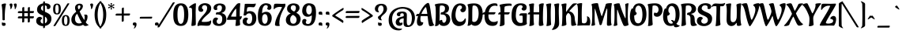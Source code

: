SplineFontDB: 3.0
FontName: Aladin-Regular
FullName: Aladin Regular
FamilyName: Aladin
Weight: Book
Copyright: Copyright (c) 2009 Angel Koziupa (sudtipos@sudtipos.com),\nCopyright (c) 2009 Alejandro Paul (sudtipos@sudtipos.com),\nwith Reserved Font Name "Aladin"
Version: 1.000
ItalicAngle: 0
UnderlinePosition: -50
UnderlineWidth: 50
Ascent: 800
Descent: 200
sfntRevision: 0x00010000
LayerCount: 2
Layer: 0 1 "Back"  1
Layer: 1 1 "Fore"  0
XUID: [1021 288 713564382 558490]
FSType: 0
OS2Version: 2
OS2_WeightWidthSlopeOnly: 0
OS2_UseTypoMetrics: 1
CreationTime: 1322170909
ModificationTime: 1322196196
PfmFamily: 17
TTFWeight: 400
TTFWidth: 5
LineGap: 0
VLineGap: 0
Panose: 2 0 5 6 0 0 0 2 0 4
OS2TypoAscent: 105
OS2TypoAOffset: 1
OS2TypoDescent: -121
OS2TypoDOffset: 1
OS2TypoLinegap: 0
OS2WinAscent: 0
OS2WinAOffset: 1
OS2WinDescent: 0
OS2WinDOffset: 1
HheadAscent: 0
HheadAOffset: 1
HheadDescent: 0
HheadDOffset: 1
OS2SubXSize: 700
OS2SubYSize: 650
OS2SubXOff: 0
OS2SubYOff: 140
OS2SupXSize: 700
OS2SupYSize: 650
OS2SupXOff: 0
OS2SupYOff: 477
OS2StrikeYSize: 50
OS2StrikeYPos: 250
OS2Vendor: 'SUDT'
OS2CodePages: 20000001.00000000
OS2UnicodeRanges: 80000027.40000042.00000000.00000000
Lookup: 258 0 0 "'kern' Horizontal Kerning in Latin lookup 0"  {"'kern' Horizontal Kerning in Latin lookup 0 subtable"  } ['kern' ('DFLT' <'dflt' > 'latn' <'dflt' > ) ]
MarkAttachClasses: 1
DEI: 91125
TtTable: prep
PUSHW_1
 511
SCANCTRL
PUSHB_1
 4
SCANTYPE
EndTTInstrs
ShortTable: maxp 16
  1
  0
  236
  122
  7
  0
  0
  2
  0
  1
  1
  0
  64
  0
  0
  0
EndShort
LangName: 1033 "" "" "" "AngelKoziupaandAlejandroPaul: Aladin Regular: 2009" "" "Version 1.000" "" "Aladin is a trademark of Angel Koziupa and Alejandro Paul." "Angel Koziupa and Alejandro Paul" "Angel Koziupa and Alejandro Paul" "" "http://www.sudtipos.com" "http://www.sudtipos.com" "This Font Software is licensed under the SIL Open Font License,+AA0A-Version 1.1. This license is available with a FAQ at:+AA0A-http://scripts.sil.org/OFL" "http://scripts.sil.org/OFL" 
GaspTable: 1 65535 15
Encoding: UnicodeBmp
UnicodeInterp: none
NameList: Adobe Glyph List
DisplaySize: -36
AntiAlias: 1
FitToEm: 1
WinInfo: 50 25 10
BeginPrivate: 0
EndPrivate
BeginChars: 65541 236

StartChar: .notdef
Encoding: 65536 -1 0
Width: 180
Flags: W
LayerCount: 2
EndChar

StartChar: .null
Encoding: 65537 -1 1
Width: 0
Flags: W
LayerCount: 2
EndChar

StartChar: nonmarkingreturn
Encoding: 65538 -1 2
Width: 333
Flags: W
LayerCount: 2
EndChar

StartChar: space
Encoding: 32 32 3
Width: 180
GlyphClass: 2
Flags: W
LayerCount: 2
EndChar

StartChar: exclam
Encoding: 33 33 4
Width: 240
GlyphClass: 2
Flags: W
LayerCount: 2
Fore
SplineSet
111 85 m 2,0,-1
 135 86 l 2,1,2
 159 86 159 86 167.5 75.5 c 128,-1,3
 176 65 176 65 176 38.5 c 128,-1,4
 176 12 176 12 164.5 -0.5 c 128,-1,5
 153 -13 153 -13 119.5 -13 c 128,-1,6
 86 -13 86 -13 72.5 0 c 128,-1,7
 59 13 59 13 59 57 c 128,-1,8
 59 101 59 101 72 101 c 1,9,-1
 83 93 l 2,10,11
 94 85 94 85 111 85 c 2,0,-1
52 655 m 0,12,13
 51 660 51 660 51 670 c 128,-1,14
 51 680 51 680 67.5 690 c 128,-1,15
 84 700 84 700 106 704 c 0,16,17
 144 712 144 712 167 712 c 128,-1,18
 190 712 190 712 190 692 c 1,19,-1
 188 680 l 1,20,21
 150 522 150 522 150 235 c 0,22,23
 150 203 150 203 151 193.5 c 128,-1,24
 152 184 152 184 151 181 c 128,-1,25
 150 178 150 178 140.5 172.5 c 128,-1,26
 131 167 131 167 115 167 c 0,27,28
 80 167 80 167 79 190 c 1,29,30
 79 545 79 545 52 655 c 0,12,13
EndSplineSet
EndChar

StartChar: quotedbl
Encoding: 34 34 5
Width: 274
GlyphClass: 2
Flags: W
LayerCount: 2
Fore
SplineSet
269 700 m 128,-1,1
 279 691 279 691 279 667.5 c 128,-1,2
 279 644 279 644 269.5 610.5 c 128,-1,3
 260 577 260 577 251 560 c 2,4,-1
 242 542 l 1,5,6
 233 527 233 527 229 527 c 2,7,-1
 227 527 l 2,8,9
 218 527 218 527 218 534 c 0,10,11
 218 602 218 602 194 657 c 0,12,13
 185 676 185 676 185 678 c 0,14,15
 185 693 185 693 202.5 702 c 128,-1,16
 220 711 220 711 232 711.5 c 128,-1,17
 244 712 244 712 251.5 710.5 c 128,-1,0
 259 709 259 709 269 700 c 128,-1,1
134 700 m 128,-1,19
 144 691 144 691 144 667.5 c 128,-1,20
 144 644 144 644 135 610.5 c 128,-1,21
 126 577 126 577 116 560 c 1,22,-1
 107 542 l 1,23,24
 98 527 98 527 94 527 c 2,25,-1
 92 527 l 2,26,27
 83 527 83 527 83 534 c 0,28,29
 83 598 83 598 58 657 c 0,30,31
 50 676 50 676 50 678 c 0,32,33
 50 693 50 693 67.5 702 c 128,-1,34
 85 711 85 711 97 711.5 c 128,-1,35
 109 712 109 712 116.5 710.5 c 128,-1,18
 124 709 124 709 134 700 c 128,-1,19
EndSplineSet
EndChar

StartChar: numbersign
Encoding: 35 35 6
Width: 589
GlyphClass: 2
Flags: W
LayerCount: 2
Fore
SplineSet
242 295 m 1,0,-1
 354 296 l 1,1,-1
 355 399 l 1,2,-1
 242 399 l 1,3,-1
 242 295 l 1,0,-1
177 294 m 1,4,-1
 178 399 l 1,5,-1
 55 399 l 2,6,7
 40 399 40 399 40 420 c 0,8,9
 40 463 40 463 83 463 c 2,10,-1
 178 463 l 1,11,-1
 178 552 l 2,12,13
 178 595 178 595 223 595 c 0,14,15
 243 595 243 595 243 580 c 2,16,-1
 243 569 l 1,17,-1
 242 538 l 1,18,-1
 242 464 l 1,19,-1
 355 465 l 1,20,-1
 355 552 l 2,21,22
 355 595 355 595 400 595 c 0,23,24
 420 595 420 595 420 580 c 0,25,26
 419 531 419 531 419 466 c 1,27,-1
 533 466 l 2,28,29
 548 466 548 466 548 456 c 2,30,-1
 548 453 l 2,31,32
 548 399 548 399 508 399 c 2,33,-1
 419 399 l 1,34,-1
 419 297 l 1,35,-1
 533 297 l 2,36,37
 540 297 540 297 544 293.5 c 128,-1,38
 548 290 548 290 548 287 c 2,39,-1
 548 284 l 2,40,41
 548 230 548 230 508 230 c 2,42,-1
 419 230 l 1,43,-1
 419 138 l 2,44,45
 419 113 419 113 406.5 105 c 128,-1,46
 394 97 394 97 366 97 c 0,47,48
 354 97 354 97 354 111 c 2,49,-1
 354 230 l 1,50,-1
 242 230 l 1,51,-1
 242 138 l 2,52,53
 242 113 242 113 229.5 105 c 128,-1,54
 217 97 217 97 189 97 c 0,55,56
 177 97 177 97 177 111 c 2,57,-1
 177 230 l 1,58,-1
 55 230 l 2,59,60
 40 230 40 230 40 250 c 0,61,62
 40 294 40 294 83 294 c 2,63,-1
 177 294 l 1,4,-1
EndSplineSet
EndChar

StartChar: dollar
Encoding: 36 36 7
Width: 516
GlyphClass: 2
Flags: W
LayerCount: 2
Fore
SplineSet
171 559 m 1,0,1
 171 507 171 507 239 470 c 1,2,-1
 239 647 l 1,3,4
 209 638 209 638 192 616 c 128,-1,5
 175 594 175 594 173 576 c 2,6,-1
 171 559 l 1,0,1
297 287 m 1,7,-1
 297 67 l 1,8,9
 330 81 330 81 348.5 109.5 c 128,-1,10
 367 138 367 138 367 175 c 0,11,12
 367 242 367 242 297 287 c 1,7,-1
297 -16 m 1,13,-1
 296 -54 l 2,14,15
 296 -69 296 -69 285.5 -78 c 128,-1,16
 275 -87 275 -87 257 -87 c 128,-1,17
 239 -87 239 -87 239 -69 c 2,18,-1
 239 -21 l 1,19,20
 149 -21 149 -21 84.5 23.5 c 128,-1,21
 20 68 20 68 20 143 c 2,22,-1
 20 144 l 2,23,24
 20 181 20 181 31.5 208.5 c 128,-1,25
 43 236 43 236 60 249 c 0,26,27
 93 276 93 276 120 278 c 2,28,-1
 131 279 l 1,29,30
 159 279 159 279 182 265.5 c 128,-1,31
 205 252 205 252 205 228 c 0,32,33
 205 218 205 218 196 211 c 0,34,35
 179 200 179 200 169.5 184 c 128,-1,36
 160 168 160 168 158 157 c 2,37,-1
 157 146 l 1,38,39
 157 73 157 73 239 58 c 1,40,-1
 239 317 l 1,41,42
 228 322 228 322 206.5 331 c 128,-1,43
 185 340 185 340 169 348 c 128,-1,44
 153 356 153 356 135 367 c 128,-1,45
 117 378 117 378 94 398 c 0,46,47
 47 440 47 440 47 509 c 0,48,49
 47 600 47 600 101.5 651.5 c 128,-1,50
 156 703 156 703 239 716 c 1,51,-1
 239 751 l 2,52,53
 239 764 239 764 251.5 772.5 c 128,-1,54
 264 781 264 781 280 781 c 128,-1,55
 296 781 296 781 296 759 c 2,56,-1
 296 721 l 1,57,58
 370 721 370 721 421 692.5 c 128,-1,59
 472 664 472 664 472 614 c 0,60,61
 472 578 472 578 451.5 554 c 128,-1,62
 431 530 431 530 399 530 c 0,63,64
 384 530 384 530 369.5 536 c 128,-1,65
 355 542 355 542 355 554 c 1,66,-1
 359 585 l 1,67,68
 359 617 359 617 339.5 632.5 c 128,-1,69
 320 648 320 648 296 651 c 1,70,-1
 297 442 l 1,71,72
 299 441 299 441 303 439.5 c 128,-1,73
 307 438 307 438 326.5 429 c 128,-1,74
 346 420 346 420 365 410.5 c 128,-1,75
 384 401 384 401 414.5 381 c 128,-1,76
 445 361 445 361 460 342 c 0,77,78
 501 291 501 291 501 224 c 0,79,80
 501 119 501 119 443 59 c 128,-1,81
 385 -1 385 -1 297 -16 c 1,13,-1
EndSplineSet
EndChar

StartChar: percent
Encoding: 37 37 8
Width: 581
GlyphClass: 2
Flags: W
LayerCount: 2
Fore
SplineSet
429 301 m 128,-1,1
 376 301 376 301 376 160.5 c 128,-1,2
 376 20 376 20 429 20 c 128,-1,3
 482 20 482 20 482 160.5 c 128,-1,0
 482 301 482 301 429 301 c 128,-1,1
429 -15 m 128,-1,5
 368 -15 368 -15 337.5 22 c 128,-1,6
 307 59 307 59 307 157 c 128,-1,7
 307 255 307 255 338 296 c 128,-1,8
 369 337 369 337 429.5 337 c 128,-1,9
 490 337 490 337 520.5 296 c 128,-1,10
 551 255 551 255 551 161.5 c 128,-1,11
 551 68 551 68 517 21 c 0,12,4
 490 -15 490 -15 429 -15 c 128,-1,5
108 -3 m 1,13,14
 100 -22 100 -22 70.5 -22 c 128,-1,15
 41 -22 41 -22 41 -11 c 1,16,-1
 44 -3 l 1,17,-1
 478 703 l 1,18,19
 481 717 481 717 512 717 c 128,-1,20
 543 717 543 717 543 708 c 1,21,-1
 542 703 l 1,22,-1
 108 -3 l 1,13,14
152 672 m 128,-1,24
 99 672 99 672 99 531.5 c 128,-1,25
 99 391 99 391 152 391 c 128,-1,26
 205 391 205 391 205 531.5 c 128,-1,23
 205 672 205 672 152 672 c 128,-1,24
152 356 m 128,-1,28
 91 356 91 356 60.5 393 c 128,-1,29
 30 430 30 430 30 528 c 128,-1,30
 30 626 30 626 61 667 c 128,-1,31
 92 708 92 708 152.5 708 c 128,-1,32
 213 708 213 708 243.5 667 c 128,-1,33
 274 626 274 626 274 532.5 c 128,-1,34
 274 439 274 439 240 392 c 0,35,27
 213 356 213 356 152 356 c 128,-1,28
EndSplineSet
EndChar

StartChar: ampersand
Encoding: 38 38 9
Width: 578
GlyphClass: 2
Flags: W
LayerCount: 2
Fore
SplineSet
258 526 m 1,0,1
 260 520 260 520 264 520 c 128,-1,2
 268 520 268 520 272 524 c 0,3,4
 317 567 317 567 317 612 c 0,5,6
 317 633 317 633 306 643.5 c 128,-1,7
 295 654 295 654 276.5 654 c 128,-1,8
 258 654 258 654 247 639 c 128,-1,9
 236 624 236 624 236 594.5 c 128,-1,10
 236 565 236 565 258 526 c 1,0,1
280 65 m 0,11,12
 326 65 326 65 363 84 c 1,13,14
 318 158 318 158 270 262 c 128,-1,15
 222 366 222 366 219 371 c 128,-1,16
 216 376 216 376 214 376 c 2,17,-1
 208 373 l 1,18,19
 147 315 147 315 147 214 c 0,20,21
 147 150 147 150 180.5 107.5 c 128,-1,22
 214 65 214 65 280 65 c 0,11,12
182 442 m 2,23,24
 184 444 184 444 184 447 c 128,-1,25
 184 450 184 450 182 454 c 0,26,27
 148 516 148 516 148 574 c 128,-1,28
 148 632 148 632 188.5 669 c 128,-1,29
 229 706 229 706 294 706 c 0,30,31
 321 706 321 706 347 696 c 0,32,33
 396 677 396 677 396 622 c 0,34,35
 396 549 396 549 296 457 c 0,36,37
 294 455 294 455 294 453 c 0,38,39
 351 319 351 319 439 175 c 1,40,41
 455 221 455 221 455 276 c 1,42,43
 453 314 453 314 438 332 c 0,44,45
 436 335 436 335 436 338 c 0,46,47
 436 352 436 352 477 352 c 128,-1,48
 518 352 518 352 530.5 337 c 128,-1,49
 543 322 543 322 543 289 c 0,50,51
 543 185 543 185 486 103 c 1,52,53
 535 33 535 33 564 28 c 1,54,55
 573 25 573 25 573.5 16.5 c 128,-1,56
 574 8 574 8 559 2 c 0,57,58
 511 -18 511 -18 485 -18 c 0,59,60
 444 -18 444 -18 426 -2 c 0,61,62
 419 5 419 5 403 23 c 1,63,64
 340 -16 340 -16 266 -16 c 0,65,66
 164 -16 164 -16 97.5 36.5 c 128,-1,67
 31 89 31 89 31 188 c 0,68,69
 31 321 31 321 172 434 c 2,70,-1
 182 442 l 2,23,24
EndSplineSet
EndChar

StartChar: quotesingle
Encoding: 39 39 10
Width: 139
GlyphClass: 2
Flags: W
LayerCount: 2
Fore
SplineSet
134 700 m 128,-1,1
 144 691 144 691 144 667.5 c 128,-1,2
 144 644 144 644 135 610.5 c 128,-1,3
 126 577 126 577 116 560 c 1,4,-1
 107 542 l 1,5,6
 98 527 98 527 94 527 c 2,7,-1
 92 527 l 2,8,9
 83 527 83 527 83 534 c 0,10,11
 83 598 83 598 58 657 c 0,12,13
 50 676 50 676 50 678 c 0,14,15
 50 693 50 693 67.5 702 c 128,-1,16
 85 711 85 711 97 711.5 c 128,-1,17
 109 712 109 712 116.5 710.5 c 128,-1,0
 124 709 124 709 134 700 c 128,-1,1
EndSplineSet
Kerns2: 86 -30 "'kern' Horizontal Kerning in Latin lookup 0 subtable"  23 -34 "'kern' Horizontal Kerning in Latin lookup 0 subtable" 
EndChar

StartChar: parenleft
Encoding: 40 40 11
Width: 218
GlyphClass: 2
Flags: W
LayerCount: 2
Fore
SplineSet
137 346 m 128,-1,1
 137 264 137 264 148.5 191 c 128,-1,2
 160 118 160 118 177 72 c 0,3,4
 212 -22 212 -22 240 -58 c 1,5,-1
 251 -73 l 2,6,7
 256 -79 256 -79 256 -84 c 0,8,9
 256 -93 256 -93 246 -93 c 1,10,-1
 227 -87 l 1,11,12
 219 -83 219 -83 206.5 -75 c 128,-1,13
 194 -67 194 -67 162 -32.5 c 128,-1,14
 130 2 130 2 105.5 46 c 128,-1,15
 81 90 81 90 61 170.5 c 128,-1,16
 41 251 41 251 41 346 c 128,-1,17
 41 441 41 441 60 521 c 128,-1,18
 79 601 79 601 106 646.5 c 128,-1,19
 133 692 133 692 160.5 724 c 128,-1,20
 188 756 188 756 207 768 c 2,21,-1
 226 779 l 1,22,23
 243 787 243 787 251 787 c 128,-1,24
 259 787 259 787 259 780 c 0,25,26
 259 776 259 776 252.5 768 c 128,-1,27
 246 760 246 760 238.5 749.5 c 128,-1,28
 231 739 231 739 211.5 701.5 c 128,-1,29
 192 664 192 664 177 620 c 128,-1,30
 162 576 162 576 149.5 502 c 128,-1,0
 137 428 137 428 137 346 c 128,-1,1
EndSplineSet
EndChar

StartChar: parenright
Encoding: 41 41 12
Width: 218
GlyphClass: 2
Flags: W
LayerCount: 2
Fore
SplineSet
89 346 m 128,-1,1
 89 428 89 428 77.5 501 c 128,-1,2
 66 574 66 574 49 620 c 0,3,4
 14 714 14 714 -14 750 c 1,5,-1
 -25 765 l 2,6,7
 -33 776 -33 776 -33 780 c 0,8,9
 -33 787 -33 787 -26 787 c 1,10,-1
 0 779 l 1,11,12
 13 773 13 773 34.5 754.5 c 128,-1,13
 56 736 56 736 73.5 716 c 128,-1,14
 91 696 91 696 112 659.5 c 128,-1,15
 133 623 133 623 148 581 c 0,16,17
 185 482 185 482 185 366.5 c 128,-1,18
 185 251 185 251 166 171 c 128,-1,19
 147 91 147 91 119.5 45.5 c 128,-1,20
 92 0 92 0 64.5 -32 c 128,-1,21
 37 -64 37 -64 18 -76 c 2,22,-1
 -1 -87 l 2,23,24
 -12 -93 -12 -93 -21 -93 c 128,-1,25
 -30 -93 -30 -93 -30 -84 c 0,26,27
 -30 -79 -30 -79 -25 -73.5 c 128,-1,28
 -20 -68 -20 -68 -12.5 -57.5 c 128,-1,29
 -5 -47 -5 -47 14.5 -9.5 c 128,-1,30
 34 28 34 28 49 72 c 128,-1,31
 64 116 64 116 76.5 190 c 128,-1,0
 89 264 89 264 89 346 c 128,-1,1
EndSplineSet
EndChar

StartChar: asterisk
Encoding: 42 42 13
Width: 237
GlyphClass: 2
Flags: W
LayerCount: 2
Fore
SplineSet
104 643 m 0,0,1
 107 643 107 643 107 656.5 c 128,-1,2
 107 670 107 670 101.5 691 c 128,-1,3
 96 712 96 712 96 713 c 0,4,5
 96 727 96 727 118.5 727 c 128,-1,6
 141 727 141 727 141 715 c 0,7,8
 141 713 141 713 135 688.5 c 128,-1,9
 129 664 129 664 129 653 c 128,-1,10
 129 642 129 642 132 642 c 128,-1,11
 135 642 135 642 142 648 c 0,12,13
 161 661 161 661 185 685 c 0,14,15
 188 688 188 688 194.5 688 c 128,-1,16
 201 688 201 688 209 677 c 128,-1,17
 217 666 217 666 217 657.5 c 128,-1,18
 217 649 217 649 205.5 646.5 c 128,-1,19
 194 644 194 644 169 635 c 128,-1,20
 144 626 144 626 144 622 c 128,-1,21
 144 618 144 618 153 614 c 0,22,23
 174 603 174 603 208 595 c 0,24,25
 215 593 215 593 215 584 c 128,-1,26
 215 575 215 575 208.5 563.5 c 128,-1,27
 202 552 202 552 196 552 c 128,-1,28
 190 552 190 552 186 555.5 c 128,-1,29
 182 559 182 559 174 566 c 1,30,-1
 163 578 l 1,31,32
 141 598 141 598 133 598 c 0,33,34
 129 598 129 598 129 588 c 128,-1,35
 129 578 129 578 135 554 c 2,36,-1
 141 529 l 1,37,38
 141 515 141 515 118.5 515 c 128,-1,39
 96 515 96 515 96 527 c 0,40,41
 96 528 96 528 101.5 551.5 c 128,-1,42
 107 575 107 575 107 586.5 c 128,-1,43
 107 598 107 598 103 598 c 0,44,45
 94 598 94 598 52 556 c 0,46,47
 49 553 49 553 42.5 553 c 128,-1,48
 36 553 36 553 28 564 c 128,-1,49
 20 575 20 575 20 583 c 128,-1,50
 20 591 20 591 30 595 c 1,51,52
 64 602 64 602 77.5 610 c 128,-1,53
 91 618 91 618 91 621 c 1,54,-1
 87 626 l 1,55,56
 63 638 63 638 29 646 c 1,57,58
 21 649 21 649 21 658 c 128,-1,59
 21 667 21 667 28 678 c 128,-1,60
 35 689 35 689 41 689 c 128,-1,61
 47 689 47 689 52 684 c 0,62,63
 90 643 90 643 104 643 c 0,0,1
EndSplineSet
EndChar

StartChar: plus
Encoding: 43 43 14
Width: 519
GlyphClass: 2
Flags: W
LayerCount: 2
Fore
SplineSet
224 171 m 1,0,-1
 225 320 l 1,1,-1
 45 320 l 2,2,3
 30 320 30 320 30 340 c 0,4,5
 30 384 30 384 73 384 c 0,6,7
 176 384 176 384 225 385 c 1,8,9
 226 443 226 443 226 534 c 0,10,11
 226 579 226 579 278 579 c 2,12,-1
 282 579 l 2,13,14
 284 579 284 579 287.5 575 c 128,-1,15
 291 571 291 571 291 564 c 0,16,17
 291 438 291 438 290 386 c 1,18,-1
 473 387 l 2,19,20
 480 387 480 387 484 383.5 c 128,-1,21
 488 380 488 380 488 377 c 2,22,-1
 488 374 l 2,23,24
 488 320 488 320 448 320 c 2,25,-1
 290 320 l 1,26,27
 289 264 289 264 289 163 c 0,28,29
 289 122 289 122 243 122 c 0,30,31
 224 122 224 122 224 137 c 2,32,-1
 224 171 l 1,0,-1
EndSplineSet
EndChar

StartChar: comma
Encoding: 44 44 15
Width: 217
GlyphClass: 2
Flags: W
LayerCount: 2
Fore
SplineSet
167 42 m 0,0,1
 167 -13 167 -13 141.5 -53 c 128,-1,2
 116 -93 116 -93 85 -99 c 1,3,4
 78 -99 78 -99 78 -96 c 2,5,-1
 80 -90 l 1,6,7
 103 -67 103 -67 108 -31 c 1,8,-1
 109 -19 l 1,9,10
 109 -2 109 -2 95 0 c 1,11,-1
 90 0 l 2,12,13
 67 0 67 0 58.5 10 c 128,-1,14
 50 20 50 20 50 46 c 128,-1,15
 50 72 50 72 61.5 84.5 c 128,-1,16
 73 97 73 97 106 97 c 128,-1,17
 139 97 139 97 153 84.5 c 128,-1,18
 167 72 167 72 167 42 c 0,0,1
EndSplineSet
EndChar

StartChar: hyphen
Encoding: 45 45 16
Width: 478
GlyphClass: 2
Flags: W
LayerCount: 2
Fore
SplineSet
83 280 m 2,0,1
 83 280 83 280 425 283 c 0,2,3
 438 283 438 283 438 272 c 0,4,5
 438 222 438 222 402 222 c 2,6,-1
 57 222 l 2,7,8
 44 222 44 222 44 242 c 0,9,10
 44 280 44 280 83 280 c 2,0,1
EndSplineSet
EndChar

StartChar: period
Encoding: 46 46 17
Width: 218
GlyphClass: 2
Flags: W
LayerCount: 2
Fore
SplineSet
115 -1 m 1,0,-1
 91 -2 l 2,1,2
 67 -2 67 -2 59 8 c 128,-1,3
 51 18 51 18 50.5 45.5 c 128,-1,4
 50 73 50 73 63 85 c 128,-1,5
 76 97 76 97 107 97 c 128,-1,6
 138 97 138 97 152.5 85.5 c 128,-1,7
 167 74 167 74 167 48 c 0,8,9
 167 -17 167 -17 154 -17 c 1,10,-1
 149 -14 l 1,11,12
 142 -1 142 -1 115 -1 c 1,0,-1
EndSplineSet
EndChar

StartChar: slash
Encoding: 47 47 18
Width: 384
GlyphClass: 2
Flags: W
LayerCount: 2
Fore
SplineSet
-27 -42 m 1,0,1
 -38 -63 -38 -63 -67 -63 c 128,-1,2
 -96 -63 -96 -63 -96 -51 c 0,3,4
 -96 -46 -96 -46 -93 -42 c 2,5,-1
 384 734 l 1,6,7
 392 749 392 749 423 749 c 128,-1,8
 454 749 454 749 454 741 c 0,9,10
 454 740 454 740 -27 -42 c 1,0,1
EndSplineSet
Kerns2: 60 89 "'kern' Horizontal Kerning in Latin lookup 0 subtable"  58 74 "'kern' Horizontal Kerning in Latin lookup 0 subtable"  57 89 "'kern' Horizontal Kerning in Latin lookup 0 subtable"  56 44 "'kern' Horizontal Kerning in Latin lookup 0 subtable"  55 74 "'kern' Horizontal Kerning in Latin lookup 0 subtable"  53 30 "'kern' Horizontal Kerning in Latin lookup 0 subtable"  51 52 "'kern' Horizontal Kerning in Latin lookup 0 subtable"  48 44 "'kern' Horizontal Kerning in Latin lookup 0 subtable"  47 67 "'kern' Horizontal Kerning in Latin lookup 0 subtable"  46 74 "'kern' Horizontal Kerning in Latin lookup 0 subtable"  37 52 "'kern' Horizontal Kerning in Latin lookup 0 subtable" 
EndChar

StartChar: zero
Encoding: 48 48 19
Width: 535
GlyphClass: 2
Flags: W
LayerCount: 2
Fore
SplineSet
267.5 649 m 128,-1,1
 162 649 162 649 162 350.5 c 128,-1,2
 162 52 162 52 267.5 52 c 128,-1,3
 373 52 373 52 373 350.5 c 128,-1,0
 373 649 373 649 267.5 649 c 128,-1,1
357 -1 m 128,-1,5
 318 -16 318 -16 262.5 -16 c 128,-1,6
 207 -16 207 -16 162 5.5 c 128,-1,7
 117 27 117 27 92.5 59.5 c 128,-1,8
 68 92 68 92 53 141 c 128,-1,9
 38 190 38 190 34 234 c 128,-1,10
 30 278 30 278 30 337.5 c 128,-1,11
 30 397 30 397 35 447 c 128,-1,12
 40 497 40 497 55 549.5 c 128,-1,13
 70 602 70 602 95.5 637 c 128,-1,14
 121 672 121 672 165 694.5 c 128,-1,15
 209 717 209 717 265.5 717 c 128,-1,16
 322 717 322 717 363 700 c 128,-1,17
 404 683 404 683 429 651.5 c 128,-1,18
 454 620 454 620 470 586 c 128,-1,19
 486 552 486 552 493 506 c 0,20,21
 505 428 505 428 505 366.5 c 128,-1,22
 505 305 505 305 501.5 265 c 128,-1,23
 498 225 498 225 489.5 180.5 c 128,-1,24
 481 136 481 136 463.5 102.5 c 128,-1,25
 446 69 446 69 421 41.5 c 128,-1,4
 396 14 396 14 357 -1 c 128,-1,5
EndSplineSet
Kerns2: 26 -10 "'kern' Horizontal Kerning in Latin lookup 0 subtable"  23 -10 "'kern' Horizontal Kerning in Latin lookup 0 subtable"  22 -30 "'kern' Horizontal Kerning in Latin lookup 0 subtable"  21 -30 "'kern' Horizontal Kerning in Latin lookup 0 subtable"  10 -21 "'kern' Horizontal Kerning in Latin lookup 0 subtable" 
EndChar

StartChar: one
Encoding: 49 49 20
Width: 272
GlyphClass: 2
Flags: W
LayerCount: 2
Fore
SplineSet
212 422 m 1,0,-1
 217 93 l 2,1,2
 217 45 217 45 216 32 c 0,3,4
 215 8 215 8 176 -3.5 c 128,-1,5
 137 -15 137 -15 107 -15 c 128,-1,6
 77 -15 77 -15 77 0 c 0,7,8
 77 8 77 8 82 54 c 0,9,10
 100 198 100 198 100 369 c 1,11,-1
 96 522 l 1,12,13
 90 574 90 574 41 574 c 1,14,-1
 21 572 l 1,15,16
 4 572 4 572 4 583 c 0,17,18
 4 608 4 608 87.5 664 c 128,-1,19
 171 720 171 720 205 720 c 0,20,21
 221 720 221 720 221 699.5 c 128,-1,22
 221 679 221 679 216.5 593 c 128,-1,23
 212 507 212 507 212 422 c 1,0,-1
EndSplineSet
Kerns2: 21 -30 "'kern' Horizontal Kerning in Latin lookup 0 subtable" 
EndChar

StartChar: two
Encoding: 50 50 21
Width: 481
GlyphClass: 2
Flags: W
LayerCount: 2
Fore
SplineSet
297 -10 m 1,0,-1
 138 -1 l 1,1,2
 81 -1 81 -1 45 -17 c 0,3,4
 38 -20 38 -20 33 -20 c 0,5,6
 20 -20 20 -20 20 13.5 c 128,-1,7
 20 47 20 47 39 93.5 c 128,-1,8
 58 140 58 140 85 180 c 0,9,10
 142 267 142 267 184 312 c 2,11,-1
 203 332 l 2,12,13
 258 391 258 391 291.5 448 c 128,-1,14
 325 505 325 505 325 572 c 0,15,16
 325 635 325 635 276 652 c 0,17,18
 265 656 265 656 245 656.5 c 128,-1,19
 225 657 225 657 207 649 c 128,-1,20
 189 641 189 641 180 629 c 0,21,22
 163 604 163 604 162 583 c 0,23,24
 160 547 160 547 178 535 c 1,25,-1
 183 531 l 1,26,27
 204 522 204 522 204 504 c 2,28,-1
 204 503 l 2,29,30
 204 476 204 476 188 460.5 c 128,-1,31
 172 445 172 445 156 443 c 2,32,-1
 139 441 l 1,33,34
 109 441 109 441 88.5 452 c 128,-1,35
 68 463 68 463 60 480 c 0,36,37
 45 510 45 510 45 540 c 0,38,39
 45 625 45 625 109.5 673 c 128,-1,40
 174 721 174 721 257 721 c 128,-1,41
 340 721 340 721 397 678 c 128,-1,42
 454 635 454 635 454 558 c 0,43,44
 454 454 454 454 365 375 c 1,45,-1
 345 358 l 2,46,47
 211 244 211 244 169 172 c 0,48,49
 154 147 154 147 154 130 c 0,50,51
 154 119 154 119 173.5 116.5 c 128,-1,52
 193 114 193 114 249 114 c 0,53,54
 390 114 390 114 432 160 c 1,55,56
 437 163 437 163 442 163 c 0,57,58
 454 163 454 163 454 129 c 128,-1,59
 454 95 454 95 440 56.5 c 128,-1,60
 426 18 426 18 399 2 c 0,61,62
 380 -10 380 -10 297 -10 c 1,0,-1
EndSplineSet
Kerns2: 23 -50 "'kern' Horizontal Kerning in Latin lookup 0 subtable"  19 -10 "'kern' Horizontal Kerning in Latin lookup 0 subtable" 
EndChar

StartChar: three
Encoding: 51 51 22
Width: 477
GlyphClass: 2
Flags: W
LayerCount: 2
Fore
SplineSet
132 355 m 2,0,1
 125 355 125 355 125 360 c 2,2,-1
 125 362 l 1,3,4
 128 426 128 426 161 426 c 2,5,-1
 181 426 l 2,6,7
 217 426 217 426 243.5 438 c 128,-1,8
 270 450 270 450 284 466.5 c 128,-1,9
 298 483 298 483 306 506 c 0,10,11
 318 539 318 539 318 569.5 c 128,-1,12
 318 600 318 600 309 618 c 128,-1,13
 300 636 300 636 286 643 c 0,14,15
 264 654 264 654 236 654 c 128,-1,16
 208 654 208 654 185 633 c 128,-1,17
 162 612 162 612 162 577 c 0,18,19
 162 562 162 562 168 547 c 128,-1,20
 174 532 174 532 174 529 c 0,21,22
 174 514 174 514 157 506.5 c 128,-1,23
 140 499 140 499 117.5 499 c 128,-1,24
 95 499 95 499 78 514 c 128,-1,25
 61 529 61 529 57.5 543.5 c 128,-1,26
 54 558 54 558 54 573 c 0,27,28
 54 622 54 622 88 655 c 0,29,30
 149 713 149 713 260 713 c 0,31,32
 283 713 283 713 317.5 704.5 c 128,-1,33
 352 696 352 696 375 682.5 c 128,-1,34
 398 669 398 669 417 639 c 128,-1,35
 436 609 436 609 436 570.5 c 128,-1,36
 436 532 436 532 423.5 502.5 c 128,-1,37
 411 473 411 473 393 456 c 0,38,39
 355 421 355 421 326 414 c 1,40,-1
 314 410 l 1,41,42
 308 406 308 406 308 402.5 c 128,-1,43
 308 399 308 399 314.5 398 c 128,-1,44
 321 397 321 397 330.5 394.5 c 128,-1,45
 340 392 340 392 365 379.5 c 128,-1,46
 390 367 390 367 409 348 c 128,-1,47
 428 329 428 329 443.5 292.5 c 128,-1,48
 459 256 459 256 459 200.5 c 128,-1,49
 459 145 459 145 435 98.5 c 128,-1,50
 411 52 411 52 376 31 c 0,51,52
 305 -13 305 -13 250 -15 c 2,53,-1
 226 -16 l 1,54,55
 131 -16 131 -16 79 23.5 c 128,-1,56
 27 63 27 63 27 128 c 0,57,58
 27 178 27 178 54.5 217 c 128,-1,59
 82 256 82 256 128 256 c 0,60,61
 153 256 153 256 173.5 245 c 128,-1,62
 194 234 194 234 194 213 c 0,63,64
 194 202 194 202 185 198 c 1,65,66
 170 189 170 189 162 172.5 c 128,-1,67
 154 156 154 156 153 144 c 2,68,-1
 152 132 l 1,69,70
 152 96 152 96 172 73.5 c 128,-1,71
 192 51 192 51 224 51 c 0,72,73
 328 51 328 51 328 222 c 0,74,75
 328 293 328 293 284 325 c 128,-1,76
 240 357 240 357 169 357 c 0,77,78
 163 357 163 357 157 357 c 2,79,-1
 134 355 l 1,80,-1
 132 355 l 2,0,1
EndSplineSet
Kerns2: 10 -31 "'kern' Horizontal Kerning in Latin lookup 0 subtable" 
EndChar

StartChar: four
Encoding: 52 52 23
Width: 483
GlyphClass: 2
Flags: W
LayerCount: 2
Fore
SplineSet
141 287 m 2,0,-1
 224 285 l 1,1,2
 268 285 268 285 293 286 c 1,3,4
 296 368 296 368 296 430 c 2,5,-1
 295 528 l 2,6,7
 295 541 295 541 288 541 c 1,8,-1
 276 535 l 1,9,10
 245 501 245 501 210.5 446 c 128,-1,11
 176 391 176 391 157 352 c 2,12,-1
 138 314 l 2,13,14
 134 305 134 305 134 296 c 128,-1,15
 134 287 134 287 141 287 c 2,0,-1
288 183 m 1,16,-1
 202 184 l 1,17,-1
 22 182 l 2,18,19
 0 182 0 182 0 202 c 1,20,-1
 2 213 l 1,21,22
 66 371 66 371 217 572 c 0,23,24
 265 637 265 637 306 682 c 1,25,-1
 319 695 l 2,26,27
 345 722 345 722 396 722 c 0,28,29
 423 722 423 722 423 706 c 1,30,31
 407 565 407 565 407 419 c 2,32,-1
 407 292 l 1,33,34
 420 293 420 293 435 294 c 2,35,-1
 458 296 l 2,36,37
 465 296 465 296 467 296 c 0,38,39
 475 296 475 296 475 291 c 0,40,41
 475 274 475 274 458 236 c 128,-1,42
 441 198 441 198 423 190 c 1,43,-1
 409 187 l 1,44,45
 411 74 411 74 419 35 c 1,46,47
 419 9 419 9 379.5 -3 c 128,-1,48
 340 -15 340 -15 304.5 -15 c 128,-1,49
 269 -15 269 -15 269 1 c 0,50,51
 269 3 269 3 275 41 c 128,-1,52
 281 79 281 79 288 183 c 1,16,-1
EndSplineSet
Kerns2: 21 -10 "'kern' Horizontal Kerning in Latin lookup 0 subtable" 
EndChar

StartChar: five
Encoding: 53 53 24
Width: 483
GlyphClass: 2
Flags: W
LayerCount: 2
Fore
SplineSet
365 589 m 1,0,-1
 266 596 l 1,1,2
 173 596 173 596 169 571 c 1,3,4
 155 505 155 505 153 454 c 0,5,6
 153 444 153 444 160 444 c 0,7,8
 162 444 162 444 166 446 c 0,9,10
 202 465 202 465 249 465 c 128,-1,11
 296 465 296 465 333.5 451 c 128,-1,12
 371 437 371 437 392 413 c 128,-1,13
 413 389 413 389 427.5 364.5 c 128,-1,14
 442 340 442 340 448 310 c 0,15,16
 456 262 456 262 456 230 c 0,17,18
 456 124 456 124 398.5 53.5 c 128,-1,19
 341 -17 341 -17 235 -17 c 2,20,-1
 232 -17 l 2,21,22
 139 -17 139 -17 81.5 19 c 128,-1,23
 24 55 24 55 24 128 c 0,24,25
 24 163 24 163 34.5 189 c 128,-1,26
 45 215 45 215 60 227 c 0,27,28
 91 252 91 252 116 254 c 2,29,-1
 126 255 l 1,30,31
 149 255 149 255 170 244.5 c 128,-1,32
 191 234 191 234 191 213 c 0,33,34
 191 205 191 205 180 196.5 c 128,-1,35
 169 188 169 188 161 171.5 c 128,-1,36
 153 155 153 155 152 144 c 2,37,-1
 150 132 l 1,38,39
 150 105 150 105 159 86.5 c 128,-1,40
 168 68 168 68 182 62 c 0,41,42
 205 51 205 51 221 51 c 0,43,44
 256 51 256 51 279.5 74.5 c 128,-1,45
 303 98 303 98 312 134 c 0,46,47
 325 190 325 190 325 221 c 0,48,49
 325 392 325 392 229 392 c 0,50,51
 170 392 170 392 134 338 c 1,52,53
 129 321 129 321 91 321 c 128,-1,54
 53 321 53 321 53 337 c 2,55,-1
 53 341 l 1,56,57
 75 470 75 470 89 689 c 1,58,59
 92 698 92 698 103 700 c 1,60,61
 144 702 144 702 195 702 c 2,62,-1
 310 700 l 1,63,64
 402 700 402 700 421 708 c 0,65,66
 425 710 425 710 430 710 c 0,67,68
 440 710 440 710 440 700 c 0,69,70
 440 672 440 672 416.5 630.5 c 128,-1,71
 393 589 393 589 365 589 c 1,0,-1
EndSplineSet
Kerns2: 28 -10 "'kern' Horizontal Kerning in Latin lookup 0 subtable"  21 -20 "'kern' Horizontal Kerning in Latin lookup 0 subtable" 
EndChar

StartChar: six
Encoding: 54 54 25
Width: 491
GlyphClass: 2
Flags: W
LayerCount: 2
Fore
SplineSet
301 347.5 m 128,-1,1
 281 368 281 368 251.5 368 c 128,-1,2
 222 368 222 368 202 347.5 c 128,-1,3
 182 327 182 327 174 296 c 1,4,5
 163 247 163 247 163 212 c 128,-1,6
 163 177 163 177 169 144.5 c 128,-1,7
 175 112 175 112 196 83 c 128,-1,8
 217 54 217 54 247 54 c 128,-1,9
 277 54 277 54 295.5 71.5 c 128,-1,10
 314 89 314 89 323 116 c 0,11,12
 340 167 340 167 340 197 c 128,-1,13
 340 227 340 227 338 245.5 c 128,-1,14
 336 264 336 264 328.5 295.5 c 128,-1,0
 321 327 321 327 301 347.5 c 128,-1,1
255 -13 m 0,15,16
 197 -13 197 -13 154.5 5 c 128,-1,17
 112 23 112 23 88.5 50.5 c 128,-1,18
 65 78 65 78 52 120 c 0,19,20
 30 188 30 188 30 271.5 c 128,-1,21
 30 355 30 355 35.5 409 c 128,-1,22
 41 463 41 463 58.5 522 c 128,-1,23
 76 581 76 581 103.5 623 c 128,-1,24
 131 665 131 665 179 692 c 128,-1,25
 227 719 227 719 290 719 c 0,26,27
 330 719 330 719 384 701 c 0,28,29
 416 690 416 690 437 661 c 128,-1,30
 458 632 458 632 458 589 c 0,31,32
 458 561 458 561 446 542 c 0,33,34
 423 505 423 505 384 505 c 0,35,36
 362 505 362 505 343.5 519 c 128,-1,37
 325 533 325 533 325 546.5 c 128,-1,38
 325 560 325 560 334 573 c 128,-1,39
 343 586 343 586 343 603 c 0,40,41
 343 659 343 659 278 659 c 0,42,43
 273 659 273 659 265.5 658 c 128,-1,44
 258 657 258 657 238 643.5 c 128,-1,45
 218 630 218 630 203 606.5 c 128,-1,46
 188 583 188 583 175.5 531 c 128,-1,47
 163 479 163 479 163 407 c 1,48,49
 164 399 164 399 169 399 c 0,50,51
 170 399 170 399 174 401 c 1,52,53
 186 415 186 415 221 428.5 c 128,-1,54
 256 442 256 442 294 442 c 128,-1,55
 332 442 332 442 364 429 c 128,-1,56
 396 416 396 416 413.5 394 c 128,-1,57
 431 372 431 372 443 349.5 c 128,-1,58
 455 327 455 327 460 302 c 0,59,60
 467 259 467 259 467 242 c 0,61,62
 467 135 467 135 411.5 61 c 128,-1,63
 356 -13 356 -13 255 -13 c 0,15,16
EndSplineSet
Kerns2: 22 -10 "'kern' Horizontal Kerning in Latin lookup 0 subtable" 
EndChar

StartChar: seven
Encoding: 55 55 26
Width: 404
GlyphClass: 2
Flags: W
LayerCount: 2
Fore
SplineSet
135 705 m 1,0,-1
 287 700 l 1,1,2
 339 700 339 700 372 704 c 1,3,-1
 383 706 l 1,4,5
 400 706 400 706 400 668 c 128,-1,6
 400 630 400 630 387 601 c 1,7,8
 209 316 209 316 209 74 c 0,9,10
 209 27 209 27 216.5 14 c 128,-1,11
 224 1 224 1 224 0 c 0,12,13
 224 -18 224 -18 169 -18 c 0,14,15
 71 -18 71 -18 71 19 c 0,16,17
 71 157 71 157 180.5 365 c 128,-1,18
 290 573 290 573 290 589 c 0,19,20
 290 597 290 597 282 599 c 1,21,22
 248 601 248 601 221.5 601 c 128,-1,23
 195 601 195 601 162 594.5 c 128,-1,24
 129 588 129 588 110 578 c 0,25,26
 72 559 72 559 62 544 c 2,27,-1
 57 537 l 1,28,29
 50 525 50 525 42 525 c 0,30,31
 30 525 30 525 30 543 c 0,32,33
 30 693 30 693 64 700 c 0,34,35
 84 705 84 705 135 705 c 1,0,-1
EndSplineSet
Kerns2: 99 -81 "'kern' Horizontal Kerning in Latin lookup 0 subtable"  25 -20 "'kern' Horizontal Kerning in Latin lookup 0 subtable"  24 -20 "'kern' Horizontal Kerning in Latin lookup 0 subtable"  23 -77 "'kern' Horizontal Kerning in Latin lookup 0 subtable"  22 -10 "'kern' Horizontal Kerning in Latin lookup 0 subtable"  21 -19 "'kern' Horizontal Kerning in Latin lookup 0 subtable"  19 -20 "'kern' Horizontal Kerning in Latin lookup 0 subtable" 
EndChar

StartChar: eight
Encoding: 56 56 27
Width: 496
GlyphClass: 2
Flags: W
LayerCount: 2
Fore
SplineSet
355 186 m 1,0,1
 350 271 350 271 280 318 c 0,2,3
 248 340 248 340 240.5 340 c 128,-1,4
 233 340 233 340 224.5 335.5 c 128,-1,5
 216 331 216 331 203.5 319.5 c 128,-1,6
 191 308 191 308 180 292 c 0,7,8
 152 254 152 254 152 187 c 0,9,10
 152 155 152 155 162 121 c 0,11,12
 183 56 183 56 251 56 c 0,13,14
 305 56 305 56 330 98 c 128,-1,15
 355 140 355 140 355 186 c 1,0,1
321 509 m 128,-1,17
 332 543 332 543 332 566 c 128,-1,18
 332 589 332 589 324.5 608.5 c 128,-1,19
 317 628 317 628 306 636 c 1,20,21
 285 654 285 654 257.5 655 c 128,-1,22
 230 656 230 656 210.5 646 c 128,-1,23
 191 636 191 636 183 620 c 0,24,25
 170 594 170 594 170 569 c 0,26,27
 170 525 170 525 213 489.5 c 128,-1,28
 256 454 256 454 275 454 c 0,29,30
 280 454 280 454 285 458 c 0,31,16
 310 475 310 475 321 509 c 128,-1,17
243 -14 m 0,32,33
 144 -14 144 -14 79.5 35.5 c 128,-1,34
 15 85 15 85 15 175 c 0,35,36
 15 218 15 218 29.5 255.5 c 128,-1,37
 44 293 44 293 65 316 c 0,38,39
 106 360 106 360 144 376 c 1,40,-1
 158 383 l 2,41,42
 164 385 164 385 164 389 c 1,43,-1
 159 395 l 1,44,45
 53 439 53 439 53 543 c 0,46,47
 53 625 53 625 113.5 670 c 128,-1,48
 174 715 174 715 258 715 c 0,49,50
 294 715 294 715 330 705.5 c 128,-1,51
 366 696 366 696 389 682 c 128,-1,52
 412 668 412 668 429.5 639.5 c 128,-1,53
 447 611 447 611 447 569 c 128,-1,54
 447 527 447 527 421 486 c 128,-1,55
 395 445 395 445 355 419 c 1,56,57
 347 415 347 415 347 412.5 c 128,-1,58
 347 410 347 410 353 405 c 1,59,60
 369 399 369 399 394.5 379.5 c 128,-1,61
 420 360 420 360 436.5 339.5 c 128,-1,62
 453 319 453 319 467 284 c 128,-1,63
 481 249 481 249 481 222 c 128,-1,64
 481 195 481 195 479 177 c 128,-1,65
 477 159 477 159 464 122 c 128,-1,66
 451 85 451 85 428 57.5 c 128,-1,67
 405 30 405 30 357 8 c 128,-1,68
 309 -14 309 -14 243 -14 c 0,32,33
EndSplineSet
Kerns2: 10 -27 "'kern' Horizontal Kerning in Latin lookup 0 subtable" 
EndChar

StartChar: nine
Encoding: 57 57 28
Width: 498
GlyphClass: 2
Flags: W
LayerCount: 2
Fore
SplineSet
193 380 m 128,-1,1
 214 356 214 356 246.5 356 c 128,-1,2
 279 356 279 356 300 382 c 0,3,4
 335 424 335 424 335 497 c 0,5,6
 335 531 335 531 326 571 c 0,7,8
 306 651 306 651 246 651 c 0,9,10
 217 651 217 651 197 630.5 c 128,-1,11
 177 610 177 610 170 579 c 0,12,13
 158 531 158 531 158 497 c 128,-1,14
 158 463 158 463 165 433.5 c 128,-1,0
 172 404 172 404 193 380 c 128,-1,1
31 466 m 0,15,16
 31 602 31 602 108 670 c 1,17,18
 166 719 166 719 231.5 719 c 128,-1,19
 297 719 297 719 340 702 c 128,-1,20
 383 685 383 685 407.5 658.5 c 128,-1,21
 432 632 432 632 446 590 c 0,22,23
 468 523 468 523 468 413 c 0,24,25
 468 -14 468 -14 213 -14 c 0,26,27
 170 -14 170 -14 123 0 c 0,28,29
 30 28 30 28 30 119 c 128,-1,30
 30 210 30 210 112 210 c 0,31,32
 133 210 133 210 149.5 195.5 c 128,-1,33
 166 181 166 181 166 166 c 128,-1,34
 166 151 166 151 155.5 134 c 128,-1,35
 145 117 145 117 145 107 c 0,36,37
 145 46 145 46 213 46 c 2,38,-1
 214 46 l 2,39,40
 335 46 335 46 335 317 c 1,41,42
 334 325 334 325 329 325 c 0,43,44
 328 325 328 325 324 323 c 1,45,46
 312 309 312 309 277 295.5 c 128,-1,47
 242 282 242 282 206 282 c 0,48,49
 125 282 125 282 78 336.5 c 128,-1,50
 31 391 31 391 31 466 c 0,15,16
EndSplineSet
Kerns2: 26 -10 "'kern' Horizontal Kerning in Latin lookup 0 subtable"  22 -30 "'kern' Horizontal Kerning in Latin lookup 0 subtable"  21 -20 "'kern' Horizontal Kerning in Latin lookup 0 subtable"  10 -24 "'kern' Horizontal Kerning in Latin lookup 0 subtable" 
EndChar

StartChar: colon
Encoding: 58 58 29
Width: 217
GlyphClass: 2
Flags: W
LayerCount: 2
Fore
SplineSet
115 -1 m 1,0,-1
 91 -2 l 2,1,2
 67 -2 67 -2 58.5 8.5 c 128,-1,3
 50 19 50 19 50 47.5 c 128,-1,4
 50 76 50 76 64 86.5 c 128,-1,5
 78 97 78 97 109 97 c 128,-1,6
 140 97 140 97 153.5 84.5 c 128,-1,7
 167 72 167 72 167 42 c 0,8,9
 167 -17 167 -17 154 -17 c 1,10,-1
 149 -14 l 1,11,12
 142 -1 142 -1 115 -1 c 1,0,-1
118 352 m 1,13,-1
 94 350 l 1,14,15
 70 350 70 350 60 361 c 128,-1,16
 50 372 50 372 50 399 c 128,-1,17
 50 426 50 426 63 437.5 c 128,-1,18
 76 449 76 449 107 449 c 128,-1,19
 138 449 138 449 152.5 438 c 128,-1,20
 167 427 167 427 167 381.5 c 128,-1,21
 167 336 167 336 154 336 c 1,22,-1
 149 339 l 1,23,24
 143 352 143 352 118 352 c 1,13,-1
EndSplineSet
EndChar

StartChar: semicolon
Encoding: 59 59 30
Width: 217
GlyphClass: 2
Flags: W
LayerCount: 2
Fore
SplineSet
118 352 m 1,0,-1
 94 350 l 1,1,2
 70 350 70 350 60 361 c 128,-1,3
 50 372 50 372 50 399 c 128,-1,4
 50 426 50 426 63 437.5 c 128,-1,5
 76 449 76 449 107 449 c 128,-1,6
 138 449 138 449 152.5 438 c 128,-1,7
 167 427 167 427 167 381.5 c 128,-1,8
 167 336 167 336 154 336 c 1,9,-1
 149 339 l 1,10,11
 143 352 143 352 118 352 c 1,0,-1
167 42 m 0,12,13
 167 -13 167 -13 141.5 -53 c 128,-1,14
 116 -93 116 -93 85 -99 c 1,15,16
 78 -99 78 -99 78 -96 c 2,17,-1
 80 -90 l 1,18,19
 103 -67 103 -67 108 -31 c 1,20,-1
 109 -19 l 1,21,22
 109 -2 109 -2 95 0 c 1,23,-1
 90 0 l 2,24,25
 67 0 67 0 58.5 10 c 128,-1,26
 50 20 50 20 50 46 c 128,-1,27
 50 72 50 72 61.5 84.5 c 128,-1,28
 73 97 73 97 106 97 c 128,-1,29
 139 97 139 97 153 84.5 c 128,-1,30
 167 72 167 72 167 42 c 0,12,13
EndSplineSet
EndChar

StartChar: less
Encoding: 60 60 31
Width: 421
GlyphClass: 2
Flags: W
LayerCount: 2
Fore
SplineSet
362 84 m 0,0,1
 355 84 355 84 348 92 c 0,2,3
 334 108 334 108 118 242 c 2,4,-1
 46 287 l 1,5,6
 30 300 30 300 30 311 c 0,7,8
 30 330 30 330 49 345 c 0,9,10
 214 472 214 472 364 563 c 0,11,12
 371 568 371 568 377 568 c 0,13,14
 391 568 391 568 391 540.5 c 128,-1,15
 391 513 391 513 372 498 c 1,16,17
 210 399 210 399 136 338 c 1,18,19
 127 332 127 332 127 325.5 c 128,-1,20
 127 319 127 319 134 315 c 0,21,22
 321 203 321 203 368 164 c 1,23,24
 384 155 384 155 384 134 c 0,25,26
 384 84 384 84 362 84 c 0,0,1
EndSplineSet
EndChar

StartChar: equal
Encoding: 61 61 32
Width: 500
GlyphClass: 2
Flags: W
LayerCount: 2
Fore
SplineSet
453 310 m 2,0,1
 468 310 468 310 468 300 c 2,2,-1
 468 297 l 2,3,4
 468 243 468 243 428 243 c 2,5,-1
 45 243 l 2,6,7
 30 243 30 243 30 264 c 0,8,9
 30 307 30 307 73 307 c 2,10,-1
 453 310 l 2,0,1
74 466 m 2,11,-1
 454 469 l 2,12,13
 461 469 461 469 465 465.5 c 128,-1,14
 469 462 469 462 469 459 c 2,15,-1
 469 456 l 2,16,17
 469 402 469 402 429 402 c 2,18,-1
 46 402 l 2,19,20
 31 402 31 402 31 422 c 0,21,22
 31 466 31 466 74 466 c 2,11,-1
EndSplineSet
EndChar

StartChar: greater
Encoding: 62 62 33
Width: 421
GlyphClass: 2
Flags: W
LayerCount: 2
Fore
SplineSet
73 90 m 0,0,1
 66 82 66 82 59 82 c 0,2,3
 47 82 47 82 42 97 c 128,-1,4
 37 112 37 112 37 125 c 0,5,6
 37 150 37 150 56 164 c 0,7,8
 104 202 104 202 239 284 c 2,9,-1
 287 313 l 2,10,11
 294 317 294 317 294 322 c 0,12,13
 294 331 294 331 285 336 c 1,14,15
 219 390 219 390 92 470 c 1,16,-1
 49 496 l 1,17,18
 30 511 30 511 30 538.5 c 128,-1,19
 30 566 30 566 44 566 c 1,20,-1
 57 561 l 1,21,22
 186 484 186 484 326 378 c 2,23,-1
 372 343 l 1,24,25
 391 330 391 330 391 314 c 128,-1,26
 391 298 391 298 375 285 c 1,27,28
 91 110 91 110 73 90 c 0,0,1
EndSplineSet
EndChar

StartChar: question
Encoding: 63 63 34
Width: 432
GlyphClass: 2
Flags: W
LayerCount: 2
Fore
SplineSet
182 85 m 2,0,-1
 206 86 l 2,1,2
 230 86 230 86 238.5 75.5 c 128,-1,3
 247 65 247 65 247 38.5 c 128,-1,4
 247 12 247 12 235.5 -0.5 c 128,-1,5
 224 -13 224 -13 190.5 -13 c 128,-1,6
 157 -13 157 -13 143.5 0 c 128,-1,7
 130 13 130 13 130 57 c 128,-1,8
 130 101 130 101 143 101 c 1,9,-1
 154 93 l 2,10,11
 165 85 165 85 182 85 c 2,0,-1
137 685 m 128,-1,13
 179 702 179 702 232 702 c 128,-1,14
 285 702 285 702 321 686.5 c 128,-1,15
 357 671 357 671 374 651 c 128,-1,16
 391 631 391 631 401 605 c 0,17,18
 414 571 414 571 414 534 c 128,-1,19
 414 497 414 497 394 457 c 128,-1,20
 374 417 374 417 346 390 c 128,-1,21
 318 363 318 363 290 340 c 0,22,23
 222 282 222 282 222 240 c 0,24,25
 222 216 222 216 236 196 c 128,-1,26
 250 176 250 176 250 175 c 0,27,28
 250 166 250 166 230 166 c 0,29,30
 221 166 221 166 198.5 173.5 c 128,-1,31
 176 181 176 181 162.5 191 c 128,-1,32
 149 201 149 201 138 221.5 c 128,-1,33
 127 242 127 242 127 263 c 128,-1,34
 127 284 127 284 142 294 c 0,35,36
 304 409 304 409 304 534 c 0,37,38
 304 566 304 566 295 593 c 0,39,40
 278 647 278 647 229.5 647 c 128,-1,41
 181 647 181 647 155.5 609 c 128,-1,42
 130 571 130 571 130 516 c 0,43,44
 130 478 130 478 152 451 c 0,45,46
 160 442 160 442 160 439 c 0,47,48
 160 428 160 428 133 428 c 0,49,50
 121 428 121 428 100 435.5 c 128,-1,51
 79 443 79 443 65.5 454 c 128,-1,52
 52 465 52 465 41 489.5 c 128,-1,53
 30 514 30 514 30 533.5 c 128,-1,54
 30 553 30 553 31.5 563.5 c 128,-1,55
 33 574 33 574 44.5 601 c 128,-1,56
 56 628 56 628 75.5 648 c 128,-1,12
 95 668 95 668 137 685 c 128,-1,13
EndSplineSet
EndChar

StartChar: at
Encoding: 64 64 35
Width: 912
GlyphClass: 2
Flags: W
LayerCount: 2
Fore
SplineSet
616 300 m 2,0,-1
 613 137 l 1,1,2
 613 65 613 65 625 34.5 c 128,-1,3
 637 4 637 4 670.5 4 c 128,-1,4
 704 4 704 4 726 30 c 128,-1,5
 748 56 748 56 758 96 c 0,6,7
 775 165 775 165 775 228 c 128,-1,8
 775 291 775 291 760.5 342 c 128,-1,9
 746 393 746 393 724 425 c 128,-1,10
 702 457 702 457 671 481 c 128,-1,11
 640 505 640 505 613 516.5 c 128,-1,12
 586 528 586 528 556 535 c 0,13,14
 517 544 517 544 483 544 c 0,15,16
 327 544 327 544 237.5 448.5 c 128,-1,17
 148 353 148 353 148 208.5 c 128,-1,18
 148 64 148 64 218 -21 c 128,-1,19
 288 -106 288 -106 422 -106 c 1,20,-1
 456 -102 l 2,21,22
 463 -102 463 -102 463 -109 c 0,23,24
 463 -128 463 -128 431 -144.5 c 128,-1,25
 399 -161 399 -161 361 -161 c 0,26,27
 209 -161 209 -161 124.5 -71 c 128,-1,28
 40 19 40 19 40 166 c 2,29,-1
 40 167 l 2,30,31
 40 306 40 306 95 398 c 0,32,33
 147 484 147 484 222 526 c 0,34,35
 299 570 299 570 363 584 c 0,36,37
 426 597 426 597 461 598 c 1,38,-1
 476 599 l 1,39,40
 555 599 555 599 619.5 581.5 c 128,-1,41
 684 564 684 564 724 537.5 c 128,-1,42
 764 511 764 511 794 474.5 c 128,-1,43
 824 438 824 438 838.5 406.5 c 128,-1,44
 853 375 853 375 861 340 c 0,45,46
 872 292 872 292 872 248 c 128,-1,47
 872 204 872 204 859.5 151 c 128,-1,48
 847 98 847 98 821.5 52 c 128,-1,49
 796 6 796 6 750.5 -22 c 128,-1,50
 705 -50 705 -50 637.5 -50 c 128,-1,51
 570 -50 570 -50 540.5 -20 c 128,-1,52
 511 10 511 10 511 75 c 1,53,-1
 517 223 l 2,54,55
 517 227 517 227 514.5 229 c 128,-1,56
 512 231 512 231 510 231 c 2,57,-1
 508 231 l 1,58,59
 459 229 459 229 418 202.5 c 128,-1,60
 377 176 377 176 377 134 c 0,61,62
 377 112 377 112 389 97 c 128,-1,63
 401 82 401 82 417.5 82 c 128,-1,64
 434 82 434 82 446.5 89 c 128,-1,65
 459 96 459 96 461 97 c 1,66,67
 478 95 478 95 478 61.5 c 128,-1,68
 478 28 478 28 447 7.5 c 128,-1,69
 416 -13 416 -13 382.5 -13 c 128,-1,70
 349 -13 349 -13 325 -2 c 128,-1,71
 301 9 301 9 289.5 23.5 c 128,-1,72
 278 38 278 38 272 56 c 0,73,74
 263 81 263 81 263 101 c 0,75,76
 263 187 263 187 339 238 c 0,77,78
 375 263 375 263 436 278.5 c 128,-1,79
 497 294 497 294 508 298 c 1,80,-1
 515 306 l 1,81,82
 518 322 518 322 518 347 c 128,-1,83
 518 372 518 372 504.5 383.5 c 128,-1,84
 491 395 491 395 464.5 395 c 128,-1,85
 438 395 438 395 421.5 380.5 c 128,-1,86
 405 366 405 366 405 343 c 1,87,-1
 411 320 l 1,88,89
 410 312 410 312 398 307 c 128,-1,90
 386 302 386 302 375 301 c 2,91,-1
 364 300 l 1,92,93
 337 300 337 300 318 315 c 128,-1,94
 299 330 299 330 299 356.5 c 128,-1,95
 299 383 299 383 316.5 404 c 128,-1,96
 334 425 334 425 362 434 c 0,97,98
 415 452 415 452 469 452 c 0,99,100
 504 452 504 452 540 442 c 0,101,102
 611 421 611 421 615 360 c 0,103,104
 616 344 616 344 616 300 c 2,0,-1
EndSplineSet
EndChar

StartChar: A
Encoding: 65 65 36
Width: 573
GlyphClass: 2
Flags: W
LayerCount: 2
Fore
SplineSet
290 573 m 0,0,1
 211 474 211 474 176 375 c 1,2,-1
 177 375 l 2,3,4
 316 375 316 375 336.5 374.5 c 128,-1,5
 357 374 357 374 359 376 c 128,-1,6
 361 378 361 378 362 381 c 1,7,8
 345 504 345 504 335 548.5 c 128,-1,9
 325 593 325 593 315 593 c 128,-1,10
 305 593 305 593 290 573 c 0,0,1
201 102 m 1,11,-1
 223 106 l 1,12,13
 233 106 233 106 233 95 c 0,14,15
 233 60 233 60 219 36 c 128,-1,16
 205 12 205 12 184 2 c 0,17,18
 150 -15 150 -15 126 -15 c 0,19,20
 80 -15 80 -15 57 19.5 c 128,-1,21
 34 54 34 54 34 123.5 c 128,-1,22
 34 193 34 193 72 304 c 1,23,-1
 14 304 l 2,24,25
 3 304 3 304 3 315 c 128,-1,26
 3 326 3 326 20 350.5 c 128,-1,27
 37 375 37 375 56 375 c 2,28,-1
 101 375 l 1,29,30
 172 533 172 533 268 648 c 0,31,32
 293 678 293 678 329.5 704 c 128,-1,33
 366 730 366 730 386 730 c 128,-1,34
 406 730 406 730 416 712 c 0,35,36
 442 670 442 670 477 405 c 1,37,38
 489 291 489 291 518.5 169.5 c 128,-1,39
 548 48 548 48 573 28 c 0,40,41
 579 24 579 24 579 18 c 0,42,43
 579 3 579 3 536.5 -10 c 128,-1,44
 494 -23 494 -23 471.5 -23 c 128,-1,45
 449 -23 449 -23 437 -17.5 c 128,-1,46
 425 -12 425 -12 422 -6 c 0,47,48
 404 33 404 33 386 180 c 2,49,-1
 380 227 l 1,50,51
 376 274 376 274 372 298 c 1,52,-1
 365 303 l 1,53,-1
 156 304 l 1,54,55
 144 253 144 253 144 215 c 128,-1,56
 144 177 144 177 146.5 159.5 c 128,-1,57
 149 142 149 142 163 122 c 128,-1,58
 177 102 177 102 201 102 c 1,11,-1
EndSplineSet
Kerns2: 92 -10 "'kern' Horizontal Kerning in Latin lookup 0 subtable"  90 -10 "'kern' Horizontal Kerning in Latin lookup 0 subtable"  89 -10 "'kern' Horizontal Kerning in Latin lookup 0 subtable"  77 -10 "'kern' Horizontal Kerning in Latin lookup 0 subtable"  72 -10 "'kern' Horizontal Kerning in Latin lookup 0 subtable"  70 -10 "'kern' Horizontal Kerning in Latin lookup 0 subtable"  60 -40 "'kern' Horizontal Kerning in Latin lookup 0 subtable"  58 -60 "'kern' Horizontal Kerning in Latin lookup 0 subtable"  57 -58 "'kern' Horizontal Kerning in Latin lookup 0 subtable"  55 -20 "'kern' Horizontal Kerning in Latin lookup 0 subtable"  50 -10 "'kern' Horizontal Kerning in Latin lookup 0 subtable"  38 -14 "'kern' Horizontal Kerning in Latin lookup 0 subtable" 
EndChar

StartChar: B
Encoding: 66 66 37
Width: 521
GlyphClass: 2
Flags: W
LayerCount: 2
Fore
SplineSet
177 450 m 1,0,-1
 178 325 l 1,1,-1
 174 152 l 1,2,3
 175 148 175 148 177 148 c 128,-1,4
 179 148 179 148 180 150 c 0,5,6
 200 178 200 178 229.5 178 c 128,-1,7
 259 178 259 178 259 166 c 0,8,9
 259 128 259 128 273.5 107.5 c 128,-1,10
 288 87 288 87 314.5 87 c 128,-1,11
 341 87 341 87 365.5 123 c 128,-1,12
 390 159 390 159 390 219 c 0,13,14
 390 239 390 239 382 267 c 0,15,16
 366 323 366 323 322 342 c 0,17,18
 290 355 290 355 218 355 c 0,19,20
 210 355 210 355 210 366 c 0,21,22
 210 422 210 422 230 424 c 1,23,24
 257 424 257 424 287 438 c 0,25,26
 347 466 347 466 347 553 c 0,27,28
 347 647 347 647 239 647 c 1,29,-1
 208 645 l 1,30,31
 190 641 190 641 188 630 c 1,32,-1
 188 627 l 1,33,34
 177 587 177 587 177 450 c 1,0,-1
30 -14 m 1,35,-1
 32 -3 l 1,36,37
 42 15 42 15 49 143.5 c 128,-1,38
 56 272 56 272 56 383.5 c 128,-1,39
 56 495 56 495 51.5 562.5 c 128,-1,40
 47 630 47 630 27 660 c 0,41,42
 23 665 23 665 23 672 c 128,-1,43
 23 679 23 679 35 684 c 0,44,45
 117 716 117 716 258 716 c 0,46,47
 293 716 293 716 334 706.5 c 128,-1,48
 375 697 375 697 401.5 683 c 128,-1,49
 428 669 428 669 449.5 640 c 128,-1,50
 471 611 471 611 474 571 c 1,51,52
 474 426 474 426 354 404 c 0,53,54
 348 402 348 402 348 399.5 c 128,-1,55
 348 397 348 397 353 394 c 1,56,57
 415 384 415 384 457 344 c 0,58,59
 478 325 478 325 495 285 c 128,-1,60
 512 245 512 245 512 193 c 0,61,62
 512 126 512 126 473 66 c 0,63,64
 441 17 441 17 380 -4 c 0,65,66
 346 -16 346 -16 304 -16 c 0,67,68
 199 -16 199 -16 171 51 c 0,69,70
 170 54 170 54 168 54 c 1,71,-1
 164 50 l 1,72,73
 143 -20 143 -20 44 -23 c 0,74,75
 30 -23 30 -23 30 -14 c 1,35,-1
EndSplineSet
Kerns2: 75 -10 "'kern' Horizontal Kerning in Latin lookup 0 subtable"  59 -48 "'kern' Horizontal Kerning in Latin lookup 0 subtable" 
EndChar

StartChar: C
Encoding: 67 67 38
Width: 506
GlyphClass: 2
Flags: W
LayerCount: 2
Fore
SplineSet
462 229 m 0,0,1
 481 229 481 229 481 181 c 128,-1,2
 481 133 481 133 463 95 c 128,-1,3
 445 57 445 57 419.5 36 c 128,-1,4
 394 15 394 15 362 2 c 0,5,6
 255 -45 255 -45 162 4 c 0,7,8
 115 29 115 29 90 63.5 c 128,-1,9
 65 98 65 98 50 146 c 0,10,11
 27 218 27 218 27 297 c 128,-1,12
 27 376 27 376 42 445 c 128,-1,13
 57 514 57 514 88 576.5 c 128,-1,14
 119 639 119 639 176 677 c 128,-1,15
 233 715 233 715 308 715 c 0,16,17
 340 715 340 715 374.5 704.5 c 128,-1,18
 409 694 409 694 431 678.5 c 128,-1,19
 453 663 453 663 470 631 c 128,-1,20
 487 599 487 599 487 556 c 0,21,22
 487 510 487 510 465 473 c 0,23,24
 455 456 455 456 433 442.5 c 128,-1,25
 411 429 411 429 381 429 c 0,26,27
 335 429 335 429 316 470 c 0,28,29
 308 486 308 486 308 505 c 128,-1,30
 308 524 308 524 321 527 c 0,31,32
 335 531 335 531 347 549 c 128,-1,33
 359 567 359 567 359 591 c 0,34,35
 359 610 359 610 349 624 c 0,36,37
 330 649 330 649 294 649 c 128,-1,38
 258 649 258 649 228.5 616 c 128,-1,39
 199 583 199 583 184 533 c 0,40,41
 154 433 154 433 154 349 c 256,42,43
 154 265 154 265 177 214 c 0,44,45
 205 151 205 151 248 130 c 0,46,47
 275 117 275 117 310 117 c 0,48,49
 369 117 369 117 416 170 c 1,50,51
 436 191 436 191 449 220 c 0,52,53
 454 229 454 229 462 229 c 0,0,1
EndSplineSet
Kerns2: 59 -38 "'kern' Horizontal Kerning in Latin lookup 0 subtable"  46 -10 "'kern' Horizontal Kerning in Latin lookup 0 subtable"  44 -10 "'kern' Horizontal Kerning in Latin lookup 0 subtable" 
EndChar

StartChar: D
Encoding: 68 68 39
Width: 525
GlyphClass: 2
Flags: W
LayerCount: 2
Fore
SplineSet
240 648 m 0,0,1
 222 648 222 648 209 642 c 128,-1,2
 196 636 196 636 196 627 c 1,3,4
 184 585 184 585 184 376.5 c 128,-1,5
 184 168 184 168 183 143 c 1,6,7
 202 113 202 113 242 113 c 0,8,9
 313 113 313 113 349 191.5 c 128,-1,10
 385 270 385 270 385 388.5 c 128,-1,11
 385 507 385 507 350 577.5 c 128,-1,12
 315 648 315 648 240 648 c 0,0,1
49 -11 m 1,13,14
 34 -9 34 -9 34 -2 c 1,15,-1
 37 10 l 1,16,17
 62 64 62 64 62 399 c 0,18,19
 62 559 62 559 53.5 599 c 128,-1,20
 45 639 45 639 40 650 c 2,21,-1
 35 660 l 1,22,23
 31 664 31 664 31 671.5 c 128,-1,24
 31 679 31 679 43 684 c 0,25,26
 121 715 121 715 248 715 c 0,27,28
 515 715 515 715 515 375 c 0,29,30
 515 242 515 242 468 132 c 0,31,32
 449 90 449 90 424 59.5 c 128,-1,33
 399 29 399 29 358.5 8.5 c 128,-1,34
 318 -12 318 -12 269 -12 c 1,35,36
 259 -11 259 -11 243.5 -9 c 128,-1,37
 228 -7 228 -7 197.5 6 c 128,-1,38
 167 19 167 19 156 40 c 1,39,40
 119 -11 119 -11 49 -11 c 1,13,14
EndSplineSet
Kerns2: 59 -67 "'kern' Horizontal Kerning in Latin lookup 0 subtable"  58 -20 "'kern' Horizontal Kerning in Latin lookup 0 subtable"  57 -13 "'kern' Horizontal Kerning in Latin lookup 0 subtable"  17 -67 "'kern' Horizontal Kerning in Latin lookup 0 subtable"  15 -49 "'kern' Horizontal Kerning in Latin lookup 0 subtable" 
EndChar

StartChar: E
Encoding: 69 69 40
Width: 478
GlyphClass: 2
Flags: W
LayerCount: 2
Fore
SplineSet
464 124 m 0,0,1
 464 54 464 54 419.5 20 c 128,-1,2
 375 -14 375 -14 295 -14 c 0,3,4
 167 -14 167 -14 106.5 71 c 128,-1,5
 46 156 46 156 46 293 c 0,6,7
 46 315 46 315 48 357 c 1,8,-1
 -8 357 l 2,9,10
 -16 357 -16 357 -16 363 c 0,11,12
 -16 380 -16 380 1 404 c 128,-1,13
 18 428 18 428 38 428 c 2,14,-1
 57 428 l 1,15,16
 70 500 70 500 99.5 555 c 128,-1,17
 129 610 129 610 161.5 640 c 128,-1,18
 194 670 194 670 233 688 c 0,19,20
 295 718 295 718 363 718 c 128,-1,21
 431 718 431 718 448 696 c 0,22,23
 456 685 456 685 456 655.5 c 128,-1,24
 456 626 456 626 449 626 c 0,25,26
 448 626 448 626 440 630 c 0,27,28
 414 642 414 642 375 642 c 0,29,30
 290 642 290 642 242.5 582 c 128,-1,31
 195 522 195 522 179 428 c 1,32,33
 255 429 255 429 385 429 c 0,34,35
 395 429 395 429 395 422 c 0,36,37
 395 406 395 406 379 381.5 c 128,-1,38
 363 357 363 357 343 357 c 2,39,-1
 171 357 l 1,40,41
 170 345 170 345 170 304.5 c 128,-1,42
 170 264 170 264 184.5 219.5 c 128,-1,43
 199 175 199 175 238.5 144 c 128,-1,44
 278 113 278 113 341 113 c 128,-1,45
 404 113 404 113 447 141 c 0,46,47
 452 145 452 145 456 145 c 0,48,49
 464 145 464 145 464 124 c 0,0,1
EndSplineSet
Kerns2: 90 -10 "'kern' Horizontal Kerning in Latin lookup 0 subtable"  89 -10 "'kern' Horizontal Kerning in Latin lookup 0 subtable"  50 -10 "'kern' Horizontal Kerning in Latin lookup 0 subtable" 
EndChar

StartChar: F
Encoding: 70 70 41
Width: 407
GlyphClass: 2
Flags: W
LayerCount: 2
Fore
SplineSet
72 180 m 1,0,-1
 78 357 l 1,1,-1
 11 357 l 2,2,3
 3 357 3 357 3 363 c 0,4,5
 3 381 3 381 20 404.5 c 128,-1,6
 37 428 37 428 57 428 c 2,7,-1
 78 428 l 1,8,9
 76 506 76 506 74 540 c 0,10,11
 70 601 70 601 54 634 c 2,12,-1
 49 644 l 1,13,14
 45 649 45 649 45 656 c 128,-1,15
 45 663 45 663 56 668 c 128,-1,16
 67 673 67 673 88.5 680 c 128,-1,17
 110 687 110 687 180 698.5 c 128,-1,18
 250 710 250 710 332.5 710 c 128,-1,19
 415 710 415 710 422.5 698 c 128,-1,20
 430 686 430 686 430 660.5 c 128,-1,21
 430 635 430 635 423 635 c 0,22,23
 422 635 422 635 416 636 c 0,24,25
 400 640 400 640 367 640 c 128,-1,26
 334 640 334 640 296 634 c 128,-1,27
 258 628 258 628 238 622 c 1,28,-1
 219 615 l 2,29,30
 211 613 211 613 207 601 c 1,31,32
 199 542 199 542 199 428 c 1,33,-1
 361 428 l 2,34,35
 370 428 370 428 370 422 c 0,36,37
 370 404 370 404 354 380 c 128,-1,38
 338 356 338 356 318 356 c 2,39,-1
 199 357 l 1,40,-1
 206 57 l 2,41,42
 206 35 206 35 199 25 c 0,43,44
 180 0 180 0 134.5 -12.5 c 128,-1,45
 89 -25 89 -25 59 -25 c 0,46,47
 51 -25 51 -25 51 -15 c 0,48,49
 51 -10 51 -10 52 -7 c 0,50,51
 64 10 64 10 72 180 c 1,0,-1
EndSplineSet
Kerns2: 93 -44 "'kern' Horizontal Kerning in Latin lookup 0 subtable"  91 -22 "'kern' Horizontal Kerning in Latin lookup 0 subtable"  86 -37 "'kern' Horizontal Kerning in Latin lookup 0 subtable"  85 -30 "'kern' Horizontal Kerning in Latin lookup 0 subtable"  84 -59 "'kern' Horizontal Kerning in Latin lookup 0 subtable"  83 -30 "'kern' Horizontal Kerning in Latin lookup 0 subtable"  82 -60 "'kern' Horizontal Kerning in Latin lookup 0 subtable"  81 -20 "'kern' Horizontal Kerning in Latin lookup 0 subtable"  80 -20 "'kern' Horizontal Kerning in Latin lookup 0 subtable"  76 -20 "'kern' Horizontal Kerning in Latin lookup 0 subtable"  74 -60 "'kern' Horizontal Kerning in Latin lookup 0 subtable"  72 -70 "'kern' Horizontal Kerning in Latin lookup 0 subtable"  71 -50 "'kern' Horizontal Kerning in Latin lookup 0 subtable"  70 -50 "'kern' Horizontal Kerning in Latin lookup 0 subtable"  68 -40 "'kern' Horizontal Kerning in Latin lookup 0 subtable"  55 48 "'kern' Horizontal Kerning in Latin lookup 0 subtable"  37 20 "'kern' Horizontal Kerning in Latin lookup 0 subtable"  36 -29 "'kern' Horizontal Kerning in Latin lookup 0 subtable" 
EndChar

StartChar: G
Encoding: 71 71 42
Width: 537
GlyphClass: 2
Flags: W
LayerCount: 2
Fore
SplineSet
377 294 m 2,0,1
 377 317 377 317 349 319 c 1,2,-1
 278 319 l 2,3,4
 270 319 270 319 270 324 c 1,5,6
 276 353 276 353 291 370.5 c 128,-1,7
 306 388 306 388 316 390 c 0,8,9
 344 394 344 394 408 394 c 128,-1,10
 472 394 472 394 488 393.5 c 128,-1,11
 504 393 504 393 508 390 c 1,12,13
 512 385 512 385 512 378.5 c 128,-1,14
 512 372 512 372 508.5 295.5 c 128,-1,15
 505 219 505 219 505 158.5 c 128,-1,16
 505 98 505 98 509 82.5 c 128,-1,17
 513 67 513 67 513 63 c 0,18,19
 513 47 513 47 485 28.5 c 128,-1,20
 457 10 457 10 400.5 -4 c 128,-1,21
 344 -18 344 -18 276 -18 c 0,22,23
 185 -18 185 -18 118 45 c 0,24,25
 66 95 66 95 46.5 154 c 128,-1,26
 27 213 27 213 27 320 c 0,27,28
 27 717 27 717 318 717 c 0,29,30
 367 717 367 717 406 706.5 c 128,-1,31
 445 696 445 696 474.5 665.5 c 128,-1,32
 504 635 504 635 504 587 c 0,33,34
 504 562 504 562 494 536 c 1,35,36
 476 483 476 483 414 483 c 0,37,38
 380 483 380 483 362.5 500.5 c 128,-1,39
 345 518 345 518 345 549 c 0,40,41
 345 561 345 561 358 564 c 1,42,43
 377 575 377 575 377 601.5 c 128,-1,44
 377 628 377 628 357 642.5 c 128,-1,45
 337 657 337 657 315 657 c 0,46,47
 267 657 267 657 234 622.5 c 128,-1,48
 201 588 201 588 186 532 c 0,49,50
 161 432 161 432 161 328 c 0,51,52
 161 158 161 158 244 102 c 0,53,54
 275 80 275 80 309 80 c 0,55,56
 372 80 372 80 376 103 c 1,57,58
 379 134 379 134 379 199 c 1,59,-1
 377 294 l 2,0,1
EndSplineSet
Kerns2: 59 -38 "'kern' Horizontal Kerning in Latin lookup 0 subtable" 
EndChar

StartChar: H
Encoding: 72 72 43
Width: 549
GlyphClass: 2
Flags: W
LayerCount: 2
Fore
SplineSet
198 443 m 1,0,-1
 198 429 l 1,1,-1
 375 429 l 1,2,-1
 375 431 l 1,3,4
 376 455 376 455 376 491.5 c 128,-1,5
 376 528 376 528 375 555.5 c 128,-1,6
 374 583 374 583 373 602 c 128,-1,7
 372 621 372 621 370.5 635 c 128,-1,8
 369 649 369 649 368 656.5 c 128,-1,9
 367 664 367 664 367 670 c 128,-1,10
 367 676 367 676 378 684 c 0,11,12
 426 716 426 716 485 716 c 0,13,14
 522 716 522 716 522 703 c 0,15,16
 522 702 522 702 520 692 c 0,17,18
 501 597 501 597 496 429 c 1,19,20
 493 261 493 261 493 249 c 0,21,22
 493 94 493 94 511 34 c 0,23,24
 514 26 514 26 514 20.5 c 128,-1,25
 514 15 514 15 506 8 c 1,26,27
 469 -16 469 -16 410 -16 c 0,28,29
 372 -16 372 -16 367 10 c 0,30,31
 364 24 364 24 364 53.5 c 128,-1,32
 364 83 364 83 367.5 144 c 128,-1,33
 371 205 371 205 373 357 c 1,34,-1
 198 357 l 1,35,36
 198 129 198 129 212 37 c 1,37,38
 212 13 212 13 166 -2.5 c 128,-1,39
 120 -18 120 -18 90 -18 c 128,-1,40
 60 -18 60 -18 60 -9 c 0,41,42
 60 -3 60 -3 63 6 c 0,43,44
 82 48 82 48 82 344 c 2,45,-1
 82 357 l 1,46,-1
 23 357 l 2,47,48
 15 357 15 357 15 363 c 0,49,50
 15 365 15 365 19 378.5 c 128,-1,51
 23 392 23 392 37.5 410 c 128,-1,52
 52 428 52 428 70 428 c 2,53,-1
 81 428 l 1,54,55
 81 625 81 625 58 655 c 1,56,-1
 54 661 l 1,57,58
 48 666 48 666 48 673.5 c 128,-1,59
 48 681 48 681 59 686 c 1,60,61
 74 695 74 695 112.5 704 c 128,-1,62
 151 713 151 713 182 713 c 128,-1,63
 213 713 213 713 213 699 c 2,64,-1
 213 696 l 1,65,66
 201 592 201 592 198 443 c 1,0,-1
EndSplineSet
Kerns2: 63 52 "'kern' Horizontal Kerning in Latin lookup 0 subtable" 
EndChar

StartChar: I
Encoding: 73 73 44
Width: 245
GlyphClass: 2
Flags: W
LayerCount: 2
Fore
SplineSet
190 443 m 1,0,1
 190 133 190 133 204 37 c 1,2,3
 204 13 204 13 158 -2.5 c 128,-1,4
 112 -18 112 -18 82 -18 c 128,-1,5
 52 -18 52 -18 52 -9 c 0,6,7
 52 -3 52 -3 55 6 c 0,8,9
 74 48 74 48 74 344 c 0,10,11
 74 624 74 624 50 655 c 1,12,-1
 46 661 l 1,13,14
 40 666 40 666 40 673.5 c 128,-1,15
 40 681 40 681 51 686 c 1,16,17
 66 695 66 695 104.5 704 c 128,-1,18
 143 713 143 713 174 713 c 128,-1,19
 205 713 205 713 205 699 c 2,20,-1
 205 696 l 1,21,22
 193 592 193 592 190 443 c 1,0,1
EndSplineSet
Kerns2: 56 -10 "'kern' Horizontal Kerning in Latin lookup 0 subtable"  18 74 "'kern' Horizontal Kerning in Latin lookup 0 subtable" 
EndChar

StartChar: J
Encoding: 74 74 45
Width: 247
GlyphClass: 2
Flags: W
LayerCount: 2
Fore
SplineSet
75 185 m 2,0,-1
 77 387 l 1,1,2
 77 624 77 624 54 655 c 0,3,4
 43 669 43 669 43 674.5 c 128,-1,5
 43 680 43 680 56.5 687.5 c 128,-1,6
 70 695 70 695 109 704 c 128,-1,7
 148 713 148 713 178 713 c 128,-1,8
 208 713 208 713 208 699 c 1,9,-1
 206 686 l 1,10,11
 194 578 194 578 194 475 c 128,-1,12
 194 372 194 372 200 245 c 128,-1,13
 206 118 206 118 206 58 c 0,14,15
 206 -23 206 -23 143.5 -81.5 c 128,-1,16
 81 -140 81 -140 -5 -145 c 1,17,18
 -22 -143 -22 -143 -22 -133 c 0,19,20
 -22 -126 -22 -126 -17.5 -122 c 128,-1,21
 -13 -118 -13 -118 -7 -112 c 128,-1,22
 -1 -106 -1 -106 15 -81 c 128,-1,23
 31 -56 31 -56 43 -24.5 c 128,-1,24
 55 7 55 7 65 63 c 128,-1,25
 75 119 75 119 75 185 c 2,0,-1
EndSplineSet
Kerns2: 70 -10 "'kern' Horizontal Kerning in Latin lookup 0 subtable"  18 67 "'kern' Horizontal Kerning in Latin lookup 0 subtable" 
EndChar

StartChar: K
Encoding: 75 75 46
Width: 495
GlyphClass: 2
Flags: W
LayerCount: 2
Fore
SplineSet
358.5 673.5 m 128,-1,1
 385 702 385 702 402 709 c 128,-1,2
 419 716 419 716 471 716 c 128,-1,3
 523 716 523 716 523 703 c 0,4,5
 523 698 523 698 512 692 c 128,-1,6
 501 686 501 686 482 673 c 128,-1,7
 463 660 463 660 402.5 602 c 128,-1,8
 342 544 342 544 281 466 c 0,9,10
 279 464 279 464 279 460.5 c 128,-1,11
 279 457 279 457 284.5 456 c 128,-1,12
 290 455 290 455 300 453 c 128,-1,13
 310 451 310 451 336.5 437.5 c 128,-1,14
 363 424 363 424 384 403.5 c 128,-1,15
 405 383 405 383 424.5 340.5 c 128,-1,16
 444 298 444 298 447 260.5 c 128,-1,17
 450 223 450 223 453 193 c 128,-1,18
 456 163 456 163 468.5 107 c 128,-1,19
 481 51 481 51 498 40 c 0,20,21
 503 36 503 36 503 30 c 0,22,23
 503 14 503 14 459 0.5 c 128,-1,24
 415 -13 415 -13 380.5 -13 c 128,-1,25
 346 -13 346 -13 341 15 c 0,26,27
 336 45 336 45 334 158 c 1,28,-1
 334 198 l 2,29,30
 334 303 334 303 304 350 c 0,31,32
 278 391 278 391 257 396 c 1,33,34
 241 401 241 401 240 401 c 2,35,-1
 229 396 l 1,36,37
 205 368 205 368 191 342 c 128,-1,38
 177 316 177 316 176 304 c 2,39,-1
 174 291 l 1,40,41
 174 150 174 150 186 50 c 0,42,43
 188 38 188 38 188 36 c 0,44,45
 188 14 188 14 141.5 -2 c 128,-1,46
 95 -18 95 -18 65.5 -18 c 128,-1,47
 36 -18 36 -18 36 -9 c 0,48,49
 36 -3 36 -3 39 6 c 0,50,51
 49 28 49 28 53.5 151.5 c 128,-1,52
 58 275 58 275 58 376.5 c 128,-1,53
 58 478 58 478 54 541 c 0,54,55
 48 636 48 636 34 655 c 0,56,57
 23 669 23 669 23 673 c 0,58,59
 23 687 23 687 74.5 700 c 128,-1,60
 126 713 126 713 157.5 713 c 128,-1,61
 189 713 189 713 189 699 c 1,62,-1
 188 686 l 1,63,64
 175 578 175 578 175 455 c 0,65,66
 175 445 175 445 179.5 445 c 128,-1,67
 184 445 184 445 190 454 c 128,-1,68
 196 463 196 463 207.5 479 c 128,-1,69
 219 495 219 495 249.5 537 c 128,-1,70
 280 579 280 579 306 612 c 128,-1,0
 332 645 332 645 358.5 673.5 c 128,-1,1
EndSplineSet
Kerns2: 92 -10 "'kern' Horizontal Kerning in Latin lookup 0 subtable"  63 81 "'kern' Horizontal Kerning in Latin lookup 0 subtable" 
EndChar

StartChar: L
Encoding: 76 76 47
Width: 446
GlyphClass: 2
Flags: W
LayerCount: 2
Fore
SplineSet
308 1 m 2,0,-1
 251 2 l 2,1,2
 239 2 239 2 227 2 c 2,3,-1
 45 -7 l 2,4,5
 30 -7 30 -7 30 3 c 0,6,7
 30 6 30 6 33 17 c 1,8,9
 43 40 43 40 47.5 163 c 128,-1,10
 52 286 52 286 52 387.5 c 128,-1,11
 52 489 52 489 48 552 c 0,12,13
 42 647 42 647 28 666 c 0,14,15
 17 680 17 680 17 684 c 0,16,17
 17 700 17 700 71 712 c 128,-1,18
 125 724 125 724 148.5 724 c 128,-1,19
 172 724 172 724 178 721.5 c 128,-1,20
 184 719 184 719 184 711 c 128,-1,21
 184 703 184 703 180 660 c 0,22,23
 170 533 170 533 170 364.5 c 128,-1,24
 170 196 170 196 178 95 c 0,25,26
 178 84 178 84 197 76 c 128,-1,27
 216 68 216 68 244 68 c 0,28,29
 342 68 342 68 342 219 c 0,30,31
 342 261 342 261 337.5 271 c 128,-1,32
 333 281 333 281 333 284 c 0,33,34
 333 294 333 294 347 294 c 0,35,36
 358 294 358 294 376.5 283 c 128,-1,37
 395 272 395 272 407 255.5 c 128,-1,38
 419 239 419 239 429 203.5 c 128,-1,39
 439 168 439 168 439 120 c 0,40,41
 439 1 439 1 410 1 c 0,42,43
 359 1 359 1 308 1 c 2,0,-1
EndSplineSet
Kerns2: 92 -20 "'kern' Horizontal Kerning in Latin lookup 0 subtable"  60 -106 "'kern' Horizontal Kerning in Latin lookup 0 subtable"  58 -77 "'kern' Horizontal Kerning in Latin lookup 0 subtable"  57 -67 "'kern' Horizontal Kerning in Latin lookup 0 subtable"  56 -20 "'kern' Horizontal Kerning in Latin lookup 0 subtable"  55 -58 "'kern' Horizontal Kerning in Latin lookup 0 subtable"  38 -10 "'kern' Horizontal Kerning in Latin lookup 0 subtable" 
EndChar

StartChar: M
Encoding: 77 77 48
Width: 695
GlyphClass: 2
Flags: W
LayerCount: 2
Fore
SplineSet
54 389 m 1,0,-1
 49 578 l 1,1,2
 49 623 49 623 39 649 c 128,-1,3
 29 675 29 675 29 677 c 0,4,5
 29 699 29 699 96.5 711 c 128,-1,6
 164 723 164 723 199.5 723 c 128,-1,7
 235 723 235 723 238 706 c 0,8,9
 301 425 301 425 344 316 c 0,10,11
 349 304 349 304 354.5 304 c 128,-1,12
 360 304 360 304 364 313 c 0,13,14
 431 502 431 502 482 687 c 0,15,16
 486 699 486 699 502 705.5 c 128,-1,17
 518 712 518 712 557.5 718 c 128,-1,18
 597 724 597 724 636 724 c 128,-1,19
 675 724 675 724 675 708 c 0,20,21
 675 707 675 707 672 692.5 c 128,-1,22
 669 678 669 678 666 657 c 128,-1,23
 663 636 663 636 659 606 c 0,24,25
 650 537 650 537 647.5 447.5 c 128,-1,26
 645 358 645 358 645 268 c 1,27,-1
 647 163 l 1,28,29
 647 91 647 91 656.5 60.5 c 128,-1,30
 666 30 666 30 666 25.5 c 128,-1,31
 666 21 666 21 659 15 c 0,32,33
 628 -10 628 -10 565 -10 c 0,34,35
 525 -10 525 -10 520 17 c 0,36,37
 517 31 517 31 517 61.5 c 128,-1,38
 517 92 517 92 523 249 c 128,-1,39
 529 406 529 406 529 477.5 c 128,-1,40
 529 549 529 549 521 549 c 0,41,42
 520 549 520 549 520 548.5 c 128,-1,43
 520 548 520 548 517 547 c 128,-1,44
 514 546 514 546 501.5 516 c 128,-1,45
 489 486 489 486 452 368 c 128,-1,46
 415 250 415 250 385 147.5 c 128,-1,47
 355 45 355 45 352 37 c 0,48,49
 341 10 341 10 310 10 c 0,50,51
 295 10 295 10 286 21 c 1,52,53
 254 169 254 169 172 444 c 1,54,-1
 144 535 l 2,55,56
 142 540 142 540 140 540 c 0,57,58
 135 540 135 540 133 533 c 1,59,60
 129 468 129 468 129 277.5 c 128,-1,61
 129 87 129 87 143 37 c 0,62,63
 144 35 144 35 144 31 c 0,64,65
 144 10 144 10 111 0.5 c 128,-1,66
 78 -9 78 -9 51.5 -9 c 128,-1,67
 25 -9 25 -9 25 3 c 0,68,69
 25 4 25 4 30 19 c 0,70,71
 45 70 45 70 49.5 167 c 128,-1,72
 54 264 54 264 54 389 c 1,0,-1
EndSplineSet
EndChar

StartChar: N
Encoding: 78 78 49
Width: 532
GlyphClass: 2
Flags: W
LayerCount: 2
Fore
SplineSet
409 313 m 2,0,-1
 408 432 l 1,1,2
 408 609 408 609 396 667 c 0,3,4
 394 674 394 674 394 678 c 0,5,6
 394 695 394 695 428 707 c 128,-1,7
 462 719 462 719 482 719 c 128,-1,8
 502 719 502 719 502 707 c 0,9,10
 502 706 502 706 500 696 c 0,11,12
 477 573 477 573 477 305 c 0,13,14
 477 122 477 122 498 42 c 0,15,16
 502 29 502 29 502 28 c 0,17,18
 502 7 502 7 456 -6.5 c 128,-1,19
 410 -20 410 -20 391 -20 c 0,20,21
 361 -20 361 -20 350 -6 c 0,22,23
 328 22 328 22 278.5 151.5 c 128,-1,24
 229 281 229 281 192 393 c 2,25,-1
 154 505 l 2,26,27
 152 510 152 510 149 510 c 0,28,29
 145 510 145 510 140 503 c 1,30,31
 135 410 135 410 135 317 c 128,-1,32
 135 224 135 224 136.5 174 c 128,-1,33
 138 124 138 124 140 98 c 128,-1,34
 142 72 142 72 144 56.5 c 128,-1,35
 146 41 146 41 147.5 34 c 128,-1,36
 149 27 149 27 149 24 c 0,37,38
 149 5 149 5 116 -5.5 c 128,-1,39
 83 -16 83 -16 56.5 -16 c 128,-1,40
 30 -16 30 -16 30 -4 c 0,41,42
 30 2 30 2 33 11 c 128,-1,43
 36 20 36 20 40 34 c 0,44,45
 50 69 50 69 54 161.5 c 128,-1,46
 58 254 58 254 58 372.5 c 128,-1,47
 58 491 58 491 55 545 c 0,48,49
 50 633 50 633 37 663 c 1,50,51
 34 666 34 666 34 671 c 0,52,53
 34 687 34 687 87 702 c 128,-1,54
 140 717 140 717 169.5 717 c 128,-1,55
 199 717 199 717 204 716 c 1,56,57
 218 717 218 717 221 700 c 1,58,59
 250 595 250 595 302.5 453 c 128,-1,60
 355 311 355 311 396 236 c 1,61,62
 401 231 401 231 404 231 c 0,63,64
 409 231 409 231 409 313 c 2,0,-1
EndSplineSet
Kerns2: 63 52 "'kern' Horizontal Kerning in Latin lookup 0 subtable" 
EndChar

StartChar: O
Encoding: 79 79 50
Width: 562
GlyphClass: 2
Flags: W
LayerCount: 2
Fore
SplineSet
292 642 m 0,0,1
 256 642 256 642 232 616 c 0,2,3
 190 570 190 570 190 499.5 c 128,-1,4
 190 429 190 429 226 415 c 0,5,6
 235 412 235 412 235 402 c 0,7,8
 235 372 235 372 215 351.5 c 128,-1,9
 195 331 195 331 166 327 c 1,10,11
 157 327 157 327 157 320 c 0,12,13
 156 309 156 309 156 288.5 c 128,-1,14
 156 268 156 268 158 243.5 c 128,-1,15
 160 219 160 219 167.5 185.5 c 128,-1,16
 175 152 175 152 187.5 127.5 c 128,-1,17
 200 103 200 103 223.5 85.5 c 128,-1,18
 247 68 247 68 284.5 68 c 128,-1,19
 322 68 322 68 352 98 c 128,-1,20
 382 128 382 128 394 176 c 0,21,22
 416 260 416 260 416 337.5 c 128,-1,23
 416 415 416 415 406 474 c 128,-1,24
 396 533 396 533 382.5 564 c 128,-1,25
 369 595 369 595 350 614 c 128,-1,26
 331 633 331 633 318 637.5 c 128,-1,27
 305 642 305 642 292 642 c 0,0,1
110 543 m 2,28,-1
 114 549 l 1,29,30
 124 595 124 595 146.5 628.5 c 128,-1,31
 169 662 169 662 191.5 678.5 c 128,-1,32
 214 695 214 695 242 704 c 0,33,34
 279 716 279 716 307 716 c 0,35,36
 374 716 374 716 422.5 685 c 128,-1,37
 471 654 471 654 496 601 c 0,38,39
 542 500 542 500 542 372 c 0,40,41
 542 157 542 157 442 59 c 0,42,43
 393 11 393 11 334 -6 c 0,44,45
 297 -17 297 -17 263 -17 c 0,46,47
 138 -17 138 -17 79 68.5 c 128,-1,48
 20 154 20 154 20 285 c 0,49,50
 20 361 20 361 33 424.5 c 128,-1,51
 46 488 46 488 60 514 c 2,52,-1
 73 540 l 2,53,54
 77 549 77 549 86 549 c 128,-1,55
 95 549 95 549 99.5 547.5 c 128,-1,56
 104 546 104 546 106.5 544.5 c 128,-1,57
 109 543 109 543 110 543 c 2,28,-1
EndSplineSet
Kerns2: 75 -10 "'kern' Horizontal Kerning in Latin lookup 0 subtable"  60 -29 "'kern' Horizontal Kerning in Latin lookup 0 subtable"  59 -58 "'kern' Horizontal Kerning in Latin lookup 0 subtable"  58 -39 "'kern' Horizontal Kerning in Latin lookup 0 subtable"  57 -29 "'kern' Horizontal Kerning in Latin lookup 0 subtable" 
EndChar

StartChar: P
Encoding: 80 80 51
Width: 495
GlyphClass: 2
Flags: W
LayerCount: 2
Fore
SplineSet
257 419 m 0,0,1
 261 419 261 419 272 411 c 128,-1,2
 283 403 283 403 295 403 c 2,3,-1
 296 403 l 2,4,5
 330 403 330 403 350 430 c 128,-1,6
 370 457 370 457 372 484 c 2,7,-1
 375 511 l 1,8,9
 375 549 375 549 363.5 576.5 c 128,-1,10
 352 604 352 604 337 617.5 c 128,-1,11
 322 631 322 631 302 638 c 0,12,13
 277 648 277 648 249.5 648 c 128,-1,14
 222 648 222 648 205 642.5 c 128,-1,15
 188 637 188 637 186 632 c 1,16,-1
 185 626 l 1,17,18
 176 491 176 491 176 384.5 c 128,-1,19
 176 278 176 278 179.5 201 c 128,-1,20
 183 124 183 124 186.5 82.5 c 128,-1,21
 190 41 190 41 190 37 c 0,22,23
 190 12 190 12 146 -3 c 128,-1,24
 102 -18 102 -18 59 -18 c 0,25,26
 39 -18 39 -18 39 -8 c 0,27,28
 39 -5 39 -5 42 6 c 1,29,30
 61 50 61 50 61 415 c 0,31,32
 61 630 61 630 32 661 c 0,33,34
 26 667 26 667 26 673.5 c 128,-1,35
 26 680 26 680 40.5 688 c 128,-1,36
 55 696 55 696 122 706.5 c 128,-1,37
 189 717 189 717 264 717 c 0,38,39
 382 717 382 717 441.5 653 c 128,-1,40
 501 589 501 589 501 500.5 c 128,-1,41
 501 412 501 412 452.5 347 c 128,-1,42
 404 282 404 282 326 282 c 0,43,44
 301 282 301 282 276 291 c 0,45,46
 226 309 226 309 226 366 c 0,47,48
 226 378 226 378 234 398.5 c 128,-1,49
 242 419 242 419 257 419 c 0,0,1
EndSplineSet
Kerns2: 93 -20 "'kern' Horizontal Kerning in Latin lookup 0 subtable"  86 -20 "'kern' Horizontal Kerning in Latin lookup 0 subtable"  84 -40 "'kern' Horizontal Kerning in Latin lookup 0 subtable"  82 -30 "'kern' Horizontal Kerning in Latin lookup 0 subtable"  74 -30 "'kern' Horizontal Kerning in Latin lookup 0 subtable"  72 -30 "'kern' Horizontal Kerning in Latin lookup 0 subtable"  70 -30 "'kern' Horizontal Kerning in Latin lookup 0 subtable"  68 -37 "'kern' Horizontal Kerning in Latin lookup 0 subtable"  59 -79 "'kern' Horizontal Kerning in Latin lookup 0 subtable" 
EndChar

StartChar: Q
Encoding: 81 81 52
Width: 562
GlyphClass: 2
Flags: W
LayerCount: 2
Fore
SplineSet
228 606 m 0,0,1
 186 560 186 560 186 489.5 c 128,-1,2
 186 419 186 419 222 405 c 0,3,4
 231 402 231 402 231 392 c 0,5,6
 231 362 231 362 211 341.5 c 128,-1,7
 191 321 191 321 162 317 c 1,8,9
 153 317 153 317 153 310 c 0,10,11
 152 299 152 299 152 278.5 c 128,-1,12
 152 258 152 258 154 233.5 c 128,-1,13
 156 209 156 209 163.5 175.5 c 128,-1,14
 171 142 171 142 183.5 117.5 c 128,-1,15
 196 93 196 93 219.5 75.5 c 128,-1,16
 243 58 243 58 274 58 c 128,-1,17
 305 58 305 58 331 76 c 1,18,19
 308 128 308 128 283 150 c 2,20,-1
 275 157 l 1,21,22
 272 161 272 161 272 165 c 0,23,24
 272 176 272 176 292 176 c 0,25,26
 333 176 333 176 376 133 c 1,27,28
 414 211 414 211 414 336 c 0,29,30
 414 538 414 538 347 604 c 0,31,32
 318 632 318 632 285 632 c 128,-1,33
 252 632 252 632 228 606 c 0,0,1
108 543 m 2,34,-1
 112 549 l 1,35,36
 122 595 122 595 144.5 628.5 c 128,-1,37
 167 662 167 662 189.5 678.5 c 128,-1,38
 212 695 212 695 240 704 c 0,39,40
 277 716 277 716 305 716 c 0,41,42
 372 716 372 716 420.5 685 c 128,-1,43
 469 654 469 654 494 601 c 0,44,45
 540 500 540 500 540 372 c 0,46,47
 540 157 540 157 438 55 c 1,48,49
 485 3 485 3 530 3 c 0,50,51
 543 3 543 3 543 -6 c 0,52,53
 543 -22 543 -22 506 -40.5 c 128,-1,54
 469 -59 469 -59 427 -59 c 1,55,-1
 395 -56 l 2,56,57
 382 -54 382 -54 374 -46.5 c 128,-1,58
 366 -39 366 -39 364 -26 c 1,59,-1
 357 2 l 1,60,61
 310 -17 310 -17 261 -17 c 0,62,63
 136 -17 136 -17 77 68.5 c 128,-1,64
 18 154 18 154 18 285 c 0,65,66
 18 361 18 361 31 424.5 c 128,-1,67
 44 488 44 488 58 514 c 2,68,-1
 71 540 l 2,69,70
 75 549 75 549 84 549 c 128,-1,71
 93 549 93 549 97.5 547.5 c 128,-1,72
 102 546 102 546 104.5 544.5 c 128,-1,73
 107 543 107 543 108 543 c 2,34,-1
EndSplineSet
EndChar

StartChar: R
Encoding: 82 82 53
Width: 528
GlyphClass: 2
Flags: W
LayerCount: 2
Fore
SplineSet
364 379 m 2,0,1
 353 376 353 376 353 372.5 c 128,-1,2
 353 369 353 369 377 360 c 128,-1,3
 401 351 401 351 422.5 332 c 128,-1,4
 444 313 444 313 453 286 c 0,5,6
 467 245 467 245 467 198 c 128,-1,7
 467 151 467 151 474 120.5 c 128,-1,8
 481 90 481 90 491 74 c 0,9,10
 511 40 511 40 528 32 c 1,11,-1
 535 28 l 2,12,13
 541 24 541 24 541 18 c 0,14,15
 541 3 541 3 492 -8.5 c 128,-1,16
 443 -20 443 -20 416 -20 c 0,17,18
 363 -20 363 -20 348.5 22.5 c 128,-1,19
 334 65 334 65 334 168 c 2,20,-1
 334 223 l 2,21,22
 334 310 334 310 282 334 c 0,23,24
 262 343 262 343 234 343 c 2,25,-1
 233 343 l 2,26,27
 224 343 224 343 224 360.5 c 128,-1,28
 224 378 224 378 234.5 396 c 128,-1,29
 245 414 245 414 253 414 c 0,30,31
 286 414 286 414 310 426.5 c 128,-1,32
 334 439 334 439 345 457 c 0,33,34
 368 495 368 495 370 522 c 1,35,-1
 370 535 l 2,36,37
 370 572 370 572 358 597.5 c 128,-1,38
 346 623 346 623 328 633 c 0,39,40
 298 649 298 649 267 649 c 128,-1,41
 236 649 236 649 216 644 c 0,42,43
 188 636 188 636 188 627 c 0,44,45
 179 496 179 496 179 374.5 c 128,-1,46
 179 253 179 253 182.5 188.5 c 128,-1,47
 186 124 186 124 189.5 84.5 c 128,-1,48
 193 45 193 45 193 38 c 0,49,50
 193 25 193 25 186 20 c 1,51,52
 145 -18 145 -18 57 -18 c 0,53,54
 42 -18 42 -18 42 -8 c 0,55,56
 42 -5 42 -5 45 6 c 1,57,58
 55 29 55 29 59.5 152 c 128,-1,59
 64 275 64 275 64 376.5 c 128,-1,60
 64 478 64 478 60 541 c 0,61,62
 54 636 54 636 40 655 c 0,63,64
 29 669 29 669 29 674.5 c 128,-1,65
 29 680 29 680 40 686 c 0,66,67
 104 716 104 716 272 716 c 0,68,69
 407 716 407 716 474 640 c 0,70,71
 510 598 510 598 510 535 c 0,72,73
 510 497 510 497 495 467 c 128,-1,74
 480 437 480 437 458 421 c 0,75,76
 416 389 416 389 379 382 c 2,77,-1
 364 379 l 2,0,1
EndSplineSet
EndChar

StartChar: S
Encoding: 83 83 54
Width: 510
GlyphClass: 2
Flags: W
LayerCount: 2
Fore
SplineSet
348 554 m 1,0,-1
 352 585 l 1,1,2
 352 631 352 631 316 644 c 1,3,4
 288 653 288 653 273 653 c 2,5,-1
 272 653 l 2,6,7
 242 653 242 653 220 643.5 c 128,-1,8
 198 634 198 634 188 620 c 0,9,10
 167 591 167 591 164 559 c 1,11,12
 164 521 164 521 198 493.5 c 128,-1,13
 232 466 232 466 280.5 445.5 c 128,-1,14
 329 425 329 425 377.5 401 c 128,-1,15
 426 377 426 377 460 332 c 128,-1,16
 494 287 494 287 494 224 c 0,17,18
 494 101 494 101 416.5 40 c 128,-1,19
 339 -21 339 -21 240.5 -21 c 128,-1,20
 142 -21 142 -21 77.5 23.5 c 128,-1,21
 13 68 13 68 13 143 c 2,22,-1
 13 144 l 2,23,24
 13 181 13 181 24.5 208.5 c 128,-1,25
 36 236 36 236 52 249 c 0,26,27
 85 276 85 276 112 278 c 2,28,-1
 124 279 l 1,29,30
 152 279 152 279 175 265.5 c 128,-1,31
 198 252 198 252 198 228 c 0,32,33
 198 216 198 216 185 208 c 128,-1,34
 172 200 172 200 162.5 184 c 128,-1,35
 153 168 153 168 152 157 c 2,36,-1
 150 146 l 1,37,38
 150 85 150 85 206 65 c 0,39,40
 226 58 226 58 238 58 c 0,41,42
 293 58 293 58 326.5 91 c 128,-1,43
 360 124 360 124 360 175 c 0,44,45
 360 236 360 236 308 274 c 0,46,47
 269 302 269 302 223.5 321 c 128,-1,48
 178 340 178 340 162 348 c 128,-1,49
 146 356 146 356 128 367 c 128,-1,50
 110 378 110 378 88 398 c 0,51,52
 40 440 40 440 40 511.5 c 128,-1,53
 40 583 40 583 79 632 c 0,54,55
 149 721 149 721 289 721 c 0,56,57
 363 721 363 721 414 692.5 c 128,-1,58
 465 664 465 664 465 614 c 0,59,60
 465 578 465 578 444.5 554 c 128,-1,61
 424 530 424 530 392 530 c 0,62,63
 377 530 377 530 362.5 536 c 128,-1,64
 348 542 348 542 348 554 c 1,0,-1
EndSplineSet
Kerns2: 59 -48 "'kern' Horizontal Kerning in Latin lookup 0 subtable"  46 -10 "'kern' Horizontal Kerning in Latin lookup 0 subtable" 
EndChar

StartChar: T
Encoding: 84 84 55
Width: 399
GlyphClass: 2
Flags: W
LayerCount: 2
Fore
SplineSet
108 712 m 1,0,-1
 252 704 l 1,1,2
 348 704 348 704 390 727 c 0,3,4
 396 731 396 731 400.5 731 c 128,-1,5
 405 731 405 731 405 717 c 128,-1,6
 405 703 405 703 388 671 c 0,7,8
 363 622 363 622 316 622 c 2,9,-1
 261 623 l 2,10,11
 253 623 253 623 251 614 c 1,12,13
 244 467 244 467 244 296.5 c 128,-1,14
 244 126 244 126 258 40 c 1,15,-1
 258 35 l 2,16,17
 258 10 258 10 210.5 -5 c 128,-1,18
 163 -20 163 -20 121 -20 c 0,19,20
 101 -20 101 -20 101 -9 c 0,21,22
 101 -6 101 -6 104 5 c 1,23,24
 115 27 115 27 123.5 218 c 128,-1,25
 132 409 132 409 132 506 c 1,26,-1
 130 615 l 2,27,28
 130 621 130 621 124 622 c 0,29,30
 103 626 103 626 76 626 c 0,31,32
 22 626 22 626 -4 604 c 0,33,34
 -11 599 -11 599 -17.5 599 c 128,-1,35
 -24 599 -24 599 -24 607 c 0,36,37
 -24 619 -24 619 -11.5 640 c 128,-1,38
 1 661 1 661 15 676 c 0,39,40
 49 712 49 712 108 712 c 1,0,-1
EndSplineSet
Kerns2: 93 -70 "'kern' Horizontal Kerning in Latin lookup 0 subtable"  92 -70 "'kern' Horizontal Kerning in Latin lookup 0 subtable"  91 -80 "'kern' Horizontal Kerning in Latin lookup 0 subtable"  90 -70 "'kern' Horizontal Kerning in Latin lookup 0 subtable"  89 -70 "'kern' Horizontal Kerning in Latin lookup 0 subtable"  88 -60 "'kern' Horizontal Kerning in Latin lookup 0 subtable"  87 -50 "'kern' Horizontal Kerning in Latin lookup 0 subtable"  86 -70 "'kern' Horizontal Kerning in Latin lookup 0 subtable"  85 -60 "'kern' Horizontal Kerning in Latin lookup 0 subtable"  84 -80 "'kern' Horizontal Kerning in Latin lookup 0 subtable"  83 -74 "'kern' Horizontal Kerning in Latin lookup 0 subtable"  82 -80 "'kern' Horizontal Kerning in Latin lookup 0 subtable"  81 -60 "'kern' Horizontal Kerning in Latin lookup 0 subtable"  80 -60 "'kern' Horizontal Kerning in Latin lookup 0 subtable"  79 -30 "'kern' Horizontal Kerning in Latin lookup 0 subtable"  78 -10 "'kern' Horizontal Kerning in Latin lookup 0 subtable"  77 -60 "'kern' Horizontal Kerning in Latin lookup 0 subtable"  76 -60 "'kern' Horizontal Kerning in Latin lookup 0 subtable"  75 -30 "'kern' Horizontal Kerning in Latin lookup 0 subtable"  74 -70 "'kern' Horizontal Kerning in Latin lookup 0 subtable"  73 -30 "'kern' Horizontal Kerning in Latin lookup 0 subtable"  72 -70 "'kern' Horizontal Kerning in Latin lookup 0 subtable"  71 -70 "'kern' Horizontal Kerning in Latin lookup 0 subtable"  70 -70 "'kern' Horizontal Kerning in Latin lookup 0 subtable"  69 -30 "'kern' Horizontal Kerning in Latin lookup 0 subtable"  68 -70 "'kern' Horizontal Kerning in Latin lookup 0 subtable"  63 67 "'kern' Horizontal Kerning in Latin lookup 0 subtable"  60 38 "'kern' Horizontal Kerning in Latin lookup 0 subtable"  59 -37 "'kern' Horizontal Kerning in Latin lookup 0 subtable"  54 -29 "'kern' Horizontal Kerning in Latin lookup 0 subtable"  50 -49 "'kern' Horizontal Kerning in Latin lookup 0 subtable"  45 -10 "'kern' Horizontal Kerning in Latin lookup 0 subtable"  42 -39 "'kern' Horizontal Kerning in Latin lookup 0 subtable"  41 -10 "'kern' Horizontal Kerning in Latin lookup 0 subtable"  40 -49 "'kern' Horizontal Kerning in Latin lookup 0 subtable"  38 -48 "'kern' Horizontal Kerning in Latin lookup 0 subtable"  36 -48 "'kern' Horizontal Kerning in Latin lookup 0 subtable" 
EndChar

StartChar: U
Encoding: 85 85 56
Width: 546
GlyphClass: 2
Flags: W
LayerCount: 2
Fore
SplineSet
51 174 m 1,0,-1
 58 455 l 1,1,2
 58 520 58 520 55 562 c 0,3,4
 50 637 50 637 38 656 c 2,5,-1
 34 662 l 1,6,7
 29 666 29 666 29 672 c 0,8,9
 29 691 29 691 79 702.5 c 128,-1,10
 129 714 129 714 163 714 c 128,-1,11
 197 714 197 714 197 695 c 1,12,-1
 196 684 l 1,13,14
 182 585 182 585 179 449.5 c 128,-1,15
 176 314 176 314 176 272 c 128,-1,16
 176 230 176 230 179 202 c 128,-1,17
 182 174 182 174 182.5 169.5 c 128,-1,18
 183 165 183 165 187.5 152.5 c 128,-1,19
 192 140 192 140 199 130 c 0,20,21
 217 106 217 106 250 106 c 128,-1,22
 283 106 283 106 305.5 121 c 128,-1,23
 328 136 328 136 339 158 c 0,24,25
 362 205 362 205 367 239 c 2,26,-1
 369 254 l 1,27,28
 374 325 374 325 374 422 c 128,-1,29
 374 519 374 519 373 549 c 128,-1,30
 372 579 372 579 370 598.5 c 128,-1,31
 368 618 368 618 366.5 633 c 128,-1,32
 365 648 365 648 364 656.5 c 128,-1,33
 363 665 363 665 363 666 c 0,34,35
 363 677 363 677 374 684 c 1,36,37
 391 697 391 697 426.5 706 c 128,-1,38
 462 715 462 715 490 715 c 128,-1,39
 518 715 518 715 518 702 c 0,40,41
 518 700 518 700 513 669 c 0,42,43
 491 533 491 533 491 291 c 0,44,45
 491 112 491 112 515 36 c 0,46,47
 519 24 519 24 519 19.5 c 128,-1,48
 519 15 519 15 511 8 c 0,49,50
 481 -15 481 -15 431.5 -15 c 128,-1,51
 382 -15 382 -15 378 10 c 1,52,53
 373 23 373 23 372 62 c 1,54,-1
 371 74 l 2,55,56
 371 83 371 83 367 83 c 1,57,-1
 356 76 l 1,58,59
 337 44 337 44 312 22.5 c 128,-1,60
 287 1 287 1 264 -7 c 0,61,62
 231 -19 231 -19 199.5 -19 c 128,-1,63
 168 -19 168 -19 136.5 -2.5 c 128,-1,64
 105 14 105 14 89.5 36 c 128,-1,65
 74 58 74 58 64 88 c 0,66,67
 51 131 51 131 51 174 c 1,0,-1
EndSplineSet
Kerns2: 63 89 "'kern' Horizontal Kerning in Latin lookup 0 subtable" 
EndChar

StartChar: V
Encoding: 86 86 57
Width: 521
GlyphClass: 2
Flags: W
LayerCount: 2
Fore
SplineSet
135 234 m 2,0,1
 129 256 129 256 103 377 c 128,-1,2
 77 498 77 498 50 570 c 128,-1,3
 23 642 23 642 -14 666 c 1,4,5
 -24 671 -24 671 -24 679 c 0,6,7
 -24 698 -24 698 30 710 c 128,-1,8
 84 722 84 722 113.5 722 c 128,-1,9
 143 722 143 722 149 705 c 1,10,11
 167 668 167 668 195 539 c 0,12,13
 252 269 252 269 279 199 c 0,14,15
 285 185 285 185 294 185 c 128,-1,16
 303 185 303 185 312.5 202.5 c 128,-1,17
 322 220 322 220 338.5 252.5 c 128,-1,18
 355 285 355 285 383 368 c 128,-1,19
 411 451 411 451 411 512 c 0,20,21
 411 606 411 606 349 645 c 1,22,23
 344 651 344 651 344 658 c 0,24,25
 344 679 344 679 402 700 c 128,-1,26
 460 721 460 721 507 721 c 0,27,28
 538 721 538 721 538 692 c 0,29,30
 538 602 538 602 502 483.5 c 128,-1,31
 466 365 466 365 416 263.5 c 128,-1,32
 366 162 366 162 323 88 c 0,33,34
 255 -27 255 -27 237 -27 c 0,35,36
 228 -27 228 -27 220 -13 c 1,37,38
 190 30 190 30 148 184 c 1,39,-1
 135 234 l 2,0,1
EndSplineSet
Kerns2: 93 -20 "'kern' Horizontal Kerning in Latin lookup 0 subtable"  86 -40 "'kern' Horizontal Kerning in Latin lookup 0 subtable"  85 -10 "'kern' Horizontal Kerning in Latin lookup 0 subtable"  84 -40 "'kern' Horizontal Kerning in Latin lookup 0 subtable"  82 -50 "'kern' Horizontal Kerning in Latin lookup 0 subtable"  81 -20 "'kern' Horizontal Kerning in Latin lookup 0 subtable"  80 -20 "'kern' Horizontal Kerning in Latin lookup 0 subtable"  74 -40 "'kern' Horizontal Kerning in Latin lookup 0 subtable"  72 -40 "'kern' Horizontal Kerning in Latin lookup 0 subtable"  71 -40 "'kern' Horizontal Kerning in Latin lookup 0 subtable"  70 -40 "'kern' Horizontal Kerning in Latin lookup 0 subtable"  68 -30 "'kern' Horizontal Kerning in Latin lookup 0 subtable"  63 89 "'kern' Horizontal Kerning in Latin lookup 0 subtable"  55 58 "'kern' Horizontal Kerning in Latin lookup 0 subtable"  36 -19 "'kern' Horizontal Kerning in Latin lookup 0 subtable"  13 37 "'kern' Horizontal Kerning in Latin lookup 0 subtable" 
EndChar

StartChar: W
Encoding: 87 87 58
Width: 833
GlyphClass: 2
Flags: W
LayerCount: 2
Fore
SplineSet
387.5 406.5 m 128,-1,1
 394 433 394 433 394 455.5 c 128,-1,2
 394 478 394 478 378 539 c 0,3,4
 350 641 350 641 330 660 c 1,5,-1
 324 667 l 1,6,7
 314 673 314 673 314 681 c 0,8,9
 314 698 314 698 359 710 c 128,-1,10
 404 722 404 722 432.5 722 c 128,-1,11
 461 722 461 722 466 705 c 0,12,13
 478 668 478 668 492.5 598 c 128,-1,14
 507 528 507 528 517.5 477.5 c 128,-1,15
 528 427 528 427 534 400 c 128,-1,16
 540 373 540 373 550 330 c 0,17,18
 569 250 569 250 588 199 c 0,19,20
 594 185 594 185 602.5 185 c 128,-1,21
 611 185 611 185 620.5 202.5 c 128,-1,22
 630 220 630 220 646.5 252.5 c 128,-1,23
 663 285 663 285 690.5 368 c 128,-1,24
 718 451 718 451 718 512 c 0,25,26
 718 606 718 606 656 645 c 1,27,28
 651 651 651 651 651 658 c 128,-1,29
 651 665 651 665 658 672 c 1,30,31
 665 677 665 677 678 685.5 c 128,-1,32
 691 694 691 694 730 707.5 c 128,-1,33
 769 721 769 721 800 721 c 128,-1,34
 831 721 831 721 837 712.5 c 128,-1,35
 843 704 843 704 843 682 c 0,36,37
 843 585 843 585 785.5 424.5 c 128,-1,38
 728 264 728 264 663.5 141.5 c 128,-1,39
 599 19 599 19 567 -12 c 1,40,41
 550 -27 550 -27 547 -27 c 0,42,43
 538 -27 538 -27 530 -13 c 0,44,45
 496 44 496 44 456 210 c 0,46,47
 438 288 438 288 435 298 c 128,-1,48
 432 308 432 308 430 308 c 0,49,50
 425 308 425 308 421 298 c 0,51,52
 386 217 386 217 343 139.5 c 128,-1,53
 300 62 300 62 274 25 c 2,54,-1
 249 -12 l 2,55,56
 239 -26 239 -26 229 -26 c 128,-1,57
 219 -26 219 -26 211 -13 c 0,58,59
 184 38 184 38 145 184 c 1,60,-1
 132 234 l 2,61,62
 128 248 128 248 114 310 c 0,63,64
 61 547 61 547 33 606 c 0,65,66
 17 639 17 639 5.5 649 c 128,-1,67
 -6 659 -6 659 -13 661 c 1,68,69
 -24 666 -24 666 -24 673.5 c 128,-1,70
 -24 681 -24 681 -16 688 c 0,71,72
 -4 697 -4 697 37 709.5 c 128,-1,73
 78 722 78 722 106 722 c 128,-1,74
 134 722 134 722 139 705 c 1,75,76
 159 668 159 668 186 539 c 0,77,78
 243 269 243 269 270 199 c 0,79,80
 275 185 275 185 284 185 c 128,-1,81
 293 185 293 185 300 200 c 1,82,83
 309 209 309 209 335.5 269.5 c 128,-1,84
 362 330 362 330 371.5 355 c 128,-1,0
 381 380 381 380 387.5 406.5 c 128,-1,1
EndSplineSet
Kerns2: 93 -30 "'kern' Horizontal Kerning in Latin lookup 0 subtable"  91 -30 "'kern' Horizontal Kerning in Latin lookup 0 subtable"  88 -10 "'kern' Horizontal Kerning in Latin lookup 0 subtable"  86 -50 "'kern' Horizontal Kerning in Latin lookup 0 subtable"  85 -20 "'kern' Horizontal Kerning in Latin lookup 0 subtable"  84 -60 "'kern' Horizontal Kerning in Latin lookup 0 subtable"  83 -20 "'kern' Horizontal Kerning in Latin lookup 0 subtable"  82 -50 "'kern' Horizontal Kerning in Latin lookup 0 subtable"  81 -20 "'kern' Horizontal Kerning in Latin lookup 0 subtable"  80 -20 "'kern' Horizontal Kerning in Latin lookup 0 subtable"  74 -40 "'kern' Horizontal Kerning in Latin lookup 0 subtable"  72 -30 "'kern' Horizontal Kerning in Latin lookup 0 subtable"  71 -40 "'kern' Horizontal Kerning in Latin lookup 0 subtable"  70 -40 "'kern' Horizontal Kerning in Latin lookup 0 subtable"  68 -40 "'kern' Horizontal Kerning in Latin lookup 0 subtable"  59 -20 "'kern' Horizontal Kerning in Latin lookup 0 subtable"  55 57 "'kern' Horizontal Kerning in Latin lookup 0 subtable"  50 -19 "'kern' Horizontal Kerning in Latin lookup 0 subtable"  36 -40 "'kern' Horizontal Kerning in Latin lookup 0 subtable"  18 -81 "'kern' Horizontal Kerning in Latin lookup 0 subtable"  13 29 "'kern' Horizontal Kerning in Latin lookup 0 subtable" 
EndChar

StartChar: X
Encoding: 88 88 59
Width: 592
GlyphClass: 2
Flags: W
LayerCount: 2
Fore
SplineSet
503.5 599 m 128,-1,1
 480 569 480 569 425.5 485.5 c 128,-1,2
 371 402 371 402 371 387 c 1,3,-1
 373 380 l 1,4,5
 494 100 494 100 583 54 c 1,6,7
 594 50 594 50 594 42 c 0,8,9
 594 24 594 24 539 4 c 0,10,11
 507 -7 507 -7 481.5 -7 c 128,-1,12
 456 -7 456 -7 445.5 -2 c 128,-1,13
 435 3 435 3 424 16 c 128,-1,14
 413 29 413 29 404.5 42.5 c 128,-1,15
 396 56 396 56 382.5 84 c 128,-1,16
 369 112 369 112 358.5 135.5 c 128,-1,17
 348 159 348 159 329 202 c 128,-1,18
 310 245 310 245 294 280 c 0,19,20
 291 285 291 285 287 285 c 128,-1,21
 283 285 283 285 279 279 c 0,22,23
 202 149 202 149 162 34 c 1,24,25
 157 12 157 12 118 -3.5 c 128,-1,26
 79 -19 79 -19 35 -19 c 128,-1,27
 -9 -19 -9 -19 -9 -6 c 0,28,29
 -9 -1 -9 -1 -2.5 4.5 c 128,-1,30
 4 10 4 10 12 17.5 c 128,-1,31
 20 25 20 25 45.5 54.5 c 128,-1,32
 71 84 71 84 98 121 c 0,33,34
 169 220 169 220 241 367 c 0,35,36
 244 373 244 373 244 377 c 1,37,-1
 242 384 l 1,38,39
 164 575 164 575 102 640 c 0,40,41
 87 655 87 655 74 659 c 1,42,43
 64 665 64 665 64 674 c 0,44,45
 64 692 64 692 115 705.5 c 128,-1,46
 166 719 166 719 194.5 719 c 128,-1,47
 223 719 223 719 234 701 c 128,-1,48
 245 683 245 683 257.5 652 c 128,-1,49
 270 621 270 621 284 586 c 0,50,51
 319 497 319 497 325 486 c 128,-1,52
 331 475 331 475 334.5 475 c 128,-1,53
 338 475 338 475 341 480 c 0,54,55
 402 589 402 589 444 682 c 1,56,57
 451 701 451 701 483.5 708 c 128,-1,58
 516 715 516 715 556 715 c 128,-1,59
 596 715 596 715 596 704 c 0,60,61
 596 698 596 698 589.5 692.5 c 128,-1,62
 583 687 583 687 576.5 681.5 c 128,-1,63
 570 676 570 676 548.5 652.5 c 128,-1,0
 527 629 527 629 503.5 599 c 128,-1,1
EndSplineSet
Kerns2: 90 -30 "'kern' Horizontal Kerning in Latin lookup 0 subtable"  89 -30 "'kern' Horizontal Kerning in Latin lookup 0 subtable"  63 67 "'kern' Horizontal Kerning in Latin lookup 0 subtable"  50 -29 "'kern' Horizontal Kerning in Latin lookup 0 subtable"  42 -39 "'kern' Horizontal Kerning in Latin lookup 0 subtable"  38 -38 "'kern' Horizontal Kerning in Latin lookup 0 subtable" 
EndChar

StartChar: Y
Encoding: 89 89 60
Width: 529
GlyphClass: 2
Flags: W
LayerCount: 2
Fore
SplineSet
390 650 m 1,0,-1
 386 687 l 1,1,2
 386 705 386 705 432 712.5 c 128,-1,3
 478 720 478 720 522 720 c 128,-1,4
 566 720 566 720 566 705 c 0,5,6
 566 698 566 698 556 688 c 0,7,8
 517 647 517 647 461.5 554 c 128,-1,9
 406 461 406 461 370 388 c 2,10,-1
 334 316 l 2,11,12
 316 278 316 278 316 232.5 c 128,-1,13
 316 187 316 187 319 142.5 c 128,-1,14
 322 98 322 98 325 67 c 128,-1,15
 328 36 328 36 328 31 c 0,16,17
 328 6 328 6 282 -9.5 c 128,-1,18
 236 -25 236 -25 206.5 -25 c 128,-1,19
 177 -25 177 -25 177 -14 c 1,20,-1
 180 -1 l 1,21,22
 197 90 197 90 197 215 c 0,23,24
 197 246 197 246 187 292 c 2,25,-1
 184 305 l 1,26,27
 120 478 120 478 64 560 c 1,28,29
 16 633 16 633 -6 646 c 1,30,-1
 -15 652 l 2,31,32
 -25 658 -25 658 -25 666 c 0,33,34
 -25 683 -25 683 27 701 c 128,-1,35
 79 719 79 719 105.5 719 c 128,-1,36
 132 719 132 719 141 703 c 1,37,38
 231 515 231 515 281 399 c 0,39,40
 284 393 284 393 289.5 393 c 128,-1,41
 295 393 295 393 302.5 405 c 128,-1,42
 310 417 310 417 325 443 c 128,-1,43
 340 469 340 469 365 535.5 c 128,-1,44
 390 602 390 602 390 650 c 1,0,-1
EndSplineSet
Kerns2: 93 -74 "'kern' Horizontal Kerning in Latin lookup 0 subtable"  92 -37 "'kern' Horizontal Kerning in Latin lookup 0 subtable"  91 -67 "'kern' Horizontal Kerning in Latin lookup 0 subtable"  90 -44 "'kern' Horizontal Kerning in Latin lookup 0 subtable"  89 -52 "'kern' Horizontal Kerning in Latin lookup 0 subtable"  88 -60 "'kern' Horizontal Kerning in Latin lookup 0 subtable"  87 -44 "'kern' Horizontal Kerning in Latin lookup 0 subtable"  86 -96 "'kern' Horizontal Kerning in Latin lookup 0 subtable"  85 -59 "'kern' Horizontal Kerning in Latin lookup 0 subtable"  84 -97 "'kern' Horizontal Kerning in Latin lookup 0 subtable"  83 -74 "'kern' Horizontal Kerning in Latin lookup 0 subtable"  82 -100 "'kern' Horizontal Kerning in Latin lookup 0 subtable"  81 -60 "'kern' Horizontal Kerning in Latin lookup 0 subtable"  80 -60 "'kern' Horizontal Kerning in Latin lookup 0 subtable"  77 -30 "'kern' Horizontal Kerning in Latin lookup 0 subtable"  76 -30 "'kern' Horizontal Kerning in Latin lookup 0 subtable"  74 -97 "'kern' Horizontal Kerning in Latin lookup 0 subtable"  73 -30 "'kern' Horizontal Kerning in Latin lookup 0 subtable"  72 -103 "'kern' Horizontal Kerning in Latin lookup 0 subtable"  71 -104 "'kern' Horizontal Kerning in Latin lookup 0 subtable"  70 -97 "'kern' Horizontal Kerning in Latin lookup 0 subtable"  68 -89 "'kern' Horizontal Kerning in Latin lookup 0 subtable"  63 118 "'kern' Horizontal Kerning in Latin lookup 0 subtable"  55 38 "'kern' Horizontal Kerning in Latin lookup 0 subtable"  50 -49 "'kern' Horizontal Kerning in Latin lookup 0 subtable"  42 -38 "'kern' Horizontal Kerning in Latin lookup 0 subtable"  40 -58 "'kern' Horizontal Kerning in Latin lookup 0 subtable"  38 -48 "'kern' Horizontal Kerning in Latin lookup 0 subtable"  36 -78 "'kern' Horizontal Kerning in Latin lookup 0 subtable"  13 30 "'kern' Horizontal Kerning in Latin lookup 0 subtable" 
EndChar

StartChar: Z
Encoding: 90 90 61
Width: 541
GlyphClass: 2
Flags: W
LayerCount: 2
Fore
SplineSet
338 702 m 1,0,-1
 494 708 l 2,1,2
 511 708 511 708 511 690 c 0,3,4
 511 656 511 656 351 390.5 c 128,-1,5
 191 125 191 125 191 88 c 0,6,7
 191 60 191 60 271 60 c 0,8,9
 329 60 329 60 375 81.5 c 128,-1,10
 421 103 421 103 421 150 c 0,11,12
 421 179 421 179 399 194 c 128,-1,13
 377 209 377 209 348 209 c 0,14,15
 333 209 333 209 333 225 c 0,16,17
 333 258 333 258 365.5 283 c 128,-1,18
 398 308 398 308 436 308 c 0,19,20
 454 308 454 308 474 297 c 0,21,22
 515 275 515 275 515 204 c 0,23,24
 515 96 515 96 460 10 c 0,25,26
 449 -7 449 -7 439 -7 c 2,27,-1
 435 -7 l 1,28,29
 368 -3 368 -3 291 -3 c 1,30,-1
 91 -8 l 1,31,-1
 16 -6 l 1,32,33
 -2 -4 -2 -4 -2 8.5 c 128,-1,34
 -2 21 -2 21 17.5 63.5 c 128,-1,35
 37 106 37 106 121.5 248 c 128,-1,36
 206 390 206 390 230 432 c 0,37,38
 284 530 284 530 314 598 c 1,39,-1
 325 621 l 2,40,41
 327 627 327 627 327 629 c 0,42,43
 327 640 327 640 284 640 c 128,-1,44
 241 640 241 640 205.5 628 c 128,-1,45
 170 616 170 616 147 599 c 0,46,47
 100 564 100 564 82 535 c 1,48,-1
 74 523 l 1,49,50
 65 506 65 506 58 504 c 1,51,-1
 55 504 l 2,52,53
 49 504 49 504 44.5 507.5 c 128,-1,54
 40 511 40 511 40 516 c 0,55,56
 40 619 40 619 58 680 c 0,57,58
 60 688 60 688 70 695.5 c 128,-1,59
 80 703 80 703 105.5 704 c 128,-1,60
 131 705 131 705 184 705 c 1,61,-1
 338 702 l 1,0,-1
EndSplineSet
EndChar

StartChar: bracketleft
Encoding: 91 91 62
Width: 187
GlyphClass: 2
Flags: W
LayerCount: 2
Fore
SplineSet
52 345 m 2,0,-1
 50 692 l 2,1,2
 50 705 50 705 62 722 c 1,3,4
 75 738 75 738 119 760 c 128,-1,5
 163 782 163 782 175 782 c 128,-1,6
 187 782 187 782 187 777.5 c 128,-1,7
 187 773 187 773 183 769 c 0,8,9
 141 721 141 721 141 688 c 0,10,11
 136 514 136 514 136 323 c 1,12,-1
 137 170 l 1,13,-1
 140 30 l 2,14,15
 140 16 140 16 140.5 3 c 128,-1,16
 141 -10 141 -10 151.5 -30.5 c 128,-1,17
 162 -51 162 -51 172 -64 c 2,18,-1
 183 -77 l 2,19,20
 187 -81 187 -81 187 -84 c 0,21,22
 187 -90 187 -90 179 -90 c 128,-1,23
 171 -90 171 -90 142 -79 c 128,-1,24
 113 -68 113 -68 81.5 -45.5 c 128,-1,25
 50 -23 50 -23 50 2 c 0,26,27
 52 224 52 224 52 345 c 2,0,-1
EndSplineSet
EndChar

StartChar: backslash
Encoding: 92 92 63
Width: 584
GlyphClass: 2
Flags: W
LayerCount: 2
Fore
SplineSet
473 -63 m 0,0,1
 461 -63 461 -63 451 -57.5 c 128,-1,2
 441 -52 441 -52 434 -42 c 0,3,4
 -47 740 -47 740 -47 741 c 0,5,6
 -47 749 -47 749 -26 749 c 0,7,8
 12 749 12 749 20 738 c 1,9,-1
 500 -42 l 2,10,11
 503 -46 503 -46 503 -51 c 0,12,13
 503 -63 503 -63 473 -63 c 0,0,1
EndSplineSet
Kerns2: 60 -141 "'kern' Horizontal Kerning in Latin lookup 0 subtable"  57 -148 "'kern' Horizontal Kerning in Latin lookup 0 subtable"  56 -118 "'kern' Horizontal Kerning in Latin lookup 0 subtable"  55 -97 "'kern' Horizontal Kerning in Latin lookup 0 subtable"  54 -60 "'kern' Horizontal Kerning in Latin lookup 0 subtable"  53 -44 "'kern' Horizontal Kerning in Latin lookup 0 subtable"  51 -52 "'kern' Horizontal Kerning in Latin lookup 0 subtable"  50 -104 "'kern' Horizontal Kerning in Latin lookup 0 subtable"  49 -52 "'kern' Horizontal Kerning in Latin lookup 0 subtable"  46 -74 "'kern' Horizontal Kerning in Latin lookup 0 subtable"  43 -59 "'kern' Horizontal Kerning in Latin lookup 0 subtable"  42 -111 "'kern' Horizontal Kerning in Latin lookup 0 subtable"  36 -74 "'kern' Horizontal Kerning in Latin lookup 0 subtable" 
EndChar

StartChar: bracketright
Encoding: 93 93 64
Width: 185
GlyphClass: 2
Flags: W
LayerCount: 2
Fore
SplineSet
132 692 m 2,0,-1
 130 345 l 1,1,-1
 132 2 l 2,2,3
 132 -23 132 -23 100.5 -45.5 c 128,-1,4
 69 -68 69 -68 40 -79 c 128,-1,5
 11 -90 11 -90 3 -90 c 128,-1,6
 -5 -90 -5 -90 -5 -84 c 0,7,8
 -5 -81 -5 -81 -1 -77 c 0,9,10
 41 -28 41 -28 41 5 c 2,11,-1
 46 254 l 1,12,-1
 46 323 l 2,13,14
 46 514 46 514 41 688 c 0,15,16
 41 717 41 717 10 756 c 1,17,-1
 -1 769 l 2,18,19
 -5 773 -5 773 -5 777.5 c 128,-1,20
 -5 782 -5 782 7 782 c 128,-1,21
 19 782 19 782 63 760 c 128,-1,22
 107 738 107 738 120 722 c 1,23,24
 132 705 132 705 132 692 c 2,0,-1
EndSplineSet
EndChar

StartChar: asciicircum
Encoding: 94 94 65
Width: 301
GlyphClass: 2
Flags: W
LayerCount: 2
Fore
SplineSet
261 205 m 0,0,1
 261 196 261 196 253 196 c 128,-1,2
 245 196 245 196 151 259 c 1,3,4
 58 196 58 196 49 196 c 128,-1,5
 40 196 40 196 40 204 c 1,6,-1
 42 212 l 1,7,8
 75 275 75 275 111 314 c 0,9,10
 115 319 115 319 124.5 319 c 128,-1,11
 134 319 134 319 151 305 c 1,12,13
 168 319 168 319 179 319 c 1,14,-1
 191 314 l 1,15,16
 221 284 221 284 250 230 c 2,17,-1
 260 212 l 2,18,19
 261 209 261 209 261 205 c 0,0,1
EndSplineSet
EndChar

StartChar: underscore
Encoding: 95 95 66
Width: 478
GlyphClass: 2
Flags: W
LayerCount: 2
Fore
SplineSet
83 -11 m 2,0,1
 83 -11 83 -11 425 -8 c 0,2,3
 438 -8 438 -8 438 -19 c 0,4,5
 438 -69 438 -69 402 -69 c 2,6,-1
 57 -69 l 2,7,8
 44 -69 44 -69 44 -50 c 0,9,10
 44 -11 44 -11 83 -11 c 2,0,1
EndSplineSet
EndChar

StartChar: grave
Encoding: 96 96 67
Width: 418
GlyphClass: 2
Flags: W
LayerCount: 2
Fore
SplineSet
261.5 518.5 m 128,-1,1
 259 515 259 515 254.5 515 c 128,-1,2
 250 515 250 515 204 544.5 c 128,-1,3
 158 574 158 574 144 584.5 c 128,-1,4
 130 595 130 595 130 605.5 c 128,-1,5
 130 616 130 616 149.5 630.5 c 128,-1,6
 169 645 169 645 178 645 c 1,7,-1
 190 640 l 1,8,9
 205 626 205 626 234.5 580 c 128,-1,10
 264 534 264 534 264 528 c 128,-1,0
 264 522 264 522 261.5 518.5 c 128,-1,1
EndSplineSet
EndChar

StartChar: a
Encoding: 97 97 68
Width: 395
GlyphClass: 2
Flags: W
LayerCount: 2
Fore
SplineSet
364 300 m 2,0,-1
 362 172 l 1,1,2
 362 39 362 39 391 12 c 0,3,4
 395 8 395 8 395 3 c 0,5,6
 395 -12 395 -12 330.5 -12 c 128,-1,7
 266 -12 266 -12 262 26 c 0,8,9
 261 35 261 35 261 63 c 2,10,-1
 265 223 l 2,11,12
 265 230 265 230 257 230 c 0,13,14
 209 230 209 230 167 203 c 128,-1,15
 125 176 125 176 125 134 c 0,16,17
 125 112 125 112 137 97 c 128,-1,18
 149 82 149 82 166.5 82 c 128,-1,19
 184 82 184 82 195.5 89 c 128,-1,20
 207 96 207 96 209 97 c 1,21,22
 226 95 226 95 226 61.5 c 128,-1,23
 226 28 226 28 195 7.5 c 128,-1,24
 164 -13 164 -13 130 -13 c 128,-1,25
 96 -13 96 -13 71.5 -1 c 128,-1,26
 47 11 47 11 36 26 c 128,-1,27
 25 41 25 41 18 60 c 1,28,29
 11 83 11 83 11 100 c 0,30,31
 11 170 11 170 55 212 c 128,-1,32
 99 254 99 254 168 272 c 1,33,34
 259 290 259 290 263 305 c 0,35,36
 266 316 266 316 266 342 c 0,37,38
 266 395 266 395 212 395 c 0,39,40
 189 395 189 395 171 380.5 c 128,-1,41
 153 366 153 366 153 344 c 1,42,-1
 159 320 l 1,43,44
 157 303 157 303 123 300 c 2,45,-1
 112 299 l 1,46,47
 82 299 82 299 64.5 314 c 128,-1,48
 47 329 47 329 47 354 c 0,49,50
 47 370 47 370 57.5 389.5 c 128,-1,51
 68 409 68 409 84 421 c 128,-1,52
 100 433 100 433 133.5 442.5 c 128,-1,53
 167 452 167 452 198 452 c 128,-1,54
 229 452 229 452 246 450 c 128,-1,55
 263 448 263 448 292.5 440.5 c 128,-1,56
 322 433 322 433 341.5 412 c 128,-1,57
 361 391 361 391 362.5 367.5 c 128,-1,58
 364 344 364 344 364 300 c 2,0,-1
EndSplineSet
Kerns2: 88 -3 "'kern' Horizontal Kerning in Latin lookup 0 subtable"  79 -10 "'kern' Horizontal Kerning in Latin lookup 0 subtable"  75 -10 "'kern' Horizontal Kerning in Latin lookup 0 subtable" 
EndChar

StartChar: b
Encoding: 98 98 69
Width: 419
GlyphClass: 2
Flags: W
LayerCount: 2
Fore
SplineSet
232 345 m 1,0,-1
 209 339 l 1,1,2
 191 339 191 339 191 372.5 c 128,-1,3
 191 406 191 406 215.5 426.5 c 128,-1,4
 240 447 240 447 278 447 c 0,5,6
 299 447 299 447 323 434.5 c 128,-1,7
 347 422 347 422 363 403.5 c 128,-1,8
 379 385 379 385 391.5 345.5 c 128,-1,9
 404 306 404 306 404 253 c 0,10,11
 404 131 404 131 338.5 55 c 128,-1,12
 273 -21 273 -21 149 -21 c 0,13,14
 113 -21 113 -21 78 -14 c 2,15,-1
 68 -12 l 1,16,17
 55 -8 55 -8 53 2 c 0,18,19
 50 23 50 23 50 101 c 1,20,-1
 56 425 l 1,21,22
 56 500 56 500 52 540 c 1,23,-1
 50 554 l 1,24,25
 48 582 48 582 38.5 602 c 128,-1,26
 29 622 29 622 20 628 c 2,27,-1
 12 633 l 2,28,29
 5 637 5 637 5 642 c 0,30,31
 5 657 5 657 55 677.5 c 128,-1,32
 105 698 105 698 128 698 c 128,-1,33
 151 698 151 698 152 686 c 0,34,35
 159 625 159 625 159 512 c 1,36,-1
 154 272 l 1,37,38
 154 115 154 115 163 55 c 1,39,40
 164 41 164 41 194.5 41 c 128,-1,41
 225 41 225 41 247 58 c 128,-1,42
 269 75 269 75 280 103 c 0,43,44
 300 154 300 154 300 216 c 0,45,46
 300 245 300 245 292 279 c 0,47,48
 278 345 278 345 232 345 c 1,0,-1
EndSplineSet
Kerns2: 79 -28 "'kern' Horizontal Kerning in Latin lookup 0 subtable"  78 -20 "'kern' Horizontal Kerning in Latin lookup 0 subtable"  76 -10 "'kern' Horizontal Kerning in Latin lookup 0 subtable"  75 -27 "'kern' Horizontal Kerning in Latin lookup 0 subtable"  73 -10 "'kern' Horizontal Kerning in Latin lookup 0 subtable"  69 -20 "'kern' Horizontal Kerning in Latin lookup 0 subtable" 
EndChar

StartChar: c
Encoding: 99 99 70
Width: 380
GlyphClass: 2
Flags: W
LayerCount: 2
Fore
SplineSet
357 115 m 0,0,1
 357 58 357 58 311.5 20.5 c 128,-1,2
 266 -17 266 -17 203 -17 c 0,3,4
 111 -17 111 -17 68 38.5 c 128,-1,5
 25 94 25 94 25 189 c 0,6,7
 25 290 25 290 70 368 c 0,8,9
 92 408 92 408 133 431 c 128,-1,10
 174 454 174 454 229 454 c 0,11,12
 312 454 312 454 346 398 c 0,13,14
 360 375 360 375 360 344 c 0,15,16
 360 296 360 296 320 272 c 0,17,18
 304 263 304 263 290.5 263 c 128,-1,19
 277 263 277 263 268.5 264.5 c 128,-1,20
 260 266 260 266 246 278 c 128,-1,21
 232 290 232 290 232 311 c 1,22,23
 233 322 233 322 249 329 c 1,24,25
 264 338 264 338 264 361 c 0,26,27
 264 400 264 400 216 400 c 0,28,29
 204 400 204 400 187.5 389.5 c 128,-1,30
 171 379 171 379 160 362.5 c 128,-1,31
 149 346 149 346 139.5 310.5 c 128,-1,32
 130 275 130 275 130 242.5 c 128,-1,33
 130 210 130 210 132.5 193.5 c 128,-1,34
 135 177 135 177 143.5 148.5 c 128,-1,35
 152 120 152 120 175.5 102 c 128,-1,36
 199 84 199 84 234 84 c 0,37,38
 276 84 276 84 308 119 c 0,39,40
 321 133 321 133 329 153 c 0,41,42
 333 161 333 161 339 161 c 0,43,44
 348 161 348 161 352.5 144.5 c 128,-1,45
 357 128 357 128 357 115 c 0,0,1
EndSplineSet
Kerns2: 88 -10 "'kern' Horizontal Kerning in Latin lookup 0 subtable"  79 -10 "'kern' Horizontal Kerning in Latin lookup 0 subtable"  78 -18 "'kern' Horizontal Kerning in Latin lookup 0 subtable"  75 -10 "'kern' Horizontal Kerning in Latin lookup 0 subtable"  69 -10 "'kern' Horizontal Kerning in Latin lookup 0 subtable" 
EndChar

StartChar: d
Encoding: 100 100 71
Width: 412
GlyphClass: 2
Flags: W
LayerCount: 2
Fore
SplineSet
230 449 m 0,0,1
 248 449 248 449 262.5 444.5 c 128,-1,2
 277 440 277 440 278 440 c 2,3,-1
 284 445 l 1,4,-1
 280 554 l 2,5,6
 278 582 278 582 268 602 c 128,-1,7
 258 622 258 622 250 628 c 1,8,-1
 241 633 l 2,9,10
 235 637 235 637 235 642 c 0,11,12
 235 657 235 657 281.5 677 c 128,-1,13
 328 697 328 697 354 697 c 128,-1,14
 380 697 380 697 382 686 c 0,15,16
 387 652 387 652 387 556.5 c 128,-1,17
 387 461 387 461 382.5 369 c 128,-1,18
 378 277 378 277 378 160.5 c 128,-1,19
 378 44 378 44 393 14 c 0,20,21
 397 7 397 7 397 1 c 0,22,23
 397 -14 397 -14 354 -14 c 0,24,25
 272 -14 272 -14 272 25 c 1,26,27
 270 41 270 41 270 74.5 c 128,-1,28
 270 108 270 108 276.5 199.5 c 128,-1,29
 283 291 283 291 283 340.5 c 128,-1,30
 283 390 283 390 233.5 390 c 128,-1,31
 184 390 184 390 158 332 c 128,-1,32
 132 274 132 274 132 216 c 0,33,34
 132 93 132 93 194 93 c 0,35,36
 203 93 203 93 211.5 96.5 c 128,-1,37
 220 100 220 100 222 100 c 0,38,39
 230 100 230 100 234.5 90 c 128,-1,40
 239 80 239 80 239 70 c 0,41,42
 239 36 239 36 212 12.5 c 128,-1,43
 185 -11 185 -11 146 -11 c 0,44,45
 86 -11 86 -11 55.5 41.5 c 128,-1,46
 25 94 25 94 25 172 c 0,47,48
 25 271 25 271 72 356 c 0,49,50
 96 398 96 398 137 423.5 c 128,-1,51
 178 449 178 449 230 449 c 0,0,1
EndSplineSet
EndChar

StartChar: e
Encoding: 101 101 72
Width: 368
GlyphClass: 2
Flags: W
LayerCount: 2
Fore
SplineSet
125 254 m 1,0,-1
 126 229 l 2,1,2
 126 223 126 223 134 223 c 0,3,4
 166 226 166 226 190 239.5 c 128,-1,5
 214 253 214 253 226 270 c 0,6,7
 250 307 250 307 252 334 c 2,8,-1
 253 346 l 1,9,10
 253 400 253 400 210 400 c 0,11,12
 178 400 178 400 158 372 c 0,13,14
 125 328 125 328 125 254 c 1,0,-1
343 121 m 0,15,16
 343 83 343 83 327.5 54.5 c 128,-1,17
 312 26 312 26 292.5 12.5 c 128,-1,18
 273 -1 273 -1 247 -9 c 0,19,20
 214 -19 214 -19 184 -19 c 0,21,22
 100 -19 100 -19 60 44 c 128,-1,23
 20 107 20 107 20 204.5 c 128,-1,24
 20 302 20 302 69.5 378 c 128,-1,25
 119 454 119 454 218 454 c 0,26,27
 308 454 308 454 340 391 c 0,28,29
 353 367 353 367 353 345.5 c 128,-1,30
 353 324 353 324 351 311.5 c 128,-1,31
 349 299 349 299 337 274 c 128,-1,32
 325 249 325 249 305 229 c 128,-1,33
 285 209 285 209 242 191 c 128,-1,34
 199 173 199 173 141 167 c 0,35,36
 133 167 133 167 133 160 c 0,37,38
 133 151 133 151 139.5 133.5 c 128,-1,39
 146 116 146 116 154 104 c 1,40,41
 176 76 176 76 219 76 c 256,42,43
 262 76 262 76 292 104 c 0,44,45
 308 119 308 119 318 141 c 0,46,47
 322 149 322 149 328.5 149 c 128,-1,48
 335 149 335 149 339 138 c 128,-1,49
 343 127 343 127 343 121 c 0,15,16
EndSplineSet
Kerns2: 85 -10 "'kern' Horizontal Kerning in Latin lookup 0 subtable"  84 -10 "'kern' Horizontal Kerning in Latin lookup 0 subtable"  82 -10 "'kern' Horizontal Kerning in Latin lookup 0 subtable"  79 -10 "'kern' Horizontal Kerning in Latin lookup 0 subtable"  78 -10 "'kern' Horizontal Kerning in Latin lookup 0 subtable"  75 -20 "'kern' Horizontal Kerning in Latin lookup 0 subtable"  69 -10 "'kern' Horizontal Kerning in Latin lookup 0 subtable"  68 -14 "'kern' Horizontal Kerning in Latin lookup 0 subtable" 
EndChar

StartChar: f
Encoding: 102 102 73
Width: 222
GlyphClass: 2
Flags: W
LayerCount: 2
Fore
SplineSet
160 250 m 1,0,-1
 165 50 l 1,1,2
 165 -13 165 -13 148.5 -61.5 c 128,-1,3
 132 -110 132 -110 108 -134 c 0,4,5
 59 -185 59 -185 22 -192 c 1,6,-1
 5 -196 l 1,7,8
 -10 -196 -10 -196 -10 -187 c 1,9,-1
 -5 -172 l 1,10,11
 68 -71 68 -71 68 324 c 0,12,13
 68 360 68 360 67 378 c 1,14,15
 46 378 46 378 25 375 c 1,16,-1
 24 375 l 2,17,18
 13 375 13 375 13 386 c 2,19,-1
 16 424 l 2,20,21
 17 433 17 433 30 433 c 2,22,-1
 66 433 l 1,23,-1
 66 500 l 1,24,-1
 68 595 l 2,25,26
 68 602 68 602 70.5 610.5 c 128,-1,27
 73 619 73 619 92 636.5 c 128,-1,28
 111 654 111 654 148 668.5 c 128,-1,29
 185 683 185 683 211.5 683 c 128,-1,30
 238 683 238 683 238 667 c 0,31,32
 238 661 238 661 229 657 c 1,33,34
 200 648 200 648 181.5 605.5 c 128,-1,35
 163 563 163 563 163 461 c 2,36,-1
 163 433 l 1,37,38
 214 435 214 435 230 438 c 1,39,40
 237 438 237 438 237 426 c 128,-1,41
 237 414 237 414 226.5 396.5 c 128,-1,42
 216 379 216 379 200.5 378.5 c 128,-1,43
 185 378 185 378 162 379 c 1,44,45
 160 303 160 303 160 250 c 1,0,-1
EndSplineSet
Kerns2: 92 37 "'kern' Horizontal Kerning in Latin lookup 0 subtable"  90 22 "'kern' Horizontal Kerning in Latin lookup 0 subtable"  89 22 "'kern' Horizontal Kerning in Latin lookup 0 subtable"  87 10 "'kern' Horizontal Kerning in Latin lookup 0 subtable"  86 -10 "'kern' Horizontal Kerning in Latin lookup 0 subtable"  84 -10 "'kern' Horizontal Kerning in Latin lookup 0 subtable"  82 -20 "'kern' Horizontal Kerning in Latin lookup 0 subtable"  79 20 "'kern' Horizontal Kerning in Latin lookup 0 subtable"  78 10 "'kern' Horizontal Kerning in Latin lookup 0 subtable"  75 20 "'kern' Horizontal Kerning in Latin lookup 0 subtable"  73 14 "'kern' Horizontal Kerning in Latin lookup 0 subtable"  72 -10 "'kern' Horizontal Kerning in Latin lookup 0 subtable"  70 -10 "'kern' Horizontal Kerning in Latin lookup 0 subtable"  69 10 "'kern' Horizontal Kerning in Latin lookup 0 subtable"  34 30 "'kern' Horizontal Kerning in Latin lookup 0 subtable"  13 37 "'kern' Horizontal Kerning in Latin lookup 0 subtable"  4 37 "'kern' Horizontal Kerning in Latin lookup 0 subtable" 
EndChar

StartChar: g
Encoding: 103 103 74
Width: 399
GlyphClass: 2
Flags: W
LayerCount: 2
Fore
SplineSet
154 441.5 m 128,-1,1
 190 457 190 457 223 457 c 128,-1,2
 256 457 256 457 290 442 c 1,3,4
 294 442 294 442 296 444 c 0,5,6
 322 470 322 470 372 470 c 0,7,8
 384 470 384 470 384 459 c 0,9,10
 384 458 384 458 382 450 c 128,-1,11
 380 442 380 442 377 426.5 c 128,-1,12
 374 411 374 411 372 389 c 0,13,14
 365 332 365 332 364.5 263 c 128,-1,15
 364 194 364 194 364 125 c 2,16,-1
 367 -85 l 1,17,18
 367 -186 367 -186 315 -253 c 0,19,20
 294 -280 294 -280 251.5 -300 c 128,-1,21
 209 -320 209 -320 152 -320 c 1,22,23
 139 -312 139 -312 139 -304 c 128,-1,24
 139 -296 139 -296 150 -291 c 0,25,26
 213 -262 213 -262 240 -153.5 c 128,-1,27
 267 -45 267 -45 267 176 c 1,28,-1
 265 316 l 1,29,-1
 262 384 l 2,30,31
 262 393 262 393 234 397 c 1,32,33
 198 397 198 397 173.5 373.5 c 128,-1,34
 149 350 149 350 140 312 c 0,35,36
 124 251 124 251 124 206.5 c 128,-1,37
 124 162 124 162 138.5 128 c 128,-1,38
 153 94 153 94 189 94 c 0,39,40
 199 94 199 94 207.5 98 c 128,-1,41
 216 102 216 102 219 102 c 0,42,43
 229 102 229 102 229 82 c 128,-1,44
 229 62 229 62 226 49.5 c 128,-1,45
 223 37 223 37 214 22 c 0,46,47
 194 -11 194 -11 136 -11 c 256,48,49
 78 -11 78 -11 53 31 c 0,50,51
 27 74 27 74 23 108 c 0,52,53
 17 159 17 159 17 175 c 128,-1,54
 17 191 17 191 17.5 200.5 c 128,-1,55
 18 210 18 210 22.5 238.5 c 128,-1,56
 27 267 27 267 34.5 292.5 c 128,-1,57
 42 318 42 318 58 349.5 c 128,-1,58
 74 381 74 381 96 403.5 c 128,-1,0
 118 426 118 426 154 441.5 c 128,-1,1
EndSplineSet
EndChar

StartChar: h
Encoding: 104 104 75
Width: 412
GlyphClass: 2
Flags: W
LayerCount: 2
Fore
SplineSet
159 537 m 1,0,-1
 158 440 l 2,1,2
 158 434 158 434 162 434 c 128,-1,3
 166 434 166 434 170 437 c 0,4,5
 195 454 195 454 249 454 c 0,6,7
 340 454 340 454 375 392 c 0,8,9
 388 369 388 369 388 331 c 128,-1,10
 388 293 388 293 383.5 226 c 128,-1,11
 379 159 379 159 379 131 c 0,12,13
 379 33 379 33 407 1 c 0,14,15
 412 -4 412 -4 412 -9 c 0,16,17
 412 -19 412 -19 369 -19 c 0,18,19
 253 -19 253 -19 253 89 c 0,20,21
 253 131 253 131 273 207 c 128,-1,22
 293 283 293 283 293 319 c 128,-1,23
 293 355 293 355 276 374.5 c 128,-1,24
 259 394 259 394 229 394 c 128,-1,25
 199 394 199 394 181.5 381 c 128,-1,26
 164 368 164 368 160 354 c 2,27,-1
 157 341 l 1,28,29
 156 322 156 322 156 220 c 128,-1,30
 156 118 156 118 161 87.5 c 128,-1,31
 166 57 166 57 166 53 c 0,32,33
 166 24 166 24 127 1.5 c 128,-1,34
 88 -21 88 -21 50 -21 c 0,35,36
 36 -21 36 -21 36 -5 c 1,37,-1
 38 14 l 1,38,39
 60 182 60 182 60 378 c 0,40,41
 60 454 60 454 54 532 c 1,42,-1
 53 554 l 2,43,44
 51 582 51 582 41.5 602 c 128,-1,45
 32 622 32 622 24 628 c 1,46,-1
 15 633 l 2,47,48
 8 637 8 637 8 642 c 0,49,50
 8 656 8 656 55 676.5 c 128,-1,51
 102 697 102 697 127.5 697 c 128,-1,52
 153 697 153 697 155 686 c 1,53,54
 159 635 159 635 159 537 c 1,0,-1
EndSplineSet
EndChar

StartChar: i
Encoding: 105 105 76
Width: 210
GlyphClass: 2
Flags: W
LayerCount: 2
Fore
SplineSet
133 535 m 2,0,-1
 109 536 l 1,1,2
 82 536 82 536 74 523 c 0,3,4
 72 520 72 520 69 520 c 0,5,6
 56 520 56 520 56 564.5 c 128,-1,7
 56 609 56 609 69.5 621 c 128,-1,8
 83 633 83 633 116.5 633 c 128,-1,9
 150 633 150 633 162 621.5 c 128,-1,10
 174 610 174 610 174 583 c 128,-1,11
 174 556 174 556 165 545.5 c 128,-1,12
 156 535 156 535 133 535 c 2,0,-1
53 30 m 1,13,-1
 64 263 l 1,14,15
 64 346 64 346 45 376 c 0,16,17
 39 386 39 386 31 391 c 1,18,19
 25 393 25 393 25 399 c 0,20,21
 25 417 25 417 76 434 c 128,-1,22
 127 451 127 451 150.5 451 c 128,-1,23
 174 451 174 451 175 439 c 1,24,25
 175 419 175 419 169.5 325.5 c 128,-1,26
 164 232 164 232 164 129 c 128,-1,27
 164 26 164 26 176 1 c 0,28,29
 179 -4 179 -4 179 -9 c 0,30,31
 179 -22 179 -22 141 -22 c 128,-1,32
 103 -22 103 -22 63 -2 c 0,33,34
 53 3 53 3 53 30 c 1,13,-1
EndSplineSet
Kerns2: 82 -3 "'kern' Horizontal Kerning in Latin lookup 0 subtable" 
EndChar

StartChar: j
Encoding: 106 106 77
Width: 209
GlyphClass: 2
Flags: W
LayerCount: 2
Fore
SplineSet
136 535 m 2,0,-1
 112 536 l 1,1,2
 85 536 85 536 77 523 c 0,3,4
 75 520 75 520 72 520 c 0,5,6
 59 520 59 520 59 564.5 c 128,-1,7
 59 609 59 609 72.5 621 c 128,-1,8
 86 633 86 633 120 633 c 128,-1,9
 154 633 154 633 165.5 621.5 c 128,-1,10
 177 610 177 610 177 583 c 128,-1,11
 177 556 177 556 168 545.5 c 128,-1,12
 159 535 159 535 136 535 c 2,0,-1
179 440 m 1,13,14
 170 359 170 359 170 250 c 1,15,16
 166 103 166 103 166 -3 c 1,17,-1
 167 -82 l 2,18,19
 167 -134 167 -134 151.5 -178.5 c 128,-1,20
 136 -223 136 -223 114.5 -251 c 128,-1,21
 93 -279 93 -279 49.5 -300 c 128,-1,22
 6 -321 6 -321 -52 -321 c 0,23,24
 -70 -321 -70 -321 -70 -308 c 0,25,26
 -70 -301 -70 -301 -54 -294 c 0,27,28
 16 -261 16 -261 45.5 -146 c 128,-1,29
 75 -31 75 -31 75 134 c 0,30,31
 75 366 75 366 39 388 c 0,32,33
 29 395 29 395 29 400 c 0,34,35
 29 417 29 417 81 434 c 128,-1,36
 133 451 133 451 156 451 c 128,-1,37
 179 451 179 451 179 440 c 1,13,14
EndSplineSet
EndChar

StartChar: k
Encoding: 107 107 78
Width: 395
GlyphClass: 2
Flags: W
LayerCount: 2
Fore
SplineSet
246 324 m 0,0,1
 242 320 242 320 242 315.5 c 128,-1,2
 242 311 242 311 260.5 307 c 128,-1,3
 279 303 279 303 301 285 c 128,-1,4
 323 267 323 267 334 246 c 0,5,6
 355 205 355 205 357 174 c 2,7,-1
 358 161 l 1,8,9
 363 44 363 44 401 1 c 0,10,11
 406 -6 406 -6 406 -9 c 0,12,13
 406 -20 406 -20 378 -20 c 0,14,15
 294 -20 294 -20 271 15 c 1,16,17
 259 29 259 29 259 102 c 2,18,-1
 259 127 l 2,19,20
 259 220 259 220 236 256 c 0,21,22
 224 273 224 273 206.5 273 c 128,-1,23
 189 273 189 273 170 242.5 c 128,-1,24
 151 212 151 212 151 191 c 0,25,26
 151 107 151 107 155 74 c 128,-1,27
 159 41 159 41 159 40 c 0,28,29
 159 11 159 11 119.5 -5 c 128,-1,30
 80 -21 80 -21 45 -21 c 0,31,32
 32 -21 32 -21 32 -5 c 2,33,-1
 32 -1 l 1,34,35
 56 122 56 122 56 387 c 0,36,37
 56 474 56 474 52 534 c 1,38,-1
 50 554 l 2,39,40
 48 582 48 582 38.5 602 c 128,-1,41
 29 622 29 622 20 628 c 2,42,-1
 12 633 l 2,43,44
 5 637 5 637 5 642 c 0,45,46
 5 658 5 658 53 678 c 128,-1,47
 101 698 101 698 136 698 c 1,48,49
 152 697 152 697 153 686 c 0,50,51
 158 646 158 646 158 521.5 c 128,-1,52
 158 397 158 397 152 323 c 0,53,54
 152 311 152 311 156 311 c 128,-1,55
 160 311 160 311 168.5 322.5 c 128,-1,56
 177 334 177 334 198.5 359 c 128,-1,57
 220 384 220 384 256.5 417 c 128,-1,58
 293 450 293 450 315.5 450 c 128,-1,59
 338 450 338 450 360 439 c 128,-1,60
 382 428 382 428 382 418 c 1,61,-1
 371 411 l 1,62,63
 314 390 314 390 246 324 c 0,0,1
EndSplineSet
EndChar

StartChar: l
Encoding: 108 108 79
Width: 203
GlyphClass: 2
Flags: W
LayerCount: 2
Fore
SplineSet
165 572 m 1,0,-1
 159 205 l 1,1,2
 159 33 159 33 170 -1 c 1,3,4
 173 -7 173 -7 173 -13 c 0,5,6
 173 -25 173 -25 144 -25 c 128,-1,7
 115 -25 115 -25 79.5 -10.5 c 128,-1,8
 44 4 44 4 44 27 c 1,9,10
 64 167 64 167 64 401 c 1,11,-1
 60 554 l 1,12,13
 58 582 58 582 48.5 602 c 128,-1,14
 39 622 39 622 30 628 c 2,15,-1
 22 633 l 2,16,17
 15 637 15 637 15 642 c 0,18,19
 15 656 15 656 58.5 676.5 c 128,-1,20
 102 697 102 697 143 697 c 0,21,22
 159 697 159 697 161 686 c 0,23,24
 165 660 165 660 165 572 c 1,0,-1
EndSplineSet
EndChar

StartChar: m
Encoding: 109 109 80
Width: 617
GlyphClass: 2
Flags: W
LayerCount: 2
Fore
SplineSet
256 -6 m 1,0,1
 270 64 270 64 270 190.5 c 128,-1,2
 270 317 270 317 269 340 c 128,-1,3
 268 363 268 363 255 377 c 128,-1,4
 242 391 242 391 232.5 393 c 128,-1,5
 223 395 223 395 206 395 c 128,-1,6
 189 395 189 395 173 379.5 c 128,-1,7
 157 364 157 364 154 348 c 2,8,-1
 150 332 l 1,9,10
 147 302 147 302 147 199 c 128,-1,11
 147 96 147 96 151.5 69.5 c 128,-1,12
 156 43 156 43 156 34 c 128,-1,13
 156 25 156 25 148 16 c 0,14,15
 114 -20 114 -20 52 -20 c 0,16,17
 30 -20 30 -20 30 -7 c 1,18,19
 50 113 50 113 50 299 c 0,20,21
 50 368 50 368 47 392 c 2,22,-1
 43 424 l 2,23,24
 42 435 42 435 39 448 c 1,25,26
 39 460 39 460 70 460 c 0,27,28
 116 460 116 460 131 426 c 0,29,30
 132 422 132 422 135 422 c 128,-1,31
 138 422 138 422 149 430 c 0,32,33
 182 456 182 456 238 456 c 0,34,35
 270 456 270 456 301 444 c 128,-1,36
 332 432 332 432 344 412 c 0,37,38
 345 410 345 410 347 410 c 128,-1,39
 349 410 349 410 353 414 c 0,40,41
 395 456 395 456 462 456 c 0,42,43
 551 456 551 456 584 392 c 0,44,45
 596 367 596 367 596 329 c 128,-1,46
 596 291 596 291 590 221 c 128,-1,47
 584 151 584 151 584 114 c 128,-1,48
 584 77 584 77 591.5 47 c 128,-1,49
 599 17 599 17 606.5 4 c 128,-1,50
 614 -9 614 -9 614 -11 c 0,51,52
 614 -24 614 -24 586 -24 c 0,53,54
 517 -24 517 -24 490 4 c 128,-1,55
 463 32 463 32 463 77.5 c 128,-1,56
 463 123 463 123 481.5 200.5 c 128,-1,57
 500 278 500 278 500 317 c 0,58,59
 500 396 500 396 436 396 c 0,60,61
 409 396 409 396 393 380 c 128,-1,62
 377 364 377 364 374 348 c 2,63,-1
 372 332 l 1,64,65
 368 286 368 286 368 221 c 128,-1,66
 368 156 368 156 370 119.5 c 128,-1,67
 372 83 372 83 374 62.5 c 128,-1,68
 376 42 376 42 376 38 c 0,69,70
 376 10 376 10 341 -5 c 128,-1,71
 306 -20 306 -20 273 -20 c 0,72,73
 256 -20 256 -20 256 -6 c 1,0,1
EndSplineSet
EndChar

StartChar: n
Encoding: 110 110 81
Width: 399
GlyphClass: 2
Flags: W
LayerCount: 2
Fore
SplineSet
30 -7 m 1,0,1
 48 101 48 101 48 252 c 128,-1,2
 48 403 48 403 39 448 c 1,3,4
 39 461 39 461 69 461 c 0,5,6
 115 461 115 461 130 426 c 0,7,8
 131 423 131 423 135 423 c 128,-1,9
 139 423 139 423 141 425 c 0,10,11
 172 457 172 457 237 457 c 128,-1,12
 302 457 302 457 340 424 c 128,-1,13
 378 391 378 391 378 328 c 0,14,15
 378 290 378 290 371.5 220 c 128,-1,16
 365 150 365 150 365 116 c 0,17,18
 365 35 365 35 392 -1 c 0,19,20
 396 -6 396 -6 396 -11 c 0,21,22
 396 -24 396 -24 368 -24 c 0,23,24
 244 -24 244 -24 244 86 c 0,25,26
 244 128 244 128 263 203 c 128,-1,27
 282 278 282 278 282 317 c 0,28,29
 282 397 282 397 216 397 c 0,30,31
 184 397 184 397 167.5 378 c 128,-1,32
 151 359 151 359 149 334.5 c 128,-1,33
 147 310 147 310 147 242 c 0,34,35
 147 138 147 138 154 61 c 2,36,-1
 156 39 l 1,37,38
 156 11 156 11 119.5 -4.5 c 128,-1,39
 83 -20 83 -20 56.5 -20 c 128,-1,40
 30 -20 30 -20 30 -7 c 1,0,1
EndSplineSet
EndChar

StartChar: o
Encoding: 111 111 82
Width: 420
GlyphClass: 2
Flags: W
LayerCount: 2
Fore
SplineSet
128 377 m 1,0,1
 102 376 102 376 90.5 375.5 c 128,-1,2
 79 375 79 375 79 381 c 128,-1,3
 79 387 79 387 85 393 c 0,4,5
 149 452 149 452 301 452 c 0,6,7
 353 452 353 452 383 443 c 2,8,-1
 393 440 l 1,9,10
 405 435 405 435 405 429 c 0,11,12
 405 424 405 424 398 421 c 0,13,14
 371 413 371 413 346 395.5 c 128,-1,15
 321 378 321 378 321 371 c 1,16,-1
 327 364 l 1,17,18
 359 346 359 346 376.5 307 c 128,-1,19
 394 268 394 268 396 238 c 2,20,-1
 398 207 l 1,21,22
 398 108 398 108 343 44 c 128,-1,23
 288 -20 288 -20 193 -20 c 0,24,25
 145 -20 145 -20 110 -3 c 128,-1,26
 75 14 75 14 58.5 35.5 c 128,-1,27
 42 57 42 57 32 84 c 1,28,29
 20 121 20 121 20 160.5 c 128,-1,30
 20 200 20 200 33.5 240 c 128,-1,31
 47 280 47 280 64.5 299 c 128,-1,32
 82 318 82 318 104 330 c 0,33,34
 132 345 132 345 149 345 c 128,-1,35
 166 345 166 345 166 338 c 1,36,-1
 160 328 l 1,37,38
 138 302 138 302 128.5 260 c 128,-1,39
 119 218 119 218 119 185.5 c 128,-1,40
 119 153 119 153 127 121 c 128,-1,41
 135 89 135 89 145 73.5 c 128,-1,42
 155 58 155 58 168 50 c 0,43,44
 187 38 187 38 208 38 c 128,-1,45
 229 38 229 38 249 54.5 c 128,-1,46
 269 71 269 71 278 98 c 0,47,48
 296 148 296 148 296 201 c 0,49,50
 296 285 296 285 253.5 331 c 128,-1,51
 211 377 211 377 128 377 c 1,0,1
EndSplineSet
Kerns2: 91 -10 "'kern' Horizontal Kerning in Latin lookup 0 subtable"  86 -6 "'kern' Horizontal Kerning in Latin lookup 0 subtable"  85 -10 "'kern' Horizontal Kerning in Latin lookup 0 subtable"  83 -12 "'kern' Horizontal Kerning in Latin lookup 0 subtable"  81 -3 "'kern' Horizontal Kerning in Latin lookup 0 subtable"  79 -20 "'kern' Horizontal Kerning in Latin lookup 0 subtable"  78 -10 "'kern' Horizontal Kerning in Latin lookup 0 subtable"  75 -20 "'kern' Horizontal Kerning in Latin lookup 0 subtable"  69 -10 "'kern' Horizontal Kerning in Latin lookup 0 subtable" 
EndChar

StartChar: p
Encoding: 112 112 83
Width: 408
GlyphClass: 2
Flags: W
LayerCount: 2
Fore
SplineSet
40 153 m 0,0,1
 42 254 42 254 42 319 c 128,-1,2
 42 384 42 384 33 443 c 1,3,4
 33 453 33 453 53 453 c 128,-1,5
 73 453 73 453 87.5 448 c 128,-1,6
 102 443 102 443 108 437 c 0,7,8
 124 421 124 421 126.5 421 c 128,-1,9
 129 421 129 421 142 430 c 0,10,11
 181 455 181 455 228.5 455 c 128,-1,12
 276 455 276 455 311.5 431 c 128,-1,13
 347 407 347 407 362 368 c 0,14,15
 389 301 389 301 389 226 c 0,16,17
 389 152 389 152 362 78 c 0,18,19
 347 38 347 38 318 12.5 c 128,-1,20
 289 -13 289 -13 250 -13 c 0,21,22
 173 -13 173 -13 173 76 c 0,23,24
 173 100 173 100 183 100 c 0,25,26
 185 100 185 100 194.5 95.5 c 128,-1,27
 204 91 204 91 213 91 c 0,28,29
 284 91 284 91 284 241.5 c 128,-1,30
 284 392 284 392 208 392 c 0,31,32
 187 392 187 392 172.5 382.5 c 128,-1,33
 158 373 158 373 154 364 c 2,34,-1
 150 354 l 1,35,36
 136 264 136 264 136 7 c 0,37,38
 136 -109 136 -109 140.5 -159.5 c 128,-1,39
 145 -210 145 -210 145 -220 c 128,-1,40
 145 -230 145 -230 139 -238 c 0,41,42
 119 -264 119 -264 85 -284.5 c 128,-1,43
 51 -305 51 -305 25 -305 c 0,44,45
 15 -305 15 -305 15 -292 c 1,46,47
 31 -191 31 -191 40 153 c 0,0,1
EndSplineSet
Kerns2: 93 -10 "'kern' Horizontal Kerning in Latin lookup 0 subtable"  92 -10 "'kern' Horizontal Kerning in Latin lookup 0 subtable"  90 -10 "'kern' Horizontal Kerning in Latin lookup 0 subtable"  89 -10 "'kern' Horizontal Kerning in Latin lookup 0 subtable"  88 -3 "'kern' Horizontal Kerning in Latin lookup 0 subtable"  87 -10 "'kern' Horizontal Kerning in Latin lookup 0 subtable"  85 -15 "'kern' Horizontal Kerning in Latin lookup 0 subtable"  83 -10 "'kern' Horizontal Kerning in Latin lookup 0 subtable"  81 -10 "'kern' Horizontal Kerning in Latin lookup 0 subtable"  80 -10 "'kern' Horizontal Kerning in Latin lookup 0 subtable"  79 -20 "'kern' Horizontal Kerning in Latin lookup 0 subtable"  76 -20 "'kern' Horizontal Kerning in Latin lookup 0 subtable"  75 -20 "'kern' Horizontal Kerning in Latin lookup 0 subtable"  73 -10 "'kern' Horizontal Kerning in Latin lookup 0 subtable"  69 -20 "'kern' Horizontal Kerning in Latin lookup 0 subtable" 
EndChar

StartChar: q
Encoding: 113 113 84
Width: 429
GlyphClass: 2
Flags: W
LayerCount: 2
Fore
SplineSet
267 -202 m 1,0,-1
 273 -90 l 2,1,2
 273 -84 273 -84 268 -84 c 0,3,4
 253 -84 253 -84 238.5 -75 c 128,-1,5
 224 -66 224 -66 224 -53 c 1,6,-1
 228 -45 l 1,7,8
 248 -33 248 -33 260 -14.5 c 128,-1,9
 272 4 272 4 274 16 c 2,10,-1
 275 28 l 1,11,12
 283 233 283 233 283 242 c 0,13,14
 283 360 283 360 270 382 c 0,15,16
 263 395 263 395 235.5 395 c 128,-1,17
 208 395 208 395 185 374.5 c 128,-1,18
 162 354 162 354 152 321 c 0,19,20
 132 260 132 260 132 208 c 0,21,22
 132 91 132 91 197 91 c 0,23,24
 207 91 207 91 216.5 95.5 c 128,-1,25
 226 100 226 100 228 100 c 0,26,27
 238 100 238 100 238 69 c 128,-1,28
 238 38 238 38 216 12 c 128,-1,29
 194 -14 194 -14 151 -14 c 128,-1,30
 108 -14 108 -14 82.5 6 c 128,-1,31
 57 26 57 26 46 58 c 0,32,33
 25 116 25 116 25 182 c 0,34,35
 25 289 25 289 80.5 370.5 c 128,-1,36
 136 452 136 452 233 452 c 0,37,38
 273 452 273 452 293 436 c 0,39,40
 300 431 300 431 303 431 c 128,-1,41
 306 431 306 431 308 433 c 0,42,43
 340 461 340 461 380 461 c 0,44,45
 396 461 396 461 396 451 c 0,46,47
 396 448 396 448 391 416 c 0,48,49
 375 312 375 312 375 123 c 0,50,51
 375 118 375 118 383 117 c 128,-1,52
 391 116 391 116 407 108 c 128,-1,53
 423 100 423 100 423 90 c 0,54,55
 423 86 423 86 418 83 c 0,56,57
 374 55 374 55 374 -19 c 0,58,59
 374 -210 374 -210 395 -281 c 1,60,61
 398 -287 398 -287 398 -292 c 0,62,63
 398 -300 398 -300 382.5 -300 c 128,-1,64
 367 -300 367 -300 341 -291.5 c 128,-1,65
 315 -283 315 -283 291 -259.5 c 128,-1,66
 267 -236 267 -236 267 -202 c 1,0,-1
EndSplineSet
EndChar

StartChar: r
Encoding: 114 114 85
Width: 355
GlyphClass: 2
Flags: W
LayerCount: 2
Fore
SplineSet
335 268 m 1,0,-1
 339 233 l 1,1,2
 339 214 339 214 303 214 c 0,3,4
 230 214 230 214 230 269 c 0,5,6
 230 282 230 282 237 305 c 128,-1,7
 244 328 244 328 244 345 c 128,-1,8
 244 362 244 362 234 374.5 c 128,-1,9
 224 387 224 387 205 387 c 128,-1,10
 186 387 186 387 172.5 373.5 c 128,-1,11
 159 360 159 360 156 346 c 2,12,-1
 152 332 l 1,13,14
 146 301 146 301 146 228.5 c 128,-1,15
 146 156 146 156 148 114.5 c 128,-1,16
 150 73 150 73 152 57.5 c 128,-1,17
 154 42 154 42 154 39 c 0,18,19
 154 14 154 14 123 -1.5 c 128,-1,20
 92 -17 92 -17 61 -17 c 128,-1,21
 30 -17 30 -17 30 -4 c 1,22,-1
 35 27 l 2,23,24
 49 114 49 114 49 254 c 128,-1,25
 49 394 49 394 39 444 c 1,26,27
 39 456 39 456 60 456 c 0,28,29
 114 456 114 456 132 419 c 0,30,31
 133 415 133 415 135.5 415 c 128,-1,32
 138 415 138 415 149 424 c 0,33,34
 182 451 182 451 227 451 c 0,35,36
 255 451 255 451 283 440 c 0,37,38
 340 417 340 417 340 344 c 1,39,-1
 335 268 l 1,0,-1
EndSplineSet
Kerns2: 91 -10 "'kern' Horizontal Kerning in Latin lookup 0 subtable"  86 -18 "'kern' Horizontal Kerning in Latin lookup 0 subtable"  82 -25 "'kern' Horizontal Kerning in Latin lookup 0 subtable"  79 -38 "'kern' Horizontal Kerning in Latin lookup 0 subtable"  77 -10 "'kern' Horizontal Kerning in Latin lookup 0 subtable"  71 -10 "'kern' Horizontal Kerning in Latin lookup 0 subtable"  69 -10 "'kern' Horizontal Kerning in Latin lookup 0 subtable"  68 -23 "'kern' Horizontal Kerning in Latin lookup 0 subtable" 
EndChar

StartChar: s
Encoding: 115 115 86
Width: 344
GlyphClass: 2
Flags: W
LayerCount: 2
Fore
SplineSet
334 137 m 0,0,1
 334 94 334 94 317.5 62 c 128,-1,2
 301 30 301 30 280 15 c 128,-1,3
 259 0 259 0 230 -9 c 0,4,5
 192 -21 192 -21 161 -21 c 0,6,7
 96 -21 96 -21 53 4.5 c 128,-1,8
 10 30 10 30 10 86 c 0,9,10
 10 119 10 119 28 140 c 0,11,12
 56 171 56 171 95 171 c 0,13,14
 107 171 107 171 107 160 c 0,15,16
 107 159 107 159 102.5 144.5 c 128,-1,17
 98 130 98 130 98 108 c 128,-1,18
 98 86 98 86 115.5 69 c 128,-1,19
 133 52 133 52 158 52 c 128,-1,20
 183 52 183 52 198 60.5 c 128,-1,21
 213 69 213 69 219 82 c 0,22,23
 228 100 228 100 228 116 c 0,24,25
 228 145 228 145 199 166 c 128,-1,26
 170 187 170 187 135 199 c 128,-1,27
 100 211 100 211 71 239 c 128,-1,28
 42 267 42 267 42 309 c 0,29,30
 42 381 42 381 87.5 417 c 128,-1,31
 133 453 133 453 211 453 c 0,32,33
 245 453 245 453 282.5 443.5 c 128,-1,34
 320 434 320 434 320 411.5 c 128,-1,35
 320 389 320 389 312.5 370 c 128,-1,36
 305 351 305 351 294 351 c 0,37,38
 288 351 288 351 286 355.5 c 128,-1,39
 284 360 284 360 279 366 c 128,-1,40
 274 372 274 372 255 381.5 c 128,-1,41
 236 391 236 391 222.5 391 c 128,-1,42
 209 391 209 391 204.5 390.5 c 128,-1,43
 200 390 200 390 189 387.5 c 128,-1,44
 178 385 178 385 169 380 c 0,45,46
 146 367 146 367 146 342 c 0,47,48
 146 326 146 326 153 318.5 c 128,-1,49
 160 311 160 311 164 307 c 128,-1,50
 168 303 168 303 178 297.5 c 128,-1,51
 188 292 188 292 192 290 c 128,-1,52
 196 288 196 288 210 281.5 c 128,-1,53
 224 275 224 275 228 273 c 0,54,55
 334 223 334 223 334 137 c 0,0,1
EndSplineSet
Kerns2: 88 -8 "'kern' Horizontal Kerning in Latin lookup 0 subtable"  86 -2 "'kern' Horizontal Kerning in Latin lookup 0 subtable"  78 -10 "'kern' Horizontal Kerning in Latin lookup 0 subtable"  77 -20 "'kern' Horizontal Kerning in Latin lookup 0 subtable" 
EndChar

StartChar: t
Encoding: 116 116 87
Width: 224
GlyphClass: 2
Flags: W
LayerCount: 2
Fore
SplineSet
15 390 m 1,0,-1
 18 430 l 2,1,2
 19 439 19 439 32 439 c 2,3,-1
 67 439 l 1,4,-1
 63 519 l 1,5,-1
 63 523 l 2,6,7
 63 546 63 546 98 567 c 128,-1,8
 133 588 133 588 162 588 c 0,9,10
 171 588 171 588 171 580 c 2,11,-1
 171 579 l 1,12,13
 167 552 167 552 163 440 c 1,14,15
 207 440 207 440 219 442 c 128,-1,16
 231 444 231 444 232 444 c 0,17,18
 239 444 239 444 239 432 c 128,-1,19
 239 420 239 420 228 401.5 c 128,-1,20
 217 383 217 383 204 382 c 1,21,-1
 162 382 l 1,22,23
 161 348 161 348 161 267.5 c 128,-1,24
 161 187 161 187 162.5 135 c 128,-1,25
 164 83 164 83 166 56.5 c 128,-1,26
 168 30 168 30 170.5 14 c 128,-1,27
 173 -2 173 -2 174.5 -9 c 128,-1,28
 176 -16 176 -16 176 -18 c 0,29,30
 176 -28 176 -28 163 -29 c 1,31,32
 124 -29 124 -29 85.5 -18 c 128,-1,33
 47 -7 47 -7 47 20 c 1,34,35
 68 188 68 188 68 381 c 1,36,37
 41 381 41 381 27 379 c 1,38,-1
 26 379 l 2,39,40
 17 379 17 379 15 390 c 1,0,-1
EndSplineSet
Kerns2: 92 10 "'kern' Horizontal Kerning in Latin lookup 0 subtable"  90 29 "'kern' Horizontal Kerning in Latin lookup 0 subtable"  73 10 "'kern' Horizontal Kerning in Latin lookup 0 subtable"  72 -10 "'kern' Horizontal Kerning in Latin lookup 0 subtable" 
EndChar

StartChar: u
Encoding: 117 117 88
Width: 402
GlyphClass: 2
Flags: W
LayerCount: 2
Fore
SplineSet
384 445 m 1,0,1
 366 337 366 337 366 170 c 0,2,3
 366 47 366 47 376 8 c 1,4,-1
 380 -5 l 1,5,6
 380 -18 380 -18 358 -18 c 0,7,8
 281 -18 281 -18 270 25 c 0,9,10
 269 30 269 30 265.5 30 c 128,-1,11
 262 30 262 30 259 26 c 0,12,13
 228 -15 228 -15 163 -15 c 0,14,15
 127 -15 127 -15 88 3 c 0,16,17
 64 14 64 14 49 41.5 c 128,-1,18
 34 69 34 69 34 109 c 1,19,-1
 49 328 l 1,20,21
 49 397 49 397 35 426 c 0,22,23
 30 437 30 437 30 440 c 0,24,25
 30 446 30 446 35 448 c 0,26,27
 51 453 51 453 76 453 c 0,28,29
 173 453 173 453 173 373 c 0,30,31
 173 348 173 348 152.5 259 c 128,-1,32
 132 170 132 170 132 132.5 c 128,-1,33
 132 95 132 95 148.5 75 c 128,-1,34
 165 55 165 55 194.5 55 c 128,-1,35
 224 55 224 55 241 76 c 128,-1,36
 258 97 258 97 261 118 c 2,37,-1
 264 139 l 2,38,39
 268 174 268 174 268 262 c 128,-1,40
 268 350 268 350 262.5 373.5 c 128,-1,41
 257 397 257 397 257 403 c 0,42,43
 257 428 257 428 297 442.5 c 128,-1,44
 337 457 337 457 369 457 c 0,45,46
 384 457 384 457 384 445 c 1,0,1
EndSplineSet
Kerns2: 92 20 "'kern' Horizontal Kerning in Latin lookup 0 subtable"  77 -8 "'kern' Horizontal Kerning in Latin lookup 0 subtable"  70 -10 "'kern' Horizontal Kerning in Latin lookup 0 subtable" 
EndChar

StartChar: v
Encoding: 118 118 89
Width: 387
GlyphClass: 2
Flags: W
LayerCount: 2
Fore
SplineSet
340 453 m 128,-1,1
 382 453 382 453 382 366 c 0,2,3
 382 302 382 302 358.5 236 c 128,-1,4
 335 170 335 170 300 120 c 0,5,6
 228 15 228 15 170 -20 c 0,7,8
 156 -28 156 -28 149 -28 c 128,-1,9
 142 -28 142 -28 134.5 -13 c 128,-1,10
 127 2 127 2 111.5 53 c 128,-1,11
 96 104 96 104 86 144 c 1,12,-1
 77 185 l 2,13,14
 57 273 57 273 38 325.5 c 128,-1,15
 19 378 19 378 10 386 c 2,16,-1
 0 395 l 1,17,18
 -10 400 -10 400 -10 407 c 1,19,-1
 -5 416 l 1,20,21
 8 428 8 428 38.5 440.5 c 128,-1,22
 69 453 69 453 106 453 c 0,23,24
 123 453 123 453 127 434 c 1,25,26
 142 388 142 388 153 326 c 128,-1,27
 164 264 164 264 182.5 186 c 128,-1,28
 201 108 201 108 213 107 c 0,29,30
 219 107 219 107 226.5 116 c 128,-1,31
 234 125 234 125 244.5 140 c 128,-1,32
 255 155 255 155 270.5 198 c 128,-1,33
 286 241 286 241 286 271.5 c 128,-1,34
 286 302 286 302 283.5 318.5 c 128,-1,35
 281 335 281 335 266 357 c 128,-1,36
 251 379 251 379 232 382.5 c 128,-1,37
 213 386 213 386 213 395 c 0,38,39
 213 411 213 411 255.5 432 c 128,-1,0
 298 453 298 453 340 453 c 128,-1,1
EndSplineSet
Kerns2: 79 -10 "'kern' Horizontal Kerning in Latin lookup 0 subtable"  78 -10 "'kern' Horizontal Kerning in Latin lookup 0 subtable"  75 -10 "'kern' Horizontal Kerning in Latin lookup 0 subtable"  71 -10 "'kern' Horizontal Kerning in Latin lookup 0 subtable"  69 -10 "'kern' Horizontal Kerning in Latin lookup 0 subtable"  68 -10 "'kern' Horizontal Kerning in Latin lookup 0 subtable" 
EndChar

StartChar: w
Encoding: 119 119 90
Width: 612
GlyphClass: 2
Flags: W
LayerCount: 2
Fore
SplineSet
399 -20 m 0,0,1
 389 -27 389 -27 384 -27 c 0,2,3
 373 -27 373 -27 369 -18 c 0,4,5
 339 42 339 42 319 144 c 0,6,7
 318 148 318 148 316 148 c 1,8,-1
 310 144 l 1,9,10
 283 96 283 96 247.5 55 c 128,-1,11
 212 14 212 14 190 -3 c 2,12,-1
 168 -20 l 1,13,14
 158 -29 158 -29 152 -29 c 0,15,16
 141 -29 141 -29 137 -19 c 1,17,18
 115 23 115 23 86 144 c 1,19,-1
 77 185 l 2,20,21
 58 273 58 273 38.5 326 c 128,-1,22
 19 379 19 379 9 388 c 2,23,-1
 -1 397 l 1,24,25
 -10 400 -10 400 -10 407 c 0,26,27
 -10 421 -10 421 31.5 437 c 128,-1,28
 73 453 73 453 96 453 c 128,-1,29
 119 453 119 453 126.5 434.5 c 128,-1,30
 134 416 134 416 150 331 c 0,31,32
 192 107 192 107 211 107 c 0,33,34
 217 107 217 107 224.5 117.5 c 128,-1,35
 232 128 232 128 242.5 143 c 128,-1,36
 253 158 253 158 271 195 c 128,-1,37
 289 232 289 232 289 260 c 0,38,39
 289 265 289 265 282 296.5 c 128,-1,40
 275 328 275 328 261.5 357.5 c 128,-1,41
 248 387 248 387 240 391 c 0,42,43
 222 401 222 401 222 408 c 0,44,45
 222 420 222 420 263 436.5 c 128,-1,46
 304 453 304 453 337 453 c 0,47,48
 352 453 352 453 358 435 c 0,49,50
 373 388 373 388 394 266 c 0,51,52
 421 110 421 110 444 110 c 0,53,54
 452 110 452 110 468 132.5 c 128,-1,55
 484 155 484 155 499.5 198 c 128,-1,56
 515 241 515 241 515 271.5 c 128,-1,57
 515 302 515 302 512.5 318.5 c 128,-1,58
 510 335 510 335 495 357 c 128,-1,59
 480 379 480 379 461 382.5 c 128,-1,60
 442 386 442 386 442 395 c 0,61,62
 442 409 442 409 483.5 431 c 128,-1,63
 525 453 525 453 569 453 c 0,64,65
 611 453 611 453 611 369 c 0,66,67
 611 264 611 264 549 153 c 128,-1,68
 487 42 487 42 399 -20 c 0,0,1
EndSplineSet
Kerns2: 82 -15 "'kern' Horizontal Kerning in Latin lookup 0 subtable"  79 -10 "'kern' Horizontal Kerning in Latin lookup 0 subtable"  75 -10 "'kern' Horizontal Kerning in Latin lookup 0 subtable"  72 -10 "'kern' Horizontal Kerning in Latin lookup 0 subtable"  71 -10 "'kern' Horizontal Kerning in Latin lookup 0 subtable"  69 -10 "'kern' Horizontal Kerning in Latin lookup 0 subtable"  68 -10 "'kern' Horizontal Kerning in Latin lookup 0 subtable" 
EndChar

StartChar: x
Encoding: 120 120 91
Width: 412
GlyphClass: 2
Flags: W
LayerCount: 2
Fore
SplineSet
20 98 m 1,0,-1
 40 95 l 1,1,2
 99 95 99 95 158 196 c 0,3,4
 161 201 161 201 166 208 c 1,5,6
 122 289 122 289 89.5 337 c 128,-1,7
 57 385 57 385 46 392 c 1,8,-1
 36 400 l 1,9,10
 22 406 22 406 22 415 c 0,11,12
 22 428 22 428 58.5 443 c 128,-1,13
 95 458 95 458 127 460 c 0,14,15
 144 461 144 461 159 435 c 1,16,17
 187 394 187 394 227 310 c 1,18,-1
 227 308 l 1,19,20
 274 388 274 388 287 421 c 1,21,22
 287 436 287 436 312 444 c 128,-1,23
 337 452 337 452 374 452 c 128,-1,24
 411 452 411 452 411 440 c 0,25,26
 411 435 411 435 402 429 c 0,27,28
 396 426 396 426 384.5 417 c 128,-1,29
 373 408 373 408 336 364.5 c 128,-1,30
 299 321 299 321 261 258 c 0,31,32
 259 255 259 255 258 252 c 1,33,34
 316 147 316 147 327 131.5 c 128,-1,35
 338 116 338 116 344.5 106 c 128,-1,36
 351 96 351 96 370.5 77 c 128,-1,37
 390 58 390 58 407.5 53 c 128,-1,38
 425 48 425 48 425 39 c 0,39,40
 425 25 425 25 389 5.5 c 128,-1,41
 353 -14 353 -14 322 -14 c 0,42,43
 300 -14 300 -14 288 1 c 0,44,45
 267 26 267 26 196 150 c 1,46,47
 134 47 134 47 122 30.5 c 128,-1,48
 110 14 110 14 92 1 c 128,-1,49
 74 -12 74 -12 52.5 -12 c 128,-1,50
 31 -12 31 -12 17.5 2 c 128,-1,51
 4 16 4 16 2 30 c 2,52,-1
 0 44 l 1,53,54
 0 98 0 98 20 98 c 1,0,-1
EndSplineSet
Kerns2: 82 -10 "'kern' Horizontal Kerning in Latin lookup 0 subtable"  72 -20 "'kern' Horizontal Kerning in Latin lookup 0 subtable"  70 -10 "'kern' Horizontal Kerning in Latin lookup 0 subtable" 
EndChar

StartChar: y
Encoding: 121 121 92
Width: 389
GlyphClass: 2
Flags: W
LayerCount: 2
Fore
SplineSet
207 -277 m 0,0,1
 207 -289 207 -289 195 -289 c 2,2,-1
 194 -289 l 2,3,4
 161 -289 161 -289 119.5 -266 c 128,-1,5
 78 -243 78 -243 78 -213 c 128,-1,6
 78 -183 78 -183 116 -108.5 c 128,-1,7
 154 -34 154 -34 154 -9 c 0,8,9
 154 18 154 18 128 88 c 0,10,11
 95 179 95 179 75.5 236 c 128,-1,12
 56 293 56 293 33.5 336.5 c 128,-1,13
 11 380 11 380 1 388 c 2,14,-1
 -9 395 l 1,15,16
 -20 401 -20 401 -20 408 c 0,17,18
 -20 422 -20 422 23.5 436.5 c 128,-1,19
 67 451 67 451 100 451 c 0,20,21
 115 451 115 451 125 427 c 0,22,23
 143 380 143 380 164 297 c 1,24,25
 215 127 215 127 228 127 c 0,26,27
 237 127 237 127 264.5 197 c 128,-1,28
 292 267 292 267 292 310 c 0,29,30
 292 385 292 385 248 398 c 0,31,32
 238 400 238 400 238 408 c 0,33,34
 238 426 238 426 285 442.5 c 128,-1,35
 332 459 332 459 370 459 c 0,36,37
 403 459 403 459 403 416 c 0,38,39
 403 383 403 383 389 339 c 128,-1,40
 375 295 375 295 363 269.5 c 128,-1,41
 351 244 351 244 303.5 151.5 c 128,-1,42
 256 59 256 59 225 -11 c 1,43,44
 191 -95 191 -95 191 -182 c 0,45,46
 191 -228 191 -228 199 -251 c 128,-1,47
 207 -274 207 -274 207 -277 c 0,0,1
EndSplineSet
Kerns2: 86 -10 "'kern' Horizontal Kerning in Latin lookup 0 subtable"  82 -20 "'kern' Horizontal Kerning in Latin lookup 0 subtable"  73 7 "'kern' Horizontal Kerning in Latin lookup 0 subtable" 
EndChar

StartChar: z
Encoding: 122 122 93
Width: 381
GlyphClass: 2
Flags: W
LayerCount: 2
Fore
SplineSet
253 440 m 1,0,-1
 362 443 l 2,1,2
 375 443 375 443 375 432 c 0,3,4
 375 412 375 412 312 314 c 128,-1,5
 249 216 249 216 202.5 143 c 128,-1,6
 156 70 156 70 156 55 c 0,7,8
 156 45 156 45 184 45 c 128,-1,9
 212 45 212 45 233 53.5 c 128,-1,10
 254 62 254 62 264 76 c 0,11,12
 281 100 281 100 281 120 c 128,-1,13
 281 140 281 140 277 159 c 1,14,15
 277 171 277 171 299 173 c 1,16,17
 351 173 351 173 368 144 c 0,18,19
 381 121 381 121 381 97 c 0,20,21
 381 43 381 43 337 16 c 128,-1,22
 293 -11 293 -11 233 -11 c 1,23,-1
 119 -8 l 1,24,-1
 18 -10 l 2,25,26
 0 -10 0 -10 0 2.5 c 128,-1,27
 0 15 0 15 32.5 68 c 128,-1,28
 65 121 65 121 98 168 c 2,29,-1
 131 215 l 1,30,31
 215 347 215 347 220.5 357.5 c 128,-1,32
 226 368 226 368 226 376 c 0,33,34
 226 390 226 390 197 390 c 128,-1,35
 168 390 168 390 144.5 382 c 128,-1,36
 121 374 121 374 106 362.5 c 128,-1,37
 91 351 91 351 80 339 c 0,38,39
 60 317 60 317 60 311 c 1,40,41
 57 301 57 301 49 301 c 2,42,-1
 48 301 l 2,43,44
 34 301 34 301 34 318 c 0,45,46
 34 357 34 357 52 410 c 1,47,-1
 59 428 l 1,48,49
 63 442 63 442 80 442 c 2,50,-1
 253 440 l 1,0,-1
EndSplineSet
EndChar

StartChar: braceleft
Encoding: 123 123 94
Width: 195
GlyphClass: 2
Flags: W
LayerCount: 2
Fore
SplineSet
155 574 m 1,0,-1
 157 463 l 2,1,2
 157 414 157 414 123 384 c 0,3,4
 118 379 118 379 106 369 c 0,5,6
 86 351 86 351 86 347 c 1,7,-1
 90 339 l 2,8,9
 92 337 92 337 104.5 326.5 c 128,-1,10
 117 316 117 316 121 312.5 c 128,-1,11
 125 309 125 309 134 298 c 128,-1,12
 143 287 143 287 146 279 c 0,13,14
 157 255 157 255 157 230 c 2,15,-1
 155 119 l 1,16,-1
 158 5 l 2,17,18
 158 -10 158 -10 168.5 -30.5 c 128,-1,19
 179 -51 179 -51 190 -64 c 2,20,-1
 200 -77 l 2,21,22
 204 -81 204 -81 204 -84 c 0,23,24
 204 -90 204 -90 192 -90 c 128,-1,25
 180 -90 180 -90 137 -68 c 128,-1,26
 94 -46 94 -46 80.5 -30.5 c 128,-1,27
 67 -15 67 -15 67 2 c 0,28,29
 70 80 70 80 70 155 c 128,-1,30
 70 230 70 230 66.5 257.5 c 128,-1,31
 63 285 63 285 53.5 297 c 128,-1,32
 44 309 44 309 26.5 326 c 128,-1,33
 9 343 9 343 9 346 c 1,34,-1
 12 353 l 1,35,36
 16 357 16 357 26 366 c 128,-1,37
 36 375 36 375 39 378.5 c 128,-1,38
 42 382 42 382 48.5 389 c 128,-1,39
 55 396 55 396 57 401 c 128,-1,40
 59 406 59 406 62 413 c 0,41,42
 70 432 70 432 70 538 c 1,43,-1
 67 691 l 2,44,45
 67 741 67 741 187 781 c 0,46,47
 190 782 190 782 197 782 c 128,-1,48
 204 782 204 782 204 777.5 c 128,-1,49
 204 773 204 773 200 769 c 0,50,51
 158 721 158 721 158 688 c 1,52,53
 155 648 155 648 155 574 c 1,0,-1
EndSplineSet
EndChar

StartChar: bar
Encoding: 124 124 95
Width: 177
GlyphClass: 2
Flags: W
LayerCount: 2
Fore
SplineSet
128 732 m 2,0,-1
 126 -24 l 2,1,2
 126 -65 126 -65 80 -65 c 0,3,4
 61 -65 61 -65 61 -50 c 2,5,-1
 61 18 l 1,6,-1
 63 586 l 1,7,-1
 63 702 l 2,8,9
 63 747 63 747 115 747 c 2,10,-1
 118 747 l 2,11,12
 121 747 121 747 124.5 743 c 128,-1,13
 128 739 128 739 128 732 c 2,0,-1
EndSplineSet
EndChar

StartChar: braceright
Encoding: 125 125 96
Width: 195
GlyphClass: 2
Flags: W
LayerCount: 2
Fore
SplineSet
40 119 m 1,0,-1
 38 230 l 2,1,2
 38 281 38 281 74 312 c 0,3,4
 78 316 78 316 90.5 326.5 c 128,-1,5
 103 337 103 337 106 340 c 128,-1,6
 109 343 109 343 109 346.5 c 128,-1,7
 109 350 109 350 104.5 354.5 c 128,-1,8
 100 359 100 359 88.5 369 c 128,-1,9
 77 379 77 379 72 383.5 c 128,-1,10
 67 388 67 388 59 397.5 c 128,-1,11
 51 407 51 407 48 416 c 0,12,13
 38 439 38 439 38 463 c 2,14,-1
 40 574 l 1,15,-1
 37 688 l 2,16,17
 37 717 37 717 6 756 c 1,18,-1
 -5 769 l 2,19,20
 -9 773 -9 773 -9 777.5 c 128,-1,21
 -9 782 -9 782 1 782 c 1,22,-1
 8 781 l 1,23,24
 128 741 128 741 128 691 c 1,25,26
 125 613 125 613 125 538 c 128,-1,27
 125 463 125 463 127.5 441.5 c 128,-1,28
 130 420 130 420 133 413 c 128,-1,29
 136 406 136 406 138 401 c 128,-1,30
 140 396 140 396 146.5 389 c 128,-1,31
 153 382 153 382 156 378.5 c 128,-1,32
 159 375 159 375 169 366 c 0,33,34
 186 351 186 351 186 347 c 128,-1,35
 186 343 186 343 183 340 c 0,36,37
 151 309 151 309 141.5 297 c 128,-1,38
 132 285 132 285 128.5 257.5 c 128,-1,39
 125 230 125 230 125 155 c 1,40,-1
 128 2 l 2,41,42
 128 -15 128 -15 114.5 -30.5 c 128,-1,43
 101 -46 101 -46 58 -68 c 128,-1,44
 15 -90 15 -90 3 -90 c 128,-1,45
 -9 -90 -9 -90 -9 -84 c 0,46,47
 -9 -81 -9 -81 -5 -77 c 0,48,49
 37 -28 37 -28 37 5 c 1,50,51
 40 45 40 45 40 119 c 1,0,-1
EndSplineSet
EndChar

StartChar: asciitilde
Encoding: 126 126 97
Width: 320
GlyphClass: 2
Flags: W
LayerCount: 2
Fore
SplineSet
124 287 m 1,0,-1
 225 279 l 1,1,2
 245 279 245 279 254 282 c 128,-1,3
 263 285 263 285 264 285 c 0,4,5
 270 285 270 285 270 280 c 0,6,7
 270 265 270 265 250.5 247 c 128,-1,8
 231 229 231 229 212.5 229 c 128,-1,9
 194 229 194 229 165.5 236 c 128,-1,10
 137 243 137 243 118 243 c 128,-1,11
 99 243 99 243 85.5 240 c 128,-1,12
 72 237 72 237 64 234 c 128,-1,13
 56 231 56 231 53 231 c 128,-1,14
 50 231 50 231 50 239 c 128,-1,15
 50 247 50 247 72.5 267 c 128,-1,16
 95 287 95 287 124 287 c 1,0,-1
EndSplineSet
EndChar

StartChar: exclamdown
Encoding: 161 161 98
Width: 240
GlyphClass: 2
Flags: W
LayerCount: 2
Fore
SplineSet
130 392 m 2,0,-1
 106 391 l 2,1,2
 82 391 82 391 73.5 401.5 c 128,-1,3
 65 412 65 412 65 438.5 c 128,-1,4
 65 465 65 465 76.5 477.5 c 128,-1,5
 88 490 88 490 121.5 490 c 128,-1,6
 155 490 155 490 168.5 477 c 128,-1,7
 182 464 182 464 182 420 c 128,-1,8
 182 376 182 376 169 376 c 1,9,-1
 158 384 l 2,10,11
 147 392 147 392 130 392 c 2,0,-1
189 -178 m 0,12,13
 190 -183 190 -183 190 -193 c 128,-1,14
 190 -203 190 -203 173.5 -213 c 128,-1,15
 157 -223 157 -223 134 -228 c 0,16,17
 97 -235 97 -235 74 -235 c 128,-1,18
 51 -235 51 -235 51 -215 c 1,19,-1
 53 -203 l 1,20,21
 91 -45 91 -45 91 242 c 0,22,23
 91 274 91 274 90 283.5 c 128,-1,24
 89 293 89 293 90 296 c 128,-1,25
 91 299 91 299 100.5 304.5 c 128,-1,26
 110 310 110 310 126 310 c 0,27,28
 161 310 161 310 162 287 c 1,29,30
 162 -68 162 -68 189 -178 c 0,12,13
EndSplineSet
EndChar

StartChar: cent
Encoding: 162 162 99
Width: 395
GlyphClass: 2
Flags: W
LayerCount: 2
Fore
SplineSet
362 115 m 0,0,1
 362 58 362 58 316.5 20.5 c 128,-1,2
 271 -17 271 -17 208 -17 c 0,3,4
 116 -17 116 -17 73 38.5 c 128,-1,5
 30 94 30 94 30 189 c 0,6,7
 30 290 30 290 74 368 c 0,8,9
 97 408 97 408 138 431 c 128,-1,10
 179 454 179 454 234 454 c 0,11,12
 317 454 317 454 351 398 c 0,13,14
 365 375 365 375 365 344 c 0,15,16
 365 296 365 296 324 272 c 0,17,18
 309 263 309 263 295.5 263 c 128,-1,19
 282 263 282 263 273.5 264.5 c 128,-1,20
 265 266 265 266 251 278 c 128,-1,21
 237 290 237 290 237 311 c 1,22,23
 238 322 238 322 254 329 c 1,24,25
 269 338 269 338 269 361 c 0,26,27
 269 400 269 400 221 400 c 0,28,29
 209 400 209 400 192.5 389.5 c 128,-1,30
 176 379 176 379 165 362.5 c 128,-1,31
 154 346 154 346 144.5 310.5 c 128,-1,32
 135 275 135 275 135 242.5 c 128,-1,33
 135 210 135 210 137.5 193.5 c 128,-1,34
 140 177 140 177 148.5 148.5 c 128,-1,35
 157 120 157 120 180.5 102 c 128,-1,36
 204 84 204 84 239 84 c 0,37,38
 280 84 280 84 313 119 c 0,39,40
 326 133 326 133 334 153 c 0,41,42
 338 161 338 161 344 161 c 0,43,44
 353 161 353 161 357.5 144.5 c 128,-1,45
 362 128 362 128 362 115 c 0,0,1
242 495 m 2,46,-1
 243 435 l 2,47,48
 243 413 243 413 214 413 c 0,49,50
 200 413 200 413 200 427 c 2,51,-1
 200 491 l 2,52,53
 200 500 200 500 209 506 c 128,-1,54
 218 512 218 512 230 512 c 128,-1,55
 242 512 242 512 242 495 c 2,46,-1
242 192 m 2,56,-1
 242 -46 l 2,57,58
 242 -56 242 -56 233 -63.5 c 128,-1,59
 224 -71 224 -71 212 -71 c 128,-1,60
 200 -71 200 -71 200 -56 c 2,61,-1
 200 183 l 2,62,63
 200 193 200 193 209.5 199 c 128,-1,64
 219 205 219 205 230.5 205 c 128,-1,65
 242 205 242 205 242 192 c 2,56,-1
EndSplineSet
EndChar

StartChar: sterling
Encoding: 163 163 100
Width: 499
GlyphClass: 2
Flags: W
LayerCount: 2
Fore
SplineSet
360 1 m 2,0,-1
 304 2 l 2,1,2
 292 2 292 2 280 2 c 2,3,-1
 98 -7 l 2,4,5
 83 -7 83 -7 83 3 c 0,6,7
 83 6 83 6 86 17 c 1,8,9
 96 40 96 40 100.5 160 c 128,-1,10
 105 280 105 280 105 354 c 1,11,-1
 -15 354 l 2,12,13
 -21 354 -21 354 -21 366.5 c 128,-1,14
 -21 379 -21 379 -7.5 394.5 c 128,-1,15
 6 410 6 410 28 410 c 2,16,-1
 105 410 l 1,17,18
 101 599 101 599 93 629.5 c 128,-1,19
 85 660 85 660 77.5 669 c 128,-1,20
 70 678 70 678 70 684 c 0,21,22
 70 700 70 700 124 712 c 128,-1,23
 178 724 178 724 201.5 724 c 128,-1,24
 225 724 225 724 231 721.5 c 128,-1,25
 237 719 237 719 237 710.5 c 128,-1,26
 237 702 237 702 234 666 c 0,27,28
 225 555 225 555 223 412 c 1,29,30
 261 413 261 413 372 413 c 0,31,32
 379 413 379 413 383 409.5 c 128,-1,33
 387 406 387 406 387 403 c 2,34,-1
 387 400 l 2,35,36
 387 384 387 384 372 369 c 128,-1,37
 357 354 357 354 334 354 c 2,38,-1
 223 354 l 1,39,40
 223 193 223 193 231 95 c 0,41,42
 231 84 231 84 250 76 c 128,-1,43
 269 68 269 68 297 68 c 0,44,45
 395 68 395 68 395 204 c 0,46,47
 395 241 395 241 390.5 253.5 c 128,-1,48
 386 266 386 266 386 269 c 0,49,50
 386 279 386 279 400 279 c 0,51,52
 412 279 412 279 430 269.5 c 128,-1,53
 448 260 448 260 460 245.5 c 128,-1,54
 472 231 472 231 482 198 c 128,-1,55
 492 165 492 165 492 120 c 0,56,57
 492 1 492 1 463 1 c 0,58,59
 412 1 412 1 360 1 c 2,0,-1
EndSplineSet
EndChar

StartChar: yen
Encoding: 165 165 101
Width: 529
GlyphClass: 2
Flags: W
LayerCount: 2
Fore
SplineSet
183 -14 m 1,0,-1
 186 -1 l 1,1,2
 203 90 203 90 203 225 c 0,3,4
 203 243 203 243 202 253 c 1,5,-1
 85 253 l 2,6,7
 70 253 70 253 70 268.5 c 128,-1,8
 70 284 70 284 80 295.5 c 128,-1,9
 90 307 90 307 113 307 c 2,10,-1
 195 307 l 1,11,-1
 190 345 l 1,12,-1
 178 376 l 1,13,-1
 85 376 l 2,14,15
 70 376 70 376 70 391.5 c 128,-1,16
 70 407 70 407 80 418.5 c 128,-1,17
 90 430 90 430 113 430 c 2,18,-1
 155 430 l 1,19,20
 101 555 101 555 56 604 c 0,21,22
 17 647 17 647 -2 650 c 1,23,-1
 -9 652 l 1,24,25
 -19 658 -19 658 -19 666 c 0,26,27
 -19 683 -19 683 33 701 c 128,-1,28
 85 719 85 719 111.5 719 c 128,-1,29
 138 719 138 719 147 703 c 0,30,31
 235 547 235 547 285 432 c 1,32,-1
 306 432 l 1,33,34
 327 457 327 457 361.5 537 c 128,-1,35
 396 617 396 617 396 650 c 1,36,-1
 392 687 l 1,37,38
 392 705 392 705 438 712.5 c 128,-1,39
 484 720 484 720 528 720 c 128,-1,40
 572 720 572 720 572 705 c 0,41,42
 572 698 572 698 562 688 c 0,43,44
 498 621 498 621 385 433 c 1,45,-1
 463 433 l 2,46,47
 470 433 470 433 474 429.5 c 128,-1,48
 478 426 478 426 478 423 c 2,49,-1
 478 420 l 2,50,51
 478 376 478 376 438 376 c 2,52,-1
 351 376 l 1,53,-1
 340 356 l 2,54,55
 333 342 333 342 328 309 c 1,56,57
 361 310 361 310 453 310 c 0,58,59
 468 310 468 310 468 300 c 2,60,-1
 468 297 l 2,61,62
 468 278 468 278 456.5 265.5 c 128,-1,63
 445 253 445 253 428 253 c 2,64,-1
 322 253 l 1,65,-1
 322 237 l 2,66,67
 322 170 322 170 328 103 c 128,-1,68
 334 36 334 36 334 31 c 0,69,70
 334 6 334 6 288 -9.5 c 128,-1,71
 242 -25 242 -25 212.5 -25 c 128,-1,72
 183 -25 183 -25 183 -14 c 1,0,-1
EndSplineSet
EndChar

StartChar: brokenbar
Encoding: 166 166 102
Width: 177
GlyphClass: 2
Flags: W
LayerCount: 2
Fore
SplineSet
128 273 m 2,0,-1
 126 -17 l 2,1,2
 126 -58 126 -58 80 -58 c 0,3,4
 61 -58 61 -58 61 -43 c 2,5,-1
 61 -23 l 1,6,-1
 63 174 l 1,7,-1
 63 243 l 2,8,9
 63 288 63 288 115 288 c 2,10,-1
 118 288 l 2,11,12
 121 288 121 288 124.5 284 c 128,-1,13
 128 280 128 280 128 273 c 2,0,-1
128 732 m 2,14,-1
 126 442 l 2,15,16
 126 401 126 401 80 401 c 0,17,18
 61 401 61 401 61 416 c 2,19,-1
 61 436 l 1,20,-1
 63 634 l 1,21,-1
 63 702 l 2,22,23
 63 747 63 747 115 747 c 2,24,-1
 118 747 l 2,25,26
 121 747 121 747 124.5 743 c 128,-1,27
 128 739 128 739 128 732 c 2,14,-1
EndSplineSet
EndChar

StartChar: section
Encoding: 167 167 103
Width: 467
GlyphClass: 2
Flags: W
LayerCount: 2
Fore
SplineSet
348 370 m 0,0,1
 348 390 348 390 321 409.5 c 128,-1,2
 294 429 294 429 267 438 c 2,3,-1
 240 448 l 2,4,5
 237 449 237 449 231 449 c 1,6,-1
 218 446 l 1,7,8
 208 442 208 442 192.5 434.5 c 128,-1,9
 177 427 177 427 151 403 c 128,-1,10
 125 379 125 379 125 355 c 2,11,-1
 125 354 l 2,12,13
 125 333 125 333 151.5 313 c 128,-1,14
 178 293 178 293 204 284 c 2,15,-1
 230 275 l 2,16,17
 234 273 234 273 241 273 c 128,-1,18
 248 273 248 273 254 276 c 0,19,20
 348 329 348 329 348 370 c 0,0,1
254 0.5 m 128,-1,22
 202 -12 202 -12 149.5 -11.5 c 128,-1,23
 97 -11 97 -11 82 -8 c 0,24,25
 57 -2 57 -2 54 35 c 2,26,-1
 53 47 l 2,27,28
 53 56 53 56 60 56 c 0,29,30
 64 56 64 56 87 50.5 c 128,-1,31
 110 45 110 45 140 45 c 128,-1,32
 170 45 170 45 200 51 c 128,-1,33
 230 57 230 57 246 65.5 c 128,-1,34
 262 74 262 74 271 85 c 0,35,36
 285 102 285 102 285 119.5 c 128,-1,37
 285 137 285 137 257.5 155 c 128,-1,38
 230 173 230 173 190.5 190 c 128,-1,39
 151 207 151 207 111.5 226 c 128,-1,40
 72 245 72 245 44.5 272.5 c 128,-1,41
 17 300 17 300 17 327 c 128,-1,42
 17 354 17 354 31.5 377 c 128,-1,43
 46 400 46 400 66 417 c 0,44,45
 103 448 103 448 142 467 c 2,46,-1
 156 474 l 2,47,48
 160 477 160 477 160 479 c 1,49,-1
 156 484 l 1,50,51
 116 502 116 502 94.5 521 c 128,-1,52
 73 540 73 540 73 574.5 c 128,-1,53
 73 609 73 609 98.5 637 c 128,-1,54
 124 665 124 665 164 680 c 0,55,56
 244 711 244 711 335 711 c 0,57,58
 401 711 401 711 401 657 c 0,59,60
 401 647 401 647 394 647 c 0,61,62
 391 647 391 647 381 650.5 c 128,-1,63
 371 654 371 654 338.5 654 c 128,-1,64
 306 654 306 654 284.5 652 c 128,-1,65
 263 650 263 650 236.5 644 c 128,-1,66
 210 638 210 638 194 624 c 128,-1,67
 178 610 178 610 178 590 c 0,68,69
 178 558 178 558 293 524 c 0,70,71
 388 495 388 495 417 471 c 0,72,73
 450 443 450 443 450 402 c 0,74,75
 450 378 450 378 432 349 c 0,76,77
 398 292 398 292 306 246 c 0,78,79
 300 243 300 243 300 240.5 c 128,-1,80
 300 238 300 238 305 235 c 0,81,82
 395 195 395 195 395 133 c 0,83,84
 395 101 395 101 376.5 74 c 128,-1,85
 358 47 358 47 332 30 c 128,-1,21
 306 13 306 13 254 0.5 c 128,-1,22
EndSplineSet
EndChar

StartChar: dieresis
Encoding: 168 168 104
Width: 410
GlyphClass: 2
Flags: W
LayerCount: 2
Fore
SplineSet
305 538 m 2,0,-1
 284 537 l 2,1,2
 265 537 265 537 258 545.5 c 128,-1,3
 251 554 251 554 251 577 c 128,-1,4
 251 600 251 600 261 609 c 128,-1,5
 271 618 271 618 298 618 c 128,-1,6
 325 618 325 618 335.5 607.5 c 128,-1,7
 346 597 346 597 346 577 c 0,8,9
 346 542 346 542 342 533.5 c 128,-1,10
 338 525 338 525 336 525 c 1,11,-1
 332 528 l 1,12,13
 326 538 326 538 305 538 c 2,0,-1
130 538 m 2,14,-1
 109 537 l 2,15,16
 90 537 90 537 83 545.5 c 128,-1,17
 76 554 76 554 76 577 c 128,-1,18
 76 600 76 600 86 609 c 128,-1,19
 96 618 96 618 123 618 c 128,-1,20
 150 618 150 618 160.5 607.5 c 128,-1,21
 171 597 171 597 171 577 c 0,22,23
 171 525 171 525 161 525 c 1,24,-1
 157 528 l 1,25,26
 151 538 151 538 130 538 c 2,14,-1
EndSplineSet
EndChar

StartChar: copyright
Encoding: 169 169 105
Width: 522
GlyphClass: 2
Flags: W
LayerCount: 2
Fore
SplineSet
332 146 m 1,0,-1
 327 143 l 1,1,2
 319 126 319 126 306 116.5 c 128,-1,3
 293 107 293 107 275 105 c 1,4,5
 227 105 227 105 218 169 c 0,6,7
 217 180 217 180 217 203.5 c 128,-1,8
 217 227 217 227 230 265 c 128,-1,9
 243 303 243 303 270 303 c 0,10,11
 280 303 280 303 286 297 c 0,12,13
 294 289 294 289 294 281 c 0,14,15
 294 265 294 265 280 257 c 1,16,17
 275 256 275 256 275 247 c 128,-1,18
 275 238 275 238 282 230 c 0,19,20
 291 221 291 221 305.5 221 c 128,-1,21
 320 221 320 221 329.5 232.5 c 128,-1,22
 339 244 339 244 340 256 c 2,23,-1
 341 268 l 1,24,25
 341 294 341 294 324.5 309 c 128,-1,26
 308 324 308 324 296.5 326 c 128,-1,27
 285 328 285 328 275 328 c 0,28,29
 221 328 221 328 195.5 281.5 c 128,-1,30
 170 235 170 235 170 174 c 0,31,32
 170 136 170 136 182 107 c 0,33,34
 203 54 203 54 261 54 c 0,35,36
 295 54 295 54 317 77 c 128,-1,37
 339 100 339 100 339 123 c 128,-1,38
 339 146 339 146 332 146 c 1,0,-1
261 370 m 128,-1,40
 188 370 188 370 136 318.5 c 128,-1,41
 84 267 84 267 84 194 c 128,-1,42
 84 121 84 121 136 69 c 128,-1,43
 188 17 188 17 261 17 c 128,-1,44
 334 17 334 17 385.5 69 c 128,-1,45
 437 121 437 121 437 194 c 128,-1,46
 437 267 437 267 385.5 318.5 c 128,-1,39
 334 370 334 370 261 370 c 128,-1,40
417.5 349.5 m 128,-1,48
 482 285 482 285 482 193.5 c 128,-1,49
 482 102 482 102 417 37.5 c 128,-1,50
 352 -27 352 -27 261 -27 c 128,-1,51
 170 -27 170 -27 105 37.5 c 128,-1,52
 40 102 40 102 40 193.5 c 128,-1,53
 40 285 40 285 104.5 349.5 c 128,-1,54
 169 414 169 414 261 414 c 128,-1,47
 353 414 353 414 417.5 349.5 c 128,-1,48
EndSplineSet
EndChar

StartChar: ordfeminine
Encoding: 170 170 106
Width: 321
GlyphClass: 2
Flags: W
LayerCount: 2
Fore
SplineSet
282 564 m 2,0,-1
 280 461 l 1,1,2
 280 368 280 368 300 349 c 0,3,4
 303 346 303 346 303 343 c 0,5,6
 303 332 303 332 258 332 c 128,-1,7
 213 332 213 332 210 359 c 0,8,9
 209 365 209 365 209 385 c 2,10,-1
 212 497 l 2,11,12
 212 502 212 502 207 502 c 0,13,14
 173 502 173 502 143.5 483 c 128,-1,15
 114 464 114 464 114 435 c 0,16,17
 114 420 114 420 122.5 409 c 128,-1,18
 131 398 131 398 143.5 398 c 128,-1,19
 156 398 156 398 164 403.5 c 128,-1,20
 172 409 172 409 173 409 c 0,21,22
 185 407 185 407 185 384 c 128,-1,23
 185 361 185 361 163.5 346.5 c 128,-1,24
 142 332 142 332 118 332 c 128,-1,25
 94 332 94 332 77 340.5 c 128,-1,26
 60 349 60 349 52 359.5 c 128,-1,27
 44 370 44 370 40 384 c 1,28,29
 34 400 34 400 34 411 c 0,30,31
 34 504 34 504 144 531 c 1,32,33
 208 544 208 544 211 554 c 0,34,35
 213 562 213 562 213 580 c 0,36,37
 213 617 213 617 175 617 c 0,38,39
 159 617 159 617 146.5 607 c 128,-1,40
 134 597 134 597 134 582 c 1,41,-1
 138 565 l 1,42,43
 136 552 136 552 110 551 c 128,-1,44
 84 550 84 550 72 561 c 128,-1,45
 60 572 60 572 60 583 c 128,-1,46
 60 594 60 594 61 599 c 128,-1,47
 62 604 62 604 68 615.5 c 128,-1,48
 74 627 74 627 85 636 c 0,49,50
 113 657 113 657 172 657 c 128,-1,51
 231 657 231 657 256.5 635.5 c 128,-1,52
 282 614 282 614 282 564 c 2,0,-1
EndSplineSet
EndChar

StartChar: guillemotleft
Encoding: 171 171 107
Width: 690
GlyphClass: 2
Flags: W
LayerCount: 2
Fore
SplineSet
370 149 m 1,0,-1
 298 194 l 1,1,2
 282 207 282 207 282 218 c 0,3,4
 282 236 282 236 300 252 c 1,5,6
 456 372 456 372 606 463 c 0,7,8
 613 468 613 468 619 468 c 0,9,10
 633 468 633 468 633 439.5 c 128,-1,11
 633 411 633 411 614 399 c 0,12,13
 462 305 462 305 387 245 c 0,14,15
 378 238 378 238 378 231.5 c 128,-1,16
 378 225 378 225 385 221 c 0,17,18
 576 109 576 109 623 70 c 1,19,20
 639 60 639 60 639 33 c 0,21,22
 639 -12 639 -12 618 -12 c 0,23,24
 612 -12 612 -12 601 0.5 c 128,-1,25
 590 13 590 13 370 149 c 1,0,-1
382 -19 m 0,26,27
 375 -19 375 -19 368 -10 c 1,28,29
 354 5 354 5 138 140 c 1,30,-1
 66 184 l 1,31,32
 50 197 50 197 50 208 c 0,33,34
 50 225 50 225 69 242 c 1,35,36
 234 369 234 369 384 460 c 0,37,38
 391 465 391 465 397 465 c 0,39,40
 411 465 411 465 411 437.5 c 128,-1,41
 411 410 411 410 392 395 c 1,42,43
 230 296 230 296 156 235 c 1,44,45
 147 229 147 229 147 222.5 c 128,-1,46
 147 216 147 216 154 212 c 0,47,48
 341 100 341 100 388 61 c 1,49,50
 404 52 404 52 404 32 c 0,51,52
 404 -19 404 -19 382 -19 c 0,26,27
EndSplineSet
EndChar

StartChar: logicalnot
Encoding: 172 172 108
Width: 499
GlyphClass: 2
Flags: W
LayerCount: 2
Fore
SplineSet
73 384 m 2,0,1
 73 384 73 384 447 387 c 0,2,3
 467 387 467 387 467 365 c 2,4,-1
 467 217 l 2,5,6
 467 176 467 176 421 176 c 0,7,8
 402 176 402 176 402 191 c 2,9,-1
 402 193 l 2,10,11
 402 257 402 257 403 320 c 1,12,-1
 45 320 l 2,13,14
 30 320 30 320 30 340 c 0,15,16
 30 384 30 384 73 384 c 2,0,1
EndSplineSet
EndChar

StartChar: registered
Encoding: 174 174 109
Width: 522
GlyphClass: 2
Flags: W
LayerCount: 2
Fore
SplineSet
238 90 m 2,0,-1
 234 190 l 1,1,2
 234 251 234 251 237 296 c 0,3,4
 237 304 237 304 254 304 c 128,-1,5
 271 304 271 304 278 302 c 128,-1,6
 285 300 285 300 292.5 290.5 c 128,-1,7
 300 281 300 281 300 270 c 128,-1,8
 300 259 300 259 299 252 c 128,-1,9
 298 245 298 245 287.5 233.5 c 128,-1,10
 277 222 277 222 259 222 c 0,11,12
 256 222 256 222 252.5 215.5 c 128,-1,13
 249 209 249 209 249 203 c 128,-1,14
 249 197 249 197 252 197 c 2,15,-1
 253 197 l 2,16,17
 288 197 288 197 288 155 c 2,18,-1
 288 136 l 2,19,20
 288 100 288 100 293 85 c 128,-1,21
 298 70 298 70 311.5 70 c 128,-1,22
 325 70 325 70 342.5 74 c 128,-1,23
 360 78 360 78 360 83 c 1,24,-1
 358 87 l 1,25,26
 334 96 334 96 334 144 c 128,-1,27
 334 192 334 192 299 204 c 0,28,29
 294 206 294 206 294 207 c 2,30,31
 294 207 294 207 307.5 211 c 128,-1,32
 321 215 321 215 335 229 c 128,-1,33
 349 243 349 243 349 269.5 c 128,-1,34
 349 296 349 296 325 311.5 c 128,-1,35
 301 327 301 327 255 327 c 128,-1,36
 209 327 209 327 185 317 c 1,37,38
 181 314 181 314 181 312 c 2,39,-1
 183 308 l 1,40,41
 190 302 190 302 191.5 278.5 c 128,-1,42
 193 255 193 255 193 203.5 c 128,-1,43
 193 152 193 152 192 142 c 2,44,-1
 187 79 l 2,45,46
 186 77 186 77 186 74 c 128,-1,47
 186 71 186 71 191 71 c 0,48,49
 223 71 223 71 236 84 c 0,50,51
 238 85 238 85 238 90 c 2,0,-1
261 370 m 128,-1,53
 188 370 188 370 136 318.5 c 128,-1,54
 84 267 84 267 84 194 c 128,-1,55
 84 121 84 121 136 69 c 128,-1,56
 188 17 188 17 261 17 c 128,-1,57
 334 17 334 17 385.5 69 c 128,-1,58
 437 121 437 121 437 194 c 128,-1,59
 437 267 437 267 385.5 318.5 c 128,-1,52
 334 370 334 370 261 370 c 128,-1,53
417.5 349.5 m 128,-1,61
 482 285 482 285 482 193.5 c 128,-1,62
 482 102 482 102 417 37.5 c 128,-1,63
 352 -27 352 -27 261 -27 c 128,-1,64
 170 -27 170 -27 105 37.5 c 128,-1,65
 40 102 40 102 40 193.5 c 128,-1,66
 40 285 40 285 104.5 349.5 c 128,-1,67
 169 414 169 414 261 414 c 128,-1,60
 353 414 353 414 417.5 349.5 c 128,-1,61
EndSplineSet
EndChar

StartChar: macron
Encoding: 175 175 110
Width: 395
GlyphClass: 2
Flags: W
LayerCount: 2
Fore
SplineSet
108 528 m 0,0,1
 108 558 108 558 136 558 c 2,2,-1
 325 560 l 2,3,4
 334 560 334 560 334 551 c 0,5,6
 334 515 334 515 308 515 c 2,7,-1
 117 515 l 2,8,9
 108 515 108 515 108 528 c 0,0,1
EndSplineSet
EndChar

StartChar: degree
Encoding: 176 176 111
Width: 255
GlyphClass: 2
Flags: W
LayerCount: 2
Fore
SplineSet
170.5 548 m 128,-1,1
 184 560 184 560 184 584 c 128,-1,2
 184 608 184 608 170.5 621.5 c 128,-1,3
 157 635 157 635 138.5 635 c 128,-1,4
 120 635 120 635 106.5 621 c 128,-1,5
 93 607 93 607 93 584 c 128,-1,6
 93 561 93 561 106.5 548.5 c 128,-1,7
 120 536 120 536 138.5 536 c 128,-1,0
 157 536 157 536 170.5 548 c 128,-1,1
72 516.5 m 128,-1,9
 44 540 44 540 44 583 c 128,-1,10
 44 626 44 626 74 652 c 128,-1,11
 104 678 104 678 142.5 678 c 128,-1,12
 181 678 181 678 206.5 654.5 c 128,-1,13
 232 631 232 631 232 586.5 c 128,-1,14
 232 542 232 542 204 517.5 c 128,-1,15
 176 493 176 493 138 493 c 128,-1,8
 100 493 100 493 72 516.5 c 128,-1,9
EndSplineSet
EndChar

StartChar: plusminus
Encoding: 177 177 112
Width: 499
GlyphClass: 2
Flags: W
LayerCount: 2
Fore
SplineSet
453 186 m 2,0,1
 468 186 468 186 468 176 c 2,2,-1
 468 173 l 2,3,4
 468 119 468 119 428 119 c 2,5,-1
 45 119 l 2,6,7
 30 119 30 119 30 140 c 0,8,9
 30 183 30 183 73 183 c 2,10,-1
 453 186 l 2,0,1
218 244 m 1,11,-1
 219 362 l 1,12,-1
 45 362 l 2,13,14
 30 362 30 362 30 382 c 0,15,16
 30 426 30 426 73 426 c 0,17,18
 170 426 170 426 219 427 c 1,19,20
 220 485 220 485 220 534 c 0,21,22
 220 579 220 579 272 579 c 2,23,-1
 276 579 l 2,24,25
 278 579 278 579 281.5 575 c 128,-1,26
 285 571 285 571 285 564 c 0,27,28
 285 480 285 480 284 428 c 1,29,-1
 451 429 l 2,30,31
 458 429 458 429 462 425.5 c 128,-1,32
 466 422 466 422 466 419 c 2,33,-1
 466 416 l 2,34,35
 466 362 466 362 426 362 c 2,36,-1
 284 362 l 1,37,38
 283 306 283 306 283 247 c 0,39,40
 283 206 283 206 237 206 c 0,41,42
 218 206 218 206 218 221 c 2,43,-1
 218 244 l 1,11,-1
EndSplineSet
EndChar

StartChar: twosuperior
Encoding: 178 178 113
Width: 306
GlyphClass: 2
Flags: W
LayerCount: 2
Fore
SplineSet
187 261 m 1,0,-1
 92 267 l 1,1,2
 58 267 58 267 36 257 c 0,3,4
 30 255 30 255 29 255 c 0,5,6
 21 255 21 255 21 281.5 c 128,-1,7
 21 308 21 308 48.5 356.5 c 128,-1,8
 76 405 76 405 104 436 c 2,9,-1
 131 466 l 2,10,11
 153 490 153 490 166 508 c 128,-1,12
 179 526 179 526 191.5 554.5 c 128,-1,13
 204 583 204 583 204 608 c 128,-1,14
 204 633 204 633 193 646 c 128,-1,15
 182 659 182 659 170 660 c 2,16,-1
 159 661 l 1,17,18
 135 661 135 661 121.5 649 c 128,-1,19
 108 637 108 637 106 625 c 2,20,-1
 105 613 l 1,21,22
 105 596 105 596 119 586 c 1,23,24
 131 580 131 580 131 570 c 2,25,-1
 131 569 l 2,26,27
 131 553 131 553 121.5 543.5 c 128,-1,28
 112 534 112 534 102 533 c 2,29,-1
 92 532 l 1,30,31
 36 532 36 532 36 591 c 0,32,33
 36 642 36 642 75 671 c 128,-1,34
 114 700 114 700 163.5 700 c 128,-1,35
 213 700 213 700 247 674 c 128,-1,36
 281 648 281 648 281 602 c 0,37,38
 281 540 281 540 228 492 c 1,39,40
 101 381 101 381 101 345 c 0,41,42
 101 339 101 339 112 337.5 c 128,-1,43
 123 336 123 336 158 336 c 0,44,45
 243 336 243 336 268 363 c 0,46,47
 271 365 271 365 274 365 c 0,48,49
 281 365 281 365 281 349 c 0,50,51
 281 288 281 288 248 268 c 0,52,53
 237 261 237 261 187 261 c 1,0,-1
EndSplineSet
EndChar

StartChar: threesuperior
Encoding: 179 179 114
Width: 315
GlyphClass: 2
Flags: W
LayerCount: 2
Fore
SplineSet
111 485 m 1,0,-1
 91 484 l 1,1,-1
 88 484 l 1,2,-1
 84 488 l 1,3,4
 87 526 87 526 106 526 c 2,5,-1
 118 526 l 2,6,7
 171 526 171 526 188 562 c 1,8,9
 200 590 200 590 200 613 c 128,-1,10
 200 636 200 636 190 648 c 1,11,12
 175 663 175 663 154 663 c 128,-1,13
 133 663 133 663 119.5 650.5 c 128,-1,14
 106 638 106 638 106 623 c 128,-1,15
 106 608 106 608 110 599 c 128,-1,16
 114 590 114 590 114 588 c 0,17,18
 114 570 114 570 84 570 c 0,19,20
 42 570 42 570 42 613.5 c 128,-1,21
 42 657 42 657 80 678 c 128,-1,22
 118 699 118 699 165 699 c 0,23,24
 231 699 231 699 260 654 c 0,25,26
 271 636 271 636 271 606.5 c 128,-1,27
 271 577 271 577 252.5 553.5 c 128,-1,28
 234 530 234 530 216 524 c 2,29,-1
 198 517 l 1,30,31
 194 514 194 514 194 512 c 128,-1,32
 194 510 194 510 198 509.5 c 128,-1,33
 202 509 202 509 207.5 507.5 c 128,-1,34
 213 506 213 506 228 498.5 c 128,-1,35
 243 491 243 491 254.5 479.5 c 128,-1,36
 266 468 266 468 275.5 446 c 128,-1,37
 285 424 285 424 285 391 c 128,-1,38
 285 358 285 358 270.5 330 c 128,-1,39
 256 302 256 302 236 289 c 0,40,41
 194 263 194 263 160 262 c 1,42,-1
 145 261 l 1,43,44
 88 261 88 261 56.5 285 c 128,-1,45
 25 309 25 309 25 343.5 c 128,-1,46
 25 378 25 378 41.5 401 c 128,-1,47
 58 424 58 424 86 424 c 0,48,49
 101 424 101 424 113.5 417.5 c 128,-1,50
 126 411 126 411 126 403 c 0,51,52
 126 392 126 392 120 390 c 1,53,54
 102 380 102 380 101 354 c 128,-1,55
 100 328 100 328 112 314.5 c 128,-1,56
 124 301 124 301 144 301 c 0,57,58
 206 301 206 301 206 404 c 0,59,60
 206 485 206 485 111 485 c 1,0,-1
EndSplineSet
EndChar

StartChar: acute
Encoding: 180 180 115
Width: 418
GlyphClass: 2
Flags: W
LayerCount: 2
Fore
SplineSet
238 519 m 1,0,1
 233 515 233 515 228 515 c 0,2,3
 220 515 220 515 220 524 c 1,4,-1
 222 532 l 1,5,6
 249 586 249 586 294 640 c 0,7,8
 298 645 298 645 306.5 645 c 128,-1,9
 315 645 315 645 335 630.5 c 128,-1,10
 355 616 355 616 355 605.5 c 128,-1,11
 355 595 355 595 346 589 c 0,12,13
 304 555 304 555 238 519 c 1,0,1
EndSplineSet
EndChar

StartChar: paragraph
Encoding: 182 182 116
Width: 412
GlyphClass: 2
Flags: W
LayerCount: 2
Fore
SplineSet
252 -9 m 1,0,1
 252 -19 252 -19 244 -21 c 1,2,3
 200 -18 200 -18 200 5 c 1,4,5
 215 90 215 90 215 268 c 2,6,-1
 215 299 l 1,7,-1
 209 304 l 1,8,9
 154 304 154 304 113 317.5 c 128,-1,10
 72 331 72 331 50.5 350 c 128,-1,11
 29 369 29 369 16 396 c 0,12,13
 -3 434 -3 434 -3 478 c 0,14,15
 -3 586 -3 586 78.5 651.5 c 128,-1,16
 160 717 160 717 290 717 c 0,17,18
 345 717 345 717 384 710 c 1,19,20
 390 707 390 707 390 701 c 2,21,-1
 390 699 l 1,22,23
 352 531 352 531 352 270 c 0,24,25
 352 111 352 111 368 29 c 0,26,27
 373 0 373 0 373 -3 c 0,28,29
 373 -13 373 -13 359.5 -17.5 c 128,-1,30
 346 -22 346 -22 329 -22 c 128,-1,31
 312 -22 312 -22 309 -6 c 1,32,33
 304 68 304 68 304 187 c 0,34,35
 304 436 304 436 332 656 c 1,36,37
 332 664 332 664 310 664.5 c 128,-1,38
 288 665 288 665 283 639 c 0,39,40
 262 534 262 534 262 304.5 c 128,-1,41
 262 75 262 75 252 -9 c 1,0,1
EndSplineSet
EndChar

StartChar: periodcentered
Encoding: 183 183 117
Width: 210
GlyphClass: 2
Flags: W
LayerCount: 2
Fore
SplineSet
115 204 m 1,0,-1
 91 203 l 2,1,2
 67 203 67 203 59 213 c 128,-1,3
 51 223 51 223 50.5 250.5 c 128,-1,4
 50 278 50 278 63 290 c 128,-1,5
 76 302 76 302 107 302 c 128,-1,6
 138 302 138 302 152.5 290.5 c 128,-1,7
 167 279 167 279 167 254 c 0,8,9
 167 188 167 188 154 188 c 1,10,-1
 149 191 l 1,11,12
 142 204 142 204 115 204 c 1,0,-1
EndSplineSet
EndChar

StartChar: cedilla
Encoding: 184 184 118
Width: 380
GlyphClass: 2
Flags: W
LayerCount: 2
Fore
SplineSet
165 -40 m 0,0,1
 165 -26 165 -26 179 -18.5 c 128,-1,2
 193 -11 193 -11 204.5 -11 c 128,-1,3
 216 -11 216 -11 218 -12 c 1,4,5
 202 -23 202 -23 202 -31 c 128,-1,6
 202 -39 202 -39 211 -42 c 0,7,8
 241 -52 241 -52 241 -72 c 128,-1,9
 241 -92 241 -92 223.5 -102 c 128,-1,10
 206 -112 206 -112 189 -112 c 128,-1,11
 172 -112 172 -112 159.5 -107.5 c 128,-1,12
 147 -103 147 -103 147 -95 c 1,13,-1
 152 -89 l 1,14,15
 164 -91 164 -91 174 -91 c 128,-1,16
 184 -91 184 -91 190 -84.5 c 128,-1,17
 196 -78 196 -78 196 -70 c 128,-1,18
 196 -62 196 -62 180.5 -53.5 c 128,-1,19
 165 -45 165 -45 165 -40 c 0,0,1
EndSplineSet
EndChar

StartChar: onesuperior
Encoding: 185 185 119
Width: 213
GlyphClass: 2
Flags: W
LayerCount: 2
Fore
SplineSet
157 527 m 2,0,-1
 160 330 l 1,1,-1
 160 293 l 1,2,3
 159 279 159 279 135.5 272 c 128,-1,4
 112 265 112 265 94 265 c 128,-1,5
 76 265 76 265 76 274 c 0,6,7
 76 279 76 279 80 306 c 0,8,9
 90 387 90 387 90 495 c 1,10,-1
 88 587 l 1,11,12
 85 618 85 618 55 618 c 1,13,-1
 43 617 l 2,14,15
 32 617 32 617 32 624 c 0,16,17
 32 639 32 639 82.5 672.5 c 128,-1,18
 133 706 133 706 153 706 c 0,19,20
 163 706 163 706 163 693.5 c 128,-1,21
 163 681 163 681 160 629.5 c 128,-1,22
 157 578 157 578 157 527 c 2,0,-1
EndSplineSet
EndChar

StartChar: ordmasculine
Encoding: 186 186 120
Width: 306
GlyphClass: 2
Flags: W
LayerCount: 2
Fore
SplineSet
95 607 m 1,0,1
 77 606 77 606 69 605.5 c 128,-1,2
 61 605 61 605 61 609.5 c 128,-1,3
 61 614 61 614 65 618 c 0,4,5
 111 659 111 659 216 659 c 0,6,7
 253 659 253 659 281 651 c 1,8,9
 289 647 289 647 289 643 c 1,10,-1
 284 637 l 1,11,12
 265 632 265 632 247.5 619.5 c 128,-1,13
 230 607 230 607 230 602 c 1,14,-1
 235 598 l 1,15,16
 257 586 257 586 269.5 558.5 c 128,-1,17
 282 531 282 531 283 510 c 2,18,-1
 284 488 l 1,19,20
 284 418 284 418 245.5 373.5 c 128,-1,21
 207 329 207 329 141 329 c 0,22,23
 108 329 108 329 83 341 c 128,-1,24
 58 353 58 353 46.5 368 c 128,-1,25
 35 383 35 383 28 402 c 1,26,27
 20 428 20 428 20 455.5 c 128,-1,28
 20 483 20 483 29.5 511 c 128,-1,29
 39 539 39 539 51 552 c 128,-1,30
 63 565 63 565 78 573 c 0,31,32
 99 584 99 584 110.5 584 c 128,-1,33
 122 584 122 584 122 579 c 1,34,-1
 118 572 l 1,35,36
 107 559 107 559 100 537 c 0,37,38
 89 506 89 506 89 478 c 128,-1,39
 89 450 89 450 94.5 427.5 c 128,-1,40
 100 405 100 405 107 394 c 128,-1,41
 114 383 114 383 124 377 c 0,42,43
 136 369 136 369 146 369 c 0,44,45
 183 369 183 369 198 405 c 128,-1,46
 213 441 213 441 213 491.5 c 128,-1,47
 213 542 213 542 183 574.5 c 128,-1,48
 153 607 153 607 95 607 c 1,0,1
EndSplineSet
EndChar

StartChar: guillemotright
Encoding: 187 187 121
Width: 691
GlyphClass: 2
Flags: W
LayerCount: 2
Fore
SplineSet
93 -3 m 0,0,1
 86 -12 86 -12 79 -12 c 0,2,3
 58 -12 58 -12 58 33 c 0,4,5
 58 56 58 56 76 72 c 1,6,7
 118 106 118 106 263 192 c 2,8,-1
 312 221 l 2,9,10
 319 225 319 225 319 230 c 0,11,12
 319 236 319 236 310 245 c 1,13,14
 247 296 247 296 123 374 c 2,15,-1
 83 399 l 2,16,17
 64 411 64 411 64 439.5 c 128,-1,18
 64 468 64 468 78 468 c 1,19,-1
 91 463 l 1,20,21
 219 387 219 387 354 284 c 1,22,-1
 397 252 l 2,23,24
 415 239 415 239 415 223 c 128,-1,25
 415 207 415 207 399 194 c 1,26,27
 110 17 110 17 93 -3 c 0,0,1
329 -11 m 0,28,29
 322 -19 322 -19 315 -19 c 0,30,31
 303 -19 303 -19 298 -4 c 128,-1,32
 293 11 293 11 293 24 c 0,33,34
 293 49 293 49 312 64 c 0,35,36
 360 101 360 101 495 183 c 2,37,-1
 543 212 l 2,38,39
 550 216 550 216 550 220 c 0,40,41
 550 230 550 230 541 235 c 1,42,43
 475 289 475 289 348 368 c 2,44,-1
 305 395 l 1,45,46
 286 410 286 410 286 437.5 c 128,-1,47
 286 465 286 465 300 465 c 1,48,-1
 313 460 l 1,49,50
 442 383 442 383 582 276 c 1,51,-1
 628 242 l 2,52,53
 647 229 647 229 647 213 c 128,-1,54
 647 197 647 197 631 184 c 1,55,56
 347 9 347 9 329 -11 c 0,28,29
EndSplineSet
EndChar

StartChar: onequarter
Encoding: 188 188 122
Width: 586
GlyphClass: 2
Flags: W
LayerCount: 2
Fore
SplineSet
356 178 m 2,0,-1
 405 176 l 1,1,2
 432 176 432 176 447 177 c 1,3,4
 449 243 449 243 449 263 c 2,5,-1
 448 322 l 2,6,7
 448 330 448 330 444 330 c 1,8,-1
 437 326 l 1,9,10
 401 288 401 288 366 217 c 1,11,-1
 354 194 l 2,12,13
 351 188 351 188 351 183 c 128,-1,14
 351 178 351 178 356 178 c 2,0,-1
515 181 m 1,15,-1
 551 183 l 2,16,17
 556 183 556 183 556 176.5 c 128,-1,18
 556 170 556 170 546 147 c 128,-1,19
 536 124 536 124 525 119 c 1,20,-1
 516 118 l 1,21,22
 518 50 518 50 522 26 c 1,23,24
 522 11 522 11 498 3.5 c 128,-1,25
 474 -4 474 -4 453 -4 c 128,-1,26
 432 -4 432 -4 432 6 c 0,27,28
 432 7 432 7 434 11 c 1,29,30
 438 45 438 45 444 115 c 1,31,-1
 392 116 l 2,32,33
 364 116 364 116 336 116 c 2,34,-1
 299 115 l 1,35,-1
 284 115 l 2,36,37
 271 115 271 115 271 127 c 1,38,-1
 272 133 l 1,39,40
 319 248 319 248 432 388 c 0,41,42
 447 406 447 406 454 414 c 2,43,-1
 462 422 l 2,44,45
 478 439 478 439 501.5 439 c 128,-1,46
 525 439 525 439 525 429 c 1,47,48
 515 341 515 341 515 257 c 2,49,-1
 515 181 l 1,15,-1
94 -1 m 1,50,51
 83 -22 83 -22 54 -22 c 128,-1,52
 25 -22 25 -22 25 -10 c 0,53,54
 25 -6 25 -6 28 -1 c 2,55,-1
 460 718 l 2,56,57
 468 733 468 733 499 733 c 128,-1,58
 530 733 530 733 530 725 c 0,59,60
 530 712 530 712 94 -1 c 1,50,51
157 527 m 2,61,-1
 160 330 l 1,62,-1
 160 293 l 1,63,64
 159 279 159 279 135.5 272 c 128,-1,65
 112 265 112 265 94 265 c 128,-1,66
 76 265 76 265 76 274 c 0,67,68
 76 279 76 279 80 306 c 0,69,70
 90 387 90 387 90 495 c 1,71,-1
 88 587 l 1,72,73
 85 618 85 618 55 618 c 1,74,-1
 43 617 l 2,75,76
 32 617 32 617 32 624 c 0,77,78
 32 639 32 639 82.5 672.5 c 128,-1,79
 133 706 133 706 153 706 c 0,80,81
 163 706 163 706 163 693.5 c 128,-1,82
 163 681 163 681 160 629.5 c 128,-1,83
 157 578 157 578 157 527 c 2,61,-1
EndSplineSet
EndChar

StartChar: onehalf
Encoding: 189 189 123
Width: 646
GlyphClass: 2
Flags: W
LayerCount: 2
Fore
SplineSet
94 -1 m 1,0,1
 83 -22 83 -22 54 -22 c 128,-1,2
 25 -22 25 -22 25 -10 c 0,3,4
 25 -6 25 -6 28 -1 c 2,5,-1
 460 718 l 2,6,7
 468 733 468 733 499 733 c 128,-1,8
 530 733 530 733 530 725 c 0,9,10
 530 712 530 712 94 -1 c 1,0,1
527 -2 m 1,11,-1
 432 4 l 1,12,13
 398 4 398 4 376 -6 c 0,14,15
 370 -8 370 -8 369 -8 c 0,16,17
 361 -8 361 -8 361 18.5 c 128,-1,18
 361 45 361 45 388.5 93.5 c 128,-1,19
 416 142 416 142 444 172 c 1,20,-1
 471 203 l 2,21,22
 493 227 493 227 506 245 c 128,-1,23
 519 263 519 263 531.5 291.5 c 128,-1,24
 544 320 544 320 544 345 c 128,-1,25
 544 370 544 370 533 383 c 128,-1,26
 522 396 522 396 510 397 c 2,27,-1
 499 398 l 1,28,29
 475 398 475 398 461.5 386 c 128,-1,30
 448 374 448 374 446 362 c 2,31,-1
 445 350 l 1,32,33
 445 333 445 333 459 323 c 1,34,35
 471 317 471 317 471 307 c 2,36,-1
 471 306 l 2,37,38
 471 290 471 290 461.5 281 c 128,-1,39
 452 272 452 272 442 270 c 2,40,-1
 432 269 l 1,41,42
 376 269 376 269 376 328 c 0,43,44
 376 379 376 379 415 408 c 128,-1,45
 454 437 454 437 503.5 437 c 128,-1,46
 553 437 553 437 587 411 c 128,-1,47
 621 385 621 385 621 339 c 0,48,49
 621 277 621 277 568 229 c 1,50,51
 441 118 441 118 441 82 c 0,52,53
 441 76 441 76 452 74.5 c 128,-1,54
 463 73 463 73 498 73 c 0,55,56
 583 73 583 73 608 100 c 0,57,58
 611 102 611 102 614 102 c 0,59,60
 621 102 621 102 621 86 c 0,61,62
 621 25 621 25 588 5 c 0,63,64
 578 -2 578 -2 527 -2 c 1,11,-1
157 527 m 2,65,-1
 160 330 l 1,66,-1
 160 293 l 1,67,68
 159 279 159 279 135.5 272 c 128,-1,69
 112 265 112 265 94 265 c 128,-1,70
 76 265 76 265 76 274 c 0,71,72
 76 279 76 279 80 306 c 0,73,74
 90 387 90 387 90 495 c 1,75,-1
 88 587 l 1,76,77
 85 618 85 618 55 618 c 1,78,-1
 43 617 l 2,79,80
 32 617 32 617 32 624 c 0,81,82
 32 639 32 639 82.5 672.5 c 128,-1,83
 133 706 133 706 153 706 c 0,84,85
 163 706 163 706 163 693.5 c 128,-1,86
 163 681 163 681 160 629.5 c 128,-1,87
 157 578 157 578 157 527 c 2,65,-1
EndSplineSet
EndChar

StartChar: threequarters
Encoding: 190 190 124
Width: 687
GlyphClass: 2
Flags: W
LayerCount: 2
Fore
SplineSet
111 485 m 1,0,-1
 91 484 l 1,1,-1
 88 484 l 1,2,-1
 84 488 l 1,3,4
 87 526 87 526 106 526 c 2,5,-1
 118 526 l 2,6,7
 171 526 171 526 188 562 c 1,8,9
 200 590 200 590 200 613 c 128,-1,10
 200 636 200 636 190 648 c 1,11,12
 175 663 175 663 154 663 c 128,-1,13
 133 663 133 663 119.5 650.5 c 128,-1,14
 106 638 106 638 106 623 c 128,-1,15
 106 608 106 608 110 599 c 128,-1,16
 114 590 114 590 114 588 c 0,17,18
 114 570 114 570 84 570 c 0,19,20
 42 570 42 570 42 613.5 c 128,-1,21
 42 657 42 657 80 678 c 128,-1,22
 118 699 118 699 165 699 c 0,23,24
 231 699 231 699 260 654 c 0,25,26
 271 636 271 636 271 606.5 c 128,-1,27
 271 577 271 577 252.5 553.5 c 128,-1,28
 234 530 234 530 216 524 c 2,29,-1
 198 517 l 1,30,31
 194 514 194 514 194 512 c 128,-1,32
 194 510 194 510 198 509.5 c 128,-1,33
 202 509 202 509 207.5 507.5 c 128,-1,34
 213 506 213 506 228 498.5 c 128,-1,35
 243 491 243 491 254.5 479.5 c 128,-1,36
 266 468 266 468 275.5 446 c 128,-1,37
 285 424 285 424 285 391 c 128,-1,38
 285 358 285 358 270.5 330 c 128,-1,39
 256 302 256 302 236 289 c 0,40,41
 194 263 194 263 160 262 c 1,42,-1
 145 261 l 1,43,44
 88 261 88 261 56.5 285 c 128,-1,45
 25 309 25 309 25 343.5 c 128,-1,46
 25 378 25 378 41.5 401 c 128,-1,47
 58 424 58 424 86 424 c 0,48,49
 101 424 101 424 113.5 417.5 c 128,-1,50
 126 411 126 411 126 403 c 0,51,52
 126 392 126 392 120 390 c 1,53,54
 102 380 102 380 101 354 c 128,-1,55
 100 328 100 328 112 314.5 c 128,-1,56
 124 301 124 301 144 301 c 0,57,58
 206 301 206 301 206 404 c 0,59,60
 206 485 206 485 111 485 c 1,0,-1
457 178 m 2,61,-1
 506 176 l 1,62,63
 533 176 533 176 548 177 c 1,64,65
 550 243 550 243 550 263 c 2,66,-1
 549 322 l 2,67,68
 549 330 549 330 545 330 c 1,69,-1
 538 326 l 1,70,71
 502 288 502 288 466 217 c 1,72,-1
 455 194 l 2,73,74
 452 188 452 188 452 183 c 128,-1,75
 452 178 452 178 457 178 c 2,61,-1
616 181 m 1,76,-1
 652 183 l 2,77,78
 657 183 657 183 657 176.5 c 128,-1,79
 657 170 657 170 647 147 c 128,-1,80
 637 124 637 124 626 119 c 1,81,-1
 617 118 l 1,82,83
 619 50 619 50 623 26 c 1,84,85
 623 11 623 11 599 3.5 c 128,-1,86
 575 -4 575 -4 554 -4 c 128,-1,87
 533 -4 533 -4 533 6 c 0,88,89
 533 7 533 7 535 11 c 1,90,91
 539 45 539 45 545 115 c 1,92,-1
 493 116 l 2,93,94
 465 116 465 116 437 116 c 2,95,-1
 400 115 l 1,96,-1
 385 115 l 2,97,98
 372 115 372 115 372 127 c 1,99,-1
 373 133 l 1,100,101
 420 248 420 248 533 388 c 0,102,103
 548 406 548 406 556 414 c 2,104,-1
 563 422 l 2,105,106
 579 439 579 439 602.5 439 c 128,-1,107
 626 439 626 439 626 429 c 1,108,109
 616 341 616 341 616 257 c 2,110,-1
 616 181 l 1,76,-1
195 -1 m 1,111,112
 184 -22 184 -22 155 -22 c 128,-1,113
 126 -22 126 -22 126 -10 c 0,114,115
 126 -6 126 -6 129 -1 c 2,116,-1
 561 718 l 2,117,118
 569 733 569 733 600 733 c 128,-1,119
 631 733 631 733 631 725 c 0,120,121
 631 712 631 712 195 -1 c 1,111,112
EndSplineSet
EndChar

StartChar: questiondown
Encoding: 191 191 125
Width: 407
GlyphClass: 2
Flags: W
LayerCount: 2
Fore
SplineSet
250 392 m 2,0,-1
 226 391 l 2,1,2
 202 391 202 391 193.5 401.5 c 128,-1,3
 185 412 185 412 185 438.5 c 128,-1,4
 185 465 185 465 196.5 477.5 c 128,-1,5
 208 490 208 490 241.5 490 c 128,-1,6
 275 490 275 490 288.5 477 c 128,-1,7
 302 464 302 464 302 420 c 128,-1,8
 302 376 302 376 289 376 c 1,9,-1
 278 384 l 2,10,11
 267 392 267 392 250 392 c 2,0,-1
295 -208 m 128,-1,13
 253 -225 253 -225 200 -225 c 128,-1,14
 147 -225 147 -225 111 -209.5 c 128,-1,15
 75 -194 75 -194 58 -174 c 128,-1,16
 41 -154 41 -154 31 -128 c 0,17,18
 18 -94 18 -94 18 -57 c 128,-1,19
 18 -20 18 -20 38 20 c 128,-1,20
 58 60 58 60 86 87 c 128,-1,21
 114 114 114 114 142 138 c 0,22,23
 210 195 210 195 210 237 c 0,24,25
 210 261 210 261 196 281 c 128,-1,26
 182 301 182 301 182 302 c 0,27,28
 182 311 182 311 202 311 c 0,29,30
 211 311 211 311 233.5 303.5 c 128,-1,31
 256 296 256 296 269.5 286 c 128,-1,32
 283 276 283 276 294 255.5 c 128,-1,33
 305 235 305 235 305 214 c 128,-1,34
 305 193 305 193 290 183 c 0,35,36
 128 68 128 68 128 -57 c 0,37,38
 128 -89 128 -89 137 -116 c 0,39,40
 154 -170 154 -170 202.5 -170 c 128,-1,41
 251 -170 251 -170 276.5 -132 c 128,-1,42
 302 -94 302 -94 302 -39 c 0,43,44
 302 -1 302 -1 280 26 c 0,45,46
 272 35 272 35 272 38 c 0,47,48
 272 49 272 49 299 49 c 0,49,50
 311 49 311 49 332 41.5 c 128,-1,51
 353 34 353 34 366.5 23 c 128,-1,52
 380 12 380 12 391 -12.5 c 128,-1,53
 402 -37 402 -37 402 -56.5 c 128,-1,54
 402 -76 402 -76 400.5 -86.5 c 128,-1,55
 399 -97 399 -97 387.5 -124 c 128,-1,56
 376 -151 376 -151 356.5 -171 c 128,-1,12
 337 -191 337 -191 295 -208 c 128,-1,13
EndSplineSet
EndChar

StartChar: Agrave
Encoding: 192 192 126
Width: 573
GlyphClass: 2
Flags: W
LayerCount: 2
Fore
SplineSet
411.5 778.5 m 128,-1,1
 409 775 409 775 404.5 775 c 128,-1,2
 400 775 400 775 354 804.5 c 128,-1,3
 308 834 308 834 294 844.5 c 128,-1,4
 280 855 280 855 280 865.5 c 128,-1,5
 280 876 280 876 299.5 890.5 c 128,-1,6
 319 905 319 905 328 905 c 1,7,-1
 340 900 l 1,8,9
 355 885 355 885 384.5 839.5 c 128,-1,10
 414 794 414 794 414 788 c 128,-1,0
 414 782 414 782 411.5 778.5 c 128,-1,1
290 573 m 0,11,12
 211 474 211 474 176 375 c 1,13,-1
 177 375 l 2,14,15
 316 375 316 375 336.5 374.5 c 128,-1,16
 357 374 357 374 359 376 c 128,-1,17
 361 378 361 378 362 381 c 1,18,19
 345 504 345 504 335 548.5 c 128,-1,20
 325 593 325 593 315 593 c 128,-1,21
 305 593 305 593 290 573 c 0,11,12
201 102 m 1,22,-1
 223 106 l 1,23,24
 233 106 233 106 233 95 c 0,25,26
 233 60 233 60 219 36 c 128,-1,27
 205 12 205 12 184 2 c 0,28,29
 150 -15 150 -15 126 -15 c 0,30,31
 80 -15 80 -15 57 19.5 c 128,-1,32
 34 54 34 54 34 123.5 c 128,-1,33
 34 193 34 193 72 304 c 1,34,-1
 14 304 l 2,35,36
 3 304 3 304 3 315 c 128,-1,37
 3 326 3 326 20 350.5 c 128,-1,38
 37 375 37 375 56 375 c 2,39,-1
 101 375 l 1,40,41
 172 533 172 533 268 648 c 0,42,43
 293 678 293 678 329.5 704 c 128,-1,44
 366 730 366 730 386 730 c 128,-1,45
 406 730 406 730 416 712 c 0,46,47
 442 670 442 670 477 405 c 1,48,49
 489 291 489 291 518.5 169.5 c 128,-1,50
 548 48 548 48 573 28 c 0,51,52
 579 24 579 24 579 18 c 0,53,54
 579 3 579 3 536.5 -10 c 128,-1,55
 494 -23 494 -23 471.5 -23 c 128,-1,56
 449 -23 449 -23 437 -17.5 c 128,-1,57
 425 -12 425 -12 422 -6 c 0,58,59
 404 33 404 33 386 180 c 2,60,-1
 380 227 l 1,61,62
 376 274 376 274 372 298 c 1,63,-1
 365 303 l 1,64,-1
 156 304 l 1,65,66
 144 253 144 253 144 215 c 128,-1,67
 144 177 144 177 146.5 159.5 c 128,-1,68
 149 142 149 142 163 122 c 128,-1,69
 177 102 177 102 201 102 c 1,22,-1
EndSplineSet
EndChar

StartChar: Aacute
Encoding: 193 193 127
Width: 573
GlyphClass: 2
Flags: W
LayerCount: 2
Fore
SplineSet
308 748 m 1,0,1
 303 744 303 744 298 744 c 0,2,3
 290 744 290 744 290 753 c 1,4,-1
 292 761 l 1,5,6
 319 815 319 815 364 869 c 0,7,8
 368 874 368 874 376.5 874 c 128,-1,9
 385 874 385 874 405 859.5 c 128,-1,10
 425 845 425 845 425 834.5 c 128,-1,11
 425 824 425 824 416 818 c 0,12,13
 374 784 374 784 308 748 c 1,0,1
290 573 m 0,14,15
 211 474 211 474 176 375 c 1,16,-1
 177 375 l 2,17,18
 316 375 316 375 336.5 374.5 c 128,-1,19
 357 374 357 374 359 376 c 128,-1,20
 361 378 361 378 362 381 c 1,21,22
 345 504 345 504 335 548.5 c 128,-1,23
 325 593 325 593 315 593 c 128,-1,24
 305 593 305 593 290 573 c 0,14,15
201 102 m 1,25,-1
 223 106 l 1,26,27
 233 106 233 106 233 95 c 0,28,29
 233 60 233 60 219 36 c 128,-1,30
 205 12 205 12 184 2 c 0,31,32
 150 -15 150 -15 126 -15 c 0,33,34
 80 -15 80 -15 57 19.5 c 128,-1,35
 34 54 34 54 34 123.5 c 128,-1,36
 34 193 34 193 72 304 c 1,37,-1
 14 304 l 2,38,39
 3 304 3 304 3 315 c 128,-1,40
 3 326 3 326 20 350.5 c 128,-1,41
 37 375 37 375 56 375 c 2,42,-1
 101 375 l 1,43,44
 172 533 172 533 268 648 c 0,45,46
 293 678 293 678 329.5 704 c 128,-1,47
 366 730 366 730 386 730 c 128,-1,48
 406 730 406 730 416 712 c 0,49,50
 442 670 442 670 477 405 c 1,51,52
 489 291 489 291 518.5 169.5 c 128,-1,53
 548 48 548 48 573 28 c 0,54,55
 579 24 579 24 579 18 c 0,56,57
 579 3 579 3 536.5 -10 c 128,-1,58
 494 -23 494 -23 471.5 -23 c 128,-1,59
 449 -23 449 -23 437 -17.5 c 128,-1,60
 425 -12 425 -12 422 -6 c 0,61,62
 404 33 404 33 386 180 c 2,63,-1
 380 227 l 1,64,65
 376 274 376 274 372 298 c 1,66,-1
 365 303 l 1,67,-1
 156 304 l 1,68,69
 144 253 144 253 144 215 c 128,-1,70
 144 177 144 177 146.5 159.5 c 128,-1,71
 149 142 149 142 163 122 c 128,-1,72
 177 102 177 102 201 102 c 1,25,-1
EndSplineSet
EndChar

StartChar: Acircumflex
Encoding: 194 194 128
Width: 573
GlyphClass: 2
Flags: W
LayerCount: 2
Fore
SplineSet
462 758 m 0,0,1
 462 749 462 749 454 749 c 128,-1,2
 446 749 446 749 352 812 c 1,3,4
 259 749 259 749 250 749 c 128,-1,5
 241 749 241 749 241 757 c 1,6,-1
 243 765 l 1,7,8
 276 828 276 828 312 867 c 0,9,10
 316 872 316 872 325 872 c 128,-1,11
 334 872 334 872 352 858 c 1,12,13
 370 872 370 872 380 872 c 1,14,-1
 392 867 l 1,15,16
 422 837 422 837 451 784 c 2,17,-1
 461 765 l 2,18,19
 462 762 462 762 462 758 c 0,0,1
290 573 m 0,20,21
 211 474 211 474 176 375 c 1,22,-1
 177 375 l 2,23,24
 316 375 316 375 336.5 374.5 c 128,-1,25
 357 374 357 374 359 376 c 128,-1,26
 361 378 361 378 362 381 c 1,27,28
 345 504 345 504 335 548.5 c 128,-1,29
 325 593 325 593 315 593 c 128,-1,30
 305 593 305 593 290 573 c 0,20,21
201 102 m 1,31,-1
 223 106 l 1,32,33
 233 106 233 106 233 95 c 0,34,35
 233 60 233 60 219 36 c 128,-1,36
 205 12 205 12 184 2 c 0,37,38
 150 -15 150 -15 126 -15 c 0,39,40
 80 -15 80 -15 57 19.5 c 128,-1,41
 34 54 34 54 34 123.5 c 128,-1,42
 34 193 34 193 72 304 c 1,43,-1
 14 304 l 2,44,45
 3 304 3 304 3 315 c 128,-1,46
 3 326 3 326 20 350.5 c 128,-1,47
 37 375 37 375 56 375 c 2,48,-1
 101 375 l 1,49,50
 172 533 172 533 268 648 c 0,51,52
 293 678 293 678 329.5 704 c 128,-1,53
 366 730 366 730 386 730 c 128,-1,54
 406 730 406 730 416 712 c 0,55,56
 442 670 442 670 477 405 c 1,57,58
 489 291 489 291 518.5 169.5 c 128,-1,59
 548 48 548 48 573 28 c 0,60,61
 579 24 579 24 579 18 c 0,62,63
 579 3 579 3 536.5 -10 c 128,-1,64
 494 -23 494 -23 471.5 -23 c 128,-1,65
 449 -23 449 -23 437 -17.5 c 128,-1,66
 425 -12 425 -12 422 -6 c 0,67,68
 404 33 404 33 386 180 c 2,69,-1
 380 227 l 1,70,71
 376 274 376 274 372 298 c 1,72,-1
 365 303 l 1,73,-1
 156 304 l 1,74,75
 144 253 144 253 144 215 c 128,-1,76
 144 177 144 177 146.5 159.5 c 128,-1,77
 149 142 149 142 163 122 c 128,-1,78
 177 102 177 102 201 102 c 1,31,-1
EndSplineSet
EndChar

StartChar: Atilde
Encoding: 195 195 129
Width: 573
GlyphClass: 2
Flags: W
LayerCount: 2
Fore
SplineSet
307 830 m 1,0,-1
 408 822 l 1,1,2
 428 822 428 822 437 825 c 128,-1,3
 446 828 446 828 447 828 c 0,4,5
 453 828 453 828 453 823 c 0,6,7
 453 808 453 808 433.5 790 c 128,-1,8
 414 772 414 772 395.5 772 c 128,-1,9
 377 772 377 772 348.5 779 c 128,-1,10
 320 786 320 786 301 786 c 128,-1,11
 282 786 282 786 268.5 783 c 128,-1,12
 255 780 255 780 247 777 c 128,-1,13
 239 774 239 774 236 774 c 128,-1,14
 233 774 233 774 233 782 c 128,-1,15
 233 790 233 790 255.5 810 c 128,-1,16
 278 830 278 830 307 830 c 1,0,-1
290 573 m 0,17,18
 211 474 211 474 176 375 c 1,19,-1
 177 375 l 2,20,21
 316 375 316 375 336.5 374.5 c 128,-1,22
 357 374 357 374 359 376 c 128,-1,23
 361 378 361 378 362 381 c 1,24,25
 345 504 345 504 335 548.5 c 128,-1,26
 325 593 325 593 315 593 c 128,-1,27
 305 593 305 593 290 573 c 0,17,18
201 102 m 1,28,-1
 223 106 l 1,29,30
 233 106 233 106 233 95 c 0,31,32
 233 60 233 60 219 36 c 128,-1,33
 205 12 205 12 184 2 c 0,34,35
 150 -15 150 -15 126 -15 c 0,36,37
 80 -15 80 -15 57 19.5 c 128,-1,38
 34 54 34 54 34 123.5 c 128,-1,39
 34 193 34 193 72 304 c 1,40,-1
 14 304 l 2,41,42
 3 304 3 304 3 315 c 128,-1,43
 3 326 3 326 20 350.5 c 128,-1,44
 37 375 37 375 56 375 c 2,45,-1
 101 375 l 1,46,47
 172 533 172 533 268 648 c 0,48,49
 293 678 293 678 329.5 704 c 128,-1,50
 366 730 366 730 386 730 c 128,-1,51
 406 730 406 730 416 712 c 0,52,53
 442 670 442 670 477 405 c 1,54,55
 489 291 489 291 518.5 169.5 c 128,-1,56
 548 48 548 48 573 28 c 0,57,58
 579 24 579 24 579 18 c 0,59,60
 579 3 579 3 536.5 -10 c 128,-1,61
 494 -23 494 -23 471.5 -23 c 128,-1,62
 449 -23 449 -23 437 -17.5 c 128,-1,63
 425 -12 425 -12 422 -6 c 0,64,65
 404 33 404 33 386 180 c 2,66,-1
 380 227 l 1,67,68
 376 274 376 274 372 298 c 1,69,-1
 365 303 l 1,70,-1
 156 304 l 1,71,72
 144 253 144 253 144 215 c 128,-1,73
 144 177 144 177 146.5 159.5 c 128,-1,74
 149 142 149 142 163 122 c 128,-1,75
 177 102 177 102 201 102 c 1,28,-1
EndSplineSet
EndChar

StartChar: Adieresis
Encoding: 196 196 130
Width: 573
GlyphClass: 2
Flags: W
LayerCount: 2
Fore
SplineSet
462 817 m 2,0,-1
 441 816 l 2,1,2
 422 816 422 816 415 824.5 c 128,-1,3
 408 833 408 833 408 856 c 128,-1,4
 408 879 408 879 418 888 c 128,-1,5
 428 897 428 897 455 897 c 128,-1,6
 482 897 482 897 492.5 886.5 c 128,-1,7
 503 876 503 876 503 856 c 0,8,9
 503 804 503 804 493 804 c 1,10,-1
 489 807 l 1,11,12
 483 817 483 817 462 817 c 2,0,-1
287 817 m 2,13,-1
 266 816 l 2,14,15
 247 816 247 816 240 824.5 c 128,-1,16
 233 833 233 833 233 856 c 128,-1,17
 233 879 233 879 243 888 c 128,-1,18
 253 897 253 897 280 897 c 128,-1,19
 307 897 307 897 317.5 886.5 c 128,-1,20
 328 876 328 876 328 856 c 0,21,22
 328 821 328 821 324 812.5 c 128,-1,23
 320 804 320 804 318 804 c 1,24,-1
 314 807 l 1,25,26
 308 817 308 817 287 817 c 2,13,-1
290 573 m 0,27,28
 211 474 211 474 176 375 c 1,29,-1
 177 375 l 2,30,31
 316 375 316 375 336.5 374.5 c 128,-1,32
 357 374 357 374 359 376 c 128,-1,33
 361 378 361 378 362 381 c 1,34,35
 345 504 345 504 335 548.5 c 128,-1,36
 325 593 325 593 315 593 c 128,-1,37
 305 593 305 593 290 573 c 0,27,28
201 102 m 1,38,-1
 223 106 l 1,39,40
 233 106 233 106 233 95 c 0,41,42
 233 60 233 60 219 36 c 128,-1,43
 205 12 205 12 184 2 c 0,44,45
 150 -15 150 -15 126 -15 c 0,46,47
 80 -15 80 -15 57 19.5 c 128,-1,48
 34 54 34 54 34 123.5 c 128,-1,49
 34 193 34 193 72 304 c 1,50,-1
 14 304 l 2,51,52
 3 304 3 304 3 315 c 128,-1,53
 3 326 3 326 20 350.5 c 128,-1,54
 37 375 37 375 56 375 c 2,55,-1
 101 375 l 1,56,57
 172 533 172 533 268 648 c 0,58,59
 293 678 293 678 329.5 704 c 128,-1,60
 366 730 366 730 386 730 c 128,-1,61
 406 730 406 730 416 712 c 0,62,63
 442 670 442 670 477 405 c 1,64,65
 489 291 489 291 518.5 169.5 c 128,-1,66
 548 48 548 48 573 28 c 0,67,68
 579 24 579 24 579 18 c 0,69,70
 579 3 579 3 536.5 -10 c 128,-1,71
 494 -23 494 -23 471.5 -23 c 128,-1,72
 449 -23 449 -23 437 -17.5 c 128,-1,73
 425 -12 425 -12 422 -6 c 0,74,75
 404 33 404 33 386 180 c 2,76,-1
 380 227 l 1,77,78
 376 274 376 274 372 298 c 1,79,-1
 365 303 l 1,80,-1
 156 304 l 1,81,82
 144 253 144 253 144 215 c 128,-1,83
 144 177 144 177 146.5 159.5 c 128,-1,84
 149 142 149 142 163 122 c 128,-1,85
 177 102 177 102 201 102 c 1,38,-1
EndSplineSet
EndChar

StartChar: Aring
Encoding: 197 197 131
Width: 573
GlyphClass: 2
Flags: W
LayerCount: 2
Fore
SplineSet
369 817 m 0,0,1
 384 817 384 817 402 811 c 1,2,3
 407 811 407 811 407 827 c 0,4,5
 407 874 407 874 378 874 c 0,6,7
 364 874 364 874 356 866 c 128,-1,8
 348 858 348 858 348 846 c 0,9,10
 348 817 348 817 369 817 c 0,0,1
317 843 m 0,11,12
 317 872 317 872 333.5 887 c 128,-1,13
 350 902 350 902 378.5 902 c 128,-1,14
 407 902 407 902 422 881 c 128,-1,15
 437 860 437 860 437 817 c 128,-1,16
 437 774 437 774 424 774 c 0,17,18
 421 774 421 774 418 776 c 0,19,20
 402 790 402 790 364 790 c 0,21,22
 317 790 317 790 317 843 c 0,11,12
290 573 m 0,23,24
 211 474 211 474 176 375 c 1,25,-1
 177 375 l 2,26,27
 316 375 316 375 336.5 374.5 c 128,-1,28
 357 374 357 374 359 376 c 128,-1,29
 361 378 361 378 362 381 c 1,30,31
 345 504 345 504 335 548.5 c 128,-1,32
 325 593 325 593 315 593 c 128,-1,33
 305 593 305 593 290 573 c 0,23,24
201 102 m 1,34,-1
 223 106 l 1,35,36
 233 106 233 106 233 95 c 0,37,38
 233 60 233 60 219 36 c 128,-1,39
 205 12 205 12 184 2 c 0,40,41
 150 -15 150 -15 126 -15 c 0,42,43
 80 -15 80 -15 57 19.5 c 128,-1,44
 34 54 34 54 34 123.5 c 128,-1,45
 34 193 34 193 72 304 c 1,46,-1
 14 304 l 2,47,48
 3 304 3 304 3 315 c 128,-1,49
 3 326 3 326 20 350.5 c 128,-1,50
 37 375 37 375 56 375 c 2,51,-1
 101 375 l 1,52,53
 172 533 172 533 268 648 c 0,54,55
 293 678 293 678 329.5 704 c 128,-1,56
 366 730 366 730 386 730 c 128,-1,57
 406 730 406 730 416 712 c 0,58,59
 442 670 442 670 477 405 c 1,60,61
 489 291 489 291 518.5 169.5 c 128,-1,62
 548 48 548 48 573 28 c 0,63,64
 579 24 579 24 579 18 c 0,65,66
 579 3 579 3 536.5 -10 c 128,-1,67
 494 -23 494 -23 471.5 -23 c 128,-1,68
 449 -23 449 -23 437 -17.5 c 128,-1,69
 425 -12 425 -12 422 -6 c 0,70,71
 404 33 404 33 386 180 c 2,72,-1
 380 227 l 1,73,74
 376 274 376 274 372 298 c 1,75,-1
 365 303 l 1,76,-1
 156 304 l 1,77,78
 144 253 144 253 144 215 c 128,-1,79
 144 177 144 177 146.5 159.5 c 128,-1,80
 149 142 149 142 163 122 c 128,-1,81
 177 102 177 102 201 102 c 1,34,-1
EndSplineSet
EndChar

StartChar: AE
Encoding: 198 198 132
Width: 858
GlyphClass: 2
Flags: W
LayerCount: 2
Fore
SplineSet
338 573 m 0,0,1
 259 474 259 474 224 375 c 1,2,-1
 225 375 l 2,3,4
 364 375 364 375 384.5 374.5 c 128,-1,5
 405 374 405 374 407 376 c 128,-1,6
 409 378 409 378 410 381 c 1,7,8
 393 504 393 504 383 548.5 c 128,-1,9
 373 593 373 593 363 593 c 128,-1,10
 353 593 353 593 338 573 c 0,0,1
249 102 m 1,11,-1
 271 106 l 1,12,13
 281 106 281 106 281 95 c 0,14,15
 281 60 281 60 267 36 c 128,-1,16
 253 12 253 12 232 2 c 0,17,18
 198 -15 198 -15 174 -15 c 0,19,20
 128 -15 128 -15 105 19.5 c 128,-1,21
 82 54 82 54 82 123.5 c 128,-1,22
 82 193 82 193 120 304 c 1,23,-1
 62 304 l 2,24,25
 51 304 51 304 51 315 c 128,-1,26
 51 326 51 326 68 350.5 c 128,-1,27
 85 375 85 375 104 375 c 2,28,-1
 149 375 l 1,29,30
 220 533 220 533 316 648 c 0,31,32
 341 678 341 678 377.5 704 c 128,-1,33
 414 730 414 730 439 730 c 0,34,35
 449 730 449 730 456 722 c 0,36,37
 477 702 477 702 495 599 c 0,38,39
 496 594 496 594 499 594 c 128,-1,40
 502 594 502 594 506 598 c 0,41,42
 555 665 555 665 618 691.5 c 128,-1,43
 681 718 681 718 746 718 c 128,-1,44
 811 718 811 718 828 696 c 0,45,46
 836 685 836 685 836 655.5 c 128,-1,47
 836 626 836 626 829 626 c 0,48,49
 828 626 828 626 820 630 c 0,50,51
 794 642 794 642 755 642 c 0,52,53
 670 642 670 642 622.5 582 c 128,-1,54
 575 522 575 522 559 428 c 1,55,56
 616 429 616 429 765 429 c 0,57,58
 775 429 775 429 775 422 c 0,59,60
 775 406 775 406 759 381.5 c 128,-1,61
 743 357 743 357 723 357 c 2,62,-1
 551 357 l 1,63,64
 550 345 550 345 550 304.5 c 128,-1,65
 550 264 550 264 564.5 219.5 c 128,-1,66
 579 175 579 175 618.5 144 c 128,-1,67
 658 113 658 113 721 113 c 128,-1,68
 784 113 784 113 827 141 c 0,69,70
 832 145 832 145 836 145 c 0,71,72
 844 145 844 145 844 124 c 0,73,74
 844 54 844 54 799.5 20 c 128,-1,75
 755 -14 755 -14 675 -14 c 0,76,77
 637 -14 637 -14 599 -4 c 1,78,79
 552 -23 552 -23 524 -23 c 0,80,81
 478 -23 478 -23 470 -6 c 0,82,83
 452 33 452 33 434 180 c 2,84,-1
 428 227 l 1,85,86
 424 274 424 274 420 298 c 1,87,-1
 413 303 l 1,88,-1
 204 304 l 1,89,90
 192 253 192 253 192 215 c 128,-1,91
 192 177 192 177 194.5 159.5 c 128,-1,92
 197 142 197 142 211 122 c 128,-1,93
 225 102 225 102 249 102 c 1,11,-1
EndSplineSet
EndChar

StartChar: Ccedilla
Encoding: 199 199 133
Width: 506
GlyphClass: 2
Flags: W
LayerCount: 2
Fore
SplineSet
196 -118 m 0,0,1
 196 -111 196 -111 200 -111 c 2,2,-1
 201 -111 l 1,3,4
 213 -114 213 -114 226.5 -114 c 128,-1,5
 240 -114 240 -114 247.5 -106 c 128,-1,6
 255 -98 255 -98 255 -87 c 128,-1,7
 255 -76 255 -76 236.5 -66 c 128,-1,8
 218 -56 218 -56 218 -47.5 c 128,-1,9
 218 -39 218 -39 232 -29 c 2,10,-1
 245 -19 l 1,11,12
 189 -14 189 -14 147.5 12.5 c 128,-1,13
 106 39 106 39 83.5 73 c 128,-1,14
 61 107 61 107 48 152 c 0,15,16
 27 222 27 222 27 299 c 128,-1,17
 27 376 27 376 42 445 c 128,-1,18
 57 514 57 514 88 576.5 c 128,-1,19
 119 639 119 639 176 677 c 128,-1,20
 233 715 233 715 308 715 c 0,21,22
 340 715 340 715 374.5 704.5 c 128,-1,23
 409 694 409 694 431 678.5 c 128,-1,24
 453 663 453 663 470 631 c 128,-1,25
 487 599 487 599 487 556 c 0,26,27
 487 510 487 510 465 473 c 0,28,29
 455 456 455 456 433 442.5 c 128,-1,30
 411 429 411 429 381 429 c 0,31,32
 335 429 335 429 316 470 c 0,33,34
 308 486 308 486 308 505 c 128,-1,35
 308 524 308 524 321 527 c 0,36,37
 335 531 335 531 347 549 c 128,-1,38
 359 567 359 567 359 591 c 0,39,40
 359 610 359 610 349 624 c 0,41,42
 330 649 330 649 294 649 c 128,-1,43
 258 649 258 649 228.5 616 c 128,-1,44
 199 583 199 583 184 533 c 0,45,46
 154 433 154 433 154 349 c 256,47,48
 154 265 154 265 177 214 c 0,49,50
 205 151 205 151 248 130 c 0,51,52
 275 117 275 117 310 117 c 0,53,54
 369 117 369 117 416 170 c 1,55,56
 436 191 436 191 449 220 c 0,57,58
 454 229 454 229 462 229 c 0,59,60
 481 229 481 229 481 183.5 c 128,-1,61
 481 138 481 138 466 102 c 128,-1,62
 451 66 451 66 429 45 c 128,-1,63
 407 24 407 24 378 10 c 1,64,65
 332 -14 332 -14 285 -19 c 0,66,67
 280 -19 280 -19 272.5 -28.5 c 128,-1,68
 265 -38 265 -38 265 -43 c 128,-1,69
 265 -48 265 -48 277 -53 c 0,70,71
 313 -68 313 -68 313 -91.5 c 128,-1,72
 313 -115 313 -115 290.5 -127.5 c 128,-1,73
 268 -140 268 -140 248 -140 c 0,74,75
 196 -140 196 -140 196 -118 c 0,0,1
EndSplineSet
EndChar

StartChar: Egrave
Encoding: 200 200 134
Width: 478
GlyphClass: 2
Flags: W
LayerCount: 2
Fore
SplineSet
379.5 753 m 128,-1,1
 377 750 377 750 372.5 750 c 128,-1,2
 368 750 368 750 322 779.5 c 128,-1,3
 276 809 276 809 262 819.5 c 128,-1,4
 248 830 248 830 248 840.5 c 128,-1,5
 248 851 248 851 267.5 865.5 c 128,-1,6
 287 880 287 880 296 880 c 1,7,-1
 308 875 l 1,8,9
 322 860 322 860 352 814.5 c 128,-1,10
 382 769 382 769 382 762.5 c 128,-1,0
 382 756 382 756 379.5 753 c 128,-1,1
464 124 m 0,11,12
 464 54 464 54 419.5 20 c 128,-1,13
 375 -14 375 -14 295 -14 c 0,14,15
 167 -14 167 -14 106.5 71 c 128,-1,16
 46 156 46 156 46 293 c 0,17,18
 46 315 46 315 48 357 c 1,19,-1
 -8 357 l 2,20,21
 -16 357 -16 357 -16 363 c 0,22,23
 -16 380 -16 380 1 404 c 128,-1,24
 18 428 18 428 38 428 c 2,25,-1
 57 428 l 1,26,27
 70 500 70 500 99.5 555 c 128,-1,28
 129 610 129 610 161.5 640 c 128,-1,29
 194 670 194 670 233 688 c 0,30,31
 295 718 295 718 363 718 c 128,-1,32
 431 718 431 718 448 696 c 0,33,34
 456 685 456 685 456 655.5 c 128,-1,35
 456 626 456 626 449 626 c 0,36,37
 448 626 448 626 440 630 c 0,38,39
 414 642 414 642 375 642 c 0,40,41
 290 642 290 642 242.5 582 c 128,-1,42
 195 522 195 522 179 428 c 1,43,44
 255 429 255 429 385 429 c 0,45,46
 395 429 395 429 395 422 c 0,47,48
 395 406 395 406 379 381.5 c 128,-1,49
 363 357 363 357 343 357 c 2,50,-1
 171 357 l 1,51,52
 170 345 170 345 170 304.5 c 128,-1,53
 170 264 170 264 184.5 219.5 c 128,-1,54
 199 175 199 175 238.5 144 c 128,-1,55
 278 113 278 113 341 113 c 128,-1,56
 404 113 404 113 447 141 c 0,57,58
 452 145 452 145 456 145 c 0,59,60
 464 145 464 145 464 124 c 0,11,12
EndSplineSet
EndChar

StartChar: Eacute
Encoding: 201 201 135
Width: 478
GlyphClass: 2
Flags: W
LayerCount: 2
Fore
SplineSet
299 751 m 1,0,1
 294 747 294 747 289 747 c 0,2,3
 281 747 281 747 281 756 c 1,4,-1
 283 764 l 1,5,6
 310 818 310 818 355 872 c 0,7,8
 359 877 359 877 367.5 877 c 128,-1,9
 376 877 376 877 396 862.5 c 128,-1,10
 416 848 416 848 416 837.5 c 128,-1,11
 416 827 416 827 407 821 c 0,12,13
 365 787 365 787 299 751 c 1,0,1
464 124 m 0,14,15
 464 54 464 54 419.5 20 c 128,-1,16
 375 -14 375 -14 295 -14 c 0,17,18
 167 -14 167 -14 106.5 71 c 128,-1,19
 46 156 46 156 46 293 c 0,20,21
 46 315 46 315 48 357 c 1,22,-1
 -8 357 l 2,23,24
 -16 357 -16 357 -16 363 c 0,25,26
 -16 380 -16 380 1 404 c 128,-1,27
 18 428 18 428 38 428 c 2,28,-1
 57 428 l 1,29,30
 70 500 70 500 99.5 555 c 128,-1,31
 129 610 129 610 161.5 640 c 128,-1,32
 194 670 194 670 233 688 c 0,33,34
 295 718 295 718 363 718 c 128,-1,35
 431 718 431 718 448 696 c 0,36,37
 456 685 456 685 456 655.5 c 128,-1,38
 456 626 456 626 449 626 c 0,39,40
 448 626 448 626 440 630 c 0,41,42
 414 642 414 642 375 642 c 0,43,44
 290 642 290 642 242.5 582 c 128,-1,45
 195 522 195 522 179 428 c 1,46,47
 255 429 255 429 385 429 c 0,48,49
 395 429 395 429 395 422 c 0,50,51
 395 406 395 406 379 381.5 c 128,-1,52
 363 357 363 357 343 357 c 2,53,-1
 171 357 l 1,54,55
 170 345 170 345 170 304.5 c 128,-1,56
 170 264 170 264 184.5 219.5 c 128,-1,57
 199 175 199 175 238.5 144 c 128,-1,58
 278 113 278 113 341 113 c 128,-1,59
 404 113 404 113 447 141 c 0,60,61
 452 145 452 145 456 145 c 0,62,63
 464 145 464 145 464 124 c 0,14,15
EndSplineSet
EndChar

StartChar: Ecircumflex
Encoding: 202 202 136
Width: 478
GlyphClass: 2
Flags: W
LayerCount: 2
Fore
SplineSet
434 754 m 0,0,1
 434 745 434 745 426 745 c 128,-1,2
 418 745 418 745 324 808 c 1,3,4
 231 745 231 745 222 745 c 128,-1,5
 213 745 213 745 213 753 c 1,6,-1
 215 761 l 1,7,8
 248 824 248 824 284 863 c 0,9,10
 288 868 288 868 297 868 c 128,-1,11
 306 868 306 868 324 854 c 1,12,13
 342 868 342 868 352 868 c 1,14,-1
 364 863 l 1,15,16
 394 833 394 833 423 780 c 2,17,-1
 433 761 l 2,18,19
 434 758 434 758 434 754 c 0,0,1
464 124 m 0,20,21
 464 54 464 54 419.5 20 c 128,-1,22
 375 -14 375 -14 295 -14 c 0,23,24
 167 -14 167 -14 106.5 71 c 128,-1,25
 46 156 46 156 46 293 c 0,26,27
 46 315 46 315 48 357 c 1,28,-1
 -8 357 l 2,29,30
 -16 357 -16 357 -16 363 c 0,31,32
 -16 380 -16 380 1 404 c 128,-1,33
 18 428 18 428 38 428 c 2,34,-1
 57 428 l 1,35,36
 70 500 70 500 99.5 555 c 128,-1,37
 129 610 129 610 161.5 640 c 128,-1,38
 194 670 194 670 233 688 c 0,39,40
 295 718 295 718 363 718 c 128,-1,41
 431 718 431 718 448 696 c 0,42,43
 456 685 456 685 456 655.5 c 128,-1,44
 456 626 456 626 449 626 c 0,45,46
 448 626 448 626 440 630 c 0,47,48
 414 642 414 642 375 642 c 0,49,50
 290 642 290 642 242.5 582 c 128,-1,51
 195 522 195 522 179 428 c 1,52,53
 255 429 255 429 385 429 c 0,54,55
 395 429 395 429 395 422 c 0,56,57
 395 406 395 406 379 381.5 c 128,-1,58
 363 357 363 357 343 357 c 2,59,-1
 171 357 l 1,60,61
 170 345 170 345 170 304.5 c 128,-1,62
 170 264 170 264 184.5 219.5 c 128,-1,63
 199 175 199 175 238.5 144 c 128,-1,64
 278 113 278 113 341 113 c 128,-1,65
 404 113 404 113 447 141 c 0,66,67
 452 145 452 145 456 145 c 0,68,69
 464 145 464 145 464 124 c 0,20,21
EndSplineSet
EndChar

StartChar: Edieresis
Encoding: 203 203 137
Width: 478
GlyphClass: 2
Flags: W
LayerCount: 2
Fore
SplineSet
390 764 m 2,0,-1
 369 763 l 2,1,2
 350 763 350 763 343 771.5 c 128,-1,3
 336 780 336 780 336 803 c 128,-1,4
 336 826 336 826 346 835 c 128,-1,5
 356 844 356 844 383 844 c 128,-1,6
 410 844 410 844 420.5 833.5 c 128,-1,7
 431 823 431 823 431 803 c 0,8,9
 431 751 431 751 421 751 c 1,10,-1
 417 754 l 1,11,12
 411 764 411 764 390 764 c 2,0,-1
215 764 m 2,13,-1
 194 763 l 2,14,15
 175 763 175 763 168 771.5 c 128,-1,16
 161 780 161 780 161 803 c 128,-1,17
 161 826 161 826 171 835 c 128,-1,18
 181 844 181 844 208 844 c 128,-1,19
 235 844 235 844 245.5 833.5 c 128,-1,20
 256 823 256 823 256 803 c 0,21,22
 256 768 256 768 252 759.5 c 128,-1,23
 248 751 248 751 246 751 c 1,24,-1
 242 754 l 1,25,26
 236 764 236 764 215 764 c 2,13,-1
464 124 m 0,27,28
 464 54 464 54 419.5 20 c 128,-1,29
 375 -14 375 -14 295 -14 c 0,30,31
 167 -14 167 -14 106.5 71 c 128,-1,32
 46 156 46 156 46 293 c 0,33,34
 46 315 46 315 48 357 c 1,35,-1
 -8 357 l 2,36,37
 -16 357 -16 357 -16 363 c 0,38,39
 -16 380 -16 380 1 404 c 128,-1,40
 18 428 18 428 38 428 c 2,41,-1
 57 428 l 1,42,43
 70 500 70 500 99.5 555 c 128,-1,44
 129 610 129 610 161.5 640 c 128,-1,45
 194 670 194 670 233 688 c 0,46,47
 295 718 295 718 363 718 c 128,-1,48
 431 718 431 718 448 696 c 0,49,50
 456 685 456 685 456 655.5 c 128,-1,51
 456 626 456 626 449 626 c 0,52,53
 448 626 448 626 440 630 c 0,54,55
 414 642 414 642 375 642 c 0,56,57
 290 642 290 642 242.5 582 c 128,-1,58
 195 522 195 522 179 428 c 1,59,60
 255 429 255 429 385 429 c 0,61,62
 395 429 395 429 395 422 c 0,63,64
 395 406 395 406 379 381.5 c 128,-1,65
 363 357 363 357 343 357 c 2,66,-1
 171 357 l 1,67,68
 170 345 170 345 170 304.5 c 128,-1,69
 170 264 170 264 184.5 219.5 c 128,-1,70
 199 175 199 175 238.5 144 c 128,-1,71
 278 113 278 113 341 113 c 128,-1,72
 404 113 404 113 447 141 c 0,73,74
 452 145 452 145 456 145 c 0,75,76
 464 145 464 145 464 124 c 0,27,28
EndSplineSet
EndChar

StartChar: Igrave
Encoding: 204 204 138
Width: 245
GlyphClass: 2
Flags: W
LayerCount: 2
Fore
SplineSet
199.5 759 m 128,-1,1
 197 756 197 756 192.5 756 c 128,-1,2
 188 756 188 756 142 785.5 c 128,-1,3
 96 815 96 815 82 825.5 c 128,-1,4
 68 836 68 836 68 846.5 c 128,-1,5
 68 857 68 857 87.5 871.5 c 128,-1,6
 107 886 107 886 116 886 c 1,7,-1
 128 881 l 1,8,9
 142 866 142 866 172 820.5 c 128,-1,10
 202 775 202 775 202 768.5 c 128,-1,0
 202 762 202 762 199.5 759 c 128,-1,1
190 443 m 1,11,12
 190 133 190 133 204 37 c 1,13,14
 204 13 204 13 158 -2.5 c 128,-1,15
 112 -18 112 -18 82 -18 c 128,-1,16
 52 -18 52 -18 52 -9 c 0,17,18
 52 -3 52 -3 55 6 c 0,19,20
 74 48 74 48 74 344 c 0,21,22
 74 624 74 624 50 655 c 1,23,-1
 46 661 l 1,24,25
 40 666 40 666 40 673.5 c 128,-1,26
 40 681 40 681 51 686 c 1,27,28
 66 695 66 695 104.5 704 c 128,-1,29
 143 713 143 713 174 713 c 128,-1,30
 205 713 205 713 205 699 c 2,31,-1
 205 696 l 1,32,33
 193 592 193 592 190 443 c 1,11,12
EndSplineSet
EndChar

StartChar: Iacute
Encoding: 205 205 139
Width: 245
GlyphClass: 2
Flags: W
LayerCount: 2
Fore
SplineSet
102 740 m 1,0,1
 97 736 97 736 92 736 c 0,2,3
 84 736 84 736 84 745 c 1,4,-1
 86 753 l 1,5,6
 113 807 113 807 158 861 c 0,7,8
 162 866 162 866 170.5 866 c 128,-1,9
 179 866 179 866 199 851.5 c 128,-1,10
 219 837 219 837 219 826.5 c 128,-1,11
 219 816 219 816 210 810 c 0,12,13
 168 776 168 776 102 740 c 1,0,1
190 443 m 1,14,15
 190 133 190 133 204 37 c 1,16,17
 204 13 204 13 158 -2.5 c 128,-1,18
 112 -18 112 -18 82 -18 c 128,-1,19
 52 -18 52 -18 52 -9 c 0,20,21
 52 -3 52 -3 55 6 c 0,22,23
 74 48 74 48 74 344 c 0,24,25
 74 624 74 624 50 655 c 1,26,-1
 46 661 l 1,27,28
 40 666 40 666 40 673.5 c 128,-1,29
 40 681 40 681 51 686 c 1,30,31
 66 695 66 695 104.5 704 c 128,-1,32
 143 713 143 713 174 713 c 128,-1,33
 205 713 205 713 205 699 c 2,34,-1
 205 696 l 1,35,36
 193 592 193 592 190 443 c 1,14,15
EndSplineSet
EndChar

StartChar: Icircumflex
Encoding: 206 206 140
Width: 245
GlyphClass: 2
Flags: W
LayerCount: 2
Fore
SplineSet
241 743 m 0,0,1
 241 734 241 734 233 734 c 128,-1,2
 225 734 225 734 131 797 c 1,3,4
 38 734 38 734 29 734 c 128,-1,5
 20 734 20 734 20 742 c 1,6,-1
 22 750 l 1,7,8
 55 813 55 813 91 852 c 0,9,10
 95 857 95 857 104.5 857 c 128,-1,11
 114 857 114 857 131 843 c 1,12,13
 148 857 148 857 159 857 c 1,14,-1
 171 852 l 1,15,16
 201 822 201 822 230 768 c 2,17,-1
 240 750 l 2,18,19
 241 747 241 747 241 743 c 0,0,1
190 443 m 1,20,21
 190 133 190 133 204 37 c 1,22,23
 204 13 204 13 158 -2.5 c 128,-1,24
 112 -18 112 -18 82 -18 c 128,-1,25
 52 -18 52 -18 52 -9 c 0,26,27
 52 -3 52 -3 55 6 c 0,28,29
 74 48 74 48 74 344 c 0,30,31
 74 624 74 624 50 655 c 1,32,-1
 46 661 l 1,33,34
 40 666 40 666 40 673.5 c 128,-1,35
 40 681 40 681 51 686 c 1,36,37
 66 695 66 695 104.5 704 c 128,-1,38
 143 713 143 713 174 713 c 128,-1,39
 205 713 205 713 205 699 c 2,40,-1
 205 696 l 1,41,42
 193 592 193 592 190 443 c 1,20,21
EndSplineSet
EndChar

StartChar: Idieresis
Encoding: 207 207 141
Width: 245
GlyphClass: 2
Flags: W
LayerCount: 2
Fore
SplineSet
221 756 m 2,0,-1
 200 755 l 2,1,2
 181 755 181 755 174 763.5 c 128,-1,3
 167 772 167 772 167 795 c 128,-1,4
 167 818 167 818 177 827 c 128,-1,5
 187 836 187 836 214 836 c 128,-1,6
 241 836 241 836 251.5 825.5 c 128,-1,7
 262 815 262 815 262 795 c 0,8,9
 262 760 262 760 258 751.5 c 128,-1,10
 254 743 254 743 252 743 c 1,11,-1
 248 746 l 1,12,13
 242 756 242 756 221 756 c 2,0,-1
46 756 m 2,14,-1
 25 755 l 2,15,16
 6 755 6 755 -1 763.5 c 128,-1,17
 -8 772 -8 772 -8 795 c 128,-1,18
 -8 818 -8 818 2 827 c 128,-1,19
 12 836 12 836 39 836 c 128,-1,20
 66 836 66 836 76.5 825.5 c 128,-1,21
 87 815 87 815 87 795 c 0,22,23
 87 743 87 743 77 743 c 1,24,-1
 73 746 l 1,25,26
 67 756 67 756 46 756 c 2,14,-1
190 443 m 1,27,28
 190 133 190 133 204 37 c 1,29,30
 204 13 204 13 158 -2.5 c 128,-1,31
 112 -18 112 -18 82 -18 c 128,-1,32
 52 -18 52 -18 52 -9 c 0,33,34
 52 -3 52 -3 55 6 c 0,35,36
 74 48 74 48 74 344 c 0,37,38
 74 624 74 624 50 655 c 1,39,-1
 46 661 l 1,40,41
 40 666 40 666 40 673.5 c 128,-1,42
 40 681 40 681 51 686 c 1,43,44
 66 695 66 695 104.5 704 c 128,-1,45
 143 713 143 713 174 713 c 128,-1,46
 205 713 205 713 205 699 c 2,47,-1
 205 696 l 1,48,49
 193 592 193 592 190 443 c 1,27,28
EndSplineSet
EndChar

StartChar: Eth
Encoding: 208 208 142
Width: 525
GlyphClass: 2
Flags: W
LayerCount: 2
Fore
SplineSet
184 246 m 1,0,-1
 183 143 l 1,1,2
 202 113 202 113 238.5 113 c 128,-1,3
 275 113 275 113 301 130.5 c 128,-1,4
 327 148 327 148 341.5 178.5 c 128,-1,5
 356 209 356 209 366 239 c 128,-1,6
 376 269 376 269 380 305 c 0,7,8
 385 362 385 362 385 409 c 128,-1,9
 385 456 385 456 374 505 c 128,-1,10
 363 554 363 554 347.5 580.5 c 128,-1,11
 332 607 332 607 311 623 c 0,12,13
 278 648 278 648 240 648 c 0,14,15
 222 648 222 648 209 642 c 128,-1,16
 196 636 196 636 196 627 c 1,17,18
 184 585 184 585 184 436 c 2,19,-1
 184 383 l 1,20,21
 207 384 207 384 279 384 c 0,22,23
 292 384 292 384 292 373 c 0,24,25
 292 323 292 323 256 323 c 2,26,-1
 184 323 l 1,27,-1
 184 246 l 1,0,-1
19 381 m 2,28,-1
 62 381 l 1,29,-1
 62 399 l 2,30,31
 62 559 62 559 53.5 599 c 128,-1,32
 45 639 45 639 40 650 c 2,33,-1
 35 660 l 1,34,35
 31 664 31 664 31 671.5 c 128,-1,36
 31 679 31 679 43 684 c 0,37,38
 121 715 121 715 248 715 c 0,39,40
 515 715 515 715 515 375 c 0,41,42
 515 242 515 242 468 132 c 0,43,44
 449 90 449 90 424 59.5 c 128,-1,45
 399 29 399 29 358.5 8.5 c 128,-1,46
 318 -12 318 -12 269 -12 c 0,47,48
 238 -12 238 -12 205 1.5 c 128,-1,49
 172 15 172 15 160 35 c 0,50,51
 158 38 158 38 157 38 c 2,52,-1
 153 34 l 1,53,54
 118 -11 118 -11 49 -11 c 1,55,56
 34 -9 34 -9 34 -2 c 1,57,-1
 37 10 l 1,58,59
 59 56 59 56 61 323 c 1,60,-1
 -7 323 l 2,61,62
 -20 323 -20 323 -20 342 c 0,63,64
 -20 381 -20 381 19 381 c 2,28,-1
EndSplineSet
EndChar

StartChar: Ntilde
Encoding: 209 209 143
Width: 532
GlyphClass: 2
Flags: W
LayerCount: 2
Fore
SplineSet
257 819 m 1,0,-1
 363 812 l 1,1,2
 391 812 391 812 400 815 c 128,-1,3
 409 818 409 818 411 818 c 0,4,5
 417 818 417 818 417 813 c 0,6,7
 417 797 417 797 394 770.5 c 128,-1,8
 371 744 371 744 349 744 c 128,-1,9
 327 744 327 744 293 753 c 128,-1,10
 259 762 259 762 240 762 c 128,-1,11
 221 762 221 762 207.5 759.5 c 128,-1,12
 194 757 194 757 185 754.5 c 128,-1,13
 176 752 176 752 173 752 c 128,-1,14
 170 752 170 752 170 758 c 0,15,16
 170 772 170 772 200.5 795.5 c 128,-1,17
 231 819 231 819 257 819 c 1,0,-1
409 313 m 2,18,-1
 408 432 l 1,19,20
 408 609 408 609 396 667 c 0,21,22
 394 674 394 674 394 678 c 0,23,24
 394 695 394 695 428 707 c 128,-1,25
 462 719 462 719 482 719 c 128,-1,26
 502 719 502 719 502 707 c 0,27,28
 502 706 502 706 500 696 c 0,29,30
 477 573 477 573 477 305 c 0,31,32
 477 122 477 122 498 42 c 0,33,34
 502 29 502 29 502 28 c 0,35,36
 502 7 502 7 456 -6.5 c 128,-1,37
 410 -20 410 -20 391 -20 c 0,38,39
 361 -20 361 -20 350 -6 c 0,40,41
 328 22 328 22 278.5 151.5 c 128,-1,42
 229 281 229 281 192 393 c 2,43,-1
 154 505 l 2,44,45
 152 510 152 510 149 510 c 0,46,47
 145 510 145 510 140 503 c 1,48,49
 135 410 135 410 135 317 c 128,-1,50
 135 224 135 224 136.5 174 c 128,-1,51
 138 124 138 124 140 98 c 128,-1,52
 142 72 142 72 144 56.5 c 128,-1,53
 146 41 146 41 147.5 34 c 128,-1,54
 149 27 149 27 149 24 c 0,55,56
 149 5 149 5 116 -5.5 c 128,-1,57
 83 -16 83 -16 56.5 -16 c 128,-1,58
 30 -16 30 -16 30 -4 c 0,59,60
 30 2 30 2 33 11 c 128,-1,61
 36 20 36 20 40 34 c 0,62,63
 50 69 50 69 54 161.5 c 128,-1,64
 58 254 58 254 58 372.5 c 128,-1,65
 58 491 58 491 55 545 c 0,66,67
 50 633 50 633 37 663 c 1,68,69
 34 666 34 666 34 671 c 0,70,71
 34 687 34 687 87 702 c 128,-1,72
 140 717 140 717 169.5 717 c 128,-1,73
 199 717 199 717 204 716 c 1,74,75
 218 717 218 717 221 700 c 1,76,77
 250 595 250 595 302.5 453 c 128,-1,78
 355 311 355 311 396 236 c 1,79,80
 401 231 401 231 404 231 c 0,81,82
 409 231 409 231 409 313 c 2,18,-1
EndSplineSet
EndChar

StartChar: Ograve
Encoding: 210 210 144
Width: 562
GlyphClass: 2
Flags: W
LayerCount: 2
Fore
SplineSet
347.5 747 m 128,-1,1
 345 744 345 744 340.5 744 c 128,-1,2
 336 744 336 744 290 773.5 c 128,-1,3
 244 803 244 803 230 813.5 c 128,-1,4
 216 824 216 824 216 834.5 c 128,-1,5
 216 845 216 845 235.5 859.5 c 128,-1,6
 255 874 255 874 264 874 c 1,7,-1
 276 869 l 1,8,9
 290 854 290 854 320 808.5 c 128,-1,10
 350 763 350 763 350 756.5 c 128,-1,0
 350 750 350 750 347.5 747 c 128,-1,1
292 642 m 0,11,12
 256 642 256 642 232 616 c 0,13,14
 190 570 190 570 190 499.5 c 128,-1,15
 190 429 190 429 226 415 c 0,16,17
 235 412 235 412 235 402 c 0,18,19
 235 372 235 372 215 351.5 c 128,-1,20
 195 331 195 331 166 327 c 1,21,22
 157 327 157 327 157 320 c 0,23,24
 156 309 156 309 156 288.5 c 128,-1,25
 156 268 156 268 158 243.5 c 128,-1,26
 160 219 160 219 167.5 185.5 c 128,-1,27
 175 152 175 152 187.5 127.5 c 128,-1,28
 200 103 200 103 223.5 85.5 c 128,-1,29
 247 68 247 68 284.5 68 c 128,-1,30
 322 68 322 68 352 98 c 128,-1,31
 382 128 382 128 394 176 c 0,32,33
 416 260 416 260 416 337.5 c 128,-1,34
 416 415 416 415 406 474 c 128,-1,35
 396 533 396 533 382.5 564 c 128,-1,36
 369 595 369 595 350 614 c 128,-1,37
 331 633 331 633 318 637.5 c 128,-1,38
 305 642 305 642 292 642 c 0,11,12
110 543 m 2,39,-1
 114 549 l 1,40,41
 124 595 124 595 146.5 628.5 c 128,-1,42
 169 662 169 662 191.5 678.5 c 128,-1,43
 214 695 214 695 242 704 c 0,44,45
 279 716 279 716 307 716 c 0,46,47
 374 716 374 716 422.5 685 c 128,-1,48
 471 654 471 654 496 601 c 0,49,50
 542 500 542 500 542 372 c 0,51,52
 542 157 542 157 442 59 c 0,53,54
 393 11 393 11 334 -6 c 0,55,56
 297 -17 297 -17 263 -17 c 0,57,58
 138 -17 138 -17 79 68.5 c 128,-1,59
 20 154 20 154 20 285 c 0,60,61
 20 361 20 361 33 424.5 c 128,-1,62
 46 488 46 488 60 514 c 2,63,-1
 73 540 l 2,64,65
 77 549 77 549 86 549 c 128,-1,66
 95 549 95 549 99.5 547.5 c 128,-1,67
 104 546 104 546 106.5 544.5 c 128,-1,68
 109 543 109 543 110 543 c 2,39,-1
EndSplineSet
EndChar

StartChar: Oacute
Encoding: 211 211 145
Width: 562
GlyphClass: 2
Flags: W
LayerCount: 2
Fore
SplineSet
247 735 m 1,0,1
 242 731 242 731 237 731 c 0,2,3
 229 731 229 731 229 740 c 1,4,-1
 231 748 l 1,5,6
 258 802 258 802 303 856 c 0,7,8
 307 861 307 861 315.5 861 c 128,-1,9
 324 861 324 861 344 846.5 c 128,-1,10
 364 832 364 832 364 821.5 c 128,-1,11
 364 811 364 811 355 805 c 0,12,13
 313 771 313 771 247 735 c 1,0,1
292 642 m 0,14,15
 256 642 256 642 232 616 c 0,16,17
 190 570 190 570 190 499.5 c 128,-1,18
 190 429 190 429 226 415 c 0,19,20
 235 412 235 412 235 402 c 0,21,22
 235 372 235 372 215 351.5 c 128,-1,23
 195 331 195 331 166 327 c 1,24,25
 157 327 157 327 157 320 c 0,26,27
 156 309 156 309 156 288.5 c 128,-1,28
 156 268 156 268 158 243.5 c 128,-1,29
 160 219 160 219 167.5 185.5 c 128,-1,30
 175 152 175 152 187.5 127.5 c 128,-1,31
 200 103 200 103 223.5 85.5 c 128,-1,32
 247 68 247 68 284.5 68 c 128,-1,33
 322 68 322 68 352 98 c 128,-1,34
 382 128 382 128 394 176 c 0,35,36
 416 260 416 260 416 337.5 c 128,-1,37
 416 415 416 415 406 474 c 128,-1,38
 396 533 396 533 382.5 564 c 128,-1,39
 369 595 369 595 350 614 c 128,-1,40
 331 633 331 633 318 637.5 c 128,-1,41
 305 642 305 642 292 642 c 0,14,15
110 543 m 2,42,-1
 114 549 l 1,43,44
 124 595 124 595 146.5 628.5 c 128,-1,45
 169 662 169 662 191.5 678.5 c 128,-1,46
 214 695 214 695 242 704 c 0,47,48
 279 716 279 716 307 716 c 0,49,50
 374 716 374 716 422.5 685 c 128,-1,51
 471 654 471 654 496 601 c 0,52,53
 542 500 542 500 542 372 c 0,54,55
 542 157 542 157 442 59 c 0,56,57
 393 11 393 11 334 -6 c 0,58,59
 297 -17 297 -17 263 -17 c 0,60,61
 138 -17 138 -17 79 68.5 c 128,-1,62
 20 154 20 154 20 285 c 0,63,64
 20 361 20 361 33 424.5 c 128,-1,65
 46 488 46 488 60 514 c 2,66,-1
 73 540 l 2,67,68
 77 549 77 549 86 549 c 128,-1,69
 95 549 95 549 99.5 547.5 c 128,-1,70
 104 546 104 546 106.5 544.5 c 128,-1,71
 109 543 109 543 110 543 c 2,42,-1
EndSplineSet
EndChar

StartChar: Ocircumflex
Encoding: 212 212 146
Width: 562
GlyphClass: 2
Flags: W
LayerCount: 2
Fore
SplineSet
405 745 m 0,0,1
 405 736 405 736 397 736 c 128,-1,2
 389 736 389 736 295 799 c 1,3,4
 202 736 202 736 193 736 c 128,-1,5
 184 736 184 736 184 744 c 1,6,-1
 186 752 l 1,7,8
 219 815 219 815 255 854 c 0,9,10
 259 859 259 859 268.5 859 c 128,-1,11
 278 859 278 859 295 845 c 1,12,13
 312 859 312 859 323 859 c 1,14,-1
 335 854 l 1,15,16
 365 824 365 824 394 770 c 2,17,-1
 404 752 l 2,18,19
 405 749 405 749 405 745 c 0,0,1
292 642 m 0,20,21
 256 642 256 642 232 616 c 0,22,23
 190 570 190 570 190 499.5 c 128,-1,24
 190 429 190 429 226 415 c 0,25,26
 235 412 235 412 235 402 c 0,27,28
 235 372 235 372 215 351.5 c 128,-1,29
 195 331 195 331 166 327 c 1,30,31
 157 327 157 327 157 320 c 0,32,33
 156 309 156 309 156 288.5 c 128,-1,34
 156 268 156 268 158 243.5 c 128,-1,35
 160 219 160 219 167.5 185.5 c 128,-1,36
 175 152 175 152 187.5 127.5 c 128,-1,37
 200 103 200 103 223.5 85.5 c 128,-1,38
 247 68 247 68 284.5 68 c 128,-1,39
 322 68 322 68 352 98 c 128,-1,40
 382 128 382 128 394 176 c 0,41,42
 416 260 416 260 416 337.5 c 128,-1,43
 416 415 416 415 406 474 c 128,-1,44
 396 533 396 533 382.5 564 c 128,-1,45
 369 595 369 595 350 614 c 128,-1,46
 331 633 331 633 318 637.5 c 128,-1,47
 305 642 305 642 292 642 c 0,20,21
110 543 m 2,48,-1
 114 549 l 1,49,50
 124 595 124 595 146.5 628.5 c 128,-1,51
 169 662 169 662 191.5 678.5 c 128,-1,52
 214 695 214 695 242 704 c 0,53,54
 279 716 279 716 307 716 c 0,55,56
 374 716 374 716 422.5 685 c 128,-1,57
 471 654 471 654 496 601 c 0,58,59
 542 500 542 500 542 372 c 0,60,61
 542 157 542 157 442 59 c 0,62,63
 393 11 393 11 334 -6 c 0,64,65
 297 -17 297 -17 263 -17 c 0,66,67
 138 -17 138 -17 79 68.5 c 128,-1,68
 20 154 20 154 20 285 c 0,69,70
 20 361 20 361 33 424.5 c 128,-1,71
 46 488 46 488 60 514 c 2,72,-1
 73 540 l 2,73,74
 77 549 77 549 86 549 c 128,-1,75
 95 549 95 549 99.5 547.5 c 128,-1,76
 104 546 104 546 106.5 544.5 c 128,-1,77
 109 543 109 543 110 543 c 2,48,-1
EndSplineSet
EndChar

StartChar: Otilde
Encoding: 213 213 147
Width: 562
GlyphClass: 2
Flags: W
LayerCount: 2
Fore
SplineSet
269 809 m 1,0,-1
 370 801 l 1,1,2
 390 801 390 801 399 804 c 128,-1,3
 408 807 408 807 409 807 c 0,4,5
 415 807 415 807 415 802 c 0,6,7
 415 787 415 787 395.5 769 c 128,-1,8
 376 751 376 751 357.5 751 c 128,-1,9
 339 751 339 751 310.5 758 c 128,-1,10
 282 765 282 765 263 765 c 128,-1,11
 244 765 244 765 230.5 762 c 128,-1,12
 217 759 217 759 209 756 c 128,-1,13
 201 753 201 753 198 753 c 128,-1,14
 195 753 195 753 195 761 c 128,-1,15
 195 769 195 769 217.5 789 c 128,-1,16
 240 809 240 809 269 809 c 1,0,-1
292 642 m 0,17,18
 256 642 256 642 232 616 c 0,19,20
 190 570 190 570 190 499.5 c 128,-1,21
 190 429 190 429 226 415 c 0,22,23
 235 412 235 412 235 402 c 0,24,25
 235 372 235 372 215 351.5 c 128,-1,26
 195 331 195 331 166 327 c 1,27,28
 157 327 157 327 157 320 c 0,29,30
 156 309 156 309 156 288.5 c 128,-1,31
 156 268 156 268 158 243.5 c 128,-1,32
 160 219 160 219 167.5 185.5 c 128,-1,33
 175 152 175 152 187.5 127.5 c 128,-1,34
 200 103 200 103 223.5 85.5 c 128,-1,35
 247 68 247 68 284.5 68 c 128,-1,36
 322 68 322 68 352 98 c 128,-1,37
 382 128 382 128 394 176 c 0,38,39
 416 260 416 260 416 337.5 c 128,-1,40
 416 415 416 415 406 474 c 128,-1,41
 396 533 396 533 382.5 564 c 128,-1,42
 369 595 369 595 350 614 c 128,-1,43
 331 633 331 633 318 637.5 c 128,-1,44
 305 642 305 642 292 642 c 0,17,18
110 543 m 2,45,-1
 114 549 l 1,46,47
 124 595 124 595 146.5 628.5 c 128,-1,48
 169 662 169 662 191.5 678.5 c 128,-1,49
 214 695 214 695 242 704 c 0,50,51
 279 716 279 716 307 716 c 0,52,53
 374 716 374 716 422.5 685 c 128,-1,54
 471 654 471 654 496 601 c 0,55,56
 542 500 542 500 542 372 c 0,57,58
 542 157 542 157 442 59 c 0,59,60
 393 11 393 11 334 -6 c 0,61,62
 297 -17 297 -17 263 -17 c 0,63,64
 138 -17 138 -17 79 68.5 c 128,-1,65
 20 154 20 154 20 285 c 0,66,67
 20 361 20 361 33 424.5 c 128,-1,68
 46 488 46 488 60 514 c 2,69,-1
 73 540 l 2,70,71
 77 549 77 549 86 549 c 128,-1,72
 95 549 95 549 99.5 547.5 c 128,-1,73
 104 546 104 546 106.5 544.5 c 128,-1,74
 109 543 109 543 110 543 c 2,45,-1
EndSplineSet
EndChar

StartChar: Odieresis
Encoding: 214 214 148
Width: 562
GlyphClass: 2
Flags: W
LayerCount: 2
Fore
SplineSet
390 753 m 2,0,-1
 369 752 l 2,1,2
 350 752 350 752 343 760.5 c 128,-1,3
 336 769 336 769 336 792 c 128,-1,4
 336 815 336 815 346 824 c 128,-1,5
 356 833 356 833 383 833 c 128,-1,6
 410 833 410 833 420.5 822.5 c 128,-1,7
 431 812 431 812 431 792 c 0,8,9
 431 740 431 740 421 740 c 1,10,-1
 417 743 l 1,11,12
 411 753 411 753 390 753 c 2,0,-1
215 753 m 2,13,-1
 194 752 l 2,14,15
 175 752 175 752 168 760.5 c 128,-1,16
 161 769 161 769 161 792 c 128,-1,17
 161 815 161 815 171 824 c 128,-1,18
 181 833 181 833 208 833 c 128,-1,19
 235 833 235 833 245.5 822.5 c 128,-1,20
 256 812 256 812 256 792 c 0,21,22
 256 757 256 757 252 748.5 c 128,-1,23
 248 740 248 740 246 740 c 1,24,-1
 242 743 l 1,25,26
 236 753 236 753 215 753 c 2,13,-1
292 642 m 0,27,28
 256 642 256 642 232 616 c 0,29,30
 190 570 190 570 190 499.5 c 128,-1,31
 190 429 190 429 226 415 c 0,32,33
 235 412 235 412 235 402 c 0,34,35
 235 372 235 372 215 351.5 c 128,-1,36
 195 331 195 331 166 327 c 1,37,38
 157 327 157 327 157 320 c 0,39,40
 156 309 156 309 156 288.5 c 128,-1,41
 156 268 156 268 158 243.5 c 128,-1,42
 160 219 160 219 167.5 185.5 c 128,-1,43
 175 152 175 152 187.5 127.5 c 128,-1,44
 200 103 200 103 223.5 85.5 c 128,-1,45
 247 68 247 68 284.5 68 c 128,-1,46
 322 68 322 68 352 98 c 128,-1,47
 382 128 382 128 394 176 c 0,48,49
 416 260 416 260 416 337.5 c 128,-1,50
 416 415 416 415 406 474 c 128,-1,51
 396 533 396 533 382.5 564 c 128,-1,52
 369 595 369 595 350 614 c 128,-1,53
 331 633 331 633 318 637.5 c 128,-1,54
 305 642 305 642 292 642 c 0,27,28
110 543 m 2,55,-1
 114 549 l 1,56,57
 124 595 124 595 146.5 628.5 c 128,-1,58
 169 662 169 662 191.5 678.5 c 128,-1,59
 214 695 214 695 242 704 c 0,60,61
 279 716 279 716 307 716 c 0,62,63
 374 716 374 716 422.5 685 c 128,-1,64
 471 654 471 654 496 601 c 0,65,66
 542 500 542 500 542 372 c 0,67,68
 542 157 542 157 442 59 c 0,69,70
 393 11 393 11 334 -6 c 0,71,72
 297 -17 297 -17 263 -17 c 0,73,74
 138 -17 138 -17 79 68.5 c 128,-1,75
 20 154 20 154 20 285 c 0,76,77
 20 361 20 361 33 424.5 c 128,-1,78
 46 488 46 488 60 514 c 2,79,-1
 73 540 l 2,80,81
 77 549 77 549 86 549 c 128,-1,82
 95 549 95 549 99.5 547.5 c 128,-1,83
 104 546 104 546 106.5 544.5 c 128,-1,84
 109 543 109 543 110 543 c 2,55,-1
EndSplineSet
EndChar

StartChar: multiply
Encoding: 215 215 149
Width: 464
GlyphClass: 2
Flags: W
LayerCount: 2
Fore
SplineSet
430 566 m 0,0,1
 430 563 430 563 403.5 533 c 128,-1,2
 377 503 377 503 275 370 c 1,3,4
 394 194 394 194 414 175.5 c 128,-1,5
 434 157 434 157 434 149 c 0,6,7
 434 135 434 135 400 135 c 0,8,9
 344 135 344 135 338 148 c 0,10,11
 330 167 330 167 231 313 c 1,12,-1
 119 160 l 2,13,14
 104 140 104 140 67 140 c 128,-1,15
 30 140 30 140 30 151 c 1,16,-1
 37 162 l 1,17,18
 117 259 117 259 197 363 c 1,19,-1
 69 544 l 2,20,21
 64 550 64 550 64 556 c 0,22,23
 64 570 64 570 103.5 570 c 128,-1,24
 143 570 143 570 155 552 c 0,25,26
 193 493 193 493 241 421 c 1,27,-1
 344 562 l 1,28,29
 352 580 352 580 391 580 c 128,-1,30
 430 580 430 580 430 566 c 0,0,1
EndSplineSet
EndChar

StartChar: Oslash
Encoding: 216 216 150
Width: 562
GlyphClass: 2
Flags: W
LayerCount: 2
Fore
SplineSet
110 -42 m 1,0,1
 99 -63 99 -63 70 -63 c 128,-1,2
 41 -63 41 -63 41 -51 c 0,3,4
 41 -46 41 -46 44 -42 c 2,5,-1
 521 734 l 1,6,7
 529 749 529 749 560 749 c 128,-1,8
 591 749 591 749 591 741 c 0,9,10
 591 740 591 740 110 -42 c 1,0,1
292 642 m 0,11,12
 256 642 256 642 232 616 c 0,13,14
 190 570 190 570 190 499.5 c 128,-1,15
 190 429 190 429 226 415 c 0,16,17
 235 412 235 412 235 402 c 0,18,19
 235 372 235 372 215 351.5 c 128,-1,20
 195 331 195 331 166 327 c 1,21,22
 157 327 157 327 157 320 c 0,23,24
 156 309 156 309 156 288.5 c 128,-1,25
 156 268 156 268 158 243.5 c 128,-1,26
 160 219 160 219 167.5 185.5 c 128,-1,27
 175 152 175 152 187.5 127.5 c 128,-1,28
 200 103 200 103 223.5 85.5 c 128,-1,29
 247 68 247 68 284.5 68 c 128,-1,30
 322 68 322 68 352 98 c 128,-1,31
 382 128 382 128 394 176 c 0,32,33
 416 260 416 260 416 337.5 c 128,-1,34
 416 415 416 415 406 474 c 128,-1,35
 396 533 396 533 382.5 564 c 128,-1,36
 369 595 369 595 350 614 c 128,-1,37
 331 633 331 633 318 637.5 c 128,-1,38
 305 642 305 642 292 642 c 0,11,12
110 543 m 2,39,-1
 114 549 l 1,40,41
 124 595 124 595 146.5 628.5 c 128,-1,42
 169 662 169 662 191.5 678.5 c 128,-1,43
 214 695 214 695 242 704 c 0,44,45
 279 716 279 716 307 716 c 0,46,47
 374 716 374 716 422.5 685 c 128,-1,48
 471 654 471 654 496 601 c 0,49,50
 542 500 542 500 542 372 c 0,51,52
 542 157 542 157 442 59 c 0,53,54
 393 11 393 11 334 -6 c 0,55,56
 297 -17 297 -17 263 -17 c 0,57,58
 138 -17 138 -17 79 68.5 c 128,-1,59
 20 154 20 154 20 285 c 0,60,61
 20 361 20 361 33 424.5 c 128,-1,62
 46 488 46 488 60 514 c 2,63,-1
 73 540 l 2,64,65
 77 549 77 549 86 549 c 128,-1,66
 95 549 95 549 99.5 547.5 c 128,-1,67
 104 546 104 546 106.5 544.5 c 128,-1,68
 109 543 109 543 110 543 c 2,39,-1
EndSplineSet
EndChar

StartChar: Ugrave
Encoding: 217 217 151
Width: 546
GlyphClass: 2
Flags: W
LayerCount: 2
Fore
SplineSet
335.5 737 m 128,-1,1
 333 734 333 734 328.5 734 c 128,-1,2
 324 734 324 734 278 763.5 c 128,-1,3
 232 793 232 793 218 803.5 c 128,-1,4
 204 814 204 814 204 824.5 c 128,-1,5
 204 835 204 835 223.5 849.5 c 128,-1,6
 243 864 243 864 252 864 c 1,7,-1
 264 859 l 1,8,9
 279 844 279 844 308.5 798.5 c 128,-1,10
 338 753 338 753 338 746.5 c 128,-1,0
 338 740 338 740 335.5 737 c 128,-1,1
51 174 m 1,11,-1
 58 455 l 1,12,13
 58 520 58 520 55 562 c 0,14,15
 50 637 50 637 38 656 c 2,16,-1
 34 662 l 1,17,18
 29 666 29 666 29 672 c 0,19,20
 29 691 29 691 79 702.5 c 128,-1,21
 129 714 129 714 163 714 c 128,-1,22
 197 714 197 714 197 695 c 1,23,-1
 196 684 l 1,24,25
 182 585 182 585 179 449.5 c 128,-1,26
 176 314 176 314 176 272 c 128,-1,27
 176 230 176 230 179 202 c 128,-1,28
 182 174 182 174 182.5 169.5 c 128,-1,29
 183 165 183 165 187.5 152.5 c 128,-1,30
 192 140 192 140 199 130 c 0,31,32
 217 106 217 106 250 106 c 128,-1,33
 283 106 283 106 305.5 121 c 128,-1,34
 328 136 328 136 339 158 c 0,35,36
 362 205 362 205 367 239 c 2,37,-1
 369 254 l 1,38,39
 374 325 374 325 374 422 c 128,-1,40
 374 519 374 519 373 549 c 128,-1,41
 372 579 372 579 370 598.5 c 128,-1,42
 368 618 368 618 366.5 633 c 128,-1,43
 365 648 365 648 364 656.5 c 128,-1,44
 363 665 363 665 363 666 c 0,45,46
 363 677 363 677 374 684 c 1,47,48
 391 697 391 697 426.5 706 c 128,-1,49
 462 715 462 715 490 715 c 128,-1,50
 518 715 518 715 518 702 c 0,51,52
 518 700 518 700 513 669 c 0,53,54
 491 533 491 533 491 291 c 0,55,56
 491 112 491 112 515 36 c 0,57,58
 519 24 519 24 519 19.5 c 128,-1,59
 519 15 519 15 511 8 c 0,60,61
 481 -15 481 -15 431.5 -15 c 128,-1,62
 382 -15 382 -15 378 10 c 1,63,64
 373 23 373 23 372 62 c 1,65,-1
 371 74 l 2,66,67
 371 83 371 83 367 83 c 1,68,-1
 356 76 l 1,69,70
 337 44 337 44 312 22.5 c 128,-1,71
 287 1 287 1 264 -7 c 0,72,73
 231 -19 231 -19 199.5 -19 c 128,-1,74
 168 -19 168 -19 136.5 -2.5 c 128,-1,75
 105 14 105 14 89.5 36 c 128,-1,76
 74 58 74 58 64 88 c 0,77,78
 51 131 51 131 51 174 c 1,11,-1
EndSplineSet
EndChar

StartChar: Uacute
Encoding: 218 218 152
Width: 546
GlyphClass: 2
Flags: W
LayerCount: 2
Fore
SplineSet
273 754 m 1,0,1
 268 750 268 750 263 750 c 0,2,3
 255 750 255 750 255 759 c 1,4,-1
 257 767 l 1,5,6
 284 821 284 821 329 875 c 0,7,8
 333 880 333 880 341.5 880 c 128,-1,9
 350 880 350 880 370 865.5 c 128,-1,10
 390 851 390 851 390 840.5 c 128,-1,11
 390 830 390 830 381 824 c 0,12,13
 339 790 339 790 273 754 c 1,0,1
51 174 m 1,14,-1
 58 455 l 1,15,16
 58 520 58 520 55 562 c 0,17,18
 50 637 50 637 38 656 c 2,19,-1
 34 662 l 1,20,21
 29 666 29 666 29 672 c 0,22,23
 29 691 29 691 79 702.5 c 128,-1,24
 129 714 129 714 163 714 c 128,-1,25
 197 714 197 714 197 695 c 1,26,-1
 196 684 l 1,27,28
 182 585 182 585 179 449.5 c 128,-1,29
 176 314 176 314 176 272 c 128,-1,30
 176 230 176 230 179 202 c 128,-1,31
 182 174 182 174 182.5 169.5 c 128,-1,32
 183 165 183 165 187.5 152.5 c 128,-1,33
 192 140 192 140 199 130 c 0,34,35
 217 106 217 106 250 106 c 128,-1,36
 283 106 283 106 305.5 121 c 128,-1,37
 328 136 328 136 339 158 c 0,38,39
 362 205 362 205 367 239 c 2,40,-1
 369 254 l 1,41,42
 374 325 374 325 374 422 c 128,-1,43
 374 519 374 519 373 549 c 128,-1,44
 372 579 372 579 370 598.5 c 128,-1,45
 368 618 368 618 366.5 633 c 128,-1,46
 365 648 365 648 364 656.5 c 128,-1,47
 363 665 363 665 363 666 c 0,48,49
 363 677 363 677 374 684 c 1,50,51
 391 697 391 697 426.5 706 c 128,-1,52
 462 715 462 715 490 715 c 128,-1,53
 518 715 518 715 518 702 c 0,54,55
 518 700 518 700 513 669 c 0,56,57
 491 533 491 533 491 291 c 0,58,59
 491 112 491 112 515 36 c 0,60,61
 519 24 519 24 519 19.5 c 128,-1,62
 519 15 519 15 511 8 c 0,63,64
 481 -15 481 -15 431.5 -15 c 128,-1,65
 382 -15 382 -15 378 10 c 1,66,67
 373 23 373 23 372 62 c 1,68,-1
 371 74 l 2,69,70
 371 83 371 83 367 83 c 1,71,-1
 356 76 l 1,72,73
 337 44 337 44 312 22.5 c 128,-1,74
 287 1 287 1 264 -7 c 0,75,76
 231 -19 231 -19 199.5 -19 c 128,-1,77
 168 -19 168 -19 136.5 -2.5 c 128,-1,78
 105 14 105 14 89.5 36 c 128,-1,79
 74 58 74 58 64 88 c 0,80,81
 51 131 51 131 51 174 c 1,14,-1
EndSplineSet
EndChar

StartChar: Ucircumflex
Encoding: 219 219 153
Width: 546
GlyphClass: 2
Flags: W
LayerCount: 2
Fore
SplineSet
396 748 m 0,0,1
 396 739 396 739 388 739 c 128,-1,2
 380 739 380 739 286 802 c 1,3,4
 193 739 193 739 184 739 c 128,-1,5
 175 739 175 739 175 747 c 1,6,-1
 177 755 l 1,7,8
 210 818 210 818 246 857 c 0,9,10
 250 862 250 862 259 862 c 128,-1,11
 268 862 268 862 286 848 c 1,12,13
 303 862 303 862 314 862 c 1,14,-1
 326 857 l 1,15,16
 356 827 356 827 385 774 c 2,17,-1
 395 755 l 2,18,19
 396 752 396 752 396 748 c 0,0,1
51 174 m 1,20,-1
 58 455 l 1,21,22
 58 520 58 520 55 562 c 0,23,24
 50 637 50 637 38 656 c 2,25,-1
 34 662 l 1,26,27
 29 666 29 666 29 672 c 0,28,29
 29 691 29 691 79 702.5 c 128,-1,30
 129 714 129 714 163 714 c 128,-1,31
 197 714 197 714 197 695 c 1,32,-1
 196 684 l 1,33,34
 182 585 182 585 179 449.5 c 128,-1,35
 176 314 176 314 176 272 c 128,-1,36
 176 230 176 230 179 202 c 128,-1,37
 182 174 182 174 182.5 169.5 c 128,-1,38
 183 165 183 165 187.5 152.5 c 128,-1,39
 192 140 192 140 199 130 c 0,40,41
 217 106 217 106 250 106 c 128,-1,42
 283 106 283 106 305.5 121 c 128,-1,43
 328 136 328 136 339 158 c 0,44,45
 362 205 362 205 367 239 c 2,46,-1
 369 254 l 1,47,48
 374 325 374 325 374 422 c 128,-1,49
 374 519 374 519 373 549 c 128,-1,50
 372 579 372 579 370 598.5 c 128,-1,51
 368 618 368 618 366.5 633 c 128,-1,52
 365 648 365 648 364 656.5 c 128,-1,53
 363 665 363 665 363 666 c 0,54,55
 363 677 363 677 374 684 c 1,56,57
 391 697 391 697 426.5 706 c 128,-1,58
 462 715 462 715 490 715 c 128,-1,59
 518 715 518 715 518 702 c 0,60,61
 518 700 518 700 513 669 c 0,62,63
 491 533 491 533 491 291 c 0,64,65
 491 112 491 112 515 36 c 0,66,67
 519 24 519 24 519 19.5 c 128,-1,68
 519 15 519 15 511 8 c 0,69,70
 481 -15 481 -15 431.5 -15 c 128,-1,71
 382 -15 382 -15 378 10 c 1,72,73
 373 23 373 23 372 62 c 1,74,-1
 371 74 l 2,75,76
 371 83 371 83 367 83 c 1,77,-1
 356 76 l 1,78,79
 337 44 337 44 312 22.5 c 128,-1,80
 287 1 287 1 264 -7 c 0,81,82
 231 -19 231 -19 199.5 -19 c 128,-1,83
 168 -19 168 -19 136.5 -2.5 c 128,-1,84
 105 14 105 14 89.5 36 c 128,-1,85
 74 58 74 58 64 88 c 0,86,87
 51 131 51 131 51 174 c 1,20,-1
EndSplineSet
EndChar

StartChar: Udieresis
Encoding: 220 220 154
Width: 546
GlyphClass: 2
Flags: W
LayerCount: 2
Fore
SplineSet
376 767 m 2,0,-1
 355 766 l 2,1,2
 336 766 336 766 329 774.5 c 128,-1,3
 322 783 322 783 322 806 c 128,-1,4
 322 829 322 829 332 838 c 128,-1,5
 342 847 342 847 369 847 c 128,-1,6
 396 847 396 847 406.5 836.5 c 128,-1,7
 417 826 417 826 417 806 c 0,8,9
 417 754 417 754 407 754 c 1,10,-1
 403 757 l 1,11,12
 397 767 397 767 376 767 c 2,0,-1
201 767 m 2,13,-1
 180 766 l 2,14,15
 161 766 161 766 154 774.5 c 128,-1,16
 147 783 147 783 147 806 c 128,-1,17
 147 829 147 829 157 838 c 128,-1,18
 167 847 167 847 194 847 c 128,-1,19
 221 847 221 847 231.5 836.5 c 128,-1,20
 242 826 242 826 242 806 c 0,21,22
 242 771 242 771 238 762.5 c 128,-1,23
 234 754 234 754 232 754 c 1,24,-1
 228 757 l 1,25,26
 222 767 222 767 201 767 c 2,13,-1
51 174 m 1,27,-1
 58 455 l 1,28,29
 58 520 58 520 55 562 c 0,30,31
 50 637 50 637 38 656 c 2,32,-1
 34 662 l 1,33,34
 29 666 29 666 29 672 c 0,35,36
 29 691 29 691 79 702.5 c 128,-1,37
 129 714 129 714 163 714 c 128,-1,38
 197 714 197 714 197 695 c 1,39,-1
 196 684 l 1,40,41
 182 585 182 585 179 449.5 c 128,-1,42
 176 314 176 314 176 272 c 128,-1,43
 176 230 176 230 179 202 c 128,-1,44
 182 174 182 174 182.5 169.5 c 128,-1,45
 183 165 183 165 187.5 152.5 c 128,-1,46
 192 140 192 140 199 130 c 0,47,48
 217 106 217 106 250 106 c 128,-1,49
 283 106 283 106 305.5 121 c 128,-1,50
 328 136 328 136 339 158 c 0,51,52
 362 205 362 205 367 239 c 2,53,-1
 369 254 l 1,54,55
 374 325 374 325 374 422 c 128,-1,56
 374 519 374 519 373 549 c 128,-1,57
 372 579 372 579 370 598.5 c 128,-1,58
 368 618 368 618 366.5 633 c 128,-1,59
 365 648 365 648 364 656.5 c 128,-1,60
 363 665 363 665 363 666 c 0,61,62
 363 677 363 677 374 684 c 1,63,64
 391 697 391 697 426.5 706 c 128,-1,65
 462 715 462 715 490 715 c 128,-1,66
 518 715 518 715 518 702 c 0,67,68
 518 700 518 700 513 669 c 0,69,70
 491 533 491 533 491 291 c 0,71,72
 491 112 491 112 515 36 c 0,73,74
 519 24 519 24 519 19.5 c 128,-1,75
 519 15 519 15 511 8 c 0,76,77
 481 -15 481 -15 431.5 -15 c 128,-1,78
 382 -15 382 -15 378 10 c 1,79,80
 373 23 373 23 372 62 c 1,81,-1
 371 74 l 2,82,83
 371 83 371 83 367 83 c 1,84,-1
 356 76 l 1,85,86
 337 44 337 44 312 22.5 c 128,-1,87
 287 1 287 1 264 -7 c 0,88,89
 231 -19 231 -19 199.5 -19 c 128,-1,90
 168 -19 168 -19 136.5 -2.5 c 128,-1,91
 105 14 105 14 89.5 36 c 128,-1,92
 74 58 74 58 64 88 c 0,93,94
 51 131 51 131 51 174 c 1,27,-1
EndSplineSet
EndChar

StartChar: Yacute
Encoding: 221 221 155
Width: 529
GlyphClass: 2
Flags: W
LayerCount: 2
Fore
SplineSet
273 761 m 1,0,1
 268 757 268 757 263 757 c 0,2,3
 255 757 255 757 255 766 c 1,4,-1
 257 774 l 1,5,6
 284 828 284 828 329 882 c 0,7,8
 333 887 333 887 341.5 887 c 128,-1,9
 350 887 350 887 370 872.5 c 128,-1,10
 390 858 390 858 390 847.5 c 128,-1,11
 390 837 390 837 381 831 c 0,12,13
 339 797 339 797 273 761 c 1,0,1
390 650 m 1,14,-1
 386 687 l 1,15,16
 386 705 386 705 432 712.5 c 128,-1,17
 478 720 478 720 522 720 c 128,-1,18
 566 720 566 720 566 705 c 0,19,20
 566 698 566 698 556 688 c 0,21,22
 517 647 517 647 461.5 554 c 128,-1,23
 406 461 406 461 370 388 c 2,24,-1
 334 316 l 2,25,26
 316 278 316 278 316 232.5 c 128,-1,27
 316 187 316 187 319 142.5 c 128,-1,28
 322 98 322 98 325 67 c 128,-1,29
 328 36 328 36 328 31 c 0,30,31
 328 6 328 6 282 -9.5 c 128,-1,32
 236 -25 236 -25 206.5 -25 c 128,-1,33
 177 -25 177 -25 177 -14 c 1,34,-1
 180 -1 l 1,35,36
 197 90 197 90 197 215 c 0,37,38
 197 246 197 246 187 292 c 2,39,-1
 184 305 l 1,40,41
 120 478 120 478 64 560 c 1,42,43
 16 633 16 633 -6 646 c 1,44,-1
 -15 652 l 2,45,46
 -25 658 -25 658 -25 666 c 0,47,48
 -25 683 -25 683 27 701 c 128,-1,49
 79 719 79 719 105.5 719 c 128,-1,50
 132 719 132 719 141 703 c 1,51,52
 231 515 231 515 281 399 c 0,53,54
 284 393 284 393 289.5 393 c 128,-1,55
 295 393 295 393 302.5 405 c 128,-1,56
 310 417 310 417 325 443 c 128,-1,57
 340 469 340 469 365 535.5 c 128,-1,58
 390 602 390 602 390 650 c 1,14,-1
EndSplineSet
EndChar

StartChar: Thorn
Encoding: 222 222 156
Width: 521
GlyphClass: 2
Flags: W
LayerCount: 2
Fore
SplineSet
37 -9 m 1,0,-1
 40 6 l 1,1,2
 59 48 59 48 59 344 c 0,3,4
 59 624 59 624 36 655 c 1,5,-1
 31 661 l 1,6,7
 25 666 25 666 25 673.5 c 128,-1,8
 25 681 25 681 36 686 c 1,9,10
 51 695 51 695 89.5 704 c 128,-1,11
 128 713 128 713 159 713 c 128,-1,12
 190 713 190 713 190 699 c 2,13,-1
 190 696 l 1,14,15
 185 656 185 656 181 591 c 1,16,17
 220 594 220 594 264 594 c 0,18,19
 382 594 382 594 441.5 530 c 128,-1,20
 501 466 501 466 501 377.5 c 128,-1,21
 501 289 501 289 452.5 224 c 128,-1,22
 404 159 404 159 326 159 c 0,23,24
 301 159 301 159 276 168 c 0,25,26
 226 186 226 186 226 243 c 0,27,28
 226 255 226 255 234 275.5 c 128,-1,29
 242 296 242 296 257 296 c 0,30,31
 261 296 261 296 272 288 c 128,-1,32
 283 280 283 280 295 280 c 2,33,-1
 296 280 l 2,34,35
 330 280 330 280 350 307 c 128,-1,36
 370 334 370 334 372 361 c 2,37,-1
 375 388 l 1,38,39
 375 426 375 426 363.5 453.5 c 128,-1,40
 352 481 352 481 337 494.5 c 128,-1,41
 322 508 322 508 302 516 c 0,42,43
 277 525 277 525 249.5 525 c 128,-1,44
 222 525 222 525 205 519.5 c 128,-1,45
 188 514 188 514 186 508 c 2,46,-1
 185 503 l 1,47,48
 176 368 176 368 176 246 c 2,49,-1
 176 241 l 1,50,51
 178 127 178 127 186 54 c 1,52,53
 190 40 190 40 190 37 c 0,54,55
 190 12 190 12 146 -3 c 128,-1,56
 102 -18 102 -18 59 -18 c 2,57,-1
 53 -18 l 1,58,59
 37 -17 37 -17 37 -9 c 1,0,-1
EndSplineSet
EndChar

StartChar: germandbls
Encoding: 223 223 157
Width: 527
GlyphClass: 2
Flags: W
LayerCount: 2
Fore
SplineSet
160 250 m 1,0,-1
 165 50 l 1,1,2
 165 -13 165 -13 148.5 -61.5 c 128,-1,3
 132 -110 132 -110 108 -134 c 0,4,5
 59 -185 59 -185 22 -192 c 1,6,-1
 5 -196 l 1,7,8
 -10 -196 -10 -196 -10 -187 c 1,9,-1
 -5 -172 l 1,10,11
 68 -71 68 -71 68 324 c 0,12,13
 68 360 68 360 67 378 c 1,14,15
 46 378 46 378 25 375 c 1,16,-1
 24 375 l 2,17,18
 13 375 13 375 13 386 c 2,19,-1
 16 424 l 2,20,21
 17 433 17 433 30 433 c 2,22,-1
 66 433 l 1,23,-1
 66 500 l 2,24,25
 66 564 66 564 108.5 612.5 c 128,-1,26
 151 661 151 661 206.5 682.5 c 128,-1,27
 262 704 262 704 310 704 c 0,28,29
 412 704 412 704 412 647 c 0,30,31
 412 609 412 609 367 503.5 c 128,-1,32
 322 398 322 398 322 365 c 0,33,34
 322 316 322 316 411 273 c 0,35,36
 517 223 517 223 517 137 c 0,37,38
 517 94 517 94 500.5 62 c 128,-1,39
 484 30 484 30 463 15 c 128,-1,40
 442 0 442 0 414 -9 c 0,41,42
 376 -21 376 -21 344 -21 c 0,43,44
 279 -21 279 -21 236 4.5 c 128,-1,45
 193 30 193 30 193 86 c 0,46,47
 193 119 193 119 212 140 c 0,48,49
 239 171 239 171 278 171 c 0,50,51
 290 171 290 171 290 160 c 0,52,53
 290 159 290 159 285.5 144.5 c 128,-1,54
 281 130 281 130 281 108 c 128,-1,55
 281 86 281 86 298.5 69 c 128,-1,56
 316 52 316 52 341 52 c 128,-1,57
 366 52 366 52 381 60.5 c 128,-1,58
 396 69 396 69 402 82 c 0,59,60
 411 100 411 100 411 116 c 0,61,62
 411 145 411 145 382 166 c 128,-1,63
 353 187 353 187 318 199 c 128,-1,64
 283 211 283 211 254 239 c 128,-1,65
 225 267 225 267 225 318 c 128,-1,66
 225 369 225 369 267 475.5 c 128,-1,67
 309 582 309 582 309 601 c 0,68,69
 309 636 309 636 269.5 636 c 128,-1,70
 230 636 230 636 196.5 593 c 128,-1,71
 163 550 163 550 163 461 c 1,72,-1
 160 250 l 1,0,-1
EndSplineSet
EndChar

StartChar: agrave
Encoding: 224 224 158
Width: 395
GlyphClass: 2
Flags: W
LayerCount: 2
Fore
SplineSet
290.5 518.5 m 128,-1,1
 288 515 288 515 283.5 515 c 128,-1,2
 279 515 279 515 233 544.5 c 128,-1,3
 187 574 187 574 173 584.5 c 128,-1,4
 159 595 159 595 159 605.5 c 128,-1,5
 159 616 159 616 178.5 630.5 c 128,-1,6
 198 645 198 645 207 645 c 1,7,-1
 219 640 l 1,8,9
 233 626 233 626 263 580 c 128,-1,10
 293 534 293 534 293 528 c 128,-1,0
 293 522 293 522 290.5 518.5 c 128,-1,1
364 300 m 2,11,-1
 362 172 l 1,12,13
 362 39 362 39 391 12 c 0,14,15
 395 8 395 8 395 3 c 0,16,17
 395 -12 395 -12 330.5 -12 c 128,-1,18
 266 -12 266 -12 262 26 c 0,19,20
 261 35 261 35 261 63 c 2,21,-1
 265 223 l 2,22,23
 265 230 265 230 257 230 c 0,24,25
 209 230 209 230 167 203 c 128,-1,26
 125 176 125 176 125 134 c 0,27,28
 125 112 125 112 137 97 c 128,-1,29
 149 82 149 82 166.5 82 c 128,-1,30
 184 82 184 82 195.5 89 c 128,-1,31
 207 96 207 96 209 97 c 1,32,33
 226 95 226 95 226 61.5 c 128,-1,34
 226 28 226 28 195 7.5 c 128,-1,35
 164 -13 164 -13 130 -13 c 128,-1,36
 96 -13 96 -13 71.5 -1 c 128,-1,37
 47 11 47 11 36 26 c 128,-1,38
 25 41 25 41 18 60 c 1,39,40
 11 83 11 83 11 100 c 0,41,42
 11 170 11 170 55 212 c 128,-1,43
 99 254 99 254 168 272 c 1,44,45
 259 290 259 290 263 305 c 0,46,47
 266 316 266 316 266 342 c 0,48,49
 266 395 266 395 212 395 c 0,50,51
 189 395 189 395 171 380.5 c 128,-1,52
 153 366 153 366 153 344 c 1,53,-1
 159 320 l 1,54,55
 157 303 157 303 123 300 c 2,56,-1
 112 299 l 1,57,58
 82 299 82 299 64.5 314 c 128,-1,59
 47 329 47 329 47 354 c 0,60,61
 47 370 47 370 57.5 389.5 c 128,-1,62
 68 409 68 409 84 421 c 128,-1,63
 100 433 100 433 133.5 442.5 c 128,-1,64
 167 452 167 452 198 452 c 128,-1,65
 229 452 229 452 246 450 c 128,-1,66
 263 448 263 448 292.5 440.5 c 128,-1,67
 322 433 322 433 341.5 412 c 128,-1,68
 361 391 361 391 362.5 367.5 c 128,-1,69
 364 344 364 344 364 300 c 2,11,-1
EndSplineSet
EndChar

StartChar: aacute
Encoding: 225 225 159
Width: 395
GlyphClass: 2
Flags: W
LayerCount: 2
Fore
SplineSet
200 519 m 1,0,1
 195 515 195 515 190 515 c 0,2,3
 182 515 182 515 182 524 c 1,4,-1
 184 532 l 1,5,6
 211 586 211 586 256 640 c 0,7,8
 260 645 260 645 268.5 645 c 128,-1,9
 277 645 277 645 297 630.5 c 128,-1,10
 317 616 317 616 317 605.5 c 128,-1,11
 317 595 317 595 308 589 c 0,12,13
 266 555 266 555 200 519 c 1,0,1
364 300 m 2,14,-1
 362 172 l 1,15,16
 362 39 362 39 391 12 c 0,17,18
 395 8 395 8 395 3 c 0,19,20
 395 -12 395 -12 330.5 -12 c 128,-1,21
 266 -12 266 -12 262 26 c 0,22,23
 261 35 261 35 261 63 c 2,24,-1
 265 223 l 2,25,26
 265 230 265 230 257 230 c 0,27,28
 209 230 209 230 167 203 c 128,-1,29
 125 176 125 176 125 134 c 0,30,31
 125 112 125 112 137 97 c 128,-1,32
 149 82 149 82 166.5 82 c 128,-1,33
 184 82 184 82 195.5 89 c 128,-1,34
 207 96 207 96 209 97 c 1,35,36
 226 95 226 95 226 61.5 c 128,-1,37
 226 28 226 28 195 7.5 c 128,-1,38
 164 -13 164 -13 130 -13 c 128,-1,39
 96 -13 96 -13 71.5 -1 c 128,-1,40
 47 11 47 11 36 26 c 128,-1,41
 25 41 25 41 18 60 c 1,42,43
 11 83 11 83 11 100 c 0,44,45
 11 170 11 170 55 212 c 128,-1,46
 99 254 99 254 168 272 c 1,47,48
 259 290 259 290 263 305 c 0,49,50
 266 316 266 316 266 342 c 0,51,52
 266 395 266 395 212 395 c 0,53,54
 189 395 189 395 171 380.5 c 128,-1,55
 153 366 153 366 153 344 c 1,56,-1
 159 320 l 1,57,58
 157 303 157 303 123 300 c 2,59,-1
 112 299 l 1,60,61
 82 299 82 299 64.5 314 c 128,-1,62
 47 329 47 329 47 354 c 0,63,64
 47 370 47 370 57.5 389.5 c 128,-1,65
 68 409 68 409 84 421 c 128,-1,66
 100 433 100 433 133.5 442.5 c 128,-1,67
 167 452 167 452 198 452 c 128,-1,68
 229 452 229 452 246 450 c 128,-1,69
 263 448 263 448 292.5 440.5 c 128,-1,70
 322 433 322 433 341.5 412 c 128,-1,71
 361 391 361 391 362.5 367.5 c 128,-1,72
 364 344 364 344 364 300 c 2,14,-1
EndSplineSet
EndChar

StartChar: acircumflex
Encoding: 226 226 160
Width: 395
GlyphClass: 2
Flags: W
LayerCount: 2
Fore
SplineSet
335 523 m 0,0,1
 335 514 335 514 327 514 c 128,-1,2
 319 514 319 514 225 577 c 1,3,4
 132 514 132 514 123 514 c 128,-1,5
 114 514 114 514 114 522 c 1,6,-1
 116 530 l 1,7,8
 149 593 149 593 185 632 c 0,9,10
 189 637 189 637 198.5 637 c 128,-1,11
 208 637 208 637 225 623 c 1,12,13
 242 637 242 637 253 637 c 1,14,-1
 265 632 l 1,15,16
 295 602 295 602 324 548 c 2,17,-1
 334 530 l 2,18,19
 335 527 335 527 335 523 c 0,0,1
364 300 m 2,20,-1
 362 172 l 1,21,22
 362 39 362 39 391 12 c 0,23,24
 395 8 395 8 395 3 c 0,25,26
 395 -12 395 -12 330.5 -12 c 128,-1,27
 266 -12 266 -12 262 26 c 0,28,29
 261 35 261 35 261 63 c 2,30,-1
 265 223 l 2,31,32
 265 230 265 230 257 230 c 0,33,34
 209 230 209 230 167 203 c 128,-1,35
 125 176 125 176 125 134 c 0,36,37
 125 112 125 112 137 97 c 128,-1,38
 149 82 149 82 166.5 82 c 128,-1,39
 184 82 184 82 195.5 89 c 128,-1,40
 207 96 207 96 209 97 c 1,41,42
 226 95 226 95 226 61.5 c 128,-1,43
 226 28 226 28 195 7.5 c 128,-1,44
 164 -13 164 -13 130 -13 c 128,-1,45
 96 -13 96 -13 71.5 -1 c 128,-1,46
 47 11 47 11 36 26 c 128,-1,47
 25 41 25 41 18 60 c 1,48,49
 11 83 11 83 11 100 c 0,50,51
 11 170 11 170 55 212 c 128,-1,52
 99 254 99 254 168 272 c 1,53,54
 259 290 259 290 263 305 c 0,55,56
 266 316 266 316 266 342 c 0,57,58
 266 395 266 395 212 395 c 0,59,60
 189 395 189 395 171 380.5 c 128,-1,61
 153 366 153 366 153 344 c 1,62,-1
 159 320 l 1,63,64
 157 303 157 303 123 300 c 2,65,-1
 112 299 l 1,66,67
 82 299 82 299 64.5 314 c 128,-1,68
 47 329 47 329 47 354 c 0,69,70
 47 370 47 370 57.5 389.5 c 128,-1,71
 68 409 68 409 84 421 c 128,-1,72
 100 433 100 433 133.5 442.5 c 128,-1,73
 167 452 167 452 198 452 c 128,-1,74
 229 452 229 452 246 450 c 128,-1,75
 263 448 263 448 292.5 440.5 c 128,-1,76
 322 433 322 433 341.5 412 c 128,-1,77
 361 391 361 391 362.5 367.5 c 128,-1,78
 364 344 364 344 364 300 c 2,20,-1
EndSplineSet
EndChar

StartChar: atilde
Encoding: 227 227 161
Width: 395
GlyphClass: 2
Flags: W
LayerCount: 2
Fore
SplineSet
173 577 m 1,0,-1
 274 569 l 1,1,2
 294 569 294 569 303 572 c 128,-1,3
 312 575 312 575 313 575 c 0,4,5
 319 575 319 575 319 570 c 0,6,7
 319 555 319 555 299.5 537 c 128,-1,8
 280 519 280 519 261.5 519 c 128,-1,9
 243 519 243 519 214.5 526 c 128,-1,10
 186 533 186 533 167 533 c 128,-1,11
 148 533 148 533 134.5 530 c 128,-1,12
 121 527 121 527 113 524 c 128,-1,13
 105 521 105 521 102 521 c 128,-1,14
 99 521 99 521 99 529 c 128,-1,15
 99 537 99 537 121.5 557 c 128,-1,16
 144 577 144 577 173 577 c 1,0,-1
364 300 m 2,17,-1
 362 172 l 1,18,19
 362 39 362 39 391 12 c 0,20,21
 395 8 395 8 395 3 c 0,22,23
 395 -12 395 -12 330.5 -12 c 128,-1,24
 266 -12 266 -12 262 26 c 0,25,26
 261 35 261 35 261 63 c 2,27,-1
 265 223 l 2,28,29
 265 230 265 230 257 230 c 0,30,31
 209 230 209 230 167 203 c 128,-1,32
 125 176 125 176 125 134 c 0,33,34
 125 112 125 112 137 97 c 128,-1,35
 149 82 149 82 166.5 82 c 128,-1,36
 184 82 184 82 195.5 89 c 128,-1,37
 207 96 207 96 209 97 c 1,38,39
 226 95 226 95 226 61.5 c 128,-1,40
 226 28 226 28 195 7.5 c 128,-1,41
 164 -13 164 -13 130 -13 c 128,-1,42
 96 -13 96 -13 71.5 -1 c 128,-1,43
 47 11 47 11 36 26 c 128,-1,44
 25 41 25 41 18 60 c 1,45,46
 11 83 11 83 11 100 c 0,47,48
 11 170 11 170 55 212 c 128,-1,49
 99 254 99 254 168 272 c 1,50,51
 259 290 259 290 263 305 c 0,52,53
 266 316 266 316 266 342 c 0,54,55
 266 395 266 395 212 395 c 0,56,57
 189 395 189 395 171 380.5 c 128,-1,58
 153 366 153 366 153 344 c 1,59,-1
 159 320 l 1,60,61
 157 303 157 303 123 300 c 2,62,-1
 112 299 l 1,63,64
 82 299 82 299 64.5 314 c 128,-1,65
 47 329 47 329 47 354 c 0,66,67
 47 370 47 370 57.5 389.5 c 128,-1,68
 68 409 68 409 84 421 c 128,-1,69
 100 433 100 433 133.5 442.5 c 128,-1,70
 167 452 167 452 198 452 c 128,-1,71
 229 452 229 452 246 450 c 128,-1,72
 263 448 263 448 292.5 440.5 c 128,-1,73
 322 433 322 433 341.5 412 c 128,-1,74
 361 391 361 391 362.5 367.5 c 128,-1,75
 364 344 364 344 364 300 c 2,17,-1
EndSplineSet
EndChar

StartChar: adieresis
Encoding: 228 228 162
Width: 395
GlyphClass: 2
Flags: W
LayerCount: 2
Fore
SplineSet
307 538 m 2,0,-1
 286 537 l 2,1,2
 267 537 267 537 260 545.5 c 128,-1,3
 253 554 253 554 253 577 c 128,-1,4
 253 600 253 600 263 609 c 128,-1,5
 273 618 273 618 300 618 c 128,-1,6
 327 618 327 618 337.5 607.5 c 128,-1,7
 348 597 348 597 348 577 c 0,8,9
 348 542 348 542 344 533.5 c 128,-1,10
 340 525 340 525 338 525 c 1,11,-1
 334 528 l 1,12,13
 328 538 328 538 307 538 c 2,0,-1
132 538 m 2,14,-1
 111 537 l 2,15,16
 92 537 92 537 85 545.5 c 128,-1,17
 78 554 78 554 78 577 c 128,-1,18
 78 600 78 600 88 609 c 128,-1,19
 98 618 98 618 125 618 c 128,-1,20
 152 618 152 618 162.5 607.5 c 128,-1,21
 173 597 173 597 173 577 c 0,22,23
 173 525 173 525 163 525 c 1,24,-1
 159 528 l 1,25,26
 153 538 153 538 132 538 c 2,14,-1
364 300 m 2,27,-1
 362 172 l 1,28,29
 362 39 362 39 391 12 c 0,30,31
 395 8 395 8 395 3 c 0,32,33
 395 -12 395 -12 330.5 -12 c 128,-1,34
 266 -12 266 -12 262 26 c 0,35,36
 261 35 261 35 261 63 c 2,37,-1
 265 223 l 2,38,39
 265 230 265 230 257 230 c 0,40,41
 209 230 209 230 167 203 c 128,-1,42
 125 176 125 176 125 134 c 0,43,44
 125 112 125 112 137 97 c 128,-1,45
 149 82 149 82 166.5 82 c 128,-1,46
 184 82 184 82 195.5 89 c 128,-1,47
 207 96 207 96 209 97 c 1,48,49
 226 95 226 95 226 61.5 c 128,-1,50
 226 28 226 28 195 7.5 c 128,-1,51
 164 -13 164 -13 130 -13 c 128,-1,52
 96 -13 96 -13 71.5 -1 c 128,-1,53
 47 11 47 11 36 26 c 128,-1,54
 25 41 25 41 18 60 c 1,55,56
 11 83 11 83 11 100 c 0,57,58
 11 170 11 170 55 212 c 128,-1,59
 99 254 99 254 168 272 c 1,60,61
 259 290 259 290 263 305 c 0,62,63
 266 316 266 316 266 342 c 0,64,65
 266 395 266 395 212 395 c 0,66,67
 189 395 189 395 171 380.5 c 128,-1,68
 153 366 153 366 153 344 c 1,69,-1
 159 320 l 1,70,71
 157 303 157 303 123 300 c 2,72,-1
 112 299 l 1,73,74
 82 299 82 299 64.5 314 c 128,-1,75
 47 329 47 329 47 354 c 0,76,77
 47 370 47 370 57.5 389.5 c 128,-1,78
 68 409 68 409 84 421 c 128,-1,79
 100 433 100 433 133.5 442.5 c 128,-1,80
 167 452 167 452 198 452 c 128,-1,81
 229 452 229 452 246 450 c 128,-1,82
 263 448 263 448 292.5 440.5 c 128,-1,83
 322 433 322 433 341.5 412 c 128,-1,84
 361 391 361 391 362.5 367.5 c 128,-1,85
 364 344 364 344 364 300 c 2,27,-1
EndSplineSet
EndChar

StartChar: aring
Encoding: 229 229 163
Width: 395
GlyphClass: 2
Flags: W
LayerCount: 2
Fore
SplineSet
225 549 m 0,0,1
 240 549 240 549 258 543 c 1,2,3
 263 543 263 543 263 559 c 0,4,5
 263 606 263 606 234 606 c 0,6,7
 220 606 220 606 212 598 c 128,-1,8
 204 590 204 590 204 578 c 0,9,10
 204 549 204 549 225 549 c 0,0,1
173 575 m 0,11,12
 173 604 173 604 189.5 619 c 128,-1,13
 206 634 206 634 234.5 634 c 128,-1,14
 263 634 263 634 278 613 c 128,-1,15
 293 592 293 592 293 549 c 128,-1,16
 293 506 293 506 280 506 c 0,17,18
 277 506 277 506 274 508 c 0,19,20
 258 522 258 522 220 522 c 0,21,22
 173 522 173 522 173 575 c 0,11,12
364 300 m 2,23,-1
 362 172 l 1,24,25
 362 39 362 39 391 12 c 0,26,27
 395 8 395 8 395 3 c 0,28,29
 395 -12 395 -12 330.5 -12 c 128,-1,30
 266 -12 266 -12 262 26 c 0,31,32
 261 35 261 35 261 63 c 2,33,-1
 265 223 l 2,34,35
 265 230 265 230 257 230 c 0,36,37
 209 230 209 230 167 203 c 128,-1,38
 125 176 125 176 125 134 c 0,39,40
 125 112 125 112 137 97 c 128,-1,41
 149 82 149 82 166.5 82 c 128,-1,42
 184 82 184 82 195.5 89 c 128,-1,43
 207 96 207 96 209 97 c 1,44,45
 226 95 226 95 226 61.5 c 128,-1,46
 226 28 226 28 195 7.5 c 128,-1,47
 164 -13 164 -13 130 -13 c 128,-1,48
 96 -13 96 -13 71.5 -1 c 128,-1,49
 47 11 47 11 36 26 c 128,-1,50
 25 41 25 41 18 60 c 1,51,52
 11 83 11 83 11 100 c 0,53,54
 11 170 11 170 55 212 c 128,-1,55
 99 254 99 254 168 272 c 1,56,57
 259 290 259 290 263 305 c 0,58,59
 266 316 266 316 266 342 c 0,60,61
 266 395 266 395 212 395 c 0,62,63
 189 395 189 395 171 380.5 c 128,-1,64
 153 366 153 366 153 344 c 1,65,-1
 159 320 l 1,66,67
 157 303 157 303 123 300 c 2,68,-1
 112 299 l 1,69,70
 82 299 82 299 64.5 314 c 128,-1,71
 47 329 47 329 47 354 c 0,72,73
 47 370 47 370 57.5 389.5 c 128,-1,74
 68 409 68 409 84 421 c 128,-1,75
 100 433 100 433 133.5 442.5 c 128,-1,76
 167 452 167 452 198 452 c 128,-1,77
 229 452 229 452 246 450 c 128,-1,78
 263 448 263 448 292.5 440.5 c 128,-1,79
 322 433 322 433 341.5 412 c 128,-1,80
 361 391 361 391 362.5 367.5 c 128,-1,81
 364 344 364 344 364 300 c 2,23,-1
EndSplineSet
EndChar

StartChar: ae
Encoding: 230 230 164
Width: 611
GlyphClass: 2
Flags: W
LayerCount: 2
Fore
SplineSet
368 254 m 1,0,-1
 369 229 l 2,1,2
 369 223 369 223 377 223 c 0,3,4
 409 226 409 226 433 239.5 c 128,-1,5
 457 253 457 253 468 270 c 0,6,7
 493 307 493 307 495 334 c 2,8,-1
 496 346 l 1,9,10
 496 400 496 400 453 400 c 0,11,12
 421 400 421 400 400 372 c 0,13,14
 368 328 368 328 368 254 c 1,0,-1
586 121 m 0,15,16
 586 83 586 83 570.5 54.5 c 128,-1,17
 555 26 555 26 535.5 12.5 c 128,-1,18
 516 -1 516 -1 490 -9 c 0,19,20
 458 -19 458 -19 427 -19 c 0,21,22
 343 -19 343 -19 303 44 c 128,-1,23
 263 107 263 107 263 204.5 c 128,-1,24
 263 302 263 302 312.5 378 c 128,-1,25
 362 454 362 454 461 454 c 0,26,27
 551 454 551 454 584 391 c 0,28,29
 596 367 596 367 596 345.5 c 128,-1,30
 596 324 596 324 594 311.5 c 128,-1,31
 592 299 592 299 580 274 c 128,-1,32
 568 249 568 249 548 229 c 128,-1,33
 528 209 528 209 485 191 c 128,-1,34
 442 173 442 173 384 167 c 0,35,36
 376 167 376 167 376 160 c 0,37,38
 376 151 376 151 382.5 133.5 c 128,-1,39
 389 116 389 116 398 104 c 0,40,41
 419 76 419 76 462 76 c 256,42,43
 505 76 505 76 536 104 c 1,44,45
 551 119 551 119 561 141 c 0,46,47
 565 149 565 149 571.5 149 c 128,-1,48
 578 149 578 149 582 138 c 128,-1,49
 586 127 586 127 586 121 c 0,15,16
364 300 m 2,50,-1
 362 172 l 1,51,52
 362 39 362 39 391 12 c 0,53,54
 395 8 395 8 395 3 c 0,55,56
 395 -12 395 -12 330.5 -12 c 128,-1,57
 266 -12 266 -12 262 26 c 0,58,59
 261 35 261 35 261 63 c 2,60,-1
 265 223 l 2,61,62
 265 230 265 230 257 230 c 0,63,64
 209 230 209 230 167 203 c 128,-1,65
 125 176 125 176 125 134 c 0,66,67
 125 112 125 112 137 97 c 128,-1,68
 149 82 149 82 166.5 82 c 128,-1,69
 184 82 184 82 195.5 89 c 128,-1,70
 207 96 207 96 209 97 c 1,71,72
 226 95 226 95 226 61.5 c 128,-1,73
 226 28 226 28 195 7.5 c 128,-1,74
 164 -13 164 -13 130 -13 c 128,-1,75
 96 -13 96 -13 71.5 -1 c 128,-1,76
 47 11 47 11 36 26 c 128,-1,77
 25 41 25 41 18 60 c 1,78,79
 11 83 11 83 11 100 c 0,80,81
 11 170 11 170 55 212 c 128,-1,82
 99 254 99 254 168 272 c 1,83,84
 259 290 259 290 263 305 c 0,85,86
 266 316 266 316 266 342 c 0,87,88
 266 395 266 395 212 395 c 0,89,90
 189 395 189 395 171 380.5 c 128,-1,91
 153 366 153 366 153 344 c 1,92,-1
 159 320 l 1,93,94
 157 303 157 303 123 300 c 2,95,-1
 112 299 l 1,96,97
 82 299 82 299 64.5 314 c 128,-1,98
 47 329 47 329 47 354 c 0,99,100
 47 370 47 370 57.5 389.5 c 128,-1,101
 68 409 68 409 84 421 c 128,-1,102
 100 433 100 433 133.5 442.5 c 128,-1,103
 167 452 167 452 198 452 c 128,-1,104
 229 452 229 452 246 450 c 128,-1,105
 263 448 263 448 292.5 440.5 c 128,-1,106
 322 433 322 433 341.5 412 c 128,-1,107
 361 391 361 391 362.5 367.5 c 128,-1,108
 364 344 364 344 364 300 c 2,50,-1
EndSplineSet
EndChar

StartChar: ccedilla
Encoding: 231 231 165
Width: 380
GlyphClass: 2
Flags: W
LayerCount: 2
Fore
SplineSet
357 115 m 0,0,1
 357 60 357 60 316 24.5 c 128,-1,2
 275 -11 275 -11 216 -15 c 1,3,4
 202 -24 202 -24 202 -31.5 c 128,-1,5
 202 -39 202 -39 211 -42 c 0,6,7
 241 -52 241 -52 241 -72 c 128,-1,8
 241 -92 241 -92 223.5 -102 c 128,-1,9
 206 -112 206 -112 189 -112 c 128,-1,10
 172 -112 172 -112 159.5 -107.5 c 128,-1,11
 147 -103 147 -103 147 -95 c 1,12,-1
 152 -89 l 1,13,14
 164 -91 164 -91 174 -91 c 128,-1,15
 184 -91 184 -91 190 -84.5 c 128,-1,16
 196 -78 196 -78 196 -70 c 128,-1,17
 196 -62 196 -62 180.5 -53.5 c 128,-1,18
 165 -45 165 -45 165 -40 c 0,19,20
 165 -33 165 -33 175.5 -25.5 c 128,-1,21
 186 -18 186 -18 186 -16 c 1,22,-1
 184 -14 l 1,23,24
 25 -7 25 -7 25 189 c 0,25,26
 25 290 25 290 70 368 c 0,27,28
 92 408 92 408 133 431 c 128,-1,29
 174 454 174 454 229 454 c 0,30,31
 312 454 312 454 346 398 c 0,32,33
 360 375 360 375 360 344 c 0,34,35
 360 296 360 296 320 272 c 0,36,37
 304 263 304 263 290.5 263 c 128,-1,38
 277 263 277 263 268.5 264.5 c 128,-1,39
 260 266 260 266 246 278 c 128,-1,40
 232 290 232 290 232 311 c 1,41,42
 233 322 233 322 249 329 c 1,43,44
 264 338 264 338 264 361 c 0,45,46
 264 400 264 400 216 400 c 0,47,48
 204 400 204 400 187.5 389.5 c 128,-1,49
 171 379 171 379 160 362.5 c 128,-1,50
 149 346 149 346 139.5 310.5 c 128,-1,51
 130 275 130 275 130 242.5 c 128,-1,52
 130 210 130 210 132.5 193.5 c 128,-1,53
 135 177 135 177 143.5 148.5 c 128,-1,54
 152 120 152 120 175.5 102 c 128,-1,55
 199 84 199 84 234 84 c 0,56,57
 276 84 276 84 308 119 c 0,58,59
 321 133 321 133 329 153 c 0,60,61
 333 161 333 161 339 161 c 0,62,63
 348 161 348 161 352.5 144.5 c 128,-1,64
 357 128 357 128 357 115 c 0,0,1
EndSplineSet
EndChar

StartChar: egrave
Encoding: 232 232 166
Width: 373
GlyphClass: 2
Flags: W
LayerCount: 2
Fore
SplineSet
251.5 518.5 m 128,-1,1
 249 515 249 515 244.5 515 c 128,-1,2
 240 515 240 515 194 544.5 c 128,-1,3
 148 574 148 574 134 584.5 c 128,-1,4
 120 595 120 595 120 605.5 c 128,-1,5
 120 616 120 616 139.5 630.5 c 128,-1,6
 159 645 159 645 168 645 c 1,7,-1
 180 640 l 1,8,9
 194 626 194 626 224 580 c 128,-1,10
 254 534 254 534 254 528 c 128,-1,0
 254 522 254 522 251.5 518.5 c 128,-1,1
125 254 m 1,11,-1
 126 229 l 2,12,13
 126 223 126 223 134 223 c 0,14,15
 166 226 166 226 190 239.5 c 128,-1,16
 214 253 214 253 226 270 c 0,17,18
 250 307 250 307 252 334 c 2,19,-1
 253 346 l 1,20,21
 253 400 253 400 210 400 c 0,22,23
 178 400 178 400 158 372 c 0,24,25
 125 328 125 328 125 254 c 1,11,-1
343 121 m 0,26,27
 343 83 343 83 327.5 54.5 c 128,-1,28
 312 26 312 26 292.5 12.5 c 128,-1,29
 273 -1 273 -1 247 -9 c 0,30,31
 214 -19 214 -19 184 -19 c 0,32,33
 100 -19 100 -19 60 44 c 128,-1,34
 20 107 20 107 20 204.5 c 128,-1,35
 20 302 20 302 69.5 378 c 128,-1,36
 119 454 119 454 218 454 c 0,37,38
 308 454 308 454 340 391 c 0,39,40
 353 367 353 367 353 345.5 c 128,-1,41
 353 324 353 324 351 311.5 c 128,-1,42
 349 299 349 299 337 274 c 128,-1,43
 325 249 325 249 305 229 c 128,-1,44
 285 209 285 209 242 191 c 128,-1,45
 199 173 199 173 141 167 c 0,46,47
 133 167 133 167 133 160 c 0,48,49
 133 151 133 151 139.5 133.5 c 128,-1,50
 146 116 146 116 154 104 c 1,51,52
 176 76 176 76 219 76 c 256,53,54
 262 76 262 76 292 104 c 0,55,56
 308 119 308 119 318 141 c 0,57,58
 322 149 322 149 328.5 149 c 128,-1,59
 335 149 335 149 339 138 c 128,-1,60
 343 127 343 127 343 121 c 0,26,27
EndSplineSet
EndChar

StartChar: eacute
Encoding: 233 233 167
Width: 368
GlyphClass: 2
Flags: W
LayerCount: 2
Fore
SplineSet
169 519 m 1,0,1
 164 515 164 515 159 515 c 0,2,3
 151 515 151 515 151 524 c 1,4,-1
 153 532 l 1,5,6
 180 586 180 586 225 640 c 0,7,8
 229 645 229 645 237.5 645 c 128,-1,9
 246 645 246 645 266 630.5 c 128,-1,10
 286 616 286 616 286 605.5 c 128,-1,11
 286 595 286 595 277 589 c 0,12,13
 235 555 235 555 169 519 c 1,0,1
125 254 m 1,14,-1
 126 229 l 2,15,16
 126 223 126 223 134 223 c 0,17,18
 166 226 166 226 190 239.5 c 128,-1,19
 214 253 214 253 226 270 c 0,20,21
 250 307 250 307 252 334 c 2,22,-1
 253 346 l 1,23,24
 253 400 253 400 210 400 c 0,25,26
 178 400 178 400 158 372 c 0,27,28
 125 328 125 328 125 254 c 1,14,-1
343 121 m 0,29,30
 343 83 343 83 327.5 54.5 c 128,-1,31
 312 26 312 26 292.5 12.5 c 128,-1,32
 273 -1 273 -1 247 -9 c 0,33,34
 214 -19 214 -19 184 -19 c 0,35,36
 100 -19 100 -19 60 44 c 128,-1,37
 20 107 20 107 20 204.5 c 128,-1,38
 20 302 20 302 69.5 378 c 128,-1,39
 119 454 119 454 218 454 c 0,40,41
 308 454 308 454 340 391 c 0,42,43
 353 367 353 367 353 345.5 c 128,-1,44
 353 324 353 324 351 311.5 c 128,-1,45
 349 299 349 299 337 274 c 128,-1,46
 325 249 325 249 305 229 c 128,-1,47
 285 209 285 209 242 191 c 128,-1,48
 199 173 199 173 141 167 c 0,49,50
 133 167 133 167 133 160 c 0,51,52
 133 151 133 151 139.5 133.5 c 128,-1,53
 146 116 146 116 154 104 c 1,54,55
 176 76 176 76 219 76 c 256,56,57
 262 76 262 76 292 104 c 0,58,59
 308 119 308 119 318 141 c 0,60,61
 322 149 322 149 328.5 149 c 128,-1,62
 335 149 335 149 339 138 c 128,-1,63
 343 127 343 127 343 121 c 0,29,30
EndSplineSet
EndChar

StartChar: ecircumflex
Encoding: 234 234 168
Width: 368
GlyphClass: 2
Flags: W
LayerCount: 2
Fore
SplineSet
314 512 m 0,0,1
 314 503 314 503 306 503 c 128,-1,2
 298 503 298 503 204 566 c 1,3,4
 111 503 111 503 102 503 c 128,-1,5
 93 503 93 503 93 511 c 1,6,-1
 95 519 l 1,7,8
 128 582 128 582 164 621 c 0,9,10
 168 626 168 626 177 626 c 128,-1,11
 186 626 186 626 204 612 c 1,12,13
 222 626 222 626 232 626 c 1,14,-1
 244 621 l 1,15,16
 274 591 274 591 303 538 c 2,17,-1
 313 519 l 2,18,19
 314 516 314 516 314 512 c 0,0,1
125 254 m 1,20,-1
 126 229 l 2,21,22
 126 223 126 223 134 223 c 0,23,24
 166 226 166 226 190 239.5 c 128,-1,25
 214 253 214 253 226 270 c 0,26,27
 250 307 250 307 252 334 c 2,28,-1
 253 346 l 1,29,30
 253 400 253 400 210 400 c 0,31,32
 178 400 178 400 158 372 c 0,33,34
 125 328 125 328 125 254 c 1,20,-1
343 121 m 0,35,36
 343 83 343 83 327.5 54.5 c 128,-1,37
 312 26 312 26 292.5 12.5 c 128,-1,38
 273 -1 273 -1 247 -9 c 0,39,40
 214 -19 214 -19 184 -19 c 0,41,42
 100 -19 100 -19 60 44 c 128,-1,43
 20 107 20 107 20 204.5 c 128,-1,44
 20 302 20 302 69.5 378 c 128,-1,45
 119 454 119 454 218 454 c 0,46,47
 308 454 308 454 340 391 c 0,48,49
 353 367 353 367 353 345.5 c 128,-1,50
 353 324 353 324 351 311.5 c 128,-1,51
 349 299 349 299 337 274 c 128,-1,52
 325 249 325 249 305 229 c 128,-1,53
 285 209 285 209 242 191 c 128,-1,54
 199 173 199 173 141 167 c 0,55,56
 133 167 133 167 133 160 c 0,57,58
 133 151 133 151 139.5 133.5 c 128,-1,59
 146 116 146 116 154 104 c 1,60,61
 176 76 176 76 219 76 c 256,62,63
 262 76 262 76 292 104 c 0,64,65
 308 119 308 119 318 141 c 0,66,67
 322 149 322 149 328.5 149 c 128,-1,68
 335 149 335 149 339 138 c 128,-1,69
 343 127 343 127 343 121 c 0,35,36
EndSplineSet
EndChar

StartChar: edieresis
Encoding: 235 235 169
Width: 368
GlyphClass: 2
Flags: W
LayerCount: 2
Fore
SplineSet
284 538 m 2,0,-1
 263 537 l 2,1,2
 244 537 244 537 237 545.5 c 128,-1,3
 230 554 230 554 230 577 c 128,-1,4
 230 600 230 600 240 609 c 128,-1,5
 250 618 250 618 277 618 c 128,-1,6
 304 618 304 618 314.5 607.5 c 128,-1,7
 325 597 325 597 325 577 c 0,8,9
 325 525 325 525 315 525 c 1,10,-1
 311 528 l 1,11,12
 305 538 305 538 284 538 c 2,0,-1
109 538 m 2,13,-1
 88 537 l 2,14,15
 69 537 69 537 62 545.5 c 128,-1,16
 55 554 55 554 55 577 c 128,-1,17
 55 600 55 600 65 609 c 128,-1,18
 75 618 75 618 102 618 c 128,-1,19
 129 618 129 618 139.5 607.5 c 128,-1,20
 150 597 150 597 150 577 c 0,21,22
 150 542 150 542 146 533.5 c 128,-1,23
 142 525 142 525 140 525 c 1,24,-1
 136 528 l 1,25,26
 130 538 130 538 109 538 c 2,13,-1
125 254 m 1,27,-1
 126 229 l 2,28,29
 126 223 126 223 134 223 c 0,30,31
 166 226 166 226 190 239.5 c 128,-1,32
 214 253 214 253 226 270 c 0,33,34
 250 307 250 307 252 334 c 2,35,-1
 253 346 l 1,36,37
 253 400 253 400 210 400 c 0,38,39
 178 400 178 400 158 372 c 0,40,41
 125 328 125 328 125 254 c 1,27,-1
343 121 m 0,42,43
 343 83 343 83 327.5 54.5 c 128,-1,44
 312 26 312 26 292.5 12.5 c 128,-1,45
 273 -1 273 -1 247 -9 c 0,46,47
 214 -19 214 -19 184 -19 c 0,48,49
 100 -19 100 -19 60 44 c 128,-1,50
 20 107 20 107 20 204.5 c 128,-1,51
 20 302 20 302 69.5 378 c 128,-1,52
 119 454 119 454 218 454 c 0,53,54
 308 454 308 454 340 391 c 0,55,56
 353 367 353 367 353 345.5 c 128,-1,57
 353 324 353 324 351 311.5 c 128,-1,58
 349 299 349 299 337 274 c 128,-1,59
 325 249 325 249 305 229 c 128,-1,60
 285 209 285 209 242 191 c 128,-1,61
 199 173 199 173 141 167 c 0,62,63
 133 167 133 167 133 160 c 0,64,65
 133 151 133 151 139.5 133.5 c 128,-1,66
 146 116 146 116 154 104 c 1,67,68
 176 76 176 76 219 76 c 256,69,70
 262 76 262 76 292 104 c 0,71,72
 308 119 308 119 318 141 c 0,73,74
 322 149 322 149 328.5 149 c 128,-1,75
 335 149 335 149 339 138 c 128,-1,76
 343 127 343 127 343 121 c 0,42,43
EndSplineSet
EndChar

StartChar: igrave
Encoding: 236 236 170
Width: 210
GlyphClass: 2
Flags: W
LayerCount: 2
Fore
SplineSet
169.5 518.5 m 128,-1,1
 167 515 167 515 162.5 515 c 128,-1,2
 158 515 158 515 112 544.5 c 128,-1,3
 66 574 66 574 52 584.5 c 128,-1,4
 38 595 38 595 38 605.5 c 128,-1,5
 38 616 38 616 57.5 630.5 c 128,-1,6
 77 645 77 645 86 645 c 1,7,-1
 98 640 l 1,8,9
 113 626 113 626 142.5 580 c 128,-1,10
 172 534 172 534 172 528 c 128,-1,0
 172 522 172 522 169.5 518.5 c 128,-1,1
53 30 m 1,11,-1
 64 263 l 1,12,13
 64 346 64 346 45 376 c 0,14,15
 39 386 39 386 31 391 c 1,16,17
 25 393 25 393 25 399 c 0,18,19
 25 417 25 417 76 434 c 128,-1,20
 127 451 127 451 150.5 451 c 128,-1,21
 174 451 174 451 175 439 c 1,22,23
 175 419 175 419 169.5 325.5 c 128,-1,24
 164 232 164 232 164 129 c 128,-1,25
 164 26 164 26 176 1 c 0,26,27
 179 -4 179 -4 179 -9 c 0,28,29
 179 -22 179 -22 141 -22 c 128,-1,30
 103 -22 103 -22 63 -2 c 0,31,32
 53 3 53 3 53 30 c 1,11,-1
EndSplineSet
EndChar

StartChar: iacute
Encoding: 237 237 171
Width: 210
GlyphClass: 2
Flags: W
LayerCount: 2
Fore
SplineSet
87 519 m 1,0,1
 82 515 82 515 77 515 c 0,2,3
 69 515 69 515 69 524 c 1,4,-1
 71 532 l 1,5,6
 98 586 98 586 143 640 c 0,7,8
 147 645 147 645 155.5 645 c 128,-1,9
 164 645 164 645 184 630.5 c 128,-1,10
 204 616 204 616 204 605.5 c 128,-1,11
 204 595 204 595 195 589 c 0,12,13
 153 555 153 555 87 519 c 1,0,1
53 30 m 1,14,-1
 64 263 l 1,15,16
 64 346 64 346 45 376 c 0,17,18
 39 386 39 386 31 391 c 1,19,20
 25 393 25 393 25 399 c 0,21,22
 25 417 25 417 76 434 c 128,-1,23
 127 451 127 451 150.5 451 c 128,-1,24
 174 451 174 451 175 439 c 1,25,26
 175 419 175 419 169.5 325.5 c 128,-1,27
 164 232 164 232 164 129 c 128,-1,28
 164 26 164 26 176 1 c 0,29,30
 179 -4 179 -4 179 -9 c 0,31,32
 179 -22 179 -22 141 -22 c 128,-1,33
 103 -22 103 -22 63 -2 c 0,34,35
 53 3 53 3 53 30 c 1,14,-1
EndSplineSet
EndChar

StartChar: icircumflex
Encoding: 238 238 172
Width: 210
GlyphClass: 2
Flags: W
LayerCount: 2
Fore
SplineSet
216 523 m 0,0,1
 216 514 216 514 208 514 c 128,-1,2
 200 514 200 514 106 577 c 1,3,4
 13 514 13 514 4 514 c 128,-1,5
 -5 514 -5 514 -5 522 c 1,6,-1
 -3 530 l 1,7,8
 30 593 30 593 66 632 c 0,9,10
 70 637 70 637 79.5 637 c 128,-1,11
 89 637 89 637 106 623 c 1,12,13
 123 637 123 637 134 637 c 1,14,-1
 146 632 l 1,15,16
 176 602 176 602 205 548 c 2,17,-1
 215 530 l 2,18,19
 216 527 216 527 216 523 c 0,0,1
53 30 m 1,20,-1
 64 263 l 1,21,22
 64 346 64 346 45 376 c 0,23,24
 39 386 39 386 31 391 c 1,25,26
 25 393 25 393 25 399 c 0,27,28
 25 417 25 417 76 434 c 128,-1,29
 127 451 127 451 150.5 451 c 128,-1,30
 174 451 174 451 175 439 c 1,31,32
 175 419 175 419 169.5 325.5 c 128,-1,33
 164 232 164 232 164 129 c 128,-1,34
 164 26 164 26 176 1 c 0,35,36
 179 -4 179 -4 179 -9 c 0,37,38
 179 -22 179 -22 141 -22 c 128,-1,39
 103 -22 103 -22 63 -2 c 0,40,41
 53 3 53 3 53 30 c 1,20,-1
EndSplineSet
EndChar

StartChar: idieresis
Encoding: 239 239 173
Width: 210
GlyphClass: 2
Flags: W
LayerCount: 2
Fore
SplineSet
199 538 m 2,0,-1
 178 537 l 2,1,2
 159 537 159 537 152 545.5 c 128,-1,3
 145 554 145 554 145 577 c 128,-1,4
 145 600 145 600 155 609 c 128,-1,5
 165 618 165 618 192 618 c 128,-1,6
 219 618 219 618 229.5 607.5 c 128,-1,7
 240 597 240 597 240 577 c 0,8,9
 240 542 240 542 236 533.5 c 128,-1,10
 232 525 232 525 230 525 c 1,11,-1
 226 528 l 1,12,13
 220 538 220 538 199 538 c 2,0,-1
24 538 m 2,14,-1
 3 537 l 2,15,16
 -16 537 -16 537 -23 545.5 c 128,-1,17
 -30 554 -30 554 -30 577 c 128,-1,18
 -30 600 -30 600 -20 609 c 128,-1,19
 -10 618 -10 618 17 618 c 128,-1,20
 44 618 44 618 54.5 607.5 c 128,-1,21
 65 597 65 597 65 577 c 0,22,23
 65 525 65 525 55 525 c 1,24,-1
 51 528 l 1,25,26
 45 538 45 538 24 538 c 2,14,-1
53 30 m 1,27,-1
 64 263 l 1,28,29
 64 346 64 346 45 376 c 0,30,31
 39 386 39 386 31 391 c 1,32,33
 25 393 25 393 25 399 c 0,34,35
 25 417 25 417 76 434 c 128,-1,36
 127 451 127 451 150.5 451 c 128,-1,37
 174 451 174 451 175 439 c 1,38,39
 175 419 175 419 169.5 325.5 c 128,-1,40
 164 232 164 232 164 129 c 128,-1,41
 164 26 164 26 176 1 c 0,42,43
 179 -4 179 -4 179 -9 c 0,44,45
 179 -22 179 -22 141 -22 c 128,-1,46
 103 -22 103 -22 63 -2 c 0,47,48
 53 3 53 3 53 30 c 1,27,-1
EndSplineSet
EndChar

StartChar: eth
Encoding: 240 240 174
Width: 412
GlyphClass: 2
Flags: W
LayerCount: 2
Fore
SplineSet
386 487 m 1,0,-1
 378 194 l 1,1,2
 378 44 378 44 393 14 c 0,3,4
 397 7 397 7 397 1 c 0,5,6
 397 -14 397 -14 354 -14 c 0,7,8
 272 -14 272 -14 272 25 c 1,9,10
 270 41 270 41 270 74.5 c 128,-1,11
 270 108 270 108 276.5 199.5 c 128,-1,12
 283 291 283 291 283 340.5 c 128,-1,13
 283 390 283 390 233.5 390 c 128,-1,14
 184 390 184 390 158 332 c 128,-1,15
 132 274 132 274 132 216 c 0,16,17
 132 93 132 93 194 93 c 0,18,19
 203 93 203 93 211.5 96.5 c 128,-1,20
 220 100 220 100 222 100 c 0,21,22
 230 100 230 100 234.5 90 c 128,-1,23
 239 80 239 80 239 70 c 0,24,25
 239 36 239 36 212 12.5 c 128,-1,26
 185 -11 185 -11 146 -11 c 0,27,28
 86 -11 86 -11 55.5 41.5 c 128,-1,29
 25 94 25 94 25 172 c 0,30,31
 25 271 25 271 72 356 c 0,32,33
 96 398 96 398 137 423.5 c 128,-1,34
 178 449 178 449 230 449 c 0,35,36
 248 449 248 449 262.5 444.5 c 128,-1,37
 277 440 277 440 278 440 c 2,38,-1
 284 445 l 1,39,40
 287 499 287 499 287 509.5 c 128,-1,41
 287 520 287 520 285 552 c 1,42,-1
 211 505 l 2,43,44
 210 504 210 504 207 504 c 0,45,46
 194 504 194 504 194 524.5 c 128,-1,47
 194 545 194 545 208 554 c 0,48,49
 238 573 238 573 277 598 c 1,50,51
 256 689 256 689 185 719 c 1,52,53
 181 722 181 722 181 726 c 0,54,55
 181 735 181 735 198 735 c 0,56,57
 318 731 318 731 358 650 c 1,58,-1
 434 697 l 2,59,60
 438 700 438 700 441 700 c 0,61,62
 455 700 455 700 455 677 c 0,63,64
 455 658 455 658 437 648 c 2,65,-1
 373 609 l 1,66,67
 386 562 386 562 386 487 c 1,0,-1
EndSplineSet
EndChar

StartChar: ntilde
Encoding: 241 241 175
Width: 399
GlyphClass: 2
Flags: W
LayerCount: 2
Fore
SplineSet
186 562 m 1,0,-1
 287 554 l 1,1,2
 307 554 307 554 316 557 c 128,-1,3
 325 560 325 560 326 560 c 0,4,5
 332 560 332 560 332 555 c 0,6,7
 332 540 332 540 312.5 522 c 128,-1,8
 293 504 293 504 274.5 504 c 128,-1,9
 256 504 256 504 227.5 511 c 128,-1,10
 199 518 199 518 180 518 c 128,-1,11
 161 518 161 518 147.5 515 c 128,-1,12
 134 512 134 512 126 509 c 128,-1,13
 118 506 118 506 115 506 c 128,-1,14
 112 506 112 506 112 514 c 128,-1,15
 112 522 112 522 134.5 542 c 128,-1,16
 157 562 157 562 186 562 c 1,0,-1
30 -7 m 1,17,18
 48 101 48 101 48 252 c 128,-1,19
 48 403 48 403 39 448 c 1,20,21
 39 461 39 461 69 461 c 0,22,23
 115 461 115 461 130 426 c 0,24,25
 131 423 131 423 135 423 c 128,-1,26
 139 423 139 423 141 425 c 0,27,28
 172 457 172 457 237 457 c 128,-1,29
 302 457 302 457 340 424 c 128,-1,30
 378 391 378 391 378 328 c 0,31,32
 378 290 378 290 371.5 220 c 128,-1,33
 365 150 365 150 365 116 c 0,34,35
 365 35 365 35 392 -1 c 0,36,37
 396 -6 396 -6 396 -11 c 0,38,39
 396 -24 396 -24 368 -24 c 0,40,41
 244 -24 244 -24 244 86 c 0,42,43
 244 128 244 128 263 203 c 128,-1,44
 282 278 282 278 282 317 c 0,45,46
 282 397 282 397 216 397 c 0,47,48
 184 397 184 397 167.5 378 c 128,-1,49
 151 359 151 359 149 334.5 c 128,-1,50
 147 310 147 310 147 242 c 0,51,52
 147 138 147 138 154 61 c 2,53,-1
 156 39 l 1,54,55
 156 11 156 11 119.5 -4.5 c 128,-1,56
 83 -20 83 -20 56.5 -20 c 128,-1,57
 30 -20 30 -20 30 -7 c 1,17,18
EndSplineSet
EndChar

StartChar: ograve
Encoding: 242 242 176
Width: 420
GlyphClass: 2
Flags: W
LayerCount: 2
Fore
SplineSet
282.5 518.5 m 128,-1,1
 280 515 280 515 275.5 515 c 128,-1,2
 271 515 271 515 225 544.5 c 128,-1,3
 179 574 179 574 165 584.5 c 128,-1,4
 151 595 151 595 151 605.5 c 128,-1,5
 151 616 151 616 170.5 630.5 c 128,-1,6
 190 645 190 645 199 645 c 1,7,-1
 211 640 l 1,8,9
 226 626 226 626 255.5 580 c 128,-1,10
 285 534 285 534 285 528 c 128,-1,0
 285 522 285 522 282.5 518.5 c 128,-1,1
128 377 m 1,11,12
 102 376 102 376 90.5 375.5 c 128,-1,13
 79 375 79 375 79 381 c 128,-1,14
 79 387 79 387 85 393 c 0,15,16
 149 452 149 452 301 452 c 0,17,18
 353 452 353 452 383 443 c 2,19,-1
 393 440 l 1,20,21
 405 435 405 435 405 429 c 0,22,23
 405 424 405 424 398 421 c 0,24,25
 371 413 371 413 346 395.5 c 128,-1,26
 321 378 321 378 321 371 c 1,27,-1
 327 364 l 1,28,29
 359 346 359 346 376.5 307 c 128,-1,30
 394 268 394 268 396 238 c 2,31,-1
 398 207 l 1,32,33
 398 108 398 108 343 44 c 128,-1,34
 288 -20 288 -20 193 -20 c 0,35,36
 145 -20 145 -20 110 -3 c 128,-1,37
 75 14 75 14 58.5 35.5 c 128,-1,38
 42 57 42 57 32 84 c 1,39,40
 20 121 20 121 20 160.5 c 128,-1,41
 20 200 20 200 33.5 240 c 128,-1,42
 47 280 47 280 64.5 299 c 128,-1,43
 82 318 82 318 104 330 c 0,44,45
 132 345 132 345 149 345 c 128,-1,46
 166 345 166 345 166 338 c 1,47,-1
 160 328 l 1,48,49
 138 302 138 302 128.5 260 c 128,-1,50
 119 218 119 218 119 185.5 c 128,-1,51
 119 153 119 153 127 121 c 128,-1,52
 135 89 135 89 145 73.5 c 128,-1,53
 155 58 155 58 168 50 c 0,54,55
 187 38 187 38 208 38 c 128,-1,56
 229 38 229 38 249 54.5 c 128,-1,57
 269 71 269 71 278 98 c 0,58,59
 296 148 296 148 296 201 c 0,60,61
 296 285 296 285 253.5 331 c 128,-1,62
 211 377 211 377 128 377 c 1,11,12
EndSplineSet
EndChar

StartChar: oacute
Encoding: 243 243 177
Width: 420
GlyphClass: 2
Flags: W
LayerCount: 2
Fore
SplineSet
200 519 m 1,0,1
 195 515 195 515 190 515 c 0,2,3
 182 515 182 515 182 524 c 1,4,-1
 184 532 l 1,5,6
 211 586 211 586 256 640 c 0,7,8
 260 645 260 645 268.5 645 c 128,-1,9
 277 645 277 645 297 630.5 c 128,-1,10
 317 616 317 616 317 605.5 c 128,-1,11
 317 595 317 595 308 589 c 0,12,13
 266 555 266 555 200 519 c 1,0,1
128 377 m 1,14,15
 102 376 102 376 90.5 375.5 c 128,-1,16
 79 375 79 375 79 381 c 128,-1,17
 79 387 79 387 85 393 c 0,18,19
 149 452 149 452 301 452 c 0,20,21
 353 452 353 452 383 443 c 2,22,-1
 393 440 l 1,23,24
 405 435 405 435 405 429 c 0,25,26
 405 424 405 424 398 421 c 0,27,28
 371 413 371 413 346 395.5 c 128,-1,29
 321 378 321 378 321 371 c 1,30,-1
 327 364 l 1,31,32
 359 346 359 346 376.5 307 c 128,-1,33
 394 268 394 268 396 238 c 2,34,-1
 398 207 l 1,35,36
 398 108 398 108 343 44 c 128,-1,37
 288 -20 288 -20 193 -20 c 0,38,39
 145 -20 145 -20 110 -3 c 128,-1,40
 75 14 75 14 58.5 35.5 c 128,-1,41
 42 57 42 57 32 84 c 1,42,43
 20 121 20 121 20 160.5 c 128,-1,44
 20 200 20 200 33.5 240 c 128,-1,45
 47 280 47 280 64.5 299 c 128,-1,46
 82 318 82 318 104 330 c 0,47,48
 132 345 132 345 149 345 c 128,-1,49
 166 345 166 345 166 338 c 1,50,-1
 160 328 l 1,51,52
 138 302 138 302 128.5 260 c 128,-1,53
 119 218 119 218 119 185.5 c 128,-1,54
 119 153 119 153 127 121 c 128,-1,55
 135 89 135 89 145 73.5 c 128,-1,56
 155 58 155 58 168 50 c 0,57,58
 187 38 187 38 208 38 c 128,-1,59
 229 38 229 38 249 54.5 c 128,-1,60
 269 71 269 71 278 98 c 0,61,62
 296 148 296 148 296 201 c 0,63,64
 296 285 296 285 253.5 331 c 128,-1,65
 211 377 211 377 128 377 c 1,14,15
EndSplineSet
EndChar

StartChar: ocircumflex
Encoding: 244 244 178
Width: 420
GlyphClass: 2
Flags: W
LayerCount: 2
Fore
SplineSet
346 523 m 0,0,1
 346 514 346 514 338 514 c 128,-1,2
 330 514 330 514 236 577 c 1,3,4
 143 514 143 514 134 514 c 128,-1,5
 125 514 125 514 125 522 c 1,6,-1
 127 530 l 1,7,8
 160 593 160 593 196 632 c 0,9,10
 200 637 200 637 209 637 c 128,-1,11
 218 637 218 637 236 623 c 1,12,13
 254 637 254 637 264 637 c 1,14,-1
 276 632 l 1,15,16
 306 602 306 602 335 548 c 2,17,-1
 345 530 l 2,18,19
 346 527 346 527 346 523 c 0,0,1
128 377 m 1,20,21
 102 376 102 376 90.5 375.5 c 128,-1,22
 79 375 79 375 79 381 c 128,-1,23
 79 387 79 387 85 393 c 0,24,25
 149 452 149 452 301 452 c 0,26,27
 353 452 353 452 383 443 c 2,28,-1
 393 440 l 1,29,30
 405 435 405 435 405 429 c 0,31,32
 405 424 405 424 398 421 c 0,33,34
 371 413 371 413 346 395.5 c 128,-1,35
 321 378 321 378 321 371 c 1,36,-1
 327 364 l 1,37,38
 359 346 359 346 376.5 307 c 128,-1,39
 394 268 394 268 396 238 c 2,40,-1
 398 207 l 1,41,42
 398 108 398 108 343 44 c 128,-1,43
 288 -20 288 -20 193 -20 c 0,44,45
 145 -20 145 -20 110 -3 c 128,-1,46
 75 14 75 14 58.5 35.5 c 128,-1,47
 42 57 42 57 32 84 c 1,48,49
 20 121 20 121 20 160.5 c 128,-1,50
 20 200 20 200 33.5 240 c 128,-1,51
 47 280 47 280 64.5 299 c 128,-1,52
 82 318 82 318 104 330 c 0,53,54
 132 345 132 345 149 345 c 128,-1,55
 166 345 166 345 166 338 c 1,56,-1
 160 328 l 1,57,58
 138 302 138 302 128.5 260 c 128,-1,59
 119 218 119 218 119 185.5 c 128,-1,60
 119 153 119 153 127 121 c 128,-1,61
 135 89 135 89 145 73.5 c 128,-1,62
 155 58 155 58 168 50 c 0,63,64
 187 38 187 38 208 38 c 128,-1,65
 229 38 229 38 249 54.5 c 128,-1,66
 269 71 269 71 278 98 c 0,67,68
 296 148 296 148 296 201 c 0,69,70
 296 285 296 285 253.5 331 c 128,-1,71
 211 377 211 377 128 377 c 1,20,21
EndSplineSet
EndChar

StartChar: otilde
Encoding: 245 245 179
Width: 420
GlyphClass: 2
Flags: W
LayerCount: 2
Fore
SplineSet
192 569 m 1,0,-1
 293 561 l 1,1,2
 313 561 313 561 322 564 c 128,-1,3
 331 567 331 567 332 567 c 0,4,5
 338 567 338 567 338 562 c 0,6,7
 338 547 338 547 318.5 529 c 128,-1,8
 299 511 299 511 280.5 511 c 128,-1,9
 262 511 262 511 233.5 518 c 128,-1,10
 205 525 205 525 186 525 c 128,-1,11
 167 525 167 525 153.5 522 c 128,-1,12
 140 519 140 519 132 516 c 128,-1,13
 124 513 124 513 121 513 c 128,-1,14
 118 513 118 513 118 521 c 128,-1,15
 118 529 118 529 140.5 549 c 128,-1,16
 163 569 163 569 192 569 c 1,0,-1
128 377 m 1,17,18
 102 376 102 376 90.5 375.5 c 128,-1,19
 79 375 79 375 79 381 c 128,-1,20
 79 387 79 387 85 393 c 0,21,22
 149 452 149 452 301 452 c 0,23,24
 353 452 353 452 383 443 c 2,25,-1
 393 440 l 1,26,27
 405 435 405 435 405 429 c 0,28,29
 405 424 405 424 398 421 c 0,30,31
 371 413 371 413 346 395.5 c 128,-1,32
 321 378 321 378 321 371 c 1,33,-1
 327 364 l 1,34,35
 359 346 359 346 376.5 307 c 128,-1,36
 394 268 394 268 396 238 c 2,37,-1
 398 207 l 1,38,39
 398 108 398 108 343 44 c 128,-1,40
 288 -20 288 -20 193 -20 c 0,41,42
 145 -20 145 -20 110 -3 c 128,-1,43
 75 14 75 14 58.5 35.5 c 128,-1,44
 42 57 42 57 32 84 c 1,45,46
 20 121 20 121 20 160.5 c 128,-1,47
 20 200 20 200 33.5 240 c 128,-1,48
 47 280 47 280 64.5 299 c 128,-1,49
 82 318 82 318 104 330 c 0,50,51
 132 345 132 345 149 345 c 128,-1,52
 166 345 166 345 166 338 c 1,53,-1
 160 328 l 1,54,55
 138 302 138 302 128.5 260 c 128,-1,56
 119 218 119 218 119 185.5 c 128,-1,57
 119 153 119 153 127 121 c 128,-1,58
 135 89 135 89 145 73.5 c 128,-1,59
 155 58 155 58 168 50 c 0,60,61
 187 38 187 38 208 38 c 128,-1,62
 229 38 229 38 249 54.5 c 128,-1,63
 269 71 269 71 278 98 c 0,64,65
 296 148 296 148 296 201 c 0,66,67
 296 285 296 285 253.5 331 c 128,-1,68
 211 377 211 377 128 377 c 1,17,18
EndSplineSet
EndChar

StartChar: odieresis
Encoding: 246 246 180
Width: 420
GlyphClass: 2
Flags: W
LayerCount: 2
Fore
SplineSet
315 538 m 2,0,-1
 294 537 l 2,1,2
 275 537 275 537 268 545.5 c 128,-1,3
 261 554 261 554 261 577 c 128,-1,4
 261 600 261 600 271 609 c 128,-1,5
 281 618 281 618 308 618 c 128,-1,6
 335 618 335 618 345.5 607.5 c 128,-1,7
 356 597 356 597 356 577 c 0,8,9
 356 542 356 542 352 533.5 c 128,-1,10
 348 525 348 525 346 525 c 1,11,-1
 342 528 l 1,12,13
 336 538 336 538 315 538 c 2,0,-1
140 538 m 2,14,-1
 119 537 l 2,15,16
 100 537 100 537 93 545.5 c 128,-1,17
 86 554 86 554 86 577 c 128,-1,18
 86 600 86 600 96 609 c 128,-1,19
 106 618 106 618 133 618 c 128,-1,20
 160 618 160 618 170.5 607.5 c 128,-1,21
 181 597 181 597 181 577 c 0,22,23
 181 525 181 525 171 525 c 1,24,-1
 167 528 l 1,25,26
 161 538 161 538 140 538 c 2,14,-1
128 377 m 1,27,28
 102 376 102 376 90.5 375.5 c 128,-1,29
 79 375 79 375 79 381 c 128,-1,30
 79 387 79 387 85 393 c 0,31,32
 149 452 149 452 301 452 c 0,33,34
 353 452 353 452 383 443 c 2,35,-1
 393 440 l 1,36,37
 405 435 405 435 405 429 c 0,38,39
 405 424 405 424 398 421 c 0,40,41
 371 413 371 413 346 395.5 c 128,-1,42
 321 378 321 378 321 371 c 1,43,-1
 327 364 l 1,44,45
 359 346 359 346 376.5 307 c 128,-1,46
 394 268 394 268 396 238 c 2,47,-1
 398 207 l 1,48,49
 398 108 398 108 343 44 c 128,-1,50
 288 -20 288 -20 193 -20 c 0,51,52
 145 -20 145 -20 110 -3 c 128,-1,53
 75 14 75 14 58.5 35.5 c 128,-1,54
 42 57 42 57 32 84 c 1,55,56
 20 121 20 121 20 160.5 c 128,-1,57
 20 200 20 200 33.5 240 c 128,-1,58
 47 280 47 280 64.5 299 c 128,-1,59
 82 318 82 318 104 330 c 0,60,61
 132 345 132 345 149 345 c 128,-1,62
 166 345 166 345 166 338 c 1,63,-1
 160 328 l 1,64,65
 138 302 138 302 128.5 260 c 128,-1,66
 119 218 119 218 119 185.5 c 128,-1,67
 119 153 119 153 127 121 c 128,-1,68
 135 89 135 89 145 73.5 c 128,-1,69
 155 58 155 58 168 50 c 0,70,71
 187 38 187 38 208 38 c 128,-1,72
 229 38 229 38 249 54.5 c 128,-1,73
 269 71 269 71 278 98 c 0,74,75
 296 148 296 148 296 201 c 0,76,77
 296 285 296 285 253.5 331 c 128,-1,78
 211 377 211 377 128 377 c 1,27,28
EndSplineSet
EndChar

StartChar: divide
Encoding: 247 247 181
Width: 499
GlyphClass: 2
Flags: W
LayerCount: 2
Fore
SplineSet
261 472 m 1,0,-1
 237 470 l 1,1,2
 213 470 213 470 203 481 c 128,-1,3
 193 492 193 492 193 519 c 128,-1,4
 193 546 193 546 206 557.5 c 128,-1,5
 219 569 219 569 250 569 c 128,-1,6
 281 569 281 569 295.5 558 c 128,-1,7
 310 547 310 547 310 501.5 c 128,-1,8
 310 456 310 456 297 456 c 1,9,-1
 292 459 l 1,10,11
 286 472 286 472 261 472 c 1,0,-1
258 139 m 1,12,-1
 234 138 l 2,13,14
 210 138 210 138 201.5 148.5 c 128,-1,15
 193 159 193 159 193 187.5 c 128,-1,16
 193 216 193 216 207 226.5 c 128,-1,17
 221 237 221 237 252 237 c 128,-1,18
 283 237 283 237 296.5 224.5 c 128,-1,19
 310 212 310 212 310 182 c 0,20,21
 310 123 310 123 297 123 c 1,22,-1
 292 126 l 1,23,24
 286 139 286 139 258 139 c 1,12,-1
73 384 m 2,25,-1
 453 387 l 2,26,27
 460 387 460 387 464 383.5 c 128,-1,28
 468 380 468 380 468 377 c 2,29,-1
 468 374 l 2,30,31
 468 320 468 320 428 320 c 2,32,-1
 45 320 l 2,33,34
 30 320 30 320 30 340 c 0,35,36
 30 384 30 384 73 384 c 2,25,-1
EndSplineSet
EndChar

StartChar: oslash
Encoding: 248 248 182
Width: 425
GlyphClass: 2
Flags: W
LayerCount: 2
Fore
SplineSet
277 305 m 1,0,-1
 143 87 l 1,1,2
 166 38 166 38 205 38 c 0,3,4
 234 38 234 38 254 54.5 c 128,-1,5
 274 71 274 71 284 98 c 0,6,7
 301 148 301 148 301 206 c 128,-1,8
 301 264 301 264 277 305 c 1,0,-1
133 377 m 1,9,10
 107 376 107 376 95.5 375.5 c 128,-1,11
 84 375 84 375 84 381 c 128,-1,12
 84 387 84 387 90 393 c 0,13,14
 154 452 154 452 306 452 c 1,15,-1
 356 532 l 1,16,17
 364 547 364 547 394 547 c 128,-1,18
 424 547 424 547 424 539 c 1,19,20
 412 521 412 521 366 447 c 1,21,-1
 398 440 l 1,22,23
 410 435 410 435 410 429 c 0,24,25
 410 426 410 426 403 421 c 1,26,27
 376 413 376 413 351 395.5 c 128,-1,28
 326 378 326 378 326 371 c 1,29,-1
 332 364 l 1,30,31
 364 346 364 346 382 307 c 128,-1,32
 400 268 400 268 402 238 c 1,33,-1
 403 207 l 1,34,35
 403 108 403 108 348 44 c 128,-1,36
 293 -20 293 -20 198 -20 c 0,37,38
 136 -20 136 -20 94 8 c 1,39,-1
 63 -42 l 1,40,41
 52 -63 52 -63 23 -63 c 128,-1,42
 -6 -63 -6 -63 -6 -51 c 0,43,44
 -6 -46 -6 -46 -3 -42 c 2,45,-1
 54 49 l 1,46,47
 25 94 25 94 25 147 c 128,-1,48
 25 200 25 200 38.5 240 c 128,-1,49
 52 280 52 280 69.5 299 c 128,-1,50
 87 318 87 318 108 330 c 1,51,52
 137 345 137 345 154 345 c 128,-1,53
 171 345 171 345 171 338 c 1,54,-1
 165 328 l 1,55,56
 143 302 143 302 133.5 260 c 128,-1,57
 124 218 124 218 124 195.5 c 128,-1,58
 124 173 124 173 125 163 c 1,59,-1
 240 347 l 1,60,61
 197 377 197 377 133 377 c 1,9,10
EndSplineSet
EndChar

StartChar: ugrave
Encoding: 249 249 183
Width: 402
GlyphClass: 2
Flags: W
LayerCount: 2
Fore
SplineSet
268.5 518.5 m 128,-1,1
 266 515 266 515 261.5 515 c 128,-1,2
 257 515 257 515 211 544.5 c 128,-1,3
 165 574 165 574 151 584.5 c 128,-1,4
 137 595 137 595 137 605.5 c 128,-1,5
 137 616 137 616 156.5 630.5 c 128,-1,6
 176 645 176 645 185 645 c 1,7,-1
 197 640 l 1,8,9
 212 626 212 626 241.5 580 c 128,-1,10
 271 534 271 534 271 528 c 128,-1,0
 271 522 271 522 268.5 518.5 c 128,-1,1
384 445 m 1,11,12
 366 337 366 337 366 170 c 0,13,14
 366 47 366 47 376 8 c 1,15,-1
 380 -5 l 1,16,17
 380 -18 380 -18 358 -18 c 0,18,19
 281 -18 281 -18 270 25 c 0,20,21
 269 30 269 30 265.5 30 c 128,-1,22
 262 30 262 30 259 26 c 0,23,24
 228 -15 228 -15 163 -15 c 0,25,26
 127 -15 127 -15 88 3 c 0,27,28
 64 14 64 14 49 41.5 c 128,-1,29
 34 69 34 69 34 109 c 1,30,-1
 49 328 l 1,31,32
 49 397 49 397 35 426 c 0,33,34
 30 437 30 437 30 440 c 0,35,36
 30 446 30 446 35 448 c 0,37,38
 51 453 51 453 76 453 c 0,39,40
 173 453 173 453 173 373 c 0,41,42
 173 348 173 348 152.5 259 c 128,-1,43
 132 170 132 170 132 132.5 c 128,-1,44
 132 95 132 95 148.5 75 c 128,-1,45
 165 55 165 55 194.5 55 c 128,-1,46
 224 55 224 55 241 76 c 128,-1,47
 258 97 258 97 261 118 c 2,48,-1
 264 139 l 2,49,50
 268 174 268 174 268 262 c 128,-1,51
 268 350 268 350 262.5 373.5 c 128,-1,52
 257 397 257 397 257 403 c 0,53,54
 257 428 257 428 297 442.5 c 128,-1,55
 337 457 337 457 369 457 c 0,56,57
 384 457 384 457 384 445 c 1,11,12
EndSplineSet
EndChar

StartChar: uacute
Encoding: 250 250 184
Width: 402
GlyphClass: 2
Flags: W
LayerCount: 2
Fore
SplineSet
193 519 m 1,0,1
 188 515 188 515 183 515 c 0,2,3
 175 515 175 515 175 524 c 1,4,-1
 177 532 l 1,5,6
 204 586 204 586 249 640 c 0,7,8
 253 645 253 645 261.5 645 c 128,-1,9
 270 645 270 645 290 630.5 c 128,-1,10
 310 616 310 616 310 605.5 c 128,-1,11
 310 595 310 595 301 589 c 0,12,13
 259 555 259 555 193 519 c 1,0,1
384 445 m 1,14,15
 366 337 366 337 366 170 c 0,16,17
 366 47 366 47 376 8 c 1,18,-1
 380 -5 l 1,19,20
 380 -18 380 -18 358 -18 c 0,21,22
 281 -18 281 -18 270 25 c 0,23,24
 269 30 269 30 265.5 30 c 128,-1,25
 262 30 262 30 259 26 c 0,26,27
 228 -15 228 -15 163 -15 c 0,28,29
 127 -15 127 -15 88 3 c 0,30,31
 64 14 64 14 49 41.5 c 128,-1,32
 34 69 34 69 34 109 c 1,33,-1
 49 328 l 1,34,35
 49 397 49 397 35 426 c 0,36,37
 30 437 30 437 30 440 c 0,38,39
 30 446 30 446 35 448 c 0,40,41
 51 453 51 453 76 453 c 0,42,43
 173 453 173 453 173 373 c 0,44,45
 173 348 173 348 152.5 259 c 128,-1,46
 132 170 132 170 132 132.5 c 128,-1,47
 132 95 132 95 148.5 75 c 128,-1,48
 165 55 165 55 194.5 55 c 128,-1,49
 224 55 224 55 241 76 c 128,-1,50
 258 97 258 97 261 118 c 2,51,-1
 264 139 l 2,52,53
 268 174 268 174 268 262 c 128,-1,54
 268 350 268 350 262.5 373.5 c 128,-1,55
 257 397 257 397 257 403 c 0,56,57
 257 428 257 428 297 442.5 c 128,-1,58
 337 457 337 457 369 457 c 0,59,60
 384 457 384 457 384 445 c 1,14,15
EndSplineSet
EndChar

StartChar: ucircumflex
Encoding: 251 251 185
Width: 402
GlyphClass: 2
Flags: W
LayerCount: 2
Fore
SplineSet
332 523 m 0,0,1
 332 514 332 514 324 514 c 128,-1,2
 316 514 316 514 222 577 c 1,3,4
 129 514 129 514 120 514 c 128,-1,5
 111 514 111 514 111 522 c 1,6,-1
 113 530 l 1,7,8
 146 593 146 593 182 632 c 0,9,10
 186 637 186 637 195.5 637 c 128,-1,11
 205 637 205 637 222 623 c 1,12,13
 240 637 240 637 250 637 c 1,14,-1
 262 632 l 1,15,16
 292 602 292 602 321 548 c 2,17,-1
 331 530 l 2,18,19
 332 527 332 527 332 523 c 0,0,1
384 445 m 1,20,21
 366 337 366 337 366 170 c 0,22,23
 366 47 366 47 376 8 c 1,24,-1
 380 -5 l 1,25,26
 380 -18 380 -18 358 -18 c 0,27,28
 281 -18 281 -18 270 25 c 0,29,30
 269 30 269 30 265.5 30 c 128,-1,31
 262 30 262 30 259 26 c 0,32,33
 228 -15 228 -15 163 -15 c 0,34,35
 127 -15 127 -15 88 3 c 0,36,37
 64 14 64 14 49 41.5 c 128,-1,38
 34 69 34 69 34 109 c 1,39,-1
 49 328 l 1,40,41
 49 397 49 397 35 426 c 0,42,43
 30 437 30 437 30 440 c 0,44,45
 30 446 30 446 35 448 c 0,46,47
 51 453 51 453 76 453 c 0,48,49
 173 453 173 453 173 373 c 0,50,51
 173 348 173 348 152.5 259 c 128,-1,52
 132 170 132 170 132 132.5 c 128,-1,53
 132 95 132 95 148.5 75 c 128,-1,54
 165 55 165 55 194.5 55 c 128,-1,55
 224 55 224 55 241 76 c 128,-1,56
 258 97 258 97 261 118 c 2,57,-1
 264 139 l 2,58,59
 268 174 268 174 268 262 c 128,-1,60
 268 350 268 350 262.5 373.5 c 128,-1,61
 257 397 257 397 257 403 c 0,62,63
 257 428 257 428 297 442.5 c 128,-1,64
 337 457 337 457 369 457 c 0,65,66
 384 457 384 457 384 445 c 1,20,21
EndSplineSet
EndChar

StartChar: udieresis
Encoding: 252 252 186
Width: 402
GlyphClass: 2
Flags: W
LayerCount: 2
Fore
SplineSet
299 538 m 2,0,-1
 278 537 l 2,1,2
 259 537 259 537 252 545.5 c 128,-1,3
 245 554 245 554 245 577 c 128,-1,4
 245 600 245 600 255 609 c 128,-1,5
 265 618 265 618 292 618 c 128,-1,6
 319 618 319 618 329.5 607.5 c 128,-1,7
 340 597 340 597 340 577 c 0,8,9
 340 542 340 542 336 533.5 c 128,-1,10
 332 525 332 525 330 525 c 1,11,-1
 326 528 l 1,12,13
 320 538 320 538 299 538 c 2,0,-1
124 538 m 2,14,-1
 103 537 l 2,15,16
 84 537 84 537 77 545.5 c 128,-1,17
 70 554 70 554 70 577 c 128,-1,18
 70 600 70 600 80 609 c 128,-1,19
 90 618 90 618 117 618 c 128,-1,20
 144 618 144 618 154.5 607.5 c 128,-1,21
 165 597 165 597 165 577 c 0,22,23
 165 525 165 525 155 525 c 1,24,-1
 151 528 l 1,25,26
 145 538 145 538 124 538 c 2,14,-1
384 445 m 1,27,28
 366 337 366 337 366 170 c 0,29,30
 366 47 366 47 376 8 c 1,31,-1
 380 -5 l 1,32,33
 380 -18 380 -18 358 -18 c 0,34,35
 281 -18 281 -18 270 25 c 0,36,37
 269 30 269 30 265.5 30 c 128,-1,38
 262 30 262 30 259 26 c 0,39,40
 228 -15 228 -15 163 -15 c 0,41,42
 127 -15 127 -15 88 3 c 0,43,44
 64 14 64 14 49 41.5 c 128,-1,45
 34 69 34 69 34 109 c 1,46,-1
 49 328 l 1,47,48
 49 397 49 397 35 426 c 0,49,50
 30 437 30 437 30 440 c 0,51,52
 30 446 30 446 35 448 c 0,53,54
 51 453 51 453 76 453 c 0,55,56
 173 453 173 453 173 373 c 0,57,58
 173 348 173 348 152.5 259 c 128,-1,59
 132 170 132 170 132 132.5 c 128,-1,60
 132 95 132 95 148.5 75 c 128,-1,61
 165 55 165 55 194.5 55 c 128,-1,62
 224 55 224 55 241 76 c 128,-1,63
 258 97 258 97 261 118 c 2,64,-1
 264 139 l 2,65,66
 268 174 268 174 268 262 c 128,-1,67
 268 350 268 350 262.5 373.5 c 128,-1,68
 257 397 257 397 257 403 c 0,69,70
 257 428 257 428 297 442.5 c 128,-1,71
 337 457 337 457 369 457 c 0,72,73
 384 457 384 457 384 445 c 1,27,28
EndSplineSet
EndChar

StartChar: yacute
Encoding: 253 253 187
Width: 389
GlyphClass: 2
Flags: W
LayerCount: 2
Fore
SplineSet
213 519 m 1,0,1
 208 515 208 515 203 515 c 0,2,3
 195 515 195 515 195 524 c 1,4,-1
 197 532 l 1,5,6
 224 586 224 586 269 640 c 0,7,8
 273 645 273 645 281.5 645 c 128,-1,9
 290 645 290 645 310 630.5 c 128,-1,10
 330 616 330 616 330 605.5 c 128,-1,11
 330 595 330 595 321 589 c 0,12,13
 279 555 279 555 213 519 c 1,0,1
207 -277 m 0,14,15
 207 -289 207 -289 195 -289 c 2,16,-1
 194 -289 l 2,17,18
 161 -289 161 -289 119.5 -266 c 128,-1,19
 78 -243 78 -243 78 -213 c 128,-1,20
 78 -183 78 -183 116 -108.5 c 128,-1,21
 154 -34 154 -34 154 -9 c 0,22,23
 154 18 154 18 128 88 c 0,24,25
 95 179 95 179 75.5 236 c 128,-1,26
 56 293 56 293 33.5 336.5 c 128,-1,27
 11 380 11 380 1 388 c 2,28,-1
 -9 395 l 1,29,30
 -20 401 -20 401 -20 408 c 0,31,32
 -20 422 -20 422 23.5 436.5 c 128,-1,33
 67 451 67 451 100 451 c 0,34,35
 115 451 115 451 125 427 c 0,36,37
 143 380 143 380 164 297 c 1,38,39
 215 127 215 127 228 127 c 0,40,41
 237 127 237 127 264.5 197 c 128,-1,42
 292 267 292 267 292 310 c 0,43,44
 292 385 292 385 248 398 c 0,45,46
 238 400 238 400 238 408 c 0,47,48
 238 426 238 426 285 442.5 c 128,-1,49
 332 459 332 459 370 459 c 0,50,51
 403 459 403 459 403 416 c 0,52,53
 403 383 403 383 389 339 c 128,-1,54
 375 295 375 295 363 269.5 c 128,-1,55
 351 244 351 244 303.5 151.5 c 128,-1,56
 256 59 256 59 225 -11 c 1,57,58
 191 -95 191 -95 191 -182 c 0,59,60
 191 -228 191 -228 199 -251 c 128,-1,61
 207 -274 207 -274 207 -277 c 0,14,15
EndSplineSet
EndChar

StartChar: thorn
Encoding: 254 254 188
Width: 425
GlyphClass: 2
Flags: W
LayerCount: 2
Fore
SplineSet
161 686 m 0,0,1
 165 660 165 660 165 568.5 c 128,-1,2
 165 477 165 477 164 433 c 1,3,4
 199 455 199 455 245 455 c 128,-1,5
 291 455 291 455 326.5 431 c 128,-1,6
 362 407 362 407 378 368 c 0,7,8
 404 301 404 301 404 226 c 0,9,10
 404 152 404 152 376 78 c 1,11,12
 362 38 362 38 333 12.5 c 128,-1,13
 304 -13 304 -13 265 -13 c 0,14,15
 188 -13 188 -13 188 76 c 0,16,17
 188 100 188 100 198 100 c 0,18,19
 200 100 200 100 209.5 95.5 c 128,-1,20
 219 91 219 91 228 91 c 0,21,22
 299 91 299 91 299 241.5 c 128,-1,23
 299 392 299 392 223 392 c 0,24,25
 202 392 202 392 187.5 382.5 c 128,-1,26
 173 373 173 373 169 364 c 2,27,-1
 165 354 l 1,28,29
 151 264 151 264 151 7 c 0,30,31
 151 -84 151 -84 155.5 -147 c 128,-1,32
 160 -210 160 -210 160 -220 c 128,-1,33
 160 -230 160 -230 154 -238 c 0,34,35
 134 -264 134 -264 100 -284.5 c 128,-1,36
 66 -305 66 -305 40 -305 c 0,37,38
 30 -305 30 -305 30 -292 c 1,39,40
 47 -182 47 -182 60 244 c 0,41,42
 64 378 64 378 64 401 c 2,43,-1
 60 554 l 1,44,45
 58 582 58 582 48.5 602 c 128,-1,46
 39 622 39 622 30 628 c 2,47,-1
 22 633 l 2,48,49
 15 637 15 637 15 642 c 0,50,51
 15 656 15 656 58.5 676.5 c 128,-1,52
 102 697 102 697 143 697 c 0,53,54
 159 697 159 697 161 686 c 0,0,1
EndSplineSet
EndChar

StartChar: ydieresis
Encoding: 255 255 189
Width: 389
GlyphClass: 2
Flags: W
LayerCount: 2
Fore
SplineSet
289 538 m 2,0,-1
 268 537 l 2,1,2
 249 537 249 537 242 545.5 c 128,-1,3
 235 554 235 554 235 577 c 128,-1,4
 235 600 235 600 245 609 c 128,-1,5
 255 618 255 618 282 618 c 128,-1,6
 309 618 309 618 319.5 607.5 c 128,-1,7
 330 597 330 597 330 577 c 0,8,9
 330 542 330 542 326 533.5 c 128,-1,10
 322 525 322 525 320 525 c 1,11,-1
 316 528 l 1,12,13
 310 538 310 538 289 538 c 2,0,-1
114 538 m 2,14,-1
 93 537 l 2,15,16
 74 537 74 537 67 545.5 c 128,-1,17
 60 554 60 554 60 577 c 128,-1,18
 60 600 60 600 70 609 c 128,-1,19
 80 618 80 618 107 618 c 128,-1,20
 134 618 134 618 144.5 607.5 c 128,-1,21
 155 597 155 597 155 577 c 0,22,23
 155 525 155 525 145 525 c 1,24,-1
 141 528 l 1,25,26
 135 538 135 538 114 538 c 2,14,-1
207 -277 m 0,27,28
 207 -289 207 -289 195 -289 c 2,29,-1
 194 -289 l 2,30,31
 161 -289 161 -289 119.5 -266 c 128,-1,32
 78 -243 78 -243 78 -213 c 128,-1,33
 78 -183 78 -183 116 -108.5 c 128,-1,34
 154 -34 154 -34 154 -9 c 0,35,36
 154 18 154 18 128 88 c 0,37,38
 95 179 95 179 75.5 236 c 128,-1,39
 56 293 56 293 33.5 336.5 c 128,-1,40
 11 380 11 380 1 388 c 2,41,-1
 -9 395 l 1,42,43
 -20 401 -20 401 -20 408 c 0,44,45
 -20 422 -20 422 23.5 436.5 c 128,-1,46
 67 451 67 451 100 451 c 0,47,48
 115 451 115 451 125 427 c 0,49,50
 143 380 143 380 164 297 c 1,51,52
 215 127 215 127 228 127 c 0,53,54
 237 127 237 127 264.5 197 c 128,-1,55
 292 267 292 267 292 310 c 0,56,57
 292 385 292 385 248 398 c 0,58,59
 238 400 238 400 238 408 c 0,60,61
 238 426 238 426 285 442.5 c 128,-1,62
 332 459 332 459 370 459 c 0,63,64
 403 459 403 459 403 416 c 0,65,66
 403 383 403 383 389 339 c 128,-1,67
 375 295 375 295 363 269.5 c 128,-1,68
 351 244 351 244 303.5 151.5 c 128,-1,69
 256 59 256 59 225 -11 c 1,70,71
 191 -95 191 -95 191 -182 c 0,72,73
 191 -228 191 -228 199 -251 c 128,-1,74
 207 -274 207 -274 207 -277 c 0,27,28
EndSplineSet
EndChar

StartChar: dotlessi
Encoding: 305 305 190
Width: 210
GlyphClass: 2
Flags: W
LayerCount: 2
Fore
SplineSet
53 30 m 1,0,-1
 64 263 l 1,1,2
 64 346 64 346 45 376 c 0,3,4
 39 386 39 386 31 391 c 1,5,6
 25 393 25 393 25 399 c 0,7,8
 25 417 25 417 76 434 c 128,-1,9
 127 451 127 451 150.5 451 c 128,-1,10
 174 451 174 451 175 439 c 1,11,12
 175 419 175 419 169.5 325.5 c 128,-1,13
 164 232 164 232 164 129 c 128,-1,14
 164 26 164 26 176 1 c 0,15,16
 179 -4 179 -4 179 -9 c 0,17,18
 179 -22 179 -22 141 -22 c 128,-1,19
 103 -22 103 -22 63 -2 c 0,20,21
 53 3 53 3 53 30 c 1,0,-1
EndSplineSet
EndChar

StartChar: Lslash
Encoding: 321 321 191
Width: 446
GlyphClass: 2
Flags: W
LayerCount: 2
Fore
SplineSet
308 1 m 2,0,-1
 251 2 l 2,1,2
 239 2 239 2 227 2 c 2,3,-1
 45 -7 l 2,4,5
 30 -7 30 -7 30 3 c 0,6,7
 30 6 30 6 33 17 c 1,8,9
 43 40 43 40 47.5 163 c 128,-1,10
 52 286 52 286 52 365 c 2,11,-1
 52 383 l 1,12,-1
 -3 348 l 2,13,14
 -4 347 -4 347 -7 347 c 0,15,16
 -20 347 -20 347 -20 367.5 c 128,-1,17
 -20 388 -20 388 -1 400.5 c 128,-1,18
 18 413 18 413 51 434 c 1,19,20
 48 601 48 601 40 630.5 c 128,-1,21
 32 660 32 660 24.5 669 c 128,-1,22
 17 678 17 678 17 684 c 0,23,24
 17 700 17 700 71 712 c 128,-1,25
 125 724 125 724 148.5 724 c 128,-1,26
 172 724 172 724 178 721.5 c 128,-1,27
 184 719 184 719 184 710 c 128,-1,28
 184 701 184 701 182 677 c 0,29,30
 175 597 175 597 172 510 c 1,31,-1
 220 540 l 2,32,33
 224 543 224 543 227 543 c 0,34,35
 241 543 241 543 241 520 c 0,36,37
 241 501 241 501 223 490 c 2,38,-1
 171 459 l 1,39,40
 170 429 170 429 170 312.5 c 128,-1,41
 170 196 170 196 174 144 c 128,-1,42
 178 92 178 92 180.5 87 c 128,-1,43
 183 82 183 82 199.5 75 c 128,-1,44
 216 68 216 68 244 68 c 0,45,46
 342 68 342 68 342 219 c 0,47,48
 342 261 342 261 337.5 271 c 128,-1,49
 333 281 333 281 333 284 c 0,50,51
 333 294 333 294 347 294 c 0,52,53
 358 294 358 294 376.5 283 c 128,-1,54
 395 272 395 272 407 255.5 c 128,-1,55
 419 239 419 239 429 203.5 c 128,-1,56
 439 168 439 168 439 120 c 0,57,58
 439 1 439 1 410 1 c 0,59,60
 359 1 359 1 308 1 c 2,0,-1
EndSplineSet
EndChar

StartChar: lslash
Encoding: 322 322 192
Width: 247
GlyphClass: 2
Flags: W
LayerCount: 2
Fore
SplineSet
69 27 m 1,0,1
 84 130 84 130 88 281 c 1,2,-1
 13 233 l 2,3,4
 12 232 12 232 9 232 c 0,5,6
 -4 232 -4 232 -4 252.5 c 128,-1,7
 -4 273 -4 273 10 282 c 0,8,9
 45 304 45 304 89 332 c 1,10,-1
 89 401 l 1,11,-1
 85 554 l 1,12,13
 83 582 83 582 73.5 602 c 128,-1,14
 64 622 64 622 56 628 c 1,15,-1
 47 633 l 2,16,17
 40 637 40 637 40 642 c 0,18,19
 40 656 40 656 83.5 676.5 c 128,-1,20
 127 697 127 697 168 697 c 0,21,22
 184 697 184 697 186 686 c 0,23,24
 190 660 190 660 190 568 c 128,-1,25
 190 476 190 476 187 395 c 1,26,-1
 236 425 l 2,27,28
 240 428 240 428 243 428 c 0,29,30
 257 428 257 428 257 405 c 0,31,32
 257 386 257 386 239 376 c 1,33,-1
 186 343 l 1,34,35
 184 249 184 249 184 205 c 0,36,37
 184 33 184 33 195 -1 c 1,38,39
 198 -7 198 -7 198 -13 c 0,40,41
 198 -25 198 -25 169 -25 c 128,-1,42
 140 -25 140 -25 104.5 -10.5 c 128,-1,43
 69 4 69 4 69 27 c 1,0,1
EndSplineSet
EndChar

StartChar: OE
Encoding: 338 338 193
Width: 843
GlyphClass: 2
Flags: W
LayerCount: 2
Fore
SplineSet
282 642 m 0,0,1
 246 642 246 642 224 615.5 c 128,-1,2
 202 589 202 589 196 559 c 128,-1,3
 190 529 190 529 190 494 c 0,4,5
 190 429 190 429 226 415 c 0,6,7
 235 412 235 412 235 402 c 0,8,9
 235 372 235 372 215 351.5 c 128,-1,10
 195 331 195 331 166 327 c 1,11,12
 157 327 157 327 157 320 c 0,13,14
 156 309 156 309 156 288.5 c 128,-1,15
 156 268 156 268 158 243.5 c 128,-1,16
 160 219 160 219 167.5 185.5 c 128,-1,17
 175 152 175 152 187.5 127.5 c 128,-1,18
 200 103 200 103 223.5 85.5 c 128,-1,19
 247 68 247 68 278 68 c 0,20,21
 406 68 406 68 406 336 c 0,22,23
 406 548 406 548 340 614 c 0,24,25
 321 633 321 633 308 637.5 c 128,-1,26
 295 642 295 642 282 642 c 0,0,1
110 543 m 2,27,-1
 114 549 l 1,28,29
 124 595 124 595 145 628.5 c 128,-1,30
 166 662 166 662 188 678.5 c 128,-1,31
 210 695 210 695 236 704 c 0,32,33
 271 716 271 716 297 716 c 0,34,35
 428 716 428 716 488 595 c 1,36,37
 537 664 537 664 601.5 691 c 128,-1,38
 666 718 666 718 731 718 c 128,-1,39
 796 718 796 718 813 696 c 0,40,41
 821 685 821 685 821 655.5 c 128,-1,42
 821 626 821 626 814 626 c 0,43,44
 813 626 813 626 804 630 c 0,45,46
 779 642 779 642 740 642 c 0,47,48
 655 642 655 642 607.5 582 c 128,-1,49
 560 522 560 522 544 428 c 1,50,51
 600 429 600 429 750 429 c 0,52,53
 760 429 760 429 760 422 c 0,54,55
 760 406 760 406 744 381.5 c 128,-1,56
 728 357 728 357 708 357 c 2,57,-1
 536 357 l 1,58,59
 535 345 535 345 535 304.5 c 128,-1,60
 535 264 535 264 549.5 219.5 c 128,-1,61
 564 175 564 175 603.5 144 c 128,-1,62
 643 113 643 113 706 113 c 128,-1,63
 769 113 769 113 812 141 c 0,64,65
 817 145 817 145 821 145 c 0,66,67
 829 145 829 145 829 124 c 0,68,69
 829 54 829 54 784.5 20 c 128,-1,70
 740 -14 740 -14 660 -14 c 0,71,72
 524 -14 524 -14 460 87 c 1,73,74
 409 15 409 15 342 -4 c 0,75,76
 293 -17 293 -17 263 -17 c 0,77,78
 138 -17 138 -17 79 68.5 c 128,-1,79
 20 154 20 154 20 285 c 0,80,81
 20 361 20 361 33 424.5 c 128,-1,82
 46 488 46 488 60 514 c 2,83,-1
 73 540 l 2,84,85
 77 549 77 549 86 549 c 128,-1,86
 95 549 95 549 99.5 547.5 c 128,-1,87
 104 546 104 546 106.5 544.5 c 128,-1,88
 109 543 109 543 110 543 c 2,27,-1
EndSplineSet
EndChar

StartChar: oe
Encoding: 339 339 194
Width: 660
GlyphClass: 2
Flags: W
LayerCount: 2
Fore
SplineSet
417 254 m 1,0,-1
 418 229 l 2,1,2
 418 223 418 223 426 223 c 0,3,4
 458 226 458 226 482 239.5 c 128,-1,5
 506 253 506 253 518 270 c 0,6,7
 542 307 542 307 544 334 c 2,8,-1
 545 346 l 1,9,10
 545 400 545 400 502 400 c 0,11,12
 470 400 470 400 450 372 c 0,13,14
 417 328 417 328 417 254 c 1,0,-1
635 121 m 0,15,16
 635 83 635 83 619.5 54.5 c 128,-1,17
 604 26 604 26 584.5 12.5 c 128,-1,18
 565 -1 565 -1 539 -9 c 0,19,20
 507 -19 507 -19 476 -19 c 0,21,22
 392 -19 392 -19 352 44 c 128,-1,23
 312 107 312 107 312 204.5 c 128,-1,24
 312 302 312 302 361.5 378 c 128,-1,25
 411 454 411 454 510 454 c 0,26,27
 600 454 600 454 632 391 c 0,28,29
 645 367 645 367 645 345.5 c 128,-1,30
 645 324 645 324 643 311.5 c 128,-1,31
 641 299 641 299 629 274 c 128,-1,32
 617 249 617 249 597 229 c 128,-1,33
 577 209 577 209 534 191 c 128,-1,34
 491 173 491 173 433 167 c 0,35,36
 425 167 425 167 425 160 c 0,37,38
 425 151 425 151 431.5 133.5 c 128,-1,39
 438 116 438 116 446 104 c 1,40,41
 468 76 468 76 511 76 c 256,42,43
 554 76 554 76 584 104 c 0,44,45
 600 119 600 119 610 141 c 0,46,47
 614 149 614 149 620.5 149 c 128,-1,48
 627 149 627 149 631 138 c 128,-1,49
 635 127 635 127 635 121 c 0,15,16
133 377 m 1,50,51
 107 376 107 376 95.5 375.5 c 128,-1,52
 84 375 84 375 84 381 c 128,-1,53
 84 387 84 387 90 393 c 0,54,55
 154 452 154 452 306 452 c 0,56,57
 358 452 358 452 388 443 c 2,58,-1
 398 440 l 1,59,60
 410 435 410 435 410 429 c 0,61,62
 410 426 410 426 403 421 c 1,63,64
 376 413 376 413 351 395.5 c 128,-1,65
 326 378 326 378 326 371 c 1,66,-1
 332 364 l 1,67,68
 364 346 364 346 382 307 c 128,-1,69
 400 268 400 268 402 238 c 1,70,-1
 403 207 l 1,71,72
 403 108 403 108 348 44 c 128,-1,73
 293 -20 293 -20 198 -20 c 0,74,75
 150 -20 150 -20 115 -3 c 128,-1,76
 80 14 80 14 63.5 35.5 c 128,-1,77
 47 57 47 57 38 84 c 0,78,79
 25 121 25 121 25 160.5 c 128,-1,80
 25 200 25 200 38.5 240 c 128,-1,81
 52 280 52 280 69.5 299 c 128,-1,82
 87 318 87 318 108 330 c 1,83,84
 137 345 137 345 154 345 c 128,-1,85
 171 345 171 345 171 338 c 1,86,-1
 165 328 l 1,87,88
 143 302 143 302 133.5 260 c 128,-1,89
 124 218 124 218 124 185.5 c 128,-1,90
 124 153 124 153 132 121 c 128,-1,91
 140 89 140 89 150 73.5 c 128,-1,92
 160 58 160 58 174 50 c 1,93,94
 192 38 192 38 213 38 c 128,-1,95
 234 38 234 38 254 54.5 c 128,-1,96
 274 71 274 71 284 98 c 0,97,98
 301 148 301 148 301 201 c 0,99,100
 301 285 301 285 258.5 331 c 128,-1,101
 216 377 216 377 133 377 c 1,50,51
EndSplineSet
EndChar

StartChar: Scaron
Encoding: 352 352 195
Width: 510
GlyphClass: 2
Flags: W
LayerCount: 2
Fore
SplineSet
295 832 m 1,0,1
 389 895 389 895 397 895 c 128,-1,2
 405 895 405 895 405 886 c 1,3,-1
 404 879 l 1,4,5
 367 809 367 809 335 777 c 0,6,7
 331 772 331 772 321.5 772 c 128,-1,8
 312 772 312 772 295 786 c 1,9,10
 278 772 278 772 267 772 c 1,11,-1
 255 777 l 1,12,13
 221 813 221 813 195 862 c 2,14,-1
 186 879 l 2,15,16
 184 883 184 883 184 887 c 0,17,18
 184 895 184 895 193 895 c 128,-1,19
 202 895 202 895 295 832 c 1,0,1
348 554 m 1,20,-1
 352 585 l 1,21,22
 352 631 352 631 316 644 c 1,23,24
 288 653 288 653 273 653 c 2,25,-1
 272 653 l 2,26,27
 242 653 242 653 220 643.5 c 128,-1,28
 198 634 198 634 188 620 c 0,29,30
 167 591 167 591 164 559 c 1,31,32
 164 521 164 521 198 493.5 c 128,-1,33
 232 466 232 466 280.5 445.5 c 128,-1,34
 329 425 329 425 377.5 401 c 128,-1,35
 426 377 426 377 460 332 c 128,-1,36
 494 287 494 287 494 224 c 0,37,38
 494 101 494 101 416.5 40 c 128,-1,39
 339 -21 339 -21 240.5 -21 c 128,-1,40
 142 -21 142 -21 77.5 23.5 c 128,-1,41
 13 68 13 68 13 143 c 2,42,-1
 13 144 l 2,43,44
 13 181 13 181 24.5 208.5 c 128,-1,45
 36 236 36 236 52 249 c 0,46,47
 85 276 85 276 112 278 c 2,48,-1
 124 279 l 1,49,50
 152 279 152 279 175 265.5 c 128,-1,51
 198 252 198 252 198 228 c 0,52,53
 198 216 198 216 185 208 c 128,-1,54
 172 200 172 200 162.5 184 c 128,-1,55
 153 168 153 168 152 157 c 2,56,-1
 150 146 l 1,57,58
 150 85 150 85 206 65 c 0,59,60
 226 58 226 58 238 58 c 0,61,62
 293 58 293 58 326.5 91 c 128,-1,63
 360 124 360 124 360 175 c 0,64,65
 360 236 360 236 308 274 c 0,66,67
 269 302 269 302 223.5 321 c 128,-1,68
 178 340 178 340 162 348 c 128,-1,69
 146 356 146 356 128 367 c 128,-1,70
 110 378 110 378 88 398 c 0,71,72
 40 440 40 440 40 511.5 c 128,-1,73
 40 583 40 583 79 632 c 0,74,75
 149 721 149 721 289 721 c 0,76,77
 363 721 363 721 414 692.5 c 128,-1,78
 465 664 465 664 465 614 c 0,79,80
 465 578 465 578 444.5 554 c 128,-1,81
 424 530 424 530 392 530 c 0,82,83
 377 530 377 530 362.5 536 c 128,-1,84
 348 542 348 542 348 554 c 1,20,-1
EndSplineSet
EndChar

StartChar: scaron
Encoding: 353 353 196
Width: 344
GlyphClass: 2
Flags: W
LayerCount: 2
Fore
SplineSet
202 572 m 1,0,1
 296 635 296 635 304 635 c 128,-1,2
 312 635 312 635 312 626 c 1,3,-1
 311 619 l 1,4,5
 274 549 274 549 242 517 c 0,6,7
 238 512 238 512 229 512 c 128,-1,8
 220 512 220 512 202 526 c 1,9,10
 185 512 185 512 174 512 c 1,11,-1
 162 517 l 1,12,13
 128 553 128 553 102 602 c 2,14,-1
 93 619 l 2,15,16
 91 623 91 623 91 627 c 0,17,18
 91 635 91 635 100 635 c 128,-1,19
 109 635 109 635 202 572 c 1,0,1
334 137 m 0,20,21
 334 94 334 94 317.5 62 c 128,-1,22
 301 30 301 30 280 15 c 128,-1,23
 259 0 259 0 230 -9 c 0,24,25
 192 -21 192 -21 161 -21 c 0,26,27
 96 -21 96 -21 53 4.5 c 128,-1,28
 10 30 10 30 10 86 c 0,29,30
 10 119 10 119 28 140 c 0,31,32
 56 171 56 171 95 171 c 0,33,34
 107 171 107 171 107 160 c 0,35,36
 107 159 107 159 102.5 144.5 c 128,-1,37
 98 130 98 130 98 108 c 128,-1,38
 98 86 98 86 115.5 69 c 128,-1,39
 133 52 133 52 158 52 c 128,-1,40
 183 52 183 52 198 60.5 c 128,-1,41
 213 69 213 69 219 82 c 0,42,43
 228 100 228 100 228 116 c 0,44,45
 228 145 228 145 199 166 c 128,-1,46
 170 187 170 187 135 199 c 128,-1,47
 100 211 100 211 71 239 c 128,-1,48
 42 267 42 267 42 309 c 0,49,50
 42 381 42 381 87.5 417 c 128,-1,51
 133 453 133 453 211 453 c 0,52,53
 245 453 245 453 282.5 443.5 c 128,-1,54
 320 434 320 434 320 411.5 c 128,-1,55
 320 389 320 389 312.5 370 c 128,-1,56
 305 351 305 351 294 351 c 0,57,58
 288 351 288 351 286 355.5 c 128,-1,59
 284 360 284 360 279 366 c 128,-1,60
 274 372 274 372 255 381.5 c 128,-1,61
 236 391 236 391 222.5 391 c 128,-1,62
 209 391 209 391 204.5 390.5 c 128,-1,63
 200 390 200 390 189 387.5 c 128,-1,64
 178 385 178 385 169 380 c 0,65,66
 146 367 146 367 146 342 c 0,67,68
 146 326 146 326 153 318.5 c 128,-1,69
 160 311 160 311 164 307 c 128,-1,70
 168 303 168 303 178 297.5 c 128,-1,71
 188 292 188 292 192 290 c 128,-1,72
 196 288 196 288 210 281.5 c 128,-1,73
 224 275 224 275 228 273 c 0,74,75
 334 223 334 223 334 137 c 0,20,21
EndSplineSet
EndChar

StartChar: Ydieresis
Encoding: 376 376 197
Width: 529
GlyphClass: 2
Flags: W
LayerCount: 2
Fore
SplineSet
367 790 m 2,0,-1
 346 789 l 2,1,2
 327 789 327 789 320 797.5 c 128,-1,3
 313 806 313 806 313 829 c 128,-1,4
 313 852 313 852 323 861 c 128,-1,5
 333 870 333 870 360 870 c 128,-1,6
 387 870 387 870 397.5 859.5 c 128,-1,7
 408 849 408 849 408 829 c 0,8,9
 408 794 408 794 404 785.5 c 128,-1,10
 400 777 400 777 398 777 c 1,11,-1
 394 780 l 1,12,13
 388 790 388 790 367 790 c 2,0,-1
192 790 m 2,14,-1
 171 789 l 2,15,16
 152 789 152 789 145 797.5 c 128,-1,17
 138 806 138 806 138 829 c 128,-1,18
 138 852 138 852 148 861 c 128,-1,19
 158 870 158 870 185 870 c 128,-1,20
 212 870 212 870 222.5 859.5 c 128,-1,21
 233 849 233 849 233 829 c 0,22,23
 233 777 233 777 223 777 c 1,24,-1
 219 780 l 1,25,26
 213 790 213 790 192 790 c 2,14,-1
390 650 m 1,27,-1
 386 687 l 1,28,29
 386 705 386 705 432 712.5 c 128,-1,30
 478 720 478 720 522 720 c 128,-1,31
 566 720 566 720 566 705 c 0,32,33
 566 698 566 698 556 688 c 0,34,35
 517 647 517 647 461.5 554 c 128,-1,36
 406 461 406 461 370 388 c 2,37,-1
 334 316 l 2,38,39
 316 278 316 278 316 232.5 c 128,-1,40
 316 187 316 187 319 142.5 c 128,-1,41
 322 98 322 98 325 67 c 128,-1,42
 328 36 328 36 328 31 c 0,43,44
 328 6 328 6 282 -9.5 c 128,-1,45
 236 -25 236 -25 206.5 -25 c 128,-1,46
 177 -25 177 -25 177 -14 c 1,47,-1
 180 -1 l 1,48,49
 197 90 197 90 197 215 c 0,50,51
 197 246 197 246 187 292 c 2,52,-1
 184 305 l 1,53,54
 120 478 120 478 64 560 c 1,55,56
 16 633 16 633 -6 646 c 1,57,-1
 -15 652 l 2,58,59
 -25 658 -25 658 -25 666 c 0,60,61
 -25 683 -25 683 27 701 c 128,-1,62
 79 719 79 719 105.5 719 c 128,-1,63
 132 719 132 719 141 703 c 1,64,65
 231 515 231 515 281 399 c 0,66,67
 284 393 284 393 289.5 393 c 128,-1,68
 295 393 295 393 302.5 405 c 128,-1,69
 310 417 310 417 325 443 c 128,-1,70
 340 469 340 469 365 535.5 c 128,-1,71
 390 602 390 602 390 650 c 1,27,-1
EndSplineSet
EndChar

StartChar: Zcaron
Encoding: 381 381 198
Width: 541
GlyphClass: 2
Flags: W
LayerCount: 2
Fore
SplineSet
306 817 m 1,0,1
 400 880 400 880 408 880 c 128,-1,2
 416 880 416 880 416 871 c 1,3,-1
 415 864 l 1,4,5
 378 794 378 794 346 762 c 0,6,7
 342 757 342 757 333 757 c 128,-1,8
 324 757 324 757 306 771 c 1,9,10
 288 757 288 757 278 757 c 1,11,-1
 266 762 l 1,12,13
 232 798 232 798 206 847 c 2,14,-1
 197 864 l 2,15,16
 195 868 195 868 195 872 c 0,17,18
 195 880 195 880 204 880 c 128,-1,19
 213 880 213 880 306 817 c 1,0,1
338 702 m 1,20,-1
 494 708 l 2,21,22
 511 708 511 708 511 690 c 0,23,24
 511 656 511 656 351 390.5 c 128,-1,25
 191 125 191 125 191 88 c 0,26,27
 191 60 191 60 271 60 c 0,28,29
 329 60 329 60 375 81.5 c 128,-1,30
 421 103 421 103 421 150 c 0,31,32
 421 179 421 179 399 194 c 128,-1,33
 377 209 377 209 348 209 c 0,34,35
 333 209 333 209 333 225 c 0,36,37
 333 258 333 258 365.5 283 c 128,-1,38
 398 308 398 308 436 308 c 0,39,40
 454 308 454 308 474 297 c 0,41,42
 515 275 515 275 515 204 c 0,43,44
 515 96 515 96 460 10 c 0,45,46
 449 -7 449 -7 439 -7 c 2,47,-1
 435 -7 l 1,48,49
 368 -3 368 -3 291 -3 c 1,50,-1
 91 -8 l 1,51,-1
 16 -6 l 1,52,53
 -2 -4 -2 -4 -2 8.5 c 128,-1,54
 -2 21 -2 21 17.5 63.5 c 128,-1,55
 37 106 37 106 121.5 248 c 128,-1,56
 206 390 206 390 230 432 c 0,57,58
 284 530 284 530 314 598 c 1,59,-1
 325 621 l 2,60,61
 327 627 327 627 327 629 c 0,62,63
 327 640 327 640 284 640 c 128,-1,64
 241 640 241 640 205.5 628 c 128,-1,65
 170 616 170 616 147 599 c 0,66,67
 100 564 100 564 82 535 c 1,68,-1
 74 523 l 1,69,70
 65 506 65 506 58 504 c 1,71,-1
 55 504 l 2,72,73
 49 504 49 504 44.5 507.5 c 128,-1,74
 40 511 40 511 40 516 c 0,75,76
 40 619 40 619 58 680 c 0,77,78
 60 688 60 688 70 695.5 c 128,-1,79
 80 703 80 703 105.5 704 c 128,-1,80
 131 705 131 705 184 705 c 1,81,-1
 338 702 l 1,20,-1
EndSplineSet
EndChar

StartChar: zcaron
Encoding: 382 382 199
Width: 381
GlyphClass: 2
Flags: W
LayerCount: 2
Fore
SplineSet
227 572 m 1,0,1
 321 635 321 635 329 635 c 128,-1,2
 337 635 337 635 337 626 c 1,3,-1
 336 619 l 1,4,5
 299 549 299 549 267 517 c 0,6,7
 263 512 263 512 254 512 c 128,-1,8
 245 512 245 512 227 526 c 1,9,10
 210 512 210 512 199 512 c 1,11,-1
 187 517 l 1,12,13
 153 553 153 553 127 602 c 2,14,-1
 118 619 l 2,15,16
 116 623 116 623 116 627 c 0,17,18
 116 635 116 635 125 635 c 128,-1,19
 134 635 134 635 227 572 c 1,0,1
253 440 m 1,20,-1
 362 443 l 2,21,22
 375 443 375 443 375 432 c 0,23,24
 375 412 375 412 312 314 c 128,-1,25
 249 216 249 216 202.5 143 c 128,-1,26
 156 70 156 70 156 55 c 0,27,28
 156 45 156 45 184 45 c 128,-1,29
 212 45 212 45 233 53.5 c 128,-1,30
 254 62 254 62 264 76 c 0,31,32
 281 100 281 100 281 120 c 128,-1,33
 281 140 281 140 277 159 c 1,34,35
 277 171 277 171 299 173 c 1,36,37
 351 173 351 173 368 144 c 0,38,39
 381 121 381 121 381 97 c 0,40,41
 381 43 381 43 337 16 c 128,-1,42
 293 -11 293 -11 233 -11 c 1,43,-1
 119 -8 l 1,44,-1
 18 -10 l 2,45,46
 0 -10 0 -10 0 2.5 c 128,-1,47
 0 15 0 15 32.5 68 c 128,-1,48
 65 121 65 121 98 168 c 2,49,-1
 131 215 l 1,50,51
 215 347 215 347 220.5 357.5 c 128,-1,52
 226 368 226 368 226 376 c 0,53,54
 226 390 226 390 197 390 c 128,-1,55
 168 390 168 390 144.5 382 c 128,-1,56
 121 374 121 374 106 362.5 c 128,-1,57
 91 351 91 351 80 339 c 0,58,59
 60 317 60 317 60 311 c 1,60,61
 57 301 57 301 49 301 c 2,62,-1
 48 301 l 2,63,64
 34 301 34 301 34 318 c 0,65,66
 34 357 34 357 52 410 c 1,67,-1
 59 428 l 1,68,69
 63 442 63 442 80 442 c 2,70,-1
 253 440 l 1,20,-1
EndSplineSet
EndChar

StartChar: circumflex
Encoding: 710 710 200
Width: 395
GlyphClass: 2
Flags: W
LayerCount: 2
Fore
SplineSet
326 523 m 0,0,1
 326 514 326 514 318 514 c 128,-1,2
 310 514 310 514 216 577 c 1,3,4
 123 514 123 514 114 514 c 128,-1,5
 105 514 105 514 105 522 c 1,6,-1
 107 530 l 1,7,8
 140 593 140 593 176 632 c 0,9,10
 180 637 180 637 189 637 c 128,-1,11
 198 637 198 637 216 623 c 1,12,13
 234 637 234 637 244 637 c 1,14,-1
 256 632 l 1,15,16
 286 602 286 602 315 548 c 2,17,-1
 325 530 l 2,18,19
 326 527 326 527 326 523 c 0,0,1
EndSplineSet
EndChar

StartChar: caron
Encoding: 711 711 201
Width: 395
GlyphClass: 2
Flags: W
LayerCount: 2
Fore
SplineSet
213 572 m 1,0,1
 307 635 307 635 315 635 c 128,-1,2
 323 635 323 635 323 626 c 1,3,-1
 322 619 l 1,4,5
 285 549 285 549 253 517 c 0,6,7
 249 512 249 512 239.5 512 c 128,-1,8
 230 512 230 512 213 526 c 1,9,10
 195 512 195 512 185 512 c 1,11,-1
 173 517 l 1,12,13
 139 553 139 553 113 602 c 2,14,-1
 104 619 l 2,15,16
 102 623 102 623 102 627 c 0,17,18
 102 635 102 635 111 635 c 128,-1,19
 120 635 120 635 213 572 c 1,0,1
EndSplineSet
EndChar

StartChar: breve
Encoding: 728 728 202
Width: 255
GlyphClass: 2
Flags: W
LayerCount: 2
Fore
SplineSet
184 621 m 1,0,1
 186 631 186 631 209.5 631 c 128,-1,2
 233 631 233 631 233 622 c 0,3,4
 233 576 233 576 204 547 c 128,-1,5
 175 518 175 518 138.5 518 c 128,-1,6
 102 518 102 518 73 547.5 c 128,-1,7
 44 577 44 577 44 619 c 0,8,9
 44 631 44 631 58 631 c 128,-1,10
 72 631 72 631 82 627.5 c 128,-1,11
 92 624 92 624 93 620 c 0,12,13
 97 590 97 590 110 573 c 128,-1,14
 123 556 123 556 140 556 c 128,-1,15
 157 556 157 556 169.5 573 c 128,-1,16
 182 590 182 590 184 621 c 1,0,1
EndSplineSet
EndChar

StartChar: dotaccent
Encoding: 729 729 203
Width: 210
GlyphClass: 2
Flags: W
LayerCount: 2
Fore
SplineSet
133 535 m 2,0,-1
 109 536 l 1,1,2
 82 536 82 536 74 523 c 0,3,4
 72 520 72 520 69 520 c 0,5,6
 56 520 56 520 56 564.5 c 128,-1,7
 56 609 56 609 69.5 621 c 128,-1,8
 83 633 83 633 116.5 633 c 128,-1,9
 150 633 150 633 162 621.5 c 128,-1,10
 174 610 174 610 174 583 c 128,-1,11
 174 556 174 556 165 545.5 c 128,-1,12
 156 535 156 535 133 535 c 2,0,-1
EndSplineSet
EndChar

StartChar: ring
Encoding: 730 730 204
Width: 395
GlyphClass: 2
Flags: W
LayerCount: 2
Fore
SplineSet
230 543 m 0,0,1
 235 543 235 543 235 559 c 0,2,3
 235 606 235 606 206 606 c 0,4,5
 192 606 192 606 184 598 c 128,-1,6
 176 590 176 590 176 578 c 0,7,8
 176 549 176 549 197 549 c 0,9,10
 212 549 212 549 220.5 546 c 128,-1,11
 229 543 229 543 230 543 c 0,0,1
145 575 m 0,12,13
 145 604 145 604 161.5 619 c 128,-1,14
 178 634 178 634 206.5 634 c 128,-1,15
 235 634 235 634 250 613 c 128,-1,16
 265 592 265 592 265 549 c 128,-1,17
 265 506 265 506 252 506 c 0,18,19
 249 506 249 506 246 508 c 0,20,21
 230 522 230 522 192 522 c 0,22,23
 145 522 145 522 145 575 c 0,12,13
EndSplineSet
EndChar

StartChar: ogonek
Encoding: 731 731 205
Width: 368
GlyphClass: 2
Flags: W
LayerCount: 2
Fore
SplineSet
214 -3 m 1,0,-1
 224 -14 l 1,1,2
 204 -28 204 -28 204 -42 c 0,3,4
 204 -71 204 -71 237 -71 c 0,5,6
 247 -71 247 -71 257 -68 c 1,7,8
 262 -68 262 -68 262 -74 c 0,9,10
 262 -95 262 -95 224 -95 c 0,11,12
 200 -95 200 -95 180.5 -83.5 c 128,-1,13
 161 -72 161 -72 161 -53.5 c 128,-1,14
 161 -35 161 -35 175.5 -20.5 c 128,-1,15
 190 -6 190 -6 214 -3 c 1,0,-1
EndSplineSet
EndChar

StartChar: tilde
Encoding: 732 732 206
Width: 409
GlyphClass: 2
Flags: W
LayerCount: 2
Fore
SplineSet
195 562 m 1,0,-1
 296 554 l 1,1,2
 316 554 316 554 325 557 c 128,-1,3
 334 560 334 560 335 560 c 0,4,5
 341 560 341 560 341 555 c 0,6,7
 341 540 341 540 321.5 522 c 128,-1,8
 302 504 302 504 283.5 504 c 128,-1,9
 265 504 265 504 236.5 511 c 128,-1,10
 208 518 208 518 189 518 c 128,-1,11
 170 518 170 518 156.5 515 c 128,-1,12
 143 512 143 512 135 509 c 128,-1,13
 127 506 127 506 124 506 c 128,-1,14
 121 506 121 506 121 514 c 128,-1,15
 121 522 121 522 143.5 542 c 128,-1,16
 166 562 166 562 195 562 c 1,0,-1
EndSplineSet
EndChar

StartChar: hungarumlaut
Encoding: 733 733 207
Width: 418
GlyphClass: 2
Flags: W
LayerCount: 2
Fore
SplineSet
150 519 m 1,0,1
 145 515 145 515 140 515 c 0,2,3
 132 515 132 515 132 524 c 1,4,-1
 134 532 l 1,5,6
 161 586 161 586 206 640 c 0,7,8
 210 645 210 645 218.5 645 c 128,-1,9
 227 645 227 645 247 630.5 c 128,-1,10
 267 616 267 616 267 605.5 c 128,-1,11
 267 595 267 595 258 589 c 0,12,13
 216 555 216 555 150 519 c 1,0,1
261 519 m 1,14,15
 256 515 256 515 251 515 c 0,16,17
 243 515 243 515 243 524 c 1,18,-1
 245 532 l 1,19,20
 272 586 272 586 317 640 c 0,21,22
 321 645 321 645 329.5 645 c 128,-1,23
 338 645 338 645 358 630.5 c 128,-1,24
 378 616 378 616 378 605.5 c 128,-1,25
 378 595 378 595 369 589 c 0,26,27
 327 555 327 555 261 519 c 1,14,15
EndSplineSet
EndChar

StartChar: pi
Encoding: 960 960 208
Width: 440
GlyphClass: 2
Flags: W
LayerCount: 2
Fore
SplineSet
166 463 m 1,0,-1
 314 451 l 1,1,2
 381 451 381 451 419 475 c 0,3,4
 422 476 422 476 425 476 c 0,5,6
 433 476 433 476 433 465 c 1,7,8
 426 443 426 443 408 421.5 c 128,-1,9
 390 400 390 400 373.5 393.5 c 128,-1,10
 357 387 357 387 357 383 c 0,11,12
 349 318 349 318 349 235 c 0,13,14
 349 90 349 90 379 4 c 0,15,16
 381 -4 381 -4 381 -5 c 0,17,18
 381 -14 381 -14 370 -16 c 1,19,20
 324 -14 324 -14 302 -9 c 0,21,22
 258 1 258 1 258 36 c 1,23,-1
 260 59 l 2,24,25
 273 213 273 213 273 325 c 1,26,-1
 272 373 l 2,27,28
 272 382 272 382 262 384 c 0,29,30
 221 390 221 390 187 390 c 0,31,32
 177 390 177 390 177 381 c 2,33,-1
 177 380 l 1,34,35
 167 284 167 284 167 214 c 0,36,37
 167 105 167 105 172 60 c 1,38,-1
 173 45 l 1,39,-1
 179 20 l 1,40,41
 179 1 179 1 147 -10.5 c 128,-1,42
 115 -22 115 -22 80 -22 c 0,43,44
 59 -22 59 -22 59 -8 c 1,45,-1
 60 -2 l 1,46,47
 94 89 94 89 94 362 c 2,48,-1
 94 377 l 2,49,50
 94 385 94 385 81.5 385 c 128,-1,51
 69 385 69 385 48 379.5 c 128,-1,52
 27 374 27 374 23 374 c 0,53,54
 14 374 14 374 14 381 c 0,55,56
 14 390 14 390 32.5 408.5 c 128,-1,57
 51 427 51 427 88.5 445 c 128,-1,58
 126 463 126 463 166 463 c 1,0,-1
EndSplineSet
EndChar

StartChar: endash
Encoding: 8211 8211 209
Width: 360
GlyphClass: 2
Flags: W
LayerCount: 2
Fore
SplineSet
63 280 m 2,0,1
 63 280 63 280 319 283 c 0,2,3
 326 283 326 283 326 272 c 0,4,5
 326 222 326 222 308 222 c 2,6,-1
 50 222 l 2,7,8
 44 222 44 222 44 241.5 c 128,-1,9
 44 261 44 261 49 271 c 1,10,11
 52 280 52 280 63 280 c 2,0,1
EndSplineSet
EndChar

StartChar: emdash
Encoding: 8212 8212 210
Width: 642
GlyphClass: 2
Flags: W
LayerCount: 2
Fore
SplineSet
83 280 m 2,0,1
 83 280 83 280 595 283 c 0,2,3
 608 283 608 283 608 272 c 0,4,5
 608 222 608 222 572 222 c 2,6,-1
 57 222 l 2,7,8
 44 222 44 222 44 242 c 0,9,10
 44 280 44 280 83 280 c 2,0,1
EndSplineSet
EndChar

StartChar: quoteleft
Encoding: 8216 8216 211
Width: 164
GlyphClass: 2
Flags: W
LayerCount: 2
Fore
SplineSet
76 529 m 0,0,1
 37 565 37 565 37 655 c 0,2,3
 37 684 37 684 50.5 697 c 128,-1,4
 64 710 64 710 94 710 c 128,-1,5
 124 710 124 710 134 699.5 c 128,-1,6
 144 689 144 689 144 668 c 0,7,8
 144 638 144 638 138 628 c 1,9,10
 133 613 133 613 104 613 c 0,11,12
 86 613 86 613 86 595 c 0,13,14
 86 554 86 554 111 524 c 1,15,16
 111 514 111 514 104 514 c 1,17,18
 91 516 91 516 76 529 c 0,0,1
EndSplineSet
EndChar

StartChar: quoteright
Encoding: 8217 8217 212
Width: 156
GlyphClass: 2
Flags: W
LayerCount: 2
Fore
SplineSet
127 655 m 0,0,1
 127 546 127 546 74 520 c 0,2,3
 67 516 67 516 60 514 c 1,4,5
 53 514 53 514 53 524 c 1,6,7
 78 554 78 554 78 595 c 0,8,9
 78 613 78 613 60 613 c 0,10,11
 34 613 34 613 28 624 c 0,12,13
 20 640 20 640 20 664.5 c 128,-1,14
 20 689 20 689 30 699.5 c 128,-1,15
 40 710 40 710 70 710 c 128,-1,16
 100 710 100 710 113.5 697 c 128,-1,17
 127 684 127 684 127 655 c 0,0,1
EndSplineSet
EndChar

StartChar: quotesinglbase
Encoding: 8218 8218 213
Width: 217
GlyphClass: 2
Flags: W
LayerCount: 2
Fore
SplineSet
167 42 m 0,0,1
 167 -13 167 -13 141.5 -53 c 128,-1,2
 116 -93 116 -93 85 -99 c 1,3,4
 78 -99 78 -99 78 -96 c 2,5,-1
 80 -90 l 1,6,7
 103 -67 103 -67 108 -31 c 1,8,-1
 109 -19 l 1,9,10
 109 -2 109 -2 95 0 c 1,11,-1
 90 0 l 2,12,13
 67 0 67 0 58.5 10 c 128,-1,14
 50 20 50 20 50 46 c 128,-1,15
 50 72 50 72 61.5 84.5 c 128,-1,16
 73 97 73 97 106 97 c 128,-1,17
 139 97 139 97 153 84.5 c 128,-1,18
 167 72 167 72 167 42 c 0,0,1
EndSplineSet
EndChar

StartChar: quotedblleft
Encoding: 8220 8220 214
Width: 296
GlyphClass: 2
Flags: W
LayerCount: 2
Fore
SplineSet
76 529 m 0,0,1
 37 565 37 565 37 655 c 0,2,3
 37 684 37 684 50.5 697 c 128,-1,4
 64 710 64 710 94 710 c 128,-1,5
 124 710 124 710 134 699.5 c 128,-1,6
 144 689 144 689 144 668 c 0,7,8
 144 638 144 638 138 628 c 1,9,10
 133 613 133 613 104 613 c 0,11,12
 86 613 86 613 86 595 c 0,13,14
 86 554 86 554 111 524 c 1,15,16
 111 514 111 514 104 514 c 1,17,18
 91 516 91 516 76 529 c 0,0,1
208 529 m 0,19,20
 169 565 169 565 169 655 c 0,21,22
 169 684 169 684 182.5 697 c 128,-1,23
 196 710 196 710 226 710 c 128,-1,24
 256 710 256 710 266 699.5 c 128,-1,25
 276 689 276 689 276 668 c 0,26,27
 276 638 276 638 270 628 c 1,28,29
 265 613 265 613 236 613 c 0,30,31
 218 613 218 613 218 595 c 0,32,33
 218 554 218 554 243 524 c 1,34,35
 243 514 243 514 236 514 c 1,36,37
 223 516 223 516 208 529 c 0,19,20
EndSplineSet
EndChar

StartChar: quotedblright
Encoding: 8221 8221 215
Width: 288
GlyphClass: 2
Flags: W
LayerCount: 2
Fore
SplineSet
259 655 m 0,0,1
 259 546 259 546 206 520 c 0,2,3
 199 516 199 516 192 514 c 1,4,5
 185 514 185 514 185 524 c 1,6,7
 210 554 210 554 210 595 c 0,8,9
 210 613 210 613 192 613 c 0,10,11
 166 613 166 613 160 624 c 0,12,13
 152 640 152 640 152 664.5 c 128,-1,14
 152 689 152 689 162 699.5 c 128,-1,15
 172 710 172 710 202 710 c 128,-1,16
 232 710 232 710 245.5 697 c 128,-1,17
 259 684 259 684 259 655 c 0,0,1
127 655 m 0,18,19
 127 546 127 546 74 520 c 0,20,21
 67 516 67 516 60 514 c 1,22,23
 53 514 53 514 53 524 c 1,24,25
 78 554 78 554 78 595 c 0,26,27
 78 613 78 613 60 613 c 0,28,29
 34 613 34 613 28 624 c 0,30,31
 20 640 20 640 20 664.5 c 128,-1,32
 20 689 20 689 30 699.5 c 128,-1,33
 40 710 40 710 70 710 c 128,-1,34
 100 710 100 710 113.5 697 c 128,-1,35
 127 684 127 684 127 655 c 0,18,19
EndSplineSet
EndChar

StartChar: quotedblbase
Encoding: 8222 8222 216
Width: 357
GlyphClass: 2
Flags: W
LayerCount: 2
Fore
SplineSet
307 42 m 0,0,1
 307 -13 307 -13 281.5 -53 c 128,-1,2
 256 -93 256 -93 225 -99 c 1,3,4
 218 -99 218 -99 218 -96 c 2,5,-1
 220 -90 l 1,6,7
 243 -67 243 -67 248 -31 c 1,8,-1
 249 -19 l 1,9,10
 249 -2 249 -2 235 0 c 1,11,-1
 230 0 l 2,12,13
 207 0 207 0 198.5 10 c 128,-1,14
 190 20 190 20 190 46 c 128,-1,15
 190 72 190 72 201.5 84.5 c 128,-1,16
 213 97 213 97 246 97 c 128,-1,17
 279 97 279 97 293 84.5 c 128,-1,18
 307 72 307 72 307 42 c 0,0,1
167 42 m 0,19,20
 167 -13 167 -13 141.5 -53 c 128,-1,21
 116 -93 116 -93 85 -99 c 1,22,23
 78 -99 78 -99 78 -96 c 2,24,-1
 80 -90 l 1,25,26
 103 -67 103 -67 108 -31 c 1,27,-1
 109 -19 l 1,28,29
 109 -2 109 -2 95 0 c 1,30,-1
 90 0 l 2,31,32
 67 0 67 0 58.5 10 c 128,-1,33
 50 20 50 20 50 46 c 128,-1,34
 50 72 50 72 61.5 84.5 c 128,-1,35
 73 97 73 97 106 97 c 128,-1,36
 139 97 139 97 153 84.5 c 128,-1,37
 167 72 167 72 167 42 c 0,19,20
EndSplineSet
EndChar

StartChar: dagger
Encoding: 8224 8224 217
Width: 552
GlyphClass: 2
Flags: W
LayerCount: 2
Fore
SplineSet
224 137 m 1,0,-1
 225 402 l 1,1,-1
 45 402 l 2,2,3
 30 402 30 402 30 422 c 0,4,5
 30 466 30 466 73 466 c 0,6,7
 177 466 177 466 226 467 c 1,8,-1
 226 564 l 2,9,10
 226 609 226 609 278 609 c 2,11,-1
 282 609 l 2,12,13
 284 609 284 609 287.5 605 c 128,-1,14
 291 601 291 601 291 594 c 2,15,-1
 291 468 l 1,16,-1
 473 469 l 2,17,18
 480 469 480 469 484 465.5 c 128,-1,19
 488 462 488 462 488 459 c 2,20,-1
 488 456 l 2,21,22
 488 402 488 402 448 402 c 2,23,-1
 290 402 l 1,24,-1
 289 99 l 2,25,26
 289 58 289 58 243 58 c 0,27,28
 224 58 224 58 224 73 c 2,29,-1
 224 137 l 1,0,-1
EndSplineSet
EndChar

StartChar: daggerdbl
Encoding: 8225 8225 218
Width: 552
GlyphClass: 2
Flags: W
LayerCount: 2
Fore
SplineSet
290 292 m 1,0,-1
 473 293 l 2,1,2
 480 293 480 293 484 289.5 c 128,-1,3
 488 286 488 286 488 283 c 2,4,-1
 488 280 l 2,5,6
 488 226 488 226 448 226 c 2,7,-1
 289 226 l 1,8,-1
 289 99 l 2,9,10
 289 58 289 58 243 58 c 0,11,12
 224 58 224 58 224 73 c 0,13,14
 224 141 224 141 225 226 c 1,15,-1
 45 226 l 2,16,17
 30 226 30 226 30 246 c 0,18,19
 30 290 30 290 73 290 c 0,20,21
 176 290 176 290 225 291 c 1,22,-1
 225 402 l 1,23,-1
 45 402 l 2,24,25
 30 402 30 402 30 422 c 0,26,27
 30 466 30 466 73 466 c 0,28,29
 177 466 177 466 226 467 c 1,30,-1
 226 564 l 2,31,32
 226 609 226 609 278 609 c 2,33,-1
 282 609 l 2,34,35
 284 609 284 609 287.5 605 c 128,-1,36
 291 601 291 601 291 594 c 2,37,-1
 291 468 l 1,38,-1
 473 469 l 2,39,40
 480 469 480 469 484 465.5 c 128,-1,41
 488 462 488 462 488 459 c 2,42,-1
 488 456 l 2,43,44
 488 402 488 402 448 402 c 2,45,-1
 290 402 l 1,46,-1
 290 292 l 1,0,-1
EndSplineSet
EndChar

StartChar: bullet
Encoding: 8226 8226 219
Width: 255
GlyphClass: 2
Flags: W
LayerCount: 2
Fore
SplineSet
75 173 m 128,-1,1
 52 192 52 192 52 227 c 128,-1,2
 52 262 52 262 76.5 283.5 c 128,-1,3
 101 305 101 305 132 305 c 128,-1,4
 163 305 163 305 184 285.5 c 128,-1,5
 205 266 205 266 205 230 c 128,-1,6
 205 194 205 194 182.5 174 c 128,-1,7
 160 154 160 154 129 154 c 128,-1,0
 98 154 98 154 75 173 c 128,-1,1
EndSplineSet
EndChar

StartChar: ellipsis
Encoding: 8230 8230 220
Width: 645
GlyphClass: 2
Flags: W
LayerCount: 2
Fore
SplineSet
542 -1 m 1,0,-1
 518 -2 l 2,1,2
 494 -2 494 -2 486 8 c 128,-1,3
 478 18 478 18 477.5 45.5 c 128,-1,4
 477 73 477 73 490 85 c 128,-1,5
 503 97 503 97 534 97 c 128,-1,6
 565 97 565 97 579.5 85.5 c 128,-1,7
 594 74 594 74 594 48 c 0,8,9
 594 -17 594 -17 581 -17 c 1,10,-1
 576 -14 l 1,11,12
 570 -1 570 -1 542 -1 c 1,0,-1
329 -1 m 1,13,-1
 305 -2 l 2,14,15
 281 -2 281 -2 273 8 c 128,-1,16
 265 18 265 18 264.5 45.5 c 128,-1,17
 264 73 264 73 277 85 c 128,-1,18
 290 97 290 97 321 97 c 128,-1,19
 352 97 352 97 366.5 85.5 c 128,-1,20
 381 74 381 74 381 48 c 0,21,22
 381 -17 381 -17 368 -17 c 1,23,-1
 363 -14 l 1,24,25
 356 -1 356 -1 329 -1 c 1,13,-1
115 -1 m 1,26,-1
 91 -2 l 2,27,28
 67 -2 67 -2 59 8 c 128,-1,29
 51 18 51 18 50.5 45.5 c 128,-1,30
 50 73 50 73 63 85 c 128,-1,31
 76 97 76 97 107 97 c 128,-1,32
 138 97 138 97 152.5 85.5 c 128,-1,33
 167 74 167 74 167 48 c 0,34,35
 167 -17 167 -17 154 -17 c 1,36,-1
 149 -14 l 1,37,38
 142 -1 142 -1 115 -1 c 1,26,-1
EndSplineSet
EndChar

StartChar: perthousand
Encoding: 8240 8240 221
Width: 852
GlyphClass: 2
Flags: W
LayerCount: 2
Fore
SplineSet
710 301 m 128,-1,1
 657 301 657 301 657 160.5 c 128,-1,2
 657 20 657 20 710 20 c 128,-1,3
 763 20 763 20 763 160.5 c 128,-1,0
 763 301 763 301 710 301 c 128,-1,1
710 -15 m 128,-1,5
 649 -15 649 -15 618.5 22 c 128,-1,6
 588 59 588 59 588 157 c 128,-1,7
 588 255 588 255 619 296 c 128,-1,8
 650 337 650 337 710.5 337 c 128,-1,9
 771 337 771 337 801.5 296 c 128,-1,10
 832 255 832 255 832 161.5 c 128,-1,11
 832 68 832 68 798 21 c 0,12,4
 771 -15 771 -15 710 -15 c 128,-1,5
429 301 m 128,-1,14
 376 301 376 301 376 160.5 c 128,-1,15
 376 20 376 20 429 20 c 128,-1,16
 482 20 482 20 482 160.5 c 128,-1,13
 482 301 482 301 429 301 c 128,-1,14
429 -15 m 128,-1,18
 368 -15 368 -15 337.5 22 c 128,-1,19
 307 59 307 59 307 157 c 128,-1,20
 307 255 307 255 338 296 c 128,-1,21
 369 337 369 337 429.5 337 c 128,-1,22
 490 337 490 337 520.5 296 c 128,-1,23
 551 255 551 255 551 161.5 c 128,-1,24
 551 68 551 68 517 21 c 0,25,17
 490 -15 490 -15 429 -15 c 128,-1,18
108 -3 m 1,26,27
 100 -22 100 -22 70.5 -22 c 128,-1,28
 41 -22 41 -22 41 -11 c 1,29,-1
 44 -3 l 1,30,-1
 478 703 l 1,31,32
 481 717 481 717 512 717 c 128,-1,33
 543 717 543 717 543 708 c 1,34,-1
 542 703 l 1,35,-1
 108 -3 l 1,26,27
152 672 m 128,-1,37
 99 672 99 672 99 531.5 c 128,-1,38
 99 391 99 391 152 391 c 128,-1,39
 205 391 205 391 205 531.5 c 128,-1,36
 205 672 205 672 152 672 c 128,-1,37
152 356 m 128,-1,41
 91 356 91 356 60.5 393 c 128,-1,42
 30 430 30 430 30 528 c 128,-1,43
 30 626 30 626 61 667 c 128,-1,44
 92 708 92 708 152.5 708 c 128,-1,45
 213 708 213 708 243.5 667 c 128,-1,46
 274 626 274 626 274 532.5 c 128,-1,47
 274 439 274 439 240 392 c 0,48,40
 213 356 213 356 152 356 c 128,-1,41
EndSplineSet
EndChar

StartChar: guilsinglleft
Encoding: 8249 8249 222
Width: 462
GlyphClass: 2
Flags: W
LayerCount: 2
Fore
SplineSet
382 -19 m 0,0,1
 375 -19 375 -19 368 -10 c 1,2,3
 354 5 354 5 138 140 c 1,4,-1
 66 184 l 1,5,6
 50 197 50 197 50 208 c 0,7,8
 50 225 50 225 69 242 c 1,9,10
 234 369 234 369 384 460 c 0,11,12
 391 465 391 465 397 465 c 0,13,14
 411 465 411 465 411 437.5 c 128,-1,15
 411 410 411 410 392 395 c 1,16,17
 230 296 230 296 156 235 c 1,18,19
 147 229 147 229 147 222.5 c 128,-1,20
 147 216 147 216 154 212 c 0,21,22
 341 100 341 100 388 61 c 1,23,24
 404 52 404 52 404 32 c 0,25,26
 404 -19 404 -19 382 -19 c 0,0,1
EndSplineSet
EndChar

StartChar: guilsinglright
Encoding: 8250 8250 223
Width: 463
GlyphClass: 2
Flags: W
LayerCount: 2
Fore
SplineSet
101 -11 m 0,0,1
 94 -19 94 -19 87 -19 c 0,2,3
 75 -19 75 -19 70 -4 c 128,-1,4
 65 11 65 11 65 24 c 0,5,6
 65 49 65 49 84 64 c 0,7,8
 132 101 132 101 267 183 c 2,9,-1
 315 212 l 2,10,11
 322 216 322 216 322 220 c 0,12,13
 322 230 322 230 313 235 c 1,14,15
 247 289 247 289 120 368 c 2,16,-1
 77 395 l 1,17,18
 58 410 58 410 58 437.5 c 128,-1,19
 58 465 58 465 72 465 c 1,20,-1
 85 460 l 1,21,22
 214 383 214 383 354 276 c 1,23,-1
 400 242 l 2,24,25
 419 229 419 229 419 213 c 128,-1,26
 419 197 419 197 403 184 c 1,27,28
 119 9 119 9 101 -11 c 0,0,1
EndSplineSet
EndChar

StartChar: fraction
Encoding: 8260 8260 224
Width: 430
GlyphClass: 2
Flags: W
LayerCount: 2
Fore
SplineSet
43 -3 m 1,0,1
 35 -22 35 -22 5.5 -22 c 128,-1,2
 -24 -22 -24 -22 -24 -11 c 1,3,-1
 -21 -3 l 1,4,-1
 413 703 l 1,5,6
 416 717 416 717 447 717 c 128,-1,7
 478 717 478 717 478 708 c 1,8,-1
 477 703 l 1,9,-1
 43 -3 l 1,0,1
EndSplineSet
EndChar

StartChar: foursuperior
Encoding: 8308 8308 225
Width: 316
GlyphClass: 2
Flags: W
LayerCount: 2
Fore
SplineSet
95 442 m 2,0,-1
 144 440 l 1,1,2
 171 440 171 440 186 441 c 1,3,4
 188 507 188 507 188 527 c 2,5,-1
 187 586 l 2,6,7
 187 594 187 594 183 594 c 1,8,-1
 176 590 l 1,9,10
 140 552 140 552 104 481 c 1,11,-1
 93 458 l 2,12,13
 90 452 90 452 90 447 c 128,-1,14
 90 442 90 442 95 442 c 2,0,-1
254 445 m 1,15,-1
 290 447 l 2,16,17
 295 447 295 447 295 440.5 c 128,-1,18
 295 434 295 434 285 411 c 128,-1,19
 275 388 275 388 264 383 c 1,20,-1
 255 382 l 1,21,22
 257 314 257 314 261 290 c 1,23,24
 261 275 261 275 237 267.5 c 128,-1,25
 213 260 213 260 192 260 c 128,-1,26
 171 260 171 260 171 270 c 0,27,28
 171 271 171 271 173 275 c 1,29,30
 177 309 177 309 183 379 c 1,31,-1
 131 380 l 2,32,33
 103 380 103 380 75 380 c 2,34,-1
 38 379 l 1,35,-1
 23 379 l 2,36,37
 10 379 10 379 10 391 c 1,38,-1
 11 397 l 1,39,40
 58 512 58 512 171 652 c 0,41,42
 186 670 186 670 194 678 c 2,43,-1
 201 686 l 2,44,45
 217 703 217 703 240.5 703 c 128,-1,46
 264 703 264 703 264 693 c 1,47,48
 254 605 254 605 254 521 c 2,49,-1
 254 445 l 1,15,-1
EndSplineSet
EndChar

StartChar: Euro
Encoding: 8364 8364 226
Width: 475
GlyphClass: 2
Flags: W
LayerCount: 2
Fore
SplineSet
56 330 m 2,0,-1
 70 330 l 1,1,2
 71 362 71 362 76 394 c 1,3,-1
 16 394 l 2,4,5
 7 394 7 394 7 403 c 128,-1,6
 7 412 7 412 23 432 c 128,-1,7
 39 452 39 452 57 452 c 2,8,-1
 87 452 l 1,9,10
 116 570 116 570 189 641.5 c 128,-1,11
 262 713 262 713 382 713 c 0,12,13
 434 713 434 713 457 701 c 128,-1,14
 480 689 480 689 480 655 c 128,-1,15
 480 621 480 621 472 621 c 0,16,17
 470 621 470 621 468 622 c 0,18,19
 442 637 442 637 396 637 c 0,20,21
 321 637 321 637 275.5 585.5 c 128,-1,22
 230 534 230 534 210 452 c 1,23,-1
 409 452 l 2,24,25
 419 452 419 452 419 444 c 0,26,27
 419 425 419 425 403.5 410.5 c 128,-1,28
 388 396 388 396 368 396 c 0,29,30
 264 396 264 396 199 395 c 1,31,32
 194 358 194 358 194 330 c 1,33,-1
 408 330 l 2,34,35
 418 330 418 330 418 322 c 0,36,37
 418 303 418 303 402.5 288.5 c 128,-1,38
 387 274 387 274 367 274 c 0,39,40
 262 274 262 274 196 273 c 1,41,42
 202 207 202 207 234 154 c 0,43,44
 271 91 271 91 360 91 c 0,45,46
 423 91 423 91 471 119 c 0,47,48
 476 123 476 123 480 123 c 0,49,50
 488 123 488 123 488 105 c 0,51,52
 488 43 488 43 437.5 12 c 128,-1,53
 387 -19 387 -19 319 -19 c 0,54,55
 195 -19 195 -19 134 61.5 c 128,-1,56
 73 142 73 142 69 272 c 1,57,-1
 15 272 l 2,58,59
 6 272 6 272 6 281 c 128,-1,60
 6 290 6 290 22 310 c 128,-1,61
 38 330 38 330 56 330 c 2,0,-1
EndSplineSet
EndChar

StartChar: trademark
Encoding: 8482 8482 227
Width: 500
GlyphClass: 2
Flags: W
LayerCount: 2
Fore
SplineSet
221 303 m 1,0,-1
 219 378 l 2,1,2
 219 397 219 397 215 407 c 128,-1,3
 211 417 211 417 211 418 c 0,4,5
 211 427 211 427 238 431.5 c 128,-1,6
 265 436 265 436 279.5 436 c 128,-1,7
 294 436 294 436 295 430 c 0,8,9
 331 269 331 269 342 269 c 0,10,11
 344 269 344 269 345 272 c 0,12,13
 372 348 372 348 392 422 c 1,14,15
 398 437 398 437 451 437 c 0,16,17
 470 437 470 437 470 430 c 1,18,19
 459 375 459 375 459 322 c 2,20,-1
 458 254 l 1,21,-1
 458 212 l 2,22,23
 458 185 458 185 466 159 c 1,24,25
 466 155 466 155 463 153 c 0,26,27
 450 143 450 143 430 143 c 128,-1,28
 410 143 410 143 408 154 c 0,29,30
 406 162 406 162 406 174 c 2,31,-1
 411 339 l 2,32,33
 411 367 411 367 408.5 367 c 128,-1,34
 406 367 406 367 399 350.5 c 128,-1,35
 392 334 392 334 366.5 249 c 128,-1,36
 341 164 341 164 340 162 c 0,37,38
 336 151 336 151 324 151 c 1,39,-1
 314 156 l 1,40,41
 304 207 304 207 268 324 c 1,42,-1
 257 361 l 2,43,44
 257 363 257 363 255 363 c 0,45,46
 251 363 251 363 251 273 c 128,-1,47
 251 183 251 183 257 162 c 1,48,-1
 257 160 l 2,49,50
 257 144 257 144 218 144 c 0,51,52
 210 144 210 144 210 146.5 c 128,-1,53
 210 149 210 149 212 155 c 0,54,55
 218 174 218 174 220 226 c 1,56,-1
 221 303 l 1,0,-1
83 432 m 2,57,-1
 141 429 l 1,58,59
 181 429 181 429 189.5 434.5 c 128,-1,60
 198 440 198 440 200 440 c 128,-1,61
 202 440 202 440 202 434.5 c 128,-1,62
 202 429 202 429 196 416 c 0,63,64
 186 396 186 396 166 396 c 2,65,-1
 144 396 l 1,66,-1
 140 393 l 1,67,68
 138 325 138 325 138 261.5 c 128,-1,69
 138 198 138 198 143 161 c 1,70,71
 143 151 143 151 124 145 c 128,-1,72
 105 139 105 139 92.5 139 c 128,-1,73
 80 139 80 139 80 144 c 1,74,75
 86 159 86 159 89.5 226 c 128,-1,76
 93 293 93 293 93 350 c 1,77,-1
 92 393 l 2,78,79
 92 398 92 398 71 398 c 128,-1,80
 50 398 50 398 43 392.5 c 128,-1,81
 36 387 36 387 33 387 c 128,-1,82
 30 387 30 387 30 390 c 128,-1,83
 30 393 30 393 33.5 401.5 c 128,-1,84
 37 410 37 410 50.5 421 c 128,-1,85
 64 432 64 432 83 432 c 2,57,-1
EndSplineSet
EndChar

StartChar: minus
Encoding: 8722 8722 228
Width: 499
GlyphClass: 2
Flags: W
LayerCount: 2
Fore
SplineSet
73 384 m 2,0,1
 73 384 73 384 453 387 c 0,2,3
 460 387 460 387 464 383.5 c 128,-1,4
 468 380 468 380 468 377 c 2,5,-1
 468 374 l 2,6,7
 468 320 468 320 428 320 c 2,8,-1
 45 320 l 2,9,10
 30 320 30 320 30 340 c 0,11,12
 30 384 30 384 73 384 c 2,0,1
EndSplineSet
EndChar

StartChar: notequal
Encoding: 8800 8800 229
Width: 574
GlyphClass: 2
Flags: W
LayerCount: 2
Fore
SplineSet
305 296 m 1,0,-1
 528 297 l 2,1,2
 535 297 535 297 539 293.5 c 128,-1,3
 543 290 543 290 543 287 c 2,4,-1
 543 284 l 2,5,6
 543 230 543 230 503 230 c 2,7,-1
 284 230 l 1,8,-1
 258 144 l 2,9,10
 251 121 251 121 238.5 110.5 c 128,-1,11
 226 100 226 100 201.5 100 c 128,-1,12
 177 100 177 100 177 115 c 0,13,14
 177 126 177 126 211 230 c 1,15,-1
 47 230 l 2,16,17
 32 230 32 230 32 250 c 0,18,19
 32 294 32 294 75 294 c 0,20,21
 178 294 178 294 232 295 c 1,22,23
 251 354 251 354 267 402 c 1,24,-1
 45 402 l 2,25,26
 30 402 30 402 30 422 c 0,27,28
 30 466 30 466 73 466 c 0,29,30
 213 466 213 466 288 467 c 1,31,-1
 313 548 l 1,32,33
 319 576 319 576 332.5 585.5 c 128,-1,34
 346 595 346 595 370 595 c 128,-1,35
 394 595 394 595 394 580 c 0,36,37
 394 578 394 578 359 468 c 1,38,39
 411 469 411 469 526 469 c 0,40,41
 533 469 533 469 537 465.5 c 128,-1,42
 541 462 541 462 541 459 c 2,43,-1
 541 456 l 2,44,45
 541 402 541 402 501 402 c 2,46,-1
 339 402 l 1,47,-1
 305 296 l 1,0,-1
EndSplineSet
EndChar

StartChar: lessequal
Encoding: 8804 8804 230
Width: 460
GlyphClass: 2
Flags: W
LayerCount: 2
Fore
SplineSet
125 330 m 2,0,-1
 46 362 l 2,1,2
 31 369 31 369 31 388.5 c 128,-1,3
 31 408 31 408 49 424 c 1,4,5
 244 510 244 510 322.5 545 c 128,-1,6
 401 580 401 580 407 580 c 0,7,8
 421 580 421 580 421 560 c 0,9,10
 421 526 421 526 402 514 c 1,11,12
 212 438 212 438 136 403 c 0,13,14
 127 399 127 399 127 394.5 c 128,-1,15
 127 390 127 390 134 387 c 0,16,17
 351 306 351 306 398 278 c 1,18,19
 414 272 414 272 414 256 c 0,20,21
 414 215 414 215 392 215 c 0,22,23
 386 215 386 215 372.5 225 c 128,-1,24
 359 235 359 235 125 330 c 2,0,-1
414 186 m 2,25,26
 429 186 429 186 429 176 c 2,27,-1
 429 173 l 2,28,29
 429 119 429 119 389 119 c 2,30,-1
 45 119 l 2,31,32
 30 119 30 119 30 140 c 0,33,34
 30 183 30 183 73 183 c 2,35,-1
 414 186 l 2,25,26
EndSplineSet
EndChar

StartChar: greaterequal
Encoding: 8805 8805 231
Width: 460
GlyphClass: 2
Flags: W
LayerCount: 2
Fore
SplineSet
327 465 m 2,0,-1
 406 433 l 2,1,2
 421 426 421 426 421 406.5 c 128,-1,3
 421 387 421 387 403 371 c 1,4,5
 208 285 208 285 129.5 250 c 128,-1,6
 51 215 51 215 45 215 c 0,7,8
 31 215 31 215 31 235 c 0,9,10
 31 269 31 269 50 281 c 1,11,12
 240 357 240 357 316 392 c 0,13,14
 325 396 325 396 325 400.5 c 128,-1,15
 325 405 325 405 318 408 c 0,16,17
 101 489 101 489 54 517 c 1,18,19
 38 523 38 523 38 538 c 0,20,21
 38 580 38 580 60 580 c 0,22,23
 66 580 66 580 79.5 570 c 128,-1,24
 93 560 93 560 327 465 c 2,0,-1
414 186 m 2,25,26
 429 186 429 186 429 176 c 2,27,-1
 429 173 l 2,28,29
 429 119 429 119 389 119 c 2,30,-1
 45 119 l 2,31,32
 30 119 30 119 30 140 c 0,33,34
 30 183 30 183 73 183 c 2,35,-1
 414 186 l 2,25,26
EndSplineSet
EndChar

StartChar: fi
Encoding: 64257 64257 232
Width: 418
GlyphClass: 2
Flags: W
LayerCount: 2
Fore
SplineSet
341 535 m 2,0,-1
 317 536 l 1,1,2
 290 536 290 536 282 523 c 0,3,4
 280 520 280 520 277 520 c 0,5,6
 264 520 264 520 264 564.5 c 128,-1,7
 264 609 264 609 277.5 621 c 128,-1,8
 291 633 291 633 324.5 633 c 128,-1,9
 358 633 358 633 370 621.5 c 128,-1,10
 382 610 382 610 382 583 c 128,-1,11
 382 556 382 556 373 545.5 c 128,-1,12
 364 535 364 535 341 535 c 2,0,-1
160 250 m 1,13,-1
 165 50 l 1,14,15
 165 -13 165 -13 148.5 -61.5 c 128,-1,16
 132 -110 132 -110 108 -134 c 0,17,18
 59 -185 59 -185 22 -192 c 1,19,-1
 5 -196 l 1,20,21
 -10 -196 -10 -196 -10 -187 c 1,22,-1
 -5 -172 l 1,23,24
 68 -71 68 -71 68 324 c 0,25,26
 68 360 68 360 67 378 c 1,27,28
 46 378 46 378 25 375 c 1,29,-1
 24 375 l 2,30,31
 13 375 13 375 13 386 c 2,32,-1
 16 424 l 2,33,34
 17 433 17 433 30 433 c 2,35,-1
 66 433 l 1,36,-1
 66 500 l 1,37,-1
 68 595 l 2,38,39
 68 602 68 602 70.5 610.5 c 128,-1,40
 73 619 73 619 92 636.5 c 128,-1,41
 111 654 111 654 148 668.5 c 128,-1,42
 185 683 185 683 211.5 683 c 128,-1,43
 238 683 238 683 238 667 c 0,44,45
 238 661 238 661 229 657 c 1,46,47
 200 648 200 648 181.5 605.5 c 128,-1,48
 163 563 163 563 163 461 c 2,49,-1
 163 435 l 1,50,51
 248 438 248 438 303.5 444.5 c 128,-1,52
 359 451 359 451 360 451 c 0,53,54
 382 451 382 451 383 439 c 1,55,56
 383 419 383 419 377.5 325.5 c 128,-1,57
 372 232 372 232 372 129 c 128,-1,58
 372 26 372 26 384 1 c 0,59,60
 387 -4 387 -4 387 -9 c 0,61,62
 387 -22 387 -22 349 -22 c 128,-1,63
 311 -22 311 -22 271 -2 c 0,64,65
 261 3 261 3 261 30 c 1,66,-1
 272 263 l 1,67,68
 272 324 272 324 263 353 c 1,69,70
 254 378 254 378 235 378 c 0,71,72
 190 378 190 378 162 379 c 1,73,74
 160 303 160 303 160 250 c 1,13,-1
EndSplineSet
EndChar

StartChar: fl
Encoding: 64258 64258 233
Width: 425
GlyphClass: 2
Flags: W
LayerCount: 2
Fore
SplineSet
387 572 m 1,0,-1
 381 205 l 1,1,2
 381 33 381 33 392 -1 c 1,3,4
 395 -7 395 -7 395 -13 c 0,5,6
 395 -25 395 -25 366 -25 c 128,-1,7
 337 -25 337 -25 301.5 -10.5 c 128,-1,8
 266 4 266 4 266 27 c 1,9,10
 286 167 286 167 286 401 c 1,11,-1
 282 554 l 1,12,13
 280 582 280 582 270.5 602 c 128,-1,14
 261 622 261 622 252 628 c 2,15,-1
 244 633 l 2,16,17
 237 637 237 637 237 642 c 0,18,19
 237 656 237 656 280.5 676.5 c 128,-1,20
 324 697 324 697 365 697 c 0,21,22
 381 697 381 697 383 686 c 0,23,24
 387 660 387 660 387 572 c 1,0,-1
160 250 m 1,25,-1
 165 50 l 1,26,27
 165 -13 165 -13 148.5 -61.5 c 128,-1,28
 132 -110 132 -110 108 -134 c 0,29,30
 59 -185 59 -185 22 -192 c 1,31,-1
 5 -196 l 1,32,33
 -10 -196 -10 -196 -10 -187 c 1,34,-1
 -5 -172 l 1,35,36
 68 -71 68 -71 68 324 c 0,37,38
 68 360 68 360 67 378 c 1,39,40
 46 378 46 378 25 375 c 1,41,-1
 24 375 l 2,42,43
 13 375 13 375 13 386 c 2,44,-1
 16 424 l 2,45,46
 17 433 17 433 30 433 c 2,47,-1
 66 433 l 1,48,-1
 66 500 l 1,49,-1
 68 595 l 2,50,51
 68 602 68 602 70.5 610.5 c 128,-1,52
 73 619 73 619 92 636.5 c 128,-1,53
 111 654 111 654 148 668.5 c 128,-1,54
 185 683 185 683 211.5 683 c 128,-1,55
 238 683 238 683 238 667 c 0,56,57
 238 661 238 661 229 657 c 1,58,59
 200 648 200 648 181.5 605.5 c 128,-1,60
 163 563 163 563 163 461 c 2,61,-1
 163 433 l 1,62,63
 214 435 214 435 230 438 c 1,64,65
 237 438 237 438 237 426 c 128,-1,66
 237 414 237 414 226.5 396.5 c 128,-1,67
 216 379 216 379 200.5 378.5 c 128,-1,68
 185 378 185 378 162 379 c 1,69,70
 160 303 160 303 160 250 c 1,25,-1
EndSplineSet
EndChar

StartChar: US
Encoding: 65539 -1 234
Width: 102
GlyphClass: 2
Flags: W
LayerCount: 2
EndChar

StartChar: apple
Encoding: 65540 -1 235
Width: 684
GlyphClass: 2
Flags: W
LayerCount: 2
Fore
SplineSet
468 741 m 1,0,-1
 369 646 l 1,1,2
 347 648 347 648 339.5 648 c 128,-1,3
 332 648 332 648 310 646 c 1,4,-1
 211 741 l 1,5,-1
 283 741 l 1,6,-1
 339 682 l 1,7,-1
 395 741 l 1,8,-1
 468 741 l 1,0,-1
485 207 m 0,9,10
 485 151 485 151 439 123 c 128,-1,11
 393 95 393 95 336.5 95 c 128,-1,12
 280 95 280 95 193 135 c 1,13,-1
 205 193 l 1,14,15
 275 149 275 149 335 149 c 0,16,17
 373 149 373 149 396 164.5 c 128,-1,18
 419 180 419 180 419 203 c 0,19,20
 419 237 419 237 353 271 c 2,21,-1
 313 291 l 2,22,23
 261 317 261 317 232 343.5 c 128,-1,24
 203 370 203 370 203 410 c 0,25,26
 203 466 203 466 244.5 491.5 c 128,-1,27
 286 517 286 517 330 517 c 0,28,29
 385 517 385 517 443 484 c 1,30,-1
 463 472 l 1,31,-1
 450 418 l 1,32,33
 398 463 398 463 340 463 c 0,34,35
 306 463 306 463 286 449 c 128,-1,36
 266 435 266 435 266 413 c 0,37,38
 266 380 266 380 333 351 c 0,39,40
 337 349 337 349 360.5 339 c 128,-1,41
 384 329 384 329 391.5 324.5 c 128,-1,42
 399 320 399 320 418.5 309.5 c 128,-1,43
 438 299 438 299 446 290.5 c 128,-1,44
 454 282 454 282 465 268 c 0,45,46
 485 244 485 244 485 207 c 0,9,10
602 306 m 128,-1,48
 602 415 602 415 525 492 c 128,-1,49
 448 569 448 569 339 569 c 128,-1,50
 230 569 230 569 153 492 c 128,-1,51
 76 415 76 415 76 306 c 128,-1,52
 76 197 76 197 153 120 c 128,-1,53
 230 43 230 43 339 43 c 128,-1,54
 448 43 448 43 525 120 c 128,-1,47
 602 197 602 197 602 306 c 128,-1,48
564 530 m 128,-1,56
 657 437 657 437 657 305.5 c 128,-1,57
 657 174 657 174 564 81 c 128,-1,58
 471 -12 471 -12 339.5 -12 c 128,-1,59
 208 -12 208 -12 115 81 c 128,-1,60
 22 174 22 174 22 305.5 c 128,-1,61
 22 437 22 437 115 530 c 128,-1,62
 208 623 208 623 339.5 623 c 128,-1,55
 471 623 471 623 564 530 c 128,-1,56
EndSplineSet
EndChar
EndChars
EndSplineFont
